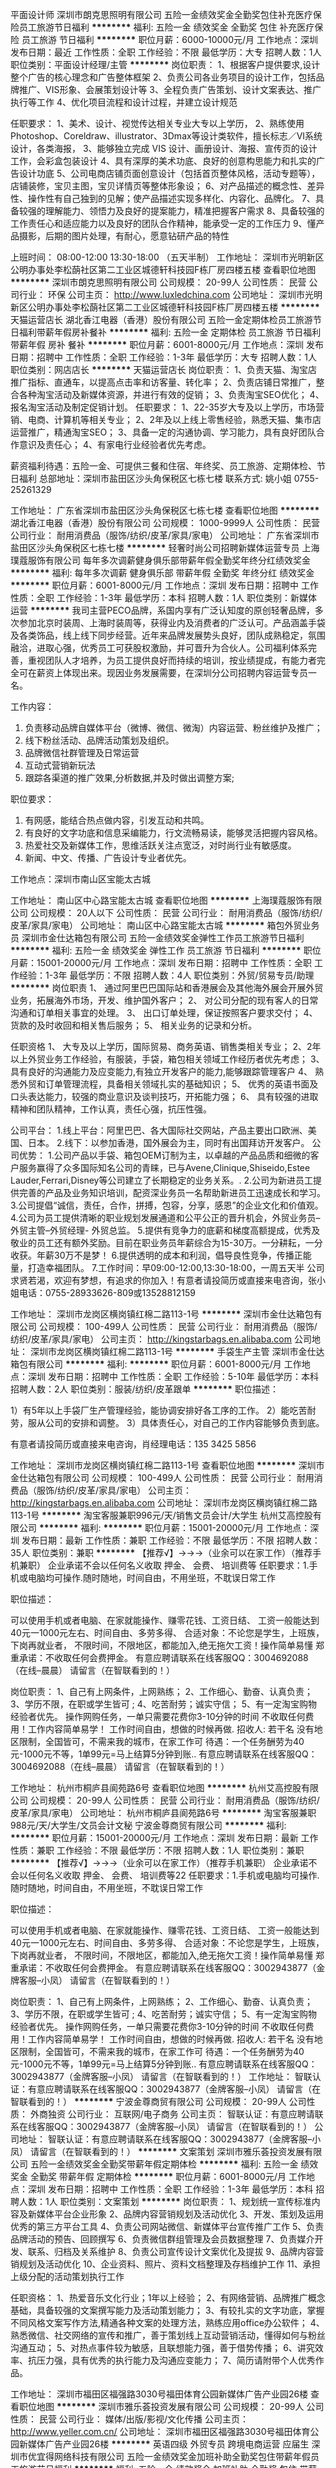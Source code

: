 平面设计师
深圳市朗克思照明有限公司
五险一金绩效奖金全勤奖包住补充医疗保险员工旅游节日福利
**********
福利:
五险一金
绩效奖金
全勤奖
包住
补充医疗保险
员工旅游
节日福利
**********
职位月薪：6000-10000元/月 
工作地点：深圳
发布日期：最近
工作性质：全职
工作经验：不限
最低学历：大专
招聘人数：1人
职位类别：平面设计经理/主管
**********
岗位职责：
1、根据客户提供要求,设计整个广告的核心理念和广告整体框架
2、负责公司各业务项目的设计工作，包括品牌推广、VIS形象、会展策划设计等
3、全程负责广告策划、设计文案表达、推广执行等工作
4、优化项目流程和设计过程，并建立设计规范

任职要求：
1、美术、设计、视觉传达相关专业大专以上学历，
2、熟练使用 Photoshop、Coreldraw、illustrator、3Dmax等设计类软件，擅长标志／VI系统设计，各类海报，
3、能够独立完成 VIS 设计、画册设计、海报、宣传页的设计工作，会彩盒包装设计
4、具有深厚的美术功底、良好的创意构思能力和扎实的广告设计功底
5、公司电商店铺页面创意设计（包括首页整体风格，活动专题等），店铺装修，宝贝主图，宝贝详情页等整体形象设；
6、对产品描述的概念性、差异性、操作性有自己独到的见解；使产品描述实现多样化、内容化、品牌化。
7、具备较强的理解能力、领悟力及良好的提案能力，精准把握客户需求
8、具备较强的工作责任心和适应能力以及良好的团队合作精神，能承受一定的工作压力
9、懂产品摄影，后期的图片处理，有耐心，愿意钻研产品的特性

上班时间： 08:00-12:00    13:30-18:00  （五天半制）
工作地址：
深圳市光明新区公明办事处李松蓢社区第二工业区城德轩科技园F栋厂房四楼五楼
查看职位地图
**********
深圳市朗克思照明有限公司
公司规模：
20-99人
公司性质：
民营
公司行业：
环保
公司主页：
http://www.luxledchina.com
公司地址：
深圳市光明新区公明办事处李松蓢社区第二工业区城德轩科技园F栋厂房四楼五楼
**********
天猫运营店长
湖北香江电器（香港）股份有限公司
五险一金定期体检员工旅游节日福利带薪年假房补餐补
**********
福利:
五险一金
定期体检
员工旅游
节日福利
带薪年假
房补
餐补
**********
职位月薪：6001-8000元/月 
工作地点：深圳
发布日期：招聘中
工作性质：全职
工作经验：1-3年
最低学历：大专
招聘人数：1人
职位类别：网店店长
**********
天猫运营店长
岗位职责：
1、负责天猫、淘宝店推广指标、直通车，以提高点击率和访客量、转化率；
2、负责店铺日常推广，整合各种淘宝活动及新媒体资源，并进行有效的促销；
3、负责淘宝SEO优化；
4、报名淘宝活动及制定促销计划。
任职要求：
1、22-35岁大专及以上学历，市场营销、电商、计算机等相关专业；
2、2年及以上线上零售经验，熟悉天猫、集市店运营推广，精通淘宝SEO；
3、具备一定的沟通协调、学习能力，具有良好团队合作意识及责任心；
4、有家电行业经验者优先考虑。

薪资福利待遇：五险一金、可提供三餐和住宿、年终奖、员工旅游、定期体检、节日福利
总部地址：深圳市盐田区沙头角保税区七栋七楼
联系方式: 姚小姐 0755-25261329

工作地址：
广东省深圳市盐田区沙头角保税区七栋七楼
查看职位地图
**********
湖北香江电器（香港）股份有限公司
公司规模：
1000-9999人
公司性质：
民营
公司行业：
耐用消费品（服饰/纺织/皮革/家具/家电）
公司地址：
广东省深圳市盐田区沙头角保税区七栋七楼
**********
轻奢时尚公司招聘新媒体运营专员
上海璞蔻服饰有限公司
每年多次调薪健身俱乐部带薪年假全勤奖年终分红绩效奖金
**********
福利:
每年多次调薪
健身俱乐部
带薪年假
全勤奖
年终分红
绩效奖金
**********
职位月薪：6001-8000元/月 
工作地点：深圳
发布日期：招聘中
工作性质：全职
工作经验：1-3年
最低学历：本科
招聘人数：1人
职位类别：新媒体运营
**********
我司主营PECO品牌，系国内享有广泛认知度的原创轻奢品牌，多次参加北京时装周、上海时装周等，获得业内及消费者的广泛认可。产品涵盖手袋及各类饰品，线上线下同步经营。近年来品牌发展势头良好，团队成熟稳定，氛围融洽，进取心强，优秀员工可获股权激励，并可晋升为合伙人。公司福利体系完善，重视团队人才培养，为员工提供良好而持续的培训，按业绩提成，有能力者完全可在薪资上体现出来。现因业务发展需要，在深圳分公司招聘内容运营专员一名。

工作内容：
1. 负责移动品牌自媒体平台（微博、微信、微淘）内容运营、粉丝维护及推广；
2. 线下粉丝活动、品牌活动策划及组织。
3. 品牌微信社群管理及日常运营
4. 互动式营销新玩法
5. 跟踪各渠道的推广效果,分析数据,并及时做出调整方案;


职位要求：
1. 有网感，能结合热点做内容，引发互动和共鸣。
2. 有良好的文字功底和信息采编能力，行文流畅易读，能够灵活把握内容风格。
3. 热爱社交及新媒体工作，思维活跃关注点宽泛，对时尚行业有敏感度。
4. 新闻、中文、传播、广告设计专业者优先。


工作地点：深圳市南山区宝能太古城

工作地址：
南山区中心路宝能太古城
查看职位地图
**********
上海璞蔻服饰有限公司
公司规模：
20人以下
公司性质：
民营
公司行业：
耐用消费品（服饰/纺织/皮革/家具/家电）
公司地址：
南山区中心路宝能太古城
**********
箱包外贸业务员
深圳市金仕达箱包有限公司
五险一金绩效奖金弹性工作员工旅游节日福利
**********
福利:
五险一金
绩效奖金
弹性工作
员工旅游
节日福利
**********
职位月薪：15001-20000元/月 
工作地点：深圳
发布日期：招聘中
工作性质：全职
工作经验：1-3年
最低学历：不限
招聘人数：4人
职位类别：外贸/贸易专员/助理
**********
岗位职责
1、 通过阿里巴巴国际站和香港展会及其他海外展会开展外贸业务，拓展海外市场，开发、维护国外客户；
2、 对公司分配的现有客人的日常沟通和订单相关事宜的处理。
3、 出口订单处理，保证按照客户要求交付；
4、 货款的及时收回和相关售后服务；
5、 相关业务的记录和分析。

任职资格
1、 大专及以上学历，国际贸易、商务英语、销售类相关专业；
2、2年以上外贸业务工作经验，有服装，手袋，箱包相关领域工作经历者优先考虑；
3、具有良好的沟通能力及应变能力,有独立开发客户的能力,能够跟踪管理客户
4、 熟悉外贸和订单管理流程，具备相关领域扎实的基础知识；
5、 优秀的英语书面及口头表达能力，较强的商业意识及谈判技巧，开拓能力强；
6、 具有较强的进取精神和团队精神，工作认真，责任心强，抗压性强。

公司平台：
1.线上平台：阿里巴巴、各大国际社交网站，产品主要出口欧洲、美国、日本。
2.线下：以参加香港，国外展会为主，同时有出国拜访开发客户。
公司优势：
1.公司产品以手袋、箱包OEM订制为主，以卓越的产品品质和细微的客户服务赢得了众多国际知名公司的青睐，已与Avene,Clinique,Shiseido,Estee Lauder,Ferrari,Disney等公司建立了长期稳定的业务关系。.
2.公司为新进员工提供完善的产品及业务知识培训，配资深业务员一名帮助新进员工迅速成长和学习。
3.公司提倡“诚信，责任，合作，拼搏，包容，分享，感恩”的企业文化和价值观。
4.公司为员工提供清晰的职业规划发展通道和公平公正的晋升机会，外贸业务员--外贸主管--外贸经理- 外贸总监。
5.提供有竞争力的底薪和梯度高额提成，优秀及敬业的员工还有额外奖励。目前在职业务员年薪综合为15-30万。一分耕耘，一分收获。年薪30万不是梦！
6.提供透明的成本和利润，倡导良性竞争，传播正能量，打造幸福团队。
7.工作时间：早09:00-12:00,13:30-18:00，一周五天半
公司求贤若渴，欢迎有梦想，有追求的你加入！有意者请投简历或直接来电咨询，张小姐电话：0755-28933626-809或13528812159

工作地址：
深圳市龙岗区横岗镇红棉二路113-1号
**********
深圳市金仕达箱包有限公司
公司规模：
100-499人
公司性质：
民营
公司行业：
耐用消费品（服饰/纺织/皮革/家具/家电）
公司主页：
http://kingstarbags.en.alibaba.com
公司地址：
深圳市龙岗区横岗镇红棉二路113-1号
**********
手袋生产主管
深圳市金仕达箱包有限公司
**********
福利:
**********
职位月薪：6001-8000元/月 
工作地点：深圳
发布日期：招聘中
工作性质：全职
工作经验：5-10年
最低学历：本科
招聘人数：2人
职位类别：服装/纺织/皮革跟单
**********
职位描述：

1）有5年以上手袋厂生产管理经验，能协调安排好各工序的工作。
2）能吃苦耐劳，服从公司的安排和调整。
3）具体责任心，对自己的工作内容能够负责到底。

有意者请投简历或直接来电咨询，肖经理电话：135 3425 5856

工作地址：
深圳市龙岗区横岗镇红棉二路113-1号
查看职位地图
**********
深圳市金仕达箱包有限公司
公司规模：
100-499人
公司性质：
民营
公司行业：
耐用消费品（服饰/纺织/皮革/家具/家电）
公司主页：
http://kingstarbags.en.alibaba.com
公司地址：
深圳市龙岗区横岗镇红棉二路113-1号
**********
淘宝客服兼职996元/天/销售文员会计/大学生
杭州艾高控股有限公司
**********
福利:
**********
职位月薪：15001-20000元/月 
工作地点：深圳
发布日期：最新
工作性质：兼职
工作经验：不限
最低学历：不限
招聘人数：35人
职位类别：兼职
**********
 【推荐√】→→→（业余可以在家工作）（推荐手机兼职）
企业承诺不会以任何名义收取 押金、 会费、 培训费等
任职要求：1.手机或电脑均可操作.随时随地，时间自由，不用坐班，不耽误日常工作

职位描述：

可以使用手机或者电脑、在家就能操作、赚零花钱、工资日结、
工资一般能达到40元一1000元左右、时间自由、多劳多得、
合适对象：不论您是学生，上班族，下岗再就业者，
不限时间，不限地区，都能加入,绝无拖欠工资！操作简单易懂
郑重承诺：不收取任何会费押金。
有意应聘请联系在线客服QQ：3004692088（在线--晨晨） 请留言（在智联看到的！）

岗位职责：
1、自己有上网条件，上网熟练；
2、工作细心、勤奋、认真负责；
3、学历不限，在职或学生皆可 ;
4、吃苦耐劳；诚实守信；
5、有一定淘宝购物经验者优先。
操作网购任务，一单只需要花费你3-10分钟的时间
不收取任何费用！工作内容简单易学！ 工作时间自由，想做的时候再做.
招收人: 若干名 没有地区限制，全国皆可，不需来我的城市，在家工作可
待遇：一个任务酬劳为40元-1000元不等，1单99元=马上结算5分钟到账..
有意应聘请联系在线客服QQ：3004692088（在线--晨晨） 请留言（在智联看到的！）

工作地址：
杭州市桐庐县阆苑路6号
查看职位地图
**********
杭州艾高控股有限公司
公司规模：
20-99人
公司性质：
民营
公司行业：
耐用消费品（服饰/纺织/皮革/家具/家电）
公司地址：
杭州市桐庐县阆苑路6号
**********
淘宝客服兼职988元/天/大学生/文员会计文秘
宁波金尊商贸有限公司
**********
福利:
**********
职位月薪：15001-20000元/月 
工作地点：深圳
发布日期：最新
工作性质：兼职
工作经验：不限
最低学历：不限
招聘人数：1人
职位类别：兼职
**********
  【推荐√】→→→（业余可以在家工作）（推荐手机兼职）
企业承诺不会以任何名义收取 押金、 会费、 培训费等22
任职要求：1.手机或电脑均可操作.随时随地，时间自由，不用坐班，不耽误日常工作

职位描述：

可以使用手机或者电脑、在家就能操作、赚零花钱、工资日结、
工资一般能达到40元一1000元左右、时间自由、多劳多得、
合适对象：不论您是学生，上班族，下岗再就业者，
不限时间，不限地区，都能加入,绝无拖欠工资！操作简单易懂
郑重承诺：不收取任何会费押金。
有意应聘请联系在线客服QQ：3002943877（金牌客服--小凤） 请留言（在智联看到的！）

岗位职责：
1、自己有上网条件，上网熟练；
2、工作细心、勤奋、认真负责；
3、学历不限，在职或学生皆可 ;
4、吃苦耐劳；诚实守信；
5、有一定淘宝购物经验者优先。
操作网购任务，一单只需要花费你3-10分钟的时间
不收取任何费用！工作内容简单易学！ 工作时间自由，想做的时候再做.
招收人: 若干名 没有地区限制，全国皆可，不需来我的城市，在家工作可
待遇：一个任务酬劳为40元-1000元不等，1单99元=马上结算5分钟到账..
有意应聘请联系在线客服QQ：3002943877（金牌客服--小凤） 请留言（在智联看到的！）
    工作地址：
智联认证：有意应聘请联系在线客服QQ：3002943877（金牌客服--小凤） 请留言（在智联看到的！）
**********
宁波金尊商贸有限公司
公司规模：
20-99人
公司性质：
外商独资
公司行业：
互联网/电子商务
公司主页：
智联认证：有意应聘请联系在线客服QQ：3002943877（金牌客服--小凤） 请留言（在智联看到的！）
公司地址：
智联认证：有意应聘请联系在线客服QQ：3002943877（金牌客服--小凤） 请留言（在智联看到的！）
**********
文案策划
深圳市雅乐荟投资发展有限公司
五险一金绩效奖金全勤奖带薪年假定期体检
**********
福利:
五险一金
绩效奖金
全勤奖
带薪年假
定期体检
**********
职位月薪：6001-8000元/月 
工作地点：深圳
发布日期：招聘中
工作性质：全职
工作经验：1-3年
最低学历：本科
招聘人数：1人
职位类别：文案策划
**********
岗位职责：
1、规划统一宣传标准内容及新媒体平台企业形象
2、品牌内容营销规划及活动优化
3、开发、策划及运用优秀的第三方平台工具
4、负责公司网站微信、新媒体平台宣传推广工作
5、负责品牌活动的预告、回顾撰写
6、负责微信群组管理及会员数据整理
7、负责媒介开发、联系、归档及关系维护
8、负责公司宣传设计文案优化及提拔
9、品牌内容营销规划及活动优化
10、企业资料、照片、资料文档整理及存档维护工作
11、承担上级分配的活动策划执行工作

任职资格：
1、热爱音乐文化行业；1年以上经验；
2、有网络营销、品牌推广概念基础，具备较强的文案撰写能力及活动策划能力；
3、有较扎实的文字功底，掌握不同风格文案写作方法,精通各种文案的处理方法，熟练应用office办公软件；
4、熟悉微信、社交网络的宣传和推广，善于策划线上互动营销活动，懂得如何与粉丝沟通互动；
5、对热点事件较为敏感，且联想能力强，善于借势传播；
6、讲究效率、抗压力强，具有优秀的执行能力及沟通应变能力；
7、简历请附带个人优秀作品。

工作地址：
深圳市福田区福强路3030号福田体育公园新媒体广告产业园26楼
查看职位地图
**********
深圳市雅乐荟投资发展有限公司
公司规模：
20-99人
公司性质：
民营
公司行业：
媒体/出版/影视/文化传播
公司主页：
http://www.yeller.com.cn/
公司地址：
深圳市福田区福强路3030号福田体育公园新媒体广告产业园26楼
**********
英语四级 外贸专员 跨境电商运营 应届生
深圳市优宜得网络科技有限公司
五险一金绩效奖金加班补助全勤奖包住带薪年假员工旅游节日福利
**********
福利:
五险一金
绩效奖金
加班补助
全勤奖
包住
带薪年假
员工旅游
节日福利
**********
职位月薪：4000-8000元/月 
工作地点：深圳-龙华新区
发布日期：最新
工作性质：全职
工作经验：不限
最低学历：大专
招聘人数：20人
职位类别：电子商务专员/助理
**********
岗位职责：
1、负责亚马逊/ shopee/速卖通/wish销售，维护账号的健康；
2、对个人平台账户的管理及维护，对个人平台账号的运营状况全面负责；
3、根据工作需求与公司内部其他部门的沟通与协调；
4、参与制定平台账户的营销策略；
5、完成上级安排的其他工作。


职位要求：
1、大专及以上学历，年龄20-26周岁；
2、英语四级以上，有独立读写能力；
3、会基本wps操作；
4、具有吃苦耐劳精神，踏实勤奋，有责任心和耐心，能承受较大的工作压力；
5、有无工作经验皆可，优秀应届毕业生优先。

福利待遇：
我们致力于为所有员工打造一个舒适、轻松的工作环境，为大家提供一个广阔的职业发展平台，更为大家提供：
1.薪 酬：拥有在行业内颇具竞争力的薪资及激励机制；
2.社会保险：员工入职即购买社会保险；
3.节日慰问：公司在端午节、中秋节等重大节日为员工发放节日慰问品；
4.假期规定：公司提供按国家标准的有薪假期；
5.生日活动：公司为当月生日员工送上生日礼品或组织员工生日会；
6.员工活动：公司每年会举行一次大型年会活动；每年组织两次外出旅游，并定期组织各项文娱活动（如：聚餐、烧烤、 爬山、羽毛球赛等）丰富员工的业余生活；每月会定期组织各类活动；
7.员工培训：公司重视员工个人发展，不定期为员工组织相关培训；
8.住宿：为新员工提供住宿；
9.其 他：公司女员工享有每月半天带薪特殊假。
无责任底薪+高额提成+奖金;
入职购五险,提供住宿,5.5天制，女员工每月有半天带薪特殊假；
入职有资深业务员带领，让你迅速get到专业技能并开展工作；
职位晋升通道:外贸业务员——>外贸主管——>外贸经理;


工作地址：
深圳市龙华新区东环一路旭日小区东旭大厦2楼203室
**********
深圳市优宜得网络科技有限公司
公司规模：
1000-9999人
公司性质：
合资
公司行业：
互联网/电子商务
公司地址：
深圳市龙华新区东环一路旭日小区东旭大厦2楼203室
**********
手袋车位（包吃住）
深圳市金仕达箱包有限公司
无试用期包吃包住弹性工作定期体检员工旅游节日福利
**********
福利:
无试用期
包吃
包住
弹性工作
定期体检
员工旅游
节日福利
**********
职位月薪：4000-6000元/月 
工作地点：深圳
发布日期：招聘中
工作性质：全职
工作经验：3-5年
最低学历：不限
招聘人数：15人
职位类别：缝纫工
**********
职位描述：
1）有多年手袋厂工作经验，有较强的品质意识。
2）能吃苦耐劳，服从公司的安排和调整。
3）具体责任心，对自己的工作内容能够负责到底。
4）工资计件，多劳多得。
有意者请投简历或直接来电咨询，肖经理电话：13534255856

工作地址：
深圳市龙岗区横岗镇红棉二路113-1号
查看职位地图
**********
深圳市金仕达箱包有限公司
公司规模：
100-499人
公司性质：
民营
公司行业：
耐用消费品（服饰/纺织/皮革/家具/家电）
公司主页：
http://kingstarbags.en.alibaba.com
公司地址：
深圳市龙岗区横岗镇红棉二路113-1号
**********
应届生 外贸业务员 电子商务专员 外贸销售
深圳市优宜得网络科技有限公司
五险一金绩效奖金全勤奖包住带薪年假员工旅游节日福利每年多次调薪
**********
福利:
五险一金
绩效奖金
全勤奖
包住
带薪年假
员工旅游
节日福利
每年多次调薪
**********
职位月薪：4000-8000元/月 
工作地点：深圳
发布日期：最新
工作性质：全职
工作经验：不限
最低学历：大专
招聘人数：20人
职位类别：外贸/贸易专员/助理
**********
一、岗位职责：
1、负责亚马逊/ Ebay/速卖通/wish/shopee管理，维护账号的健康；
2、对个人平台账户的管理及维护，对个人平台账号的运营状况全面负责；
3、根据工作需求与公司内部其他部门的沟通与协调；
4、参与制定平台账户的营销策略；
5、完成上级安排的其他工作


二、职位要求：
1、专科及以上学历，CET4或以上；
2、熟练办公软件，英语阅读、书面表达及沟通能力强；
3、工作踏实敬业，有责任心和耐心；
4、欢迎优秀应届毕业生。


三、福利待遇：
我们致力于为所有员工打造一个舒适、轻松的工作环境，为大家提供一个广阔的职业发展平台，更为大家提供：
1.有竞争力的薪酬：拥有在行业内颇具竞争力的薪资及激励机制。
2.丰富的员工活动：员工生日会、新员工交流会、每年两次全员外出旅游，趣味运动会、羽毛球赛、征文比赛、大型年会节目表演、颁奖及抽奖活动、部门聚餐等等，一年十二个月活动不间断。
3.贴心的后勤保障服务：五险齐全，入职即买、中国传统节日的慰问品，圣诞节礼品、新员工宿舍等等。
4.各种带薪假期：年休假、婚产假、国家法定假、病假、丧假、每月半天特殊带薪假。
5.完善的培训体系、公平公正的晋升通道及人性化的管理。

四、培训晋升：
1、公司有完善的培训体系，所有入职者进行规范的入职培训，且公司实行1对1专人指导，会让你快速融入工作；
2、不定期开展专业培训，帮助你以最快的速度成长；
3、根据工作的需要，为优秀员工提供不同的岗位选择。

五、公司文化：
企业愿景：跨境电商的沃尔玛。
企业使命：为客户创造价值，实现员工梦想，对社会作出贡献。
企业价值观：以人为本 齐心协力 艰苦奋斗。
企业精神：忠诚 务实 创新。
经营理念：诚信 服务 共赢。
工作地址：
深圳市龙华新区东环一路旭日小区东旭大厦2楼203室
**********
深圳市优宜得网络科技有限公司
公司规模：
1000-9999人
公司性质：
合资
公司行业：
互联网/电子商务
公司地址：
深圳市龙华新区东环一路旭日小区东旭大厦2楼203室
**********
热水器安装维修师傅
深圳市美福电器有限公司
五险一金绩效奖金加班补助带薪年假员工旅游节日福利弹性工作
**********
福利:
五险一金
绩效奖金
加班补助
带薪年假
员工旅游
节日福利
弹性工作
**********
职位月薪：8001-10000元/月 
工作地点：深圳
发布日期：最近
工作性质：全职
工作经验：不限
最低学历：不限
招聘人数：10人
职位类别：组装工
**********
1、承接公司的安装维修信息工单；2、主动学习安装维修技术，提高自身业务水平；3、有相关电器维修工作经验者优先。
工作地址：
深圳市八卦二路鹏益花园4栋2102
查看职位地图
**********
深圳市美福电器有限公司
公司规模：
100-499人
公司性质：
民营
公司行业：
耐用消费品（服饰/纺织/皮革/家具/家电）
公司地址：
深圳市龙岗区梅坂大道雅宝路1号星河World C座1708室
**********
无责任底薪 亚马逊/速卖通/wish/shopee运营
深圳市优宜得网络科技有限公司
每年多次调薪五险一金绩效奖金全勤奖包住带薪年假员工旅游节日福利
**********
福利:
每年多次调薪
五险一金
绩效奖金
全勤奖
包住
带薪年假
员工旅游
节日福利
**********
职位月薪：4500-9000元/月 
工作地点：深圳
发布日期：最新
工作性质：全职
工作经验：不限
最低学历：本科
招聘人数：5人
职位类别：网络/在线销售
**********
一、岗位职责
1、通过调研分析，制定所负责品类产品的深度、宽度、生命周期、经营、定价策略等；
2、充分了解本土市场需求，与开发人员一起，制定针对性的产品开发计划；
3、根据产品成本结构，参照竞争策略和经营策略，制定价格策略；
4、配合平台做好产品促销活动，选择好商品，做好产品的页面展示，优化产品价格，确保产 品库存与售后保障；
5、执行竞争对手数据监控，及时调整竞争策略；
6、对产品的销售额、利润、库存负责，做好和开发人员、采购人员以及供应商的沟通；

二、任职资格
1、大专及以上学历，英语四级，英语读写能力优秀；
2、具备良好的组织策划、沟通协调、团队协作能力；
3、数据分析能力强，对数据敏感，善于通过数据分析，了解客户行为和需求，能运用数据分析结果指导工作改进；
4、具有全面的商品知识，对所负责品类的市场消费需求有较强的分析判断、归纳总结能力，对行业的竞争格局与发展趋势有深入了解；
5、有较强的事业心和目标导向，自我驱动、学习能力强。

工作地址：
深圳市龙华新区东环一路旭日小区东旭大厦2楼203室
**********
深圳市优宜得网络科技有限公司
公司规模：
1000-9999人
公司性质：
合资
公司行业：
互联网/电子商务
公司地址：
深圳市龙华新区东环一路旭日小区东旭大厦2楼203室
**********
招聘专员 人事专员
深圳市麦伦科技有限公司
14薪五险一金绩效奖金全勤奖带薪年假节日福利员工旅游
**********
福利:
14薪
五险一金
绩效奖金
全勤奖
带薪年假
节日福利
员工旅游
**********
职位月薪：5000-7000元/月 
工作地点：深圳-龙华新区
发布日期：最新
工作性质：全职
工作经验：1-3年
最低学历：本科
招聘人数：2人
职位类别：招聘专员/助理
**********
工作职责：
1、负责招聘信息的起草和招聘广告的发布工作；
2、进行简历的甄别、筛选、邀约以及面试沟通等相关工作；
3、了解和分析区域的招聘需求，制定招聘计划并且完成招聘目标；
4、熟悉部门业务知识，跟进面试官面试情况并进行反馈与沟通；
5、协助招聘主管完成招聘方面的项目性工作；

任职要求：
1、本科以上学历，人力资源相关专业优先；
2、一年以上招聘岗位工作经验，具有同行业招聘经验优先；
3、熟悉招聘业务流程以及各种招聘渠道；
4、有良好的沟通能力和较强的抗压能力；
5、具备积极主动的工作态度，坚持原则，执行力强。

工作地址：
富康科技大厦
**********
深圳市麦伦科技有限公司
公司规模：
1000-9999人
公司性质：
合资
公司行业：
互联网/电子商务
公司地址：
深圳市龙华新区油松路油富商城富康科技大厦1楼
**********
建材业务经理
深圳市美福电器有限公司
五险一金绩效奖金带薪年假通讯补贴交通补助员工旅游节日福利
**********
福利:
五险一金
绩效奖金
带薪年假
通讯补贴
交通补助
员工旅游
节日福利
**********
职位月薪：15001-20000元/月 
工作地点：深圳
发布日期：最近
工作性质：全职
工作经验：1-3年
最低学历：本科
招聘人数：1人
职位类别：销售代表
**********
岗位要求：
1.大专以及以上学历，熟练使用办公软件。
2.有团队管理经验，亲和力强，逻辑思维能力强，具备优秀的市场拓展和商务谈判能力，有强烈的事业心和责任感。
3、2年以上区域级以上管理经验，带领过不低于5人的渠道销售和工程销售团队。
岗位职责：
1、全面负责深圳区域的建材系统业务工作，制定全年计划和实施方案，负责落实和执行，并对结果负责；
2、独立或带领业务经理完成建材空白市场的渠道建设和经销体系布局，按计划完成销售任务及回款；
3、负责市场开拓、产品培训、分销拓展等一系列工作推进与执行！
4、完成公司交办的其他各项事务。
  工作地址：
深圳市龙岗区梅坂大道雅宝路1号星河WORLD C座1708
查看职位地图
**********
深圳市美福电器有限公司
公司规模：
100-499人
公司性质：
民营
公司行业：
耐用消费品（服饰/纺织/皮革/家具/家电）
公司地址：
深圳市龙岗区梅坂大道雅宝路1号星河World C座1708室
**********
外贸业务员/外贸销售/外贸专员/阿里巴巴
深圳市精利盛科技有限公司
包吃员工旅游交通补助弹性工作
**********
福利:
包吃
员工旅游
交通补助
弹性工作
**********
职位月薪：4000-8000元/月 
工作地点：深圳-龙岗区
发布日期：最近
工作性质：全职
工作经验：1-3年
最低学历：大专
招聘人数：10人
职位类别：外贸/贸易专员/助理
**********
公司简介：
深圳市精利盛科技有限公司成立于2003年，是一家集设计、研发、生产、销售为一体的专业硅胶和塑胶制品生产厂家，公司拥有优秀的研发服务团队，先进成熟的生产技术设备，以及完整、科学的质量管理体系，为广大客户提供最优质的产品和专业的OEM、ODM服务。产品严格通过SGS，CTI，ROHS，AVO等各国环保机构测试认证。公司第一工厂位于深圳坪山，二厂位于深圳观澜，办公室位于交通便利，环境优美的龙岗中心城维百盛大厦。公司现有两个阿里巴巴平台与专业运营团队，以及环球资源和参加各种展会，公司提供阿里巴巴专业知识培训。公司拥有十多项专利产品，美国有自已独立注册的品牌，有自己独立的设计和工程团队支持项目开发。

公司阿里巴巴平台网址：https://jewelives.en.alibaba.com/

任职资格：
1. 基本要求：热爱工作，敢于挑战自我，能吃苦耐劳，勤奋务实，积极主动，拥有高度的执行力，有较强的抗压能力。
2. 专科以上学历，国际贸易、市场营销及相关专业。男女不限。
3. 优秀的英文听说读写能力，大学英语四级及以上，能够快速熟练地书写商务英文信函，口语良好。
4. 了解外贸流程，能够熟悉掌握从寻找客户到最后交单退税的整体流程。
5. 有国际贸易工作经验者优先，有阿里巴巴， 环球资源操作经验者优先。
6、有较强的学习能力以及灵活的逻辑思维能力；
7、有团队合作精神，工作积极主动，认真负责；

福利待遇：
1、 薪资结构：基本工资（4000-10000） +高额提成+ 社保 + 绩效奖+ 年终奖 + 带薪年假；
2、 社会保险：转正后公司统一购买社保；
3、 调薪政策：公司会根据工作表现对正式员工进行不定期加薪；
4、 带薪年假：正式优秀员工享有带薪休假，除了国家法定假期（法定假日、婚假、产假等）；
5、 文娱生活：公司不定期组织各种文娱活动如：集体聚餐，KTV，外出旅游等活动；
6、 额外福利：公司免费为员工提供两顿丰富的工作餐（中午和晚上）；
7 、我们承诺：更多富有竞争力的福利将随着公司的发展而逐步完善；

本公司宗旨：诚实第一 勤劳第二 才能第三 文凭第四
我们注重的是你的人品，只要你努力。。。一定能打拼出属于自己的一片天地
真诚地希望你的加入，让我们共创美好未来！！！
公司推行传统文化教育，以《弟子规》为公司价值观和行为规范，同事之间关系倾向平等，自由, 开放 。





工作地址：
深圳市龙岗区龙城中路14号维百盛大厦701（龙岗中心城）
查看职位地图
**********
深圳市精利盛科技有限公司
公司规模：
100-499人
公司性质：
民营
公司行业：
贸易/进出口
公司地址：
深圳市龙岗区龙城中路14号维百盛大厦701
**********
内衣设计总监
深圳市中晅企业管理咨询有限公司
五险一金绩效奖金
**********
福利:
五险一金
绩效奖金
**********
职位月薪：50001-70000元/月 
工作地点：深圳
发布日期：招聘中
工作性质：全职
工作经验：5-10年
最低学历：大专
招聘人数：1人
职位类别：服装/纺织设计总监
**********
任职资格：
1.大专以上学历，服装设计专业毕业，具备独特敏锐的设计思路，色彩敏感性强；
2.10年以上工作经验，其中3年以上二线或一线内衣公司设计总监工作经验，
3.较强的设计管理能力、色彩把握和整体构成运用能力，敏锐的时尚触觉和审美能力；
4.具备良好的创新设计概念及开发能力，掌握设计开发流程及各项工艺知识，熟悉材料、产业、市场和流行趋势；
5.善于调动团队员工的积极性，达成工作目标，并能做好团队建设。

职位描述：
1.根据公司发展战略，制定公司产品开发战略、产品整体规划、产品策略及开发方案，并主导实施；
2.全面负责年度产品设计开发计划统筹、组织执行和设计总目标达成，设计理念提炼、新产品系列化开发设计等工作；
3.负责产品设计在各季开发进度及效果方面的工作把控、督导；
4.设计开发费用的管控及设计团队组建和管理等工作。

岗位职责：
1. 协助董事长制订公司经营战略，并根据集团发展战略要求，制定所辖品牌公司发展战略，并组织具体实施、修正等相关工作；
2. 负责所辖品牌日常经营管理工作，提出和把握公司发展建设总体目标和方向，制定公司经营管理目标，成本目标和利润目标，审核确定公司分配制度，并负责公司整体经营计划的制定、审核、调整与推进，确保经营目标实现；
3. 负责组织管理体系的搭建、管理、培训及提升，包括制定和推动公司各项管理制度、梳理核心流程、核心政策并监督实施；
4. 负责宣贯公司企业文化，构建团队良好的组织氛围，完善企业识别系统，塑造和强化公司价值；
5. 负责重要岗位人员年度目标完成情况的审核、核心梯队成员的培养等相关工作；
6. 负责重大营销合同的谈判与签订、核心关系维护等；
7. 负责公司的对外经营业务，与地方政府及相关组织的协调联络，确保关系顺畅；


工作地址：
福田
查看职位地图
**********
深圳市中晅企业管理咨询有限公司
公司规模：
20人以下
公司性质：
民营
公司行业：
专业服务/咨询(财会/法律/人力资源等)
公司地址：
深圳市龙华区龙华街道东环一路384号恒和国际大厦1103室
**********
亚马逊产品经理产品开发员Amazon供应商开发
深圳市鸿宇晧贸易有限公司
每年多次调薪全勤奖带薪年假弹性工作员工旅游节日福利绩效奖金
**********
福利:
每年多次调薪
全勤奖
带薪年假
弹性工作
员工旅游
节日福利
绩效奖金
**********
职位月薪：5000-10000元/月 
工作地点：深圳-宝安区
发布日期：招聘中
工作性质：全职
工作经验：1年以下
最低学历：大专
招聘人数：2人
职位类别：采购经理/主管
**********
工作职责：
 1、根据公司产品发展方向，按照个人品类划分，负责各个平台市场调查，开发热卖产品和新款产品，并对产品的风险进行控制；
2、负责定期做好产品周期的管理；
3、寻找产品齐全、货源稳定、及时供货的供应商；
4、定期对销售数据进行分析，调整产品开发策略，提高产品销量；
5、协助采购对缺货产品进行及时寻找，并将结果及时反馈给上级领导；
6、负责上级安排的其他各项事情的完成。
岗位职责：

1、熟悉跨境电商产品开发，有敏锐的市场嗅觉和目光，并对产品周期与价格能有比较准确的趋势判断与预测；
2、调研和判断现有产品市场，挖掘垂直化产品线，细化产品类别并制定和执行开发计划；
3、关注市场动态、新产品上市情况、分析产品前景；
4、对电商市场及产品敏感度强，有一定的市场营销能力，善于分析产品优缺点，提升产品竞争力；
5、进行成本核算达到利润目标，并控制新产品的质量风险；
6、负责产品的导入与产品知识的培训；
7、监督产品质量，熟悉产品性能，能独立解决异常问题；
8、根据公司品类规划及需求，追踪、搜集、分析、汇总及考察评估产品信息，扩展公司产品线，开发热销品类；

任职要求：
 1、 按产品品类划分，负责EABY、AMZON、速卖通、Wish等B2C市场调查分析，寻找热销产品；
2、 根据市场需求，开发及采购在外贸电子商务EABY、AMZON、速卖通、Wish等平台上具有市场潜力的产品；
3、 扩充公司产品线，开发适合在平台上销售的新产品；
4、 追踪、搜索、分析、汇总及考察评估新产品的信息、开发新的产品线；
5、 新供应商开发以及供应商管理，保证产品质量与售后服务；
6、 核算产品成本，合理开发新产品，控制产品的库存和风险。
7、熟悉家居、户外、3C类、汽配、美妆、宠物类开发工作经验、且擅长所负责产品线产品的开发，有外贸平台产品的供应商资源者优先。

工作待遇：
 1、签订正规用工合同，购买社保及公积金；
2、公司有提供年终奖金，7天带薪年假；
3、外出游玩；
4、生日礼品，生日休假（1天及200元）；
5、全勤奖；
6、每周电影票抽奖；
7、工龄补助每一年1000元累加10000元封顶；
工作时间：5.5天或者大小周，弹性工作制
工作地点：深圳市宝安区华美居商务中心A区410号
联系方式：0755-29114155或18566761044

工作地址：
华美居商务中心A区410号
查看职位地图
**********
深圳市鸿宇晧贸易有限公司
公司规模：
100-499人
公司性质：
民营
公司行业：
互联网/电子商务
公司地址：
深圳宝安区西乡华美居商务中心A区410
**********
美工
深圳前海俊梵实业有限公司
创业公司五险一金包吃加班补助
**********
福利:
创业公司
五险一金
包吃
加班补助
**********
职位月薪：4001-6000元/月 
工作地点：深圳
发布日期：最近
工作性质：全职
工作经验：1-3年
最低学历：大专
招聘人数：1人
职位类别：网页设计/制作/美工
**********
岗位职责
1、负责淘宝页面、微信公众号的设计、制作、美化工作；
2、负责修图、详情页、活动图片、动态广告条、商品模板等，以及日常产品维护、调整等；
3、有文字编辑功底者，会淘宝，微店，店铺装修的优先录用。

完成活动广告图、直通车图、活动页面设计、单品详情页的设计；
对新开发的产品进行抠图排版、优化店内宝贝描述，美化产品图片；
定期更新促销图片和页面，配合店铺销售活动美化修改产品页面；
完成上级交代的其他相关设计任务。

任职资格
1、美术、平面设计相关专业，精通Photoshop/Illustrator等设计类软件；
2、热爱设计，具备优秀的审美能力、设计能力与美术功底；
3、知识面广，思维活跃，工作主动，有责任感，具有较好的学习能力；
4、良好团队合作精神；较强的执行力，独立思考能力，观察力和应变能力；
5、对电子商务平台有一定见解者优先。

工作时间：
1、工作时间每周一至周六，9：00-18：00，中午12：00-13：30午休；
2、法定节假日正常休息；
工作福利：
绩效奖金+生活补贴+五险+可包吃
小区式优美环境，劳逸结合


工作地址：
深圳市龙岗区布吉慢城二期
查看职位地图
**********
深圳前海俊梵实业有限公司
公司规模：
20人以下
公司性质：
民营
公司行业：
耐用消费品（服饰/纺织/皮革/家具/家电）
公司地址：
深圳市罗湖区人民南路深房广场B座2206(地铁国贸站B出口)
**********
业务跟单
深圳市拓盛纺织有限公司
五险一金交通补助包住包吃绩效奖金
**********
福利:
五险一金
交通补助
包住
包吃
绩效奖金
**********
职位月薪：6001-8000元/月 
工作地点：深圳
发布日期：招聘中
工作性质：全职
工作经验：1-3年
最低学历：大专
招聘人数：3人
职位类别：销售业务跟单
**********
职位描述：
1.跟进客户订单，确保质量和交期。
2.维护客情，争取客户订单
入职要求：
1.做事要有条理，有沟通能力，一定的形象和气质。
2.责任心，细心，服务意识，吃苦耐劳

工作地址：
深圳市南山蛇口街道蛇口沿山路18号中建工业大厦2栋1楼
查看职位地图
**********
深圳市拓盛纺织有限公司
公司规模：
20-99人
公司性质：
民营
公司行业：
耐用消费品（服饰/纺织/皮革/家具/家电）
公司地址：
深圳市南山蛇口街道蛇口沿山路18号中建工业大厦2栋6楼
**********
财务
深圳市拓盛纺织有限公司
五险一金
**********
福利:
五险一金
**********
职位月薪：6001-8000元/月 
工作地点：深圳
发布日期：招聘中
工作性质：全职
工作经验：3-5年
最低学历：本科
招聘人数：1人
职位类别：会计/会计师
**********
职位描述：
1.统计公司应收应付。
2.管理公司绩效考勤。
3.管理公司费用账。

入职要求：
1.财务专业毕业。
2.工作认真负责。
工作地址：
深圳市南山区南光路2号美丽湾布料城1023号
查看职位地图
**********
深圳市拓盛纺织有限公司
公司规模：
20-99人
公司性质：
民营
公司行业：
耐用消费品（服饰/纺织/皮革/家具/家电）
公司地址：
深圳市南山蛇口街道蛇口沿山路18号中建工业大厦2栋6楼
**********
设计师助理
深圳物库文化传播有限公司
创业公司全勤奖五险一金
**********
福利:
创业公司
全勤奖
五险一金
**********
职位月薪：4001-6000元/月 
工作地点：深圳
发布日期：招聘中
工作性质：全职
工作经验：1-3年
最低学历：不限
招聘人数：5人
职位类别：服装/纺织品设计
**********
职位描述:
1、协助设计师处理相关工作，手绘能力较强；
2、制样跟进市场信息及流行趋势的收集；
3、男女不限，服装设计及相关专业，大专及以上学历；
4、熟悉服装设计、生产、制作工艺流程，对服装面辅料有较丰富的认识；
5、完成上级交办的其他工作。

任职要求：
1. 服装类专业毕业，21-30岁，男女不限
2. 两年以上同职位工作经验，有品牌男装工作经验者优先；
3. 熟练使用Photoshop/coreldraw/AI 等绘图软件；
4. 手绘能力强，对设计感兴趣，能独立完成单品设计；
5. 工作认真，细心，好学，上进，工作效率高；
6. 有服装公司工作经验，懂面料，工艺；
7.思维敏捷、创新能力强、表达能力清晰，对服装整体搭配有较好的感觉；
8.能独自开展工作，能承受一定的工作压力。
工作地址：
广东省深圳市福田区北环大道雕塑家园３０22
查看职位地图
**********
深圳物库文化传播有限公司
公司规模：
20-99人
公司性质：
民营
公司行业：
耐用消费品（服饰/纺织/皮革/家具/家电）
公司地址：
广东省深圳市福田区北环大道雕塑家园３０22
**********
亚马逊意大利语运营/Amazon/意大利语翻译
深圳市魅动智能股份有限公司
五险一金定期体检员工旅游节日福利不加班包住
**********
福利:
五险一金
定期体检
员工旅游
节日福利
不加班
包住
**********
职位月薪：7000-9000元/月 
工作地点：深圳
发布日期：最新
工作性质：全职
工作经验：1年以下
最低学历：大专
招聘人数：2人
职位类别：网店运营
**********
年收入：15万-30万(加提成和年度激励）
岗位职责：
1、负责魅动旗下品牌在意大利语电子商务市场的销售工作；
2、运营好Amazon意大利语语电商平台店铺并开拓新的销售渠道；
3、制定合理、可行的产品和市场的拓展计划，并协调实施，解决市场开拓中存在的问题；
4、负责亚马逊意大利语站点的销售日常管理：品类规划，产品上架，营销策划，供应链协调及后续服务改善、产品质量投诉沟通等；
5、负责处理销售业务中的可能出现的各类运营事件，确保业务正常开展；
6、负责收集一线市场信息和客户反馈，对公司意大利语站点区域的营销策略、售后服务等提出参考意见。
岗位要求：
1、大专以上学历，意大利语流利；
2、性格开朗，工作积极主动，认真负责，有责任心，有良好的沟通能力，学习能力；
3、有团队合作精神，能承受压力，有开拓创新精神；
4、优秀的心理素质及抗压能力。
有国外留学、生活经验优先

工作地址：
魅动
查看职位地图
**********
深圳市魅动智能股份有限公司
公司规模：
100-499人
公司性质：
民营
公司行业：
互联网/电子商务
公司主页：
http://www.szmeidong.com.cn
公司地址：
深圳市宝安区西乡街道鸿竹雍啟科技B栋3楼
**********
京东运营/电商运营/网店运营
深圳市魅动智能股份有限公司
五险一金包住定期体检员工旅游不加班节日福利绩效奖金
**********
福利:
五险一金
包住
定期体检
员工旅游
不加班
节日福利
绩效奖金
**********
职位月薪：8000-10000元/月 
工作地点：深圳
发布日期：最新
工作性质：全职
工作经验：1-3年
最低学历：大专
招聘人数：1人
职位类别：网店运营
**********
岗位职责：

1、负责京东平台的运营管理工作，包括日常运营、活动运营、营销推广；

2、把握和控制商品运营节奏，协调内外部资源，确保店铺正常运作；

3、负责电商团队管理，帮助团队成员提升业务能力，带领团队完成销售业绩目标。

岗位要求：

1、2年以上京东运营管理工作经验，有数码/影音类目经验优先；

2、熟练掌握搜索优化、直通车、钻展等推广运营工作；

3、熟悉京东平台规则，对店铺数据敏感并擅于分析，有活动策划经验；

4、较强的目标感与执行力，具有团队协作精神，良好的沟通协调能力，充满激情与活力；

工作地址：
魅动
查看职位地图
**********
深圳市魅动智能股份有限公司
公司规模：
100-499人
公司性质：
民营
公司行业：
互联网/电子商务
公司主页：
http://www.szmeidong.com.cn
公司地址：
深圳市宝安区西乡街道鸿竹雍啟科技B栋3楼
**********
外贸业务员 外贸业务专员 业务员
深圳市天狐皮具制品有限公司
五险一金餐补房补通讯补贴带薪年假员工旅游节日福利
**********
福利:
五险一金
餐补
房补
通讯补贴
带薪年假
员工旅游
节日福利
**********
职位月薪：6001-8000元/月 
工作地点：深圳-龙岗区
发布日期：最新
工作性质：全职
工作经验：1-3年
最低学历：大专
招聘人数：5人
职位类别：外贸/贸易专员/助理
**********
岗位职责：
1、熟悉公司产品，在Alibaba平台根据关键字有效发布产品
2、回复跟进客户询盘，邮件，在线聊天信息，精确了解客户需求  
3、根据客户需要做做深入沟通，合理报价
4、订单及时有效跟进
5、定期推广产品，更新信息，积累并发展新老客户  
6、参加公司展会并接待客户

任职要求：
1、热爱销售行业、敢于挑战自我、对自身有足够的自信。  
2、一年以上外贸销售工作经验，熟悉Alibaba和其他B2B平台排名规则及产品发布的优先考虑  
3、乐观，积极，主动，学习能力强，有一定的应变和沟通能力，执行能力强

薪资待遇：
1、6000-8000+年终奖  
2、公司定期组织聚餐，K歌，爬山等文娱活动，营造良好的公司氛围
3、完善的薪酬体系，保障员工的付出与收获成正比  
4、健全的培训机制，帮助员工胜任工作并发掘潜能

路线指南
办公地点：深圳市龙岗区坂田街道布龙路529号金民安15楼
附近地铁站：杨美地铁站（A出口）3分钟即可到我们公司，交通便利
附近公交站台：宏杨学校、杨美村
经过线路：321路 321路 651路 839路 E8路 M233路 M330路 M301路 M363路 M385路 M415路 新西湖快线
欢迎登入公司网址：http://www.tanhooo.en.alibaba.com


工作地址：
深圳市龙岗区坂田街道马安堂社区布龙路529号15楼
**********
深圳市天狐皮具制品有限公司
公司规模：
100-499人
公司性质：
股份制企业
公司行业：
耐用消费品（服饰/纺织/皮革/家具/家电）
公司主页：
http://www.tanhooo.en.alibaba.com
公司地址：
深圳市龙岗区坂田街道马安堂社区布龙路529号15楼
查看公司地图
**********
培训策划专员
深圳市美福电器有限公司
五险一金带薪年假通讯补贴交通补助员工旅游节日福利
**********
福利:
五险一金
带薪年假
通讯补贴
交通补助
员工旅游
节日福利
**********
职位月薪：6001-8000元/月 
工作地点：深圳
发布日期：最近
工作性质：全职
工作经验：不限
最低学历：大专
招聘人数：1人
职位类别：市场策划/企划专员/助理
**********
1、沟通能力强，熟练操作office，数据敏感性强，能独立开发培训资料
2、总部产品策划对接，产品线培训策划，销售考核等
工作地址：
深圳市龙岗区梅坂大道雅宝路1号星河WORLD C座1708
查看职位地图
**********
深圳市美福电器有限公司
公司规模：
100-499人
公司性质：
民营
公司行业：
耐用消费品（服饰/纺织/皮革/家具/家电）
公司地址：
深圳市龙岗区梅坂大道雅宝路1号星河World C座1708室
**********
市场经理/海外市场经理/营销经理/品牌经理
深圳市魅动智能股份有限公司
五险一金绩效奖金股票期权包住定期体检员工旅游节日福利
**********
福利:
五险一金
绩效奖金
股票期权
包住
定期体检
员工旅游
节日福利
**********
职位月薪：10001-15000元/月 
工作地点：深圳
发布日期：最新
工作性质：全职
工作经验：3-5年
最低学历：本科
招聘人数：1人
职位类别：市场经理
**********
年收入（底薪+浮动绩效）：20-30万

职位描述：
1、全面负责国内外品牌传播策略的制定和实施；
2、负责公司市场营销策划，品牌推广、新品推广、媒体对接、线上各种创意活动主题策划的制造及传播；
3、组织进行市场调研和分析，新技术产品开发信息，用户的反馈信息，市场发展趋势信息，推动线上跨境电商部门亚马逊和国内京东天猫的活动策划，线下渠道开拓维护等；
4、负责国内外媒体关系的开发与维护，熟悉运用各类媒体渠道，保持有规律的媒体曝光，提升品牌效应
5、组建并带领团队进行有效的线上包括新媒体，社交媒体（国内微信、微博、论坛、微官网、微店等，国外FACEBOOK,instagram,twitter，Snapchat等）运营，文案创意策划等；
有跨境社交媒体运营经验的优先考虑。
6、打造销售工具、市场活动与市场物料的策划管理；协助相关部门进行相应的培训工作；
7、负责公司国内外官网内容整合推广及管理；

岗位要求：
1、本科或以上学历，中英文熟练；
2、三年以上消费类电子产品行业市场营销经验及团队管理工作经验，有丰富的线上推广运营经验；
3、有Content Marketing运营经验，熟悉Content Marketing策略和渠道，了解国内和海外新媒体（Facebook, Twitter等），PR，KOL等内容媒体渠道；
4、熟悉消费类电子产品行业市场动态，了解市场需求变化，善于拟定市场营销策略，价格政策，能够根据市场竞争需要提出各种应变措施；
5. 具有高度的工作热情和责任感，能承受较强的工作压力，较强的组织能力、判断能力、谈判能力和应变能力。

工作地址：
魅动智能
查看职位地图
**********
深圳市魅动智能股份有限公司
公司规模：
100-499人
公司性质：
民营
公司行业：
互联网/电子商务
公司主页：
http://www.szmeidong.com.cn
公司地址：
深圳市宝安区西乡街道鸿竹雍啟科技B栋3楼
**********
医疗器械销售代表
深圳市永安科技有限公司
五险一金绩效奖金交通补助带薪年假定期体检高温补贴节日福利包住
**********
福利:
五险一金
绩效奖金
交通补助
带薪年假
定期体检
高温补贴
节日福利
包住
**********
职位月薪：4001-6000元/月 
工作地点：深圳-南山区
发布日期：招聘中
工作性质：全职
工作经验：1-3年
最低学历：不限
招聘人数：2人
职位类别：销售代表
**********
一、岗位职责：
1、负责公司产品的销售推广及招投标工作；
2、根据市场营销计划，完成部门销售指标；
3、开拓新市场,发展新客户,增加产品销售范围；
4、负责辖区市场信息的收集及竞争对手的分析；
5、负责销售区域内销售活动的策划和执行，完成销售任务；
6、管理维护客户关系以及客户间的长期战略合作计划。
二、岗位要求：
1、大专以上学历，医学或销售相关专业优先考虑，2年以上工作经验，有医疗器械、检验试剂、医药销售经验优先录用
2、反应敏捷、表达能力强，具有较强的沟通能力及交际技巧，具有亲和力；
3、具备一定的市场分析及判断能力，良好的客户服务意识；
5、有责任心，能承受较大的工作压力；
6、有团队协作精神，善于挑战。
三、福利及其他：
1、正式入职后可享受购买“五险“社会福利保障
2、底薪（4000-6000）+业绩提成+绩效奖金+出差补助；
3、节日礼金、高温补贴、定期体检等多项福利；
4、公司定期组织员工聚餐、生日聚会、旅游等活动；
5、员工享有带薪年假，法定节假日正常休假；
6、周末双休。
上班地址：深圳市南山区大新路88号金龙工业城64栋西512室（马家龙幼儿园旁）
有意者请直接投递简历，我司HR会尽快浏览您的简历，合则约见！
工作地址：
深圳市南山区大新路88号金龙工业城64栋西512室
查看职位地图
**********
深圳市永安科技有限公司
公司规模：
20-99人
公司性质：
民营
公司行业：
耐用消费品（服饰/纺织/皮革/家具/家电）
公司主页：
http://www.runmed.com/
公司地址：
深圳市南山区大新路88号金龙工业城64栋西512室
**********
高级财务经理
深圳市魅动智能股份有限公司
五险一金包住定期体检员工旅游节日福利不加班
**********
福利:
五险一金
包住
定期体检
员工旅游
节日福利
不加班
**********
职位月薪：8000-11000元/月 
工作地点：深圳
发布日期：最新
工作性质：全职
工作经验：1-3年
最低学历：本科
招聘人数：1人
职位类别：财务经理
**********
岗位职责
1、根据国家有关法律法规，建立公司的会计核算体系，制定会计核算制度及各项费用管理制度，规范财务流程，并在工作中严格监督执行。   
2、根据公司经营计划，编制全年财务收支计划，向总裁如实报告财务状况和经营成果。   
3、负责会计核算、合并报表、季度KPI财务分析等部分工作，确保财务信息真实、完整、及时，如实反映公司财务状况、经营成果，客观及时揭示财务风险；
4、根据各项财务预算和财务收支计划，全面进行会计核算，审核会计凭证及财务报告。  
5、定期清理各种往来帐户，及时催收和清偿款项，定期做好帐务核对工作。    
6、全面管理财务内部各项事务，协调处理内部及外部的关系，对总经理负责，领导下属依法开展财会工作。  
7、组织配合绩效管理体系，制定财务内部相关指标，负责下属的绩效考核，并组织下属按要求完成各项任务指标
任职要求
1、本科及以上学历，会计学、财务管理等相关专业；
2、3年以上财务管理工作经验；
3、熟悉财务预算、财务成本分析、财务核算等财务管理工作，有敏锐的洞察力和数据感觉；
4、具备优秀的财务分析和内部审计能力、较强的研究策划能力和市场判断能力，并能依此降低企业的资金运营风险；
5、熟悉国家各项相关财务、税务、审计、金融法规和政策，有资本运作的实践经验，全面把握法律、管理等方面理论知识；
6、能应对领导对各种突发事件，良好的以规范为导向的能力，为人诚实正直。

工作地址：
魅动
查看职位地图
**********
深圳市魅动智能股份有限公司
公司规模：
100-499人
公司性质：
民营
公司行业：
互联网/电子商务
公司主页：
http://www.szmeidong.com.cn
公司地址：
深圳市宝安区西乡街道鸿竹雍啟科技B栋3楼
**********
淘宝运营
深圳市魅动智能股份有限公司
五险一金绩效奖金年终分红包住定期体检员工旅游节日福利
**********
福利:
五险一金
绩效奖金
年终分红
包住
定期体检
员工旅游
节日福利
**********
职位月薪：8001-10000元/月 
工作地点：深圳-宝安区
发布日期：最新
工作性质：全职
工作经验：1-3年
最低学历：大专
招聘人数：2人
职位类别：网络/在线销售
**********
岗位职责：

1、负责天猫平台的运营管理工作，包括日常运营、活动运营、营销推广；

2、把握和控制商品运营节奏，协调内外部资源，确保店铺正常运作；

3、负责电商团队管理，帮助团队成员提升业务能力，带领团队完成销售业绩目标。

岗位要求：

1、2年以上天猫运营管理工作经验，有数码/影音类目经验优先；

2、熟练掌握搜索优化、直通车、钻展等推广运营工作；

3、熟悉天猫平台规则，对店铺数据敏感并擅于分析，有活动策划经验；

4、较强的目标感与执行力，具有团队协作精神，良好的沟通协调能力，充满激情与活力；

工作地址：
魅动智能
查看职位地图
**********
深圳市魅动智能股份有限公司
公司规模：
100-499人
公司性质：
民营
公司行业：
互联网/电子商务
公司主页：
http://www.szmeidong.com.cn
公司地址：
深圳市宝安区西乡街道鸿竹雍啟科技B栋3楼
**********
亚马逊运营/Amazon运营/Amazon销售
深圳市魅动智能股份有限公司
五险一金包住员工旅游定期体检节日福利绩效奖金股票期权
**********
福利:
五险一金
包住
员工旅游
定期体检
节日福利
绩效奖金
股票期权
**********
职位月薪：5000-8000元/月 
工作地点：深圳
发布日期：最新
工作性质：全职
工作经验：1年以下
最低学历：大专
招聘人数：10人
职位类别：网店运营
**********
年收入：10万-15万(加提成和年度激励）
岗位职责：
1、按产品品类划分，负责Amazon英语市场调查分析；
2、负责Amazon英语站点帐号管理，产品上架，维护和优化listing页面，确保帐号安全；
3、售前、售中、售后的客户服务，提高Review的质量和数量；
4、产品资料编辑优化，图片简单处理；
5、定期统计销售数据、库存数据、RMA等，及时调整销售策略，保持较好的库存周转率和库存量的安全；
6、协助销售完成公司规定的任务目标。
岗位要求：
1、大专以上学历，英语四级；
2、性格开朗，工作积极主动，认真负责，有责任心，有良好的沟通能力，学习能力；
3、有团队合作精神，能承受压力，有开拓创新精神；
4、优秀的心理素质及抗压能力；
5、有ebay、速卖通客服，翻译类工作经验优先


工作地址：
魅动
查看职位地图
**********
深圳市魅动智能股份有限公司
公司规模：
100-499人
公司性质：
民营
公司行业：
互联网/电子商务
公司主页：
http://www.szmeidong.com.cn
公司地址：
深圳市宝安区西乡街道鸿竹雍啟科技B栋3楼
**********
应届生 产品开发专员 采购开发 供应商开发
深圳市麦伦科技有限公司
节日福利五险一金员工旅游绩效奖金全勤奖带薪年假
**********
福利:
节日福利
五险一金
员工旅游
绩效奖金
全勤奖
带薪年假
**********
职位月薪：4000-8000元/月 
工作地点：深圳
发布日期：最新
工作性质：全职
工作经验：不限
最低学历：大专
招聘人数：5人
职位类别：采购专员/助理
**********
职位要求：
1、本科以上学历，英语四级或以上，对互联网电子商务感兴趣；
2、沟通能力好，性格积极主动，愿意接受挑战；
3、欢迎优秀应届毕业生。
岗位职责:
1、负责跟进Facebook、速卖通、Ebay等热卖新品，寻找货源，推荐上架；
2、负责跟进供应商新品，满足编辑上传的需求量；
3、负责自己调研产品的后续工作，图片侵权处理、客服相关问题咨询、采购相关问题处理；
4、日常工作处理，如产品属性核查、清仓、缺货下架；
5、定期分析总结对应负责的产品的销售情况。
无责任底薪+高额提成+奖金;
入职购五险,包住宿,5.5天制；
入职有专人带领，让你迅速get到专业技能并开展工作；
职位晋升通道:专员——>组长——>主管——>经理;

工作地址：
富康科技大厦
**********
深圳市麦伦科技有限公司
公司规模：
1000-9999人
公司性质：
合资
公司行业：
互联网/电子商务
公司地址：
深圳市龙华新区油松路油富商城富康科技大厦1楼
**********
销售代表(高提成+包住+专业培训）
深圳市志众智能健康科技有限公司
绩效奖金包住通讯补贴带薪年假补充医疗保险员工旅游节日福利交通补助
**********
福利:
绩效奖金
包住
通讯补贴
带薪年假
补充医疗保险
员工旅游
节日福利
交通补助
**********
职位月薪：6001-8000元/月 
工作地点：深圳
发布日期：最新
工作性质：全职
工作经验：不限
最低学历：大专
招聘人数：20人
职位类别：销售代表
**********
【招聘简介】

深圳市志众智能健康科技隶属于香港诺嘉国际旗下驻深圳市宝安区核心分公司，专业经营健康产品按摩器材。健康越来越受到国人的关注和重视，健康产业也极具发展潜力，如今它已成为我国经济产业中一大“朝阳产业” 。美国著名经济学家保罗·皮尔泽在《财富第五波》中将健康产业称为继IT产业之后的全球“财富第五波”。
  总部指明宝安分公司志众智能科技为集团扩展一、二、三线市场的重点发展对象，故本公司诚聘敢于创新！敢于拼搏！敢于突破！的有志青年。
             
岗位职责：
1.制定销售计划，与部门主管共同进行业务拜访；
2.负责所属区域的产品宣传、推广并完成销售任务；
3.负责区域内销售活动的策划和执行；
4.开拓新市场,发展新客户；
5.具备团队管理能力、培训能力者优佳。
任职要求：
1.年龄18-35岁，大专及以上学历；男女不限；
2.性格乐观开朗，具备良好的人际沟通、团队协作能力；
3.责任心强、思维敏捷、做事细心有条理性，具备较强的应变能力和掌控能力；
4.热爱销售行业，有创业梦想。
晋升通道：
EG:基层→组长→准副理→副理→总经理（分公司）→一级经理→企业经理→地区经理→执行董事（副总裁）
公司薪资待遇及福利体系：
1、底薪 4000 + 高额提成+免费住宿+绩效奖金+生活补贴+出国旅游机会，晋升后可享受团队3%-6%的团队管理奖金（员工平均薪资6000以上、薪资上不封顶）；
2、公司每年对优秀员工提供一/二次出国或国内旅游机会；
3、公平，公正，公开的晋升制度。晋升体制透明化，从基层到领袖，志众科技给年轻人提供广大的发展晋升空间。
员工培训：
1、公司为员工提供完善的入职培训、岗位技能培训以及职业发展培训（总经理培训班、新秀经理及副理培训班等）；
2、帮助员工快速掌握胜任岗位的知识与技能，搭建个人能力持续发展的平台；
3、优秀员工还将享受每年2-4次总公司（深圳、北京、中国香港、中国台湾）免费培训、学习。
联系方式：
王小姐 ：0755-23709941
邮箱：2445804393@qq.con
官方网址：www.rca-hk.com  
天猫旗舰店 ：http://nuojia.tmall.com
京东旗舰店 ：http://massage.jd.com
工作地址：深圳市宝安区宝源路华丰华源创新园A座一楼112室（地标：坪洲地铁站C出口，财富港大厦隔壁）
近路：坪洲地铁站C出口直走100米（看到岗亭）左转200米华源科技创新园内A座一楼112室


工作地址：
宝安区宝源路华丰华源创新园A座一楼112室（财富港大
查看职位地图
**********
深圳市志众智能健康科技有限公司
公司规模：
100-499人
公司性质：
民营
公司行业：
耐用消费品（服饰/纺织/皮革/家具/家电）
公司主页：
http://www.rca-hk.com
公司地址：
深圳市宝安区名优工业品展示采购中心A座一楼112室 （坪洲地铁站C出口，财富港大厦隔壁）
**********
天猫运营/淘宝运营/电商运营/网店运营
深圳市魅动智能股份有限公司
五险一金包住定期体检员工旅游节日福利不加班绩效奖金年终分红
**********
福利:
五险一金
包住
定期体检
员工旅游
节日福利
不加班
绩效奖金
年终分红
**********
职位月薪：8000-10000元/月 
工作地点：深圳
发布日期：最新
工作性质：全职
工作经验：1-3年
最低学历：大专
招聘人数：2人
职位类别：网店运营
**********
岗位职责：

1、负责天猫平台的运营管理工作，包括日常运营、活动运营、营销推广；

2、把握和控制商品运营节奏，协调内外部资源，确保店铺正常运作；

3、负责电商团队管理，帮助团队成员提升业务能力，带领团队完成销售业绩目标。

岗位要求：

1、2年以上天猫运营管理工作经验，有数码/影音类目经验优先；

2、熟练掌握搜索优化、直通车、钻展等推广运营工作；

3、熟悉天猫平台规则，对店铺数据敏感并擅于分析，有活动策划经验；

4、较强的目标感与执行力，具有团队协作精神，良好的沟通协调能力，充满激情与活力；

工作地址：
魅动
查看职位地图
**********
深圳市魅动智能股份有限公司
公司规模：
100-499人
公司性质：
民营
公司行业：
互联网/电子商务
公司主页：
http://www.szmeidong.com.cn
公司地址：
深圳市宝安区西乡街道鸿竹雍啟科技B栋3楼
**********
提供住宿 应届生 产品开发专员 外贸采购
深圳市麦伦科技有限公司
五险一金员工旅游节日福利绩效奖金全勤奖
**********
福利:
五险一金
员工旅游
节日福利
绩效奖金
全勤奖
**********
职位月薪：4000-8000元/月 
工作地点：深圳-龙华新区
发布日期：最新
工作性质：全职
工作经验：不限
最低学历：大专
招聘人数：5人
职位类别：采购专员/助理
**********
职位要求：
1、本科以上学历，英语四级或以上，对互联网电子商务感兴趣；
2、沟通能力好，性格积极主动，愿意接受挑战；
3、欢迎优秀应届毕业生。
岗位职责:
1、负责跟进Facebook、速卖通、Ebay等热卖新品，寻找货源，推荐上架；
2、负责跟进供应商新品，满足编辑上传的需求量；
3、负责自己调研产品的后续工作，图片侵权处理、客服相关问题咨询、采购相关问题处理；
4、日常工作处理，如产品属性核查、清仓、缺货下架；
5、定期分析总结对应负责的产品的销售情况。
无责任底薪+高额提成+奖金;
入职购五险,包住宿,5.5天制；
入职有专人带领，让你迅速get到专业技能并开展工作；
职位晋升通道:专员——>组长——>主管——>经理;

工作地址：
富康科技大厦
**********
深圳市麦伦科技有限公司
公司规模：
1000-9999人
公司性质：
合资
公司行业：
互联网/电子商务
公司地址：
深圳市龙华新区油松路油富商城富康科技大厦1楼
**********
总经理助理/总裁助理/董事长助理/老板助理
深圳市魅动智能股份有限公司
五险一金包住定期体检员工旅游节日福利不加班
**********
福利:
五险一金
包住
定期体检
员工旅游
节日福利
不加班
**********
职位月薪：5000-8000元/月 
工作地点：深圳
发布日期：最新
工作性质：全职
工作经验：无经验
最低学历：本科
招聘人数：1人
职位类别：助理/秘书/文员
**********
岗位职责：
1、整理总裁的报告、报表、总结、计划、决议等文件公函。
2、负责传达总裁决策和跟进执行情况。
3、确定安排会议时间，负责会议材料的整理、存档工作。
4、负责总裁的公文的发送、传递、催办
5、公司对内、对外发文的审核。
6、协助总裁做好日常接待、来信、来访等有关事宜。
7、做好总裁交办的日常工作。

岗位要求：
1、熟练掌握电脑办公软件；本科以上学历；
2、有良好的沟通、协调、组织能力； 高度的工作热情，良好的职业道德
3、低于3年的工作经验， 优秀应届毕业生亦可。
4、精通英语优先考虑

岗位方向：
培养为公司的中高层干部

工作地址：
魅动
查看职位地图
**********
深圳市魅动智能股份有限公司
公司规模：
100-499人
公司性质：
民营
公司行业：
互联网/电子商务
公司主页：
http://www.szmeidong.com.cn
公司地址：
深圳市宝安区西乡街道鸿竹雍啟科技B栋3楼
**********
外贸业务员
深圳市百乐儿纺织服饰有限公司
定期体检节日福利通讯补贴年底双薪五险一金绩效奖金全勤奖带薪年假
**********
福利:
定期体检
节日福利
通讯补贴
年底双薪
五险一金
绩效奖金
全勤奖
带薪年假
**********
职位月薪：6000-10000元/月 
工作地点：深圳
发布日期：招聘中
工作性质：全职
工作经验：不限
最低学历：不限
招聘人数：2人
职位类别：外贸/贸易专员/助理
**********
1. 大专以上学历 国际贸易或英语专业或这些专业的自学考试毕业生优先。
2. 英语CET-4以上，要求笔译准确,口语流利,能直接与外宾进行口语交流与产品介绍。
3. 了解B2B外贸平台和互联网络或E-Mail source客户，了解外贸流程，在经过一段学习后，能独立完成整个外贸业务的操作，和业务开拓能力。了解使用网络交流工具和各种办公软件，了解各种互联网络销售技巧相关工作经验（强调实战能力）；
4、有良好的团队合作精神、沟通协调能力，品行端正,为人诚实、工作细心，能够吃苦耐劳，工作认真积极，责任心强，能承受较强压力。
5. 我公司对业务员的薪资采取底薪加提成的方式,底薪分阶段考核递增：试用期3个月.可根据实际情况进行调整。
6.身体健康，精力充沛，有工作热情和事业心，能熟练使用电脑，熟悉与国际贸易相关的法律法规和单证业务。能在短期内熟悉我公司的产品。                                   7.有出国参展机会


注：本公司正处于成长开拓阶段，极需一些富有激情的人士与公司一同成长，应届毕业生，或没有相关工作经验的国际贸易或英语专业或这些专业的自学考试毕业生也欢迎加入招聘范围之内。
工作地址：
创业路中兴工业城4栋428#
查看职位地图
**********
深圳市百乐儿纺织服饰有限公司
公司规模：
20-99人
公司性质：
民营
公司行业：
耐用消费品（服饰/纺织/皮革/家具/家电）
公司地址：
创业路中兴工业城4栋426~428#
**********
龙岗外贸业务员/大小周上班/上班第一天即买社保
深圳市鑫隆盛世实业有限公司
五险一金绩效奖金全勤奖包住带薪年假补充医疗保险员工旅游节日福利
**********
福利:
五险一金
绩效奖金
全勤奖
包住
带薪年假
补充医疗保险
员工旅游
节日福利
**********
职位月薪：6001-8000元/月 
工作地点：深圳-龙岗区
发布日期：最新
工作性质：全职
工作经验：1-3年
最低学历：大专
招聘人数：5人
职位类别：外贸/贸易专员/助理
**********
岗位职责：
  1、利用公司提供的阿里巴巴国际站平台，开发并维护客户；
  2、负责回复询盘，联系客户、编制报价，签订合同；
  3、负责订单跟踪及客户维护；
  4、新客户的开发与维护；
  5、公司阿里巴巴国际站和其他外贸平台产品发布与维护。
 
 职位要求:
  1. 大专及以上学历，国际贸易、商务英语类相关专业；
  2. 有一到两年工作经验者优先考虑。英语优秀，思维灵活，踏实上进的应该界毕业生也在招聘范围内。
  3. 至少能在公司工作两年以上，这样公司才会重点培养。来到公司就是公司的一份子，公司是我们一起的事业！
  4. 有操作过alibaba, 成交过国外客户，会发推广信，会上网搜索客户，口语优秀者优先录取。
  5. office 操作优秀者优先考虑。尤其excel表格制做。
  6. 会PS, CAD ，coredraw 等软件优先录取
  7. 除英语外的其它国语言者优先录取
 
 sinon国际销售部员工职业规划
 
  规划1：Top sales 发展方向 （适合不喜欢做管理层或者不适合做管理层的业务员）
  初级--中级--高级--特级 （top sales ) 薪资会随级别升高，薪资不封顶
  规划2：管理层发展方向
  业务员--小组组长--主管--部门经理--销售副总监--销售总监--副总经理--总经理
 
  如果经过努力发现自己不适合做销售，则可以申请换岗做行政后勤类职务，经公司考核合格后上岗

如果我们有机会合作，请记住我们只是合作，你才是你自己的老板！

公司地址：深圳龙岗南联地铁站附近
有兴趣面试者请联系杨小姐：13902486994 

工作地址：
深圳市龙岗区龙岗街道龙岗路10号硅谷动力电子商务港218A
查看职位地图
**********
深圳市鑫隆盛世实业有限公司
公司规模：
100-499人
公司性质：
民营
公司行业：
耐用消费品（服饰/纺织/皮革/家具/家电）
公司主页：
www.szxlss.en.alibaba.com
公司地址：
深圳市龙岗区龙岗街道平南社区龙岗路10号硅谷动力2层216A房
**********
大客户销售代表
深圳万事利丝绸文化有限公司
五险一金绩效奖金全勤奖交通补助通讯补贴带薪年假定期体检
**********
福利:
五险一金
绩效奖金
全勤奖
交通补助
通讯补贴
带薪年假
定期体检
**********
职位月薪：5000-10000元/月 
工作地点：深圳
发布日期：最近
工作性质：全职
工作经验：1-3年
最低学历：大专
招聘人数：3人
职位类别：团购业务员
**********
要求：
1、大专以上学历,性别不限，年龄不限; 
2、良好的形象和气质佳，善于沟通；
3、出色的学习能力和沟通能力；
4、敢于挑战高薪。 

岗位描述: 
1、开拓深圳地区大型企事业单位、世界500强及其他用礼客户; 
2、跟进与深度挖掘公司现有老客户。 

薪资福利构成: 
1、底薪+提成+奖金(月度奖金、季度奖金、年中奖金、年终奖金等等)+其他节日福利 
2、一经录用公司将提供各项培训,让员工快速熟悉自己的工作内容。公司还提供奖励旅游、学习等福利,年薪8-30万，最高57万，更高的收入纪录等着优秀的您来破!

有意者请投简历至813057467@qq.com,
897075548@qq.com
，我们将尽快回复您。


工作地址：
福田区滨河大道新洲十一街139号中央西谷大厦801室
查看职位地图
**********
深圳万事利丝绸文化有限公司
公司规模：
20-99人
公司性质：
其它
公司行业：
耐用消费品（服饰/纺织/皮革/家具/家电）
公司地址：
深圳市福田区滨河大道新洲十一街139号中央西谷大厦801室
**********
仓管员
明景拓展(深圳)有限公司
不加班节日福利弹性工作带薪年假五险一金
**********
福利:
不加班
节日福利
弹性工作
带薪年假
五险一金
**********
职位月薪：4001-6000元/月 
工作地点：深圳
发布日期：最近
工作性质：全职
工作经验：不限
最低学历：高中
招聘人数：1人
职位类别：仓库/物料管理员
**********
岗位职责：

1、仓库的日常管理；
2、仓库的物料的收发；
3、成品的出货以及包装；
4、钟表的存放；
5、配合其他同事对仓库的咨询。
岗位要求： 

1、两年以上仓务员质量控制工作经验； 
2、有皮具产品质检工作经验者优先； 
3、沟通能力强，有一定的组织协调计划能力，能够按照要求较好地独立完成工作； 
4、高中以上文化； 

工作地址：
广东深圳市福田区八卦二路543栋5楼518室
查看职位地图
**********
明景拓展(深圳)有限公司
公司规模：
100-499人
公司性质：
外商独资
公司行业：
贸易/进出口
公司地址：
广东深圳市福田区八卦二路543栋5楼518室
**********
急聘手袋外贸（底薪4500+提成+年终奖）
深圳市金仕达箱包有限公司
五险一金绩效奖金弹性工作员工旅游节日福利
**********
福利:
五险一金
绩效奖金
弹性工作
员工旅游
节日福利
**********
职位月薪：15001-20000元/月 
工作地点：深圳
发布日期：最近
工作性质：全职
工作经验：1-3年
最低学历：不限
招聘人数：4人
职位类别：外贸/贸易专员/助理
**********
职位信息
本公司专业生产：化妆包、购物袋、旅行包、背包、工具包、、钱包、书包 等。
公司提供的平台：2个阿里巴巴平台 （金品诚企会员+P4P）+ 香港展会+海外展会（2017年德国参展，2018年美国参展）

福利待遇：工资：底薪（4100-5000）+提成1~4%+奖金(打样 下单奖200-2000） 综合工资 4500-20000（上不封顶） 购买社保 
公司提供定期培训，提高员工的总体技能等
公司注重集体的合作团结互助精神，会经常组织员工聚餐,户外旅游等活动

要求：有过1年以上阿里巴巴经验，英语六级，可与老外交流顺畅。

工作地点:深圳市金仕达箱包有限公司  龙岗区横岗镇红棉二路113-1号
             地铁三号线  横岗地铁站 D 出口 步行10分钟直达
工作时间：早09:00-12:00,13:30-18:00，一周五天半
公司求贤若渴，欢迎有梦想，有追求的你加入！有意者请投简历或直接来电咨询，张小姐电话：0755-28933626-809或13528812159

工作地址：
深圳市龙岗区横岗镇红棉二路113-1号
**********
深圳市金仕达箱包有限公司
公司规模：
100-499人
公司性质：
民营
公司行业：
耐用消费品（服饰/纺织/皮革/家具/家电）
公司主页：
http://kingstarbags.en.alibaba.com
公司地址：
深圳市龙岗区横岗镇红棉二路113-1号
**********
电商客服/淘宝客服/京东客服
深圳市魅动智能股份有限公司
五险一金定期体检员工旅游包住绩效奖金年终分红节日福利
**********
福利:
五险一金
定期体检
员工旅游
包住
绩效奖金
年终分红
节日福利
**********
职位月薪：3800-5000元/月 
工作地点：深圳
发布日期：最新
工作性质：全职
工作经验：1-3年
最低学历：中专
招聘人数：5人
职位类别：网络/在线客服
**********
职位描述：
1.负责日常天猫/京东商城网络销售客服工作，通过网络接收处理订单，促成顾客下单；
2.负责网络平台店铺后台管理，及客户资料管理；
3.配合店铺相关营销活动的策划及操作；
4.定期维护客户关系，增近互动与销售；
5、薪资+提成+五险一金
职位要求：
1、中专以上学历，有电子商务、销售或客服工作经验优先；
2、熟练使用Internet及Office系列软件，打字速度快 45字/分钟；
3、有较强的服务意识，细致耐心；
4、具有团队精神，较强的学习能力

工作地址：
魅动
查看职位地图
**********
深圳市魅动智能股份有限公司
公司规模：
100-499人
公司性质：
民营
公司行业：
互联网/电子商务
公司主页：
http://www.szmeidong.com.cn
公司地址：
深圳市宝安区西乡街道鸿竹雍啟科技B栋3楼
**********
销售代表 销售工程师
深圳市友拓进出口贸易有限公司
五险一金年底双薪绩效奖金交通补助餐补通讯补贴
**********
福利:
五险一金
年底双薪
绩效奖金
交通补助
餐补
通讯补贴
**********
职位月薪：10000-15000元/月 
工作地点：深圳
发布日期：招聘中
工作性质：全职
工作经验：不限
最低学历：不限
招聘人数：1人
职位类别：销售代表
**********
岗位职责：
1、负责服务器、服务器配件、主机等的销售工作；
2、负责行业市场拓展、新客户开发，及相关信息搜集、分析；
3、与客户进行商务沟通，按销售计划完成公司销售任务指标；
4、协调售前与售后技术支持资源，为客户提供良好的服务

任职要求：
1、计算机，市场营销相关专业专科及以上学历；
2、学习能力强，能抗压；
3、对销售工作有强烈的兴趣，勇于接受挑战，工作态度积极乐观；
4、具有出色的沟通表达能力，思维敏捷、善于应变，脚踏实地肯吃苦；
5、有较强的挖掘、跟踪市场信息的能力，良好的客户关系管理能力；
6、执行能力强 

工作地址：
深圳福田区泰科路华强云产业园3栋509
查看职位地图
**********
深圳市友拓进出口贸易有限公司
公司规模：
20人以下
公司性质：
股份制企业
公司行业：
计算机硬件
公司地址：
深圳福田区泰科路华强云产业园3栋509
**********
招聘专员
深圳中网时代网络科技服务有限公司
五险一金年底双薪绩效奖金节日福利不加班
**********
福利:
五险一金
年底双薪
绩效奖金
节日福利
不加班
**********
职位月薪：8001-10000元/月 
工作地点：深圳
发布日期：最新
工作性质：全职
工作经验：不限
最低学历：不限
招聘人数：2人
职位类别：招聘专员/助理
**********
1:：负责公司招聘工作
2：有经验者有限 男女无限
3:18-30之间
4：上班时间朝九晚六
工作地址
深圳市罗湖区深南东路5002号地王大厦2803-08
工作地址：
深圳市罗湖区深南东路5002号地王大厦2803-08
**********
深圳中网时代网络科技服务有限公司
公司规模：
100-499人
公司性质：
民营
公司行业：
互联网/电子商务
公司主页：
www.zwsd.com.cn
公司地址：
深圳市罗湖区深南东路5002号地王大厦2803-08
查看公司地图
**********
行政人事专员/行政专员/助理/
深圳市吉邦生活贸易有限公司
五险一金节日福利绩效奖金全勤奖
**********
福利:
五险一金
节日福利
绩效奖金
全勤奖
**********
职位月薪：4000-6000元/月 
工作地点：深圳
发布日期：招聘中
工作性质：全职
工作经验：1-3年
最低学历：大专
招聘人数：1人
职位类别：行政专员/助理
**********
岗位职责：
1、负责公司企业文化建设，包括公司庆典、年会安排、员工生日会、下午茶、拓展活动等；
2、负责公司各类会议的组织、安排、服务工作，来访接待；
3、负责公司人事方面的规章制度的完善工作；建立并完善公司招聘、培训、绩效考核、员工关系等人事相关管理制度及工作流程；
4、 办理员工入职、离职、调任、升职及劳动合同续签等手续；
5、监督控制各部门绩效评价过程并不断完善绩效管理体系，完善激励机制提出建议；
7、完成总经理交办的其它事项。
任职要求：
1、大专以上学历，两年以上行政人事工作经验；
2、熟悉办公室行政管理知识及工作流程，熟悉公文写作格式，熟练运用OFFICE办公软件;
3、工作认真仔细，责任心强，为人正直，有较好的沟通能力与协调能力，耐心细致，有责任心；

我们要寻找有责任心的人，学历低一点没关系，
只要勤奋上进；
能力差一点没关系，只要踏实肯干；
年纪大一点没关系，只要认真仔细。
工作中不懂的我们可以教你，不会的可以让你慢慢学，
其实一切看人!
做事认真努力的人，一起来创造机会!

工作时间：上午9：00-12:00，下午13:30-17:30（每天7.5小时，中午休息1.5小时），周末：大小周。
购买国家规定社保，享受国家法定假日
在高档写字楼里办公，环境舒适.
非诚勿扰，不能吃苦耐劳的勿扰！
工作地址：
南山区登良路26号公园道大厦B座1610
查看职位地图
**********
深圳市吉邦生活贸易有限公司
公司规模：
20-99人
公司性质：
民营
公司行业：
互联网/电子商务
公司地址：
南山区登良路26号公园道大厦B座1610
**********
住宿 实习生 电子商务专员 跨境电商运营
深圳市麦伦科技有限公司
五险一金年底双薪绩效奖金全勤奖带薪年假员工旅游节日福利
**********
福利:
五险一金
年底双薪
绩效奖金
全勤奖
带薪年假
员工旅游
节日福利
**********
职位月薪：6000-10000元/月 
工作地点：深圳-宝安区
发布日期：最新
工作性质：全职
工作经验：不限
最低学历：大专
招聘人数：20人
职位类别：网店运营
**********
岗位职责：
1、负责亚马逊/ Ebay/速卖通/wish/walmart店铺日常运营管理，独立管理账户、上架产品，处理订单；
2、根据产品的销量和排名变化，及时制定和调整销售策略及推广计划，做好数据分析工作；
3、分析竞争对手情况，掌握市场趋势和变化，制定改善的可行性方案；
4、针对店铺运营和账号健康管理，做好分析总结，及时向上级汇报情况；
5、配合协助上级对新人进行指导，促进团队和谐，带动团队合作，共同完成团队目标；
6、服从上级的指令，按时有效地完成上级交付的任务。
职位要求：
1、大专及以上学历；
2、英语四级以上，商务信函写作熟练；
3、有无工作经验的都可以，只要工作踏实敬业，有责任心和耐心；
4、欢迎优秀应届毕业生。

福利待遇：
我们致力于为所有员工打造一个舒适、轻松的工作环境，为大家提供一个广阔的职业发展平台，更为大家提供：
1.有竞争力的薪酬：拥有在行业内颇具竞争力的薪资及激励机制。
2.丰富的员工活动：员工生日会、新员工交流会、每年两次全员外出旅游，趣味运动会、羽毛球赛、征文比赛、大型年会节目表演、颁奖及抽奖活动、部门聚餐等等，一年十二个月活动不间断。
3.贴心的后勤保障服务：五险齐全，入职即买、中国传统节日的慰问品，圣诞节礼品、新员工宿舍等等。
4.各种带薪假期：年休假、婚产假、国家法定假、病假、丧假、每月半天特殊带薪假。
5.完善的培训体系、公平公正的晋升通道及人性化的管理。

公司地址：深圳市龙华新区油松路油富商城富康科技大厦1楼
联系方式：0755-21008867  17688985537刘小姐   0755-23769295  18575688661 陈小姐
工作地址：
富康科技大厦
**********
深圳市麦伦科技有限公司
公司规模：
1000-9999人
公司性质：
合资
公司行业：
互联网/电子商务
公司地址：
深圳市龙华新区油松路油富商城富康科技大厦1楼
**********
外贸业务员/内衣外贸销售/外贸销售
深圳市柏妮服饰有限公司
五险一金绩效奖金年终分红全勤奖带薪年假员工旅游节日福利
**********
福利:
五险一金
绩效奖金
年终分红
全勤奖
带薪年假
员工旅游
节日福利
**********
职位月薪：6001-8000元/月 
工作地点：深圳
发布日期：招聘中
工作性质：全职
工作经验：1-3年
最低学历：大专
招聘人数：4人
职位类别：外贸/贸易专员/助理
**********
岗位职责：
1.根据公司季节主推产品要求，利用网络平台开发海外内衣客户，将潜在客户归纳整理汇总，定期跟进开发；
2.按时更新发布阿里巴巴子账号以及各类平台产品；
3.跟进客户询盘，整理报价资料，与业务经理，采购部门协商，做出合理报价；
4.跟进样品以及大货订单，协调采购部，生产部，货运部按时完成客人订单打样，大货生产，交货，以及后期货款收回，大货质量反馈等；

任职要求：
1.具有团队合作精神，不抛弃，不放弃；敢于大胆追求，为梦想，敢拼搏；
2.大专及以上学历，国际贸易、商务英语类相关专业优先，大学英语6级以上；
3.熟练操作阿里巴巴操作平台；
4.有1-3年外贸出口相关工作经验；
5.有过服装类外贸工作经验者优先考虑；

薪资待遇：
1.销售人员底薪+提成+绩效奖金
2.五险一金
3.带薪年假
4.优秀员工出国游
5.成熟的培训机制以及晋升机制

我们的团队---
* 我们的销售团队都是年轻的90后。2017年，销售团队人均月收入已突破10000。
* 我们有自己的柏妮文化，妮吧文化，我们敬畏成长，感激团队关怀
* 热忱欢迎有梦想，敢拼搏，敢奋斗，热忱团队合作的年轻人，加入我们的团队！

PS：请慎重点击投递简历，你的每一次决定很可能影响你的一生，所以请对自己的人生负责！
工作地址：
罗湖区文锦中路深业大厦908-909室
**********
深圳市柏妮服饰有限公司
公司规模：
20-99人
公司性质：
民营
公司行业：
贸易/进出口
公司主页：
http://www.boyneeunderwear.com; https://boynee.en.alibaba.com/
公司地址：
深圳市罗湖区文锦中路深业大厦908-909室
查看公司地图
**********
海外市场推广专员
深圳市魅动智能股份有限公司
五险一金绩效奖金定期体检员工旅游包住节日福利不加班
**********
福利:
五险一金
绩效奖金
定期体检
员工旅游
包住
节日福利
不加班
**********
职位月薪：6001-8000元/月 
工作地点：深圳-宝安区
发布日期：最新
工作性质：全职
工作经验：1-3年
最低学历：本科
招聘人数：1人
职位类别：市场营销专员/助理
**********
工作职责：
1、创建，管理公司SNS帐号（Facebook、Twitter 、Youtube等）；
2、提升账号的网友活跃度，增加粉丝数，提高关注度；
3、运用各种推广渠道，宣传公司在亚马逊平台的产品，并对推广效果进行追踪，评估和完善；
4、负责新产品的推广策划、文案撰写或提供视频拍摄方案 ；
5、制定广告推广方案，对广告进行成本预算、效果跟踪，提交数据统计报告；
6、收集同行，客户的站外推广信息进行对比，提出改善或调整方案；
7、加网络红人并经常互动，沟通；

任职要求：
1、大学本科或以上学历，英语六级以上，有海外留学者优先考虑;
2、熟悉海外推广渠道及推广操作方法，有一定的推广资源；
3、具有优秀的沟通协调能力；
4、具有良好的数据分析及逻辑思维能力；
5、具有创新思维和敏锐的市场洞察力，深刻理解互联网；
6、能按指定要求给公司产品进行引流，完成量化目标，有良好的心理素质，能承担工作压力；
7、1年以上Amazon或其他跨境电商平台推广经验,熟悉Amazon的各项规则优先。

工作地址：
魅动智能
查看职位地图
**********
深圳市魅动智能股份有限公司
公司规模：
100-499人
公司性质：
民营
公司行业：
互联网/电子商务
公司主页：
http://www.szmeidong.com.cn
公司地址：
深圳市宝安区西乡街道鸿竹雍啟科技B栋3楼
**********
提供住宿 外贸跟单员 外贸助理 英语客服
深圳市麦伦科技有限公司
五险一金绩效奖金全勤奖带薪年假员工旅游节日福利
**********
福利:
五险一金
绩效奖金
全勤奖
带薪年假
员工旅游
节日福利
**********
职位月薪：4000-8000元/月 
工作地点：深圳-龙岗区
发布日期：最新
工作性质：全职
工作经验：不限
最低学历：大专
招聘人数：5人
职位类别：高级业务跟单
**********
职位要求：
1、大专以上学历，英语四级或以上；
2、熟悉计算机使用，熟练掌握office办公软件的操作；
3、心理素质好，服务意识强；
4、优秀应届毕业生亦可。

岗位职责：
1、负责及时回复和处理外贸电子商务网站的客服邮件，包含售前、售中和售后的邮件和订单内容，耐心解答客户的疑问；
2、负责发账单给客户，促进账号销量增长及加强与客户的售前沟通；
3、负责处理突发事件，积极主动联系客户；
4、负责与相关部门紧密配合，协调沟通，协助仓库和产品开发部门，对有问题产品和发货情况进行反馈。
福利待遇：
 我们致力于为所有员工打造一个舒适、轻松的工作环境，为大家提供一个广阔的职业发展平台，更为大家提供：
1.有竞争力的薪酬：拥有在行业内颇具竞争力的薪资及激励机制。
2.丰富的员工活动：员工生日会、新员工交流会、每年两次全员外出旅游，趣味运动会、羽毛球赛、征文比赛、大型年会节目表演、颁奖及抽奖活动、部门聚餐等等，一年十二个月活动不间断。
3.贴心的后勤保障服务：五险齐全，入职即买、中国传统节日的慰问品，圣诞节礼品、新员工宿舍等等。
4.各种带薪假期：年休假、婚产假、国家法定假、病假、丧假、每月半天特殊带薪假。
5.完善的培训体系、公平公正的晋升通道及人性化的管理。

公司地址：深圳市龙华新区油松路油富商城富康科技大厦1楼
联系方式：0755-21008867  17688985537刘小姐   0755-23769295  18575688661 陈小姐
工作地址：
富康科技大厦
查看职位地图
**********
深圳市麦伦科技有限公司
公司规模：
1000-9999人
公司性质：
合资
公司行业：
互联网/电子商务
公司地址：
深圳市龙华新区油松路油富商城富康科技大厦1楼
**********
(可在家）淘宝客服兼职/会计/销售/财务文员
贵州万佳内衣制造有限公司
**********
福利:
**********
职位月薪：20001-30000元/月 
工作地点：深圳
发布日期：最新
工作性质：全职
工作经验：不限
最低学历：不限
招聘人数：35人
职位类别：兼职
**********
【推荐√】→→→（业余兼职）（全职麻麻，上班族，大学生，均可报名 手机可操作）
二0一八→最好的工作看这里→【热聘中】→保底〓300元-900元/天√

【全职麻麻】上班族，大学生，手机 用户都可以报名应聘.
【全国急招】没有地区限制；只要有电脑或手机，可以在家；在公司，时间自由安排.
【公司承诺】(免费加入。非职介,不收押金,不收取任何费用）
有意应聘请联系在线客服QQ：471116665（金牌客服-小芳）请留言（在智联看到的！）
有一定淘宝购物经验者优先
学历不限，在职或学生均可
操作网购任务，一单只需要花费你3-10分钟的时间
不收取任何费用！工作内容简单易学！ 工作时间自由，想做的时候再做.
招收人: 若干名 没有地区限制，全国皆可，不需来我的城市，在家工作可
待遇：一个任务酬劳为40元-1000元不等，1单99元=马上结算5分钟到账！
有意应聘请联系在线客服QQ：471116665（金牌客服-小芳）请留言（在智联看到的！）
温馨提示→手机用户→添加QQ时：搜索第一个就是: 471116665 认准昵称【金牌客服-小芳】请勿加错！
工作地址：
习水县东皇镇工农路华君小区3栋7楼
查看职位地图
**********
贵州万佳内衣制造有限公司
公司规模：
20-99人
公司性质：
民营
公司行业：
耐用消费品（服饰/纺织/皮革/家具/家电）
公司地址：
习水县东皇镇工农路华君小区3栋7楼
**********
渠道销售
深圳市合纵繁花智能科技有限公司
五险一金年底双薪绩效奖金交通补助带薪年假员工旅游节日福利
**********
福利:
五险一金
年底双薪
绩效奖金
交通补助
带薪年假
员工旅游
节日福利
**********
职位月薪：6001-8000元/月 
工作地点：深圳-宝安区
发布日期：最新
工作性质：全职
工作经验：1-3年
最低学历：中专
招聘人数：5人
职位类别：网络/在线销售
**********
岗位职责：
1、积极开拓销售渠道，按时保质完成上级下达的任务指标;
2、及时地、如实地向上级汇报或反馈市场信息;
3、高标准地为客户提供优质服务和妥善处理客户投诉，以提高客户的满意度;
4 维护老客户，拓展新市场，建立与扩大销售网络，提升销量;
任职要求：
1、具备良好职业道德，热爱销售职业，专注销售工作;
2、熟悉行业知识、企业知识和产品知识及掌握销售知识与技能;
3 有电子产品、礼品销售经验者优先；
4、中专以上学历；

工作地址：
深圳市宝安区西乡兴业路老兵大厦东座三6006
**********
深圳市合纵繁花智能科技有限公司
公司规模：
20-99人
公司性质：
股份制企业
公司行业：
互联网/电子商务
公司主页：
null
公司地址：
深圳市宝安区西乡兴业路老兵大厦东座三6006
查看公司地图
**********
人事
深圳市万和城电器有限公司
五险一金包住包吃员工旅游绩效奖金
**********
福利:
五险一金
包住
包吃
员工旅游
绩效奖金
**********
职位月薪：6001-8000元/月 
工作地点：深圳
发布日期：招聘中
工作性质：全职
工作经验：1-3年
最低学历：本科
招聘人数：1人
职位类别：绩效考核专员/助理
**********
1、负责全体员工的人事档案管理工作。
2、负责新进员工试用期的跟踪考核，晋升提薪及转正合同的签订并形成相应档案资料。
3、负责员工调查问卷的发放和收集，分析汇总调查结果，形成结论上报。
4、负责统计汇总，上报员工考勤月报表，处理考勤异常情况。
5、负责员工绩效考核资料的定期统计汇总，上报，并对绩效考核的方式方法提出意见和建议。
6、负责员工薪酬发放的异常处理和薪酬政策的跟踪调查，提供相应的报表和资料。
7、负责员工技能培训方案，技能测评的督导与跟进。
8、负责完成公司人事工作任务，并提出改进意见。
9、负责公司人事文件的呈转及发放。
10、负责草拟，解释公司的福利保险制度，组织办理入保手续，联络退保，理赔事务。
11、协助人事行政经理处理人事方面的其他工作。
12、协助招聘主管进行员工招聘的面试，负责报到及解聘手续的办理，接待引领新进员工。
13、工作对人力资源部经理负责。

工作地址：
深圳市宝安区公明松白工业园A1栋4楼
查看职位地图
**********
深圳市万和城电器有限公司
公司规模：
20-99人
公司性质：
民营
公司行业：
零售/批发
公司地址：
深圳市光明新区松白工业园B区A1栋4楼
**********
销售经理/区域经理/大区经理/渠道经理
深圳市魅动智能股份有限公司
五险一金包住定期体检员工旅游节日福利不加班
**********
福利:
五险一金
包住
定期体检
员工旅游
节日福利
不加班
**********
职位月薪：4500-9000元/月 
工作地点：深圳
发布日期：最新
工作性质：全职
工作经验：1-3年
最低学历：大专
招聘人数：1人
职位类别：渠道/分销专员
**********
一 、销售经理（礼品销售经理/渠道销售经理/OEM销售经理） 
工作职责：
1、 负责蓝牙耳机、蓝牙音箱渠道拓展（IT渠道、商超渠道、手机连锁、跨境电商OEM、国内品牌OEM 等）、销售目标达成及客户管理等工作；具有独立完成客户的拜访及产品销售能力;进行商务谈判，参与销售合同具体条款的制定及合同签订。
2、负责分析公司在渠道客户拓展、销售目标计划达成过程中出现的问题，提供相应的解决建议方案，推动整体销售目标的达成；
3、负责销售区域内销售活动的策划和执行，完成销售任务；
4、了解行业信息动态、竞品分析以及客户信息搜集； 
       薪酬结构= 底薪 +提成+年终奖励 +5险1金 + 包住
 经验要求：  
1、 大专学历，2年以上手机通讯行业、IT数码、3C数码配件行业销售或销售管理经验；2、 具有良好的人际关系和沟通技巧、敏锐和市场感应能力和较强的应变能力，对数据敏感，条理性好；
3、熟练使用PPT、excel等常用办公软件；
4、对智能硬件及创意数码产品有浓厚兴趣，富有创业精神，愿意跟随企业长期共同发展5、熟悉礼品行业或亚马逊跨境电商行业或者手机配件行业等、拥有行业客户资源者佳；6、蓝牙耳机、蓝牙音箱等音频销售经验优先；

工作地址：
魅动
查看职位地图
**********
深圳市魅动智能股份有限公司
公司规模：
100-499人
公司性质：
民营
公司行业：
互联网/电子商务
公司主页：
http://www.szmeidong.com.cn
公司地址：
深圳市宝安区西乡街道鸿竹雍啟科技B栋3楼
**********
亚马逊运营助理/Amazon运营助理
深圳市魅动智能股份有限公司
五险一金定期体检包住员工旅游节日福利不加班绩效奖金
**********
福利:
五险一金
定期体检
包住
员工旅游
节日福利
不加班
绩效奖金
**********
职位月薪：4000-6000元/月 
工作地点：深圳
发布日期：最新
工作性质：全职
工作经验：1-3年
最低学历：大专
招聘人数：5人
职位类别：网络运营专员/助理
**********
工作内容：
1 、负责执行亚马逊运营小组长的营销推广任务
2 、售前、售中、售后的客户服务，提高Review的质量和数量；
3 、产品资料简单编辑优化，图片简单处理；
4 、定期统计销售数据、库存数据、RMA等，及时调整销售策略，保持较好的库存周转率和库存量的安全；
5 、创建ship ID 并执行亚马逊发货，打条码等后勤任务
6 、协助亚马逊小组销售完成公司规定的任务目标。

工作要求：
1、中专及以上学历、专业不限
2、英语较好
3，肯吃苦 肯学习 做事踏实
4、做过电商客服优先
5、基本工资3K-4K 加提成1-2K
6、优秀应届生也可考虑


工作地址：
魅动
查看职位地图
**********
深圳市魅动智能股份有限公司
公司规模：
100-499人
公司性质：
民营
公司行业：
互联网/电子商务
公司主页：
http://www.szmeidong.com.cn
公司地址：
深圳市宝安区西乡街道鸿竹雍啟科技B栋3楼
**********
文案策划
深圳市御通科技有限公司
创业公司五险一金节日福利
**********
福利:
创业公司
五险一金
节日福利
**********
职位月薪：5000-8000元/月 
工作地点：深圳
发布日期：最新
工作性质：全职
工作经验：不限
最低学历：不限
招聘人数：1人
职位类别：文案策划
**********
1、根据公司及品牌文化要求，撰写产品策划文案、品牌宣传文案、网络新闻稿、广告软文及其他宣传文案；
2、负责各类稿件（新闻稿、综述稿、评论稿、专访稿、软文等）内容创作，并保障内容撰写的数量及质量；
3、负责公司形象、品牌塑造，策划、编辑、提供优质、有高度传播性的内容文案，提高关注度和粉丝的活跃度；
4、对公司网站、宣传彩页、公司公告等对外内容把关
5、负责新媒体平台活动的策划方案、广告方案、品牌宣传活动文案的编辑；
6、负责对百度、微信公众号、知乎等自媒体平台的运营。
任职要求：
1.广告学、汉语言文学、电子商务、新闻学等相关专业，有品牌广告公司、品牌营销策划公司的工作经验优先。
2.文字功底深厚
3.了解基于互联网的新媒体推广方式，包括百度、微信等公关和广告文章，深谙互联网文字的传播逻辑，热爱互联网文化、新媒体、数字媒体文化。同时具有一定的网络段子撰写能力
3、性格活泼开朗，有良好的团队协作精神和抗压能力。
工作地址：
深圳市南山区深圳湾科技生态园9栋A座2609
**********
深圳市御通科技有限公司
公司规模：
20人以下
公司性质：
民营
公司行业：
耐用消费品（服饰/纺织/皮革/家具/家电）
公司地址：
深圳市南山区深圳湾科技生态园9栋A座2609
**********
仓管
深圳市星科启电子商务有限公司
五险一金年底双薪全勤奖带薪年假定期体检节日福利加班补助
**********
福利:
五险一金
年底双薪
全勤奖
带薪年假
定期体检
节日福利
加班补助
**********
职位月薪：4001-6000元/月 
工作地点：深圳-龙华新区
发布日期：最新
工作性质：全职
工作经验：1-3年
最低学历：中专
招聘人数：1人
职位类别：仓库/物料管理员
**********
岗位职责:
1、负责仓库货物进出库的核实登记；
2、负责仓库单据建档、收集、登记管理；
3、定期对仓库进行盘点，随时掌握库存状态，保证货品及时供应，充分发挥周转效率；
4、负责仓库5S管理；对在库货品进行有序管理；
5、与公司各相关部门负责人能够及时有效地沟通，确保各环节不受阻；
6、熟悉相应产品的品种、规格、型号及性能，填写分明。
 任职资格:
1、懂电脑操作，能够熟练掌握Word和Excel办公软件操作，熟练操作ERP系统；
2、对数据敏感，工作细心，能够服从安排，积极做好领导安排的工作；
3、高中或中专以上学历；
4、良好的沟通、分析能力及团队合作精神，工作责任心强，吃苦耐劳，诚信，整理规划能力强。
5、本岗位为6天工作制。

薪酬福利：
1、薪酬待遇：底薪4-5K、十三薪+奖金优厚回馈。
2、工作时间：6天8小时，周末单休。
3、保险保障：入职缴纳社保医保，转正缴纳公积金，每年一次高大上的健康体检。
4、团建活动：生日会、下午茶、外出旅游、吃喝玩乐令你目不暇接；书友会等各种俱乐部铸就多彩业余生活。
5、假期：婚假、丧假、产育假、带薪年假、培训假、法定假日一个不少，传统假日福利红包丰厚。
 联系方式：
1、深圳总部：
工作地址：广东省深圳市龙华新区创业路汇海广场B座1308-1309室
联系电话：傅小姐（0755-29437455）
电子邮箱：hrzhaopin@soundpeatsaudio.com

工作地址：
深圳市龙华汇海广场B座1309室
查看职位地图
**********
深圳市星科启电子商务有限公司
公司规模：
20-99人
公司性质：
民营
公司行业：
互联网/电子商务
公司地址：
深圳市龙华汇海广场B座1309室
**********
电商客服/淘宝客服/京东客服/网店客服/客服
深圳市魅动智能股份有限公司
五险一金绩效奖金包住定期体检员工旅游节日福利
**********
福利:
五险一金
绩效奖金
包住
定期体检
员工旅游
节日福利
**********
职位月薪：3800-5000元/月 
工作地点：深圳
发布日期：最新
工作性质：全职
工作经验：不限
最低学历：中专
招聘人数：1人
职位类别：客户服务专员/助理
**********
职位描述：
1.负责日常天猫/京东商城网络销售客服工作，通过网络接收处理订单，促成顾客下单；
2.负责网络平台店铺后台管理，及客户资料管理；
3.配合店铺相关营销活动的策划及操作；
4.定期维护客户关系，增近互动与销售；
5、薪资+提成+五险一金
职位要求： 
1、中专以上学历，有电子商务、销售或客服工作经验优先；
2、熟练使用Internet及Office系列软件，打字速度快 45字/分钟；
3、有较强的服务意识，细致耐心；
4、具有团队精神，较强的学习能力

工作地址：
魅动智能
查看职位地图
**********
深圳市魅动智能股份有限公司
公司规模：
100-499人
公司性质：
民营
公司行业：
互联网/电子商务
公司主页：
http://www.szmeidong.com.cn
公司地址：
深圳市宝安区西乡街道鸿竹雍啟科技B栋3楼
**********
住宿 实习生 亚马逊销售 wish销售 ebay销售
深圳市麦伦科技有限公司
五险一金绩效奖金全勤奖带薪年假员工旅游节日福利
**********
福利:
五险一金
绩效奖金
全勤奖
带薪年假
员工旅游
节日福利
**********
职位月薪：6000-10000元/月 
工作地点：深圳-龙华新区
发布日期：最新
工作性质：全职
工作经验：不限
最低学历：大专
招聘人数：20人
职位类别：电子商务专员/助理
**********
岗位职责：
1、负责亚马逊/ Ebay/速卖通/wish/walmart店铺日常运营管理，独立管理账户、上架产品，处理订单；
2、根据产品的销量和排名变化，及时制定和调整销售策略及推广计划，做好数据分析工作；
3、分析竞争对手情况，掌握市场趋势和变化，制定改善的可行性方案；
4、针对店铺运营和账号健康管理，做好分析总结，及时向上级汇报情况；
5、配合协助上级对新人进行指导，促进团队和谐，带动团队合作，共同完成团队目标；
6、服从上级的指令，按时有效地完成上级交付的任务。
职位要求：
1、大专及以上学历；
2、英语四级以上，商务信函写作熟练；
3、有无工作经验的都可以，只要工作踏实敬业，有责任心和耐心；
4、欢迎优秀应届毕业生。

福利待遇：
我们致力于为所有员工打造一个舒适、轻松的工作环境，为大家提供一个广阔的职业发展平台，更为大家提供：
1.有竞争力的薪酬：拥有在行业内颇具竞争力的薪资及激励机制。
2.丰富的员工活动：员工生日会、新员工交流会、每年两次全员外出旅游，趣味运动会、羽毛球赛、征文比赛、大型年会节目表演、颁奖及抽奖活动、部门聚餐等等，一年十二个月活动不间断。
3.贴心的后勤保障服务：五险齐全，入职即买、中国传统节日的慰问品，圣诞节礼品、新员工宿舍等等。
4.各种带薪假期：年休假、婚产假、国家法定假、病假、丧假、每月半天特殊带薪假。
5.完善的培训体系、公平公正的晋升通道及人性化的管理。

公司地址：深圳市龙华新区油松路油富商城富康科技大厦1楼
联系方式：0755-21008867  17688985537刘小姐   0755-23769295  18575688661 陈小姐

工作地址：
富康科技大厦
查看职位地图
**********
深圳市麦伦科技有限公司
公司规模：
1000-9999人
公司性质：
合资
公司行业：
互联网/电子商务
公司地址：
深圳市龙华新区油松路油富商城富康科技大厦1楼
**********
租赁净水工程专员
深圳市美福电器有限公司
五险一金交通补助员工旅游节日福利带薪年假通讯补贴
**********
福利:
五险一金
交通补助
员工旅游
节日福利
带薪年假
通讯补贴
**********
职位月薪：8001-10000元/月 
工作地点：深圳
发布日期：最近
工作性质：全职
工作经验：1-3年
最低学历：大专
招聘人数：3人
职位类别：区域销售专员/助理
**********
岗位要求：
1、有一定的业务经验；
2、较强的沟通能力，心理承受能力；
3、有着持续的学习能力；
4、具备一定的市场分析及判断能力，良好的客户服务意识
岗们职责：
1、面向工厂、餐饮等连锁单位，负责直饮水设备租赁的推广销售工作；
2、负责用户、项目的维护
工作地址：
租赁净水工程专员
查看职位地图
**********
深圳市美福电器有限公司
公司规模：
100-499人
公司性质：
民营
公司行业：
耐用消费品（服饰/纺织/皮革/家具/家电）
公司地址：
深圳市龙岗区梅坂大道雅宝路1号星河World C座1708室
**********
亚马逊英语销售
深圳市星科启电子商务有限公司
五险一金年底双薪绩效奖金全勤奖带薪年假定期体检员工旅游节日福利
**********
福利:
五险一金
年底双薪
绩效奖金
全勤奖
带薪年假
定期体检
员工旅游
节日福利
**********
职位月薪：5000-10000元/月 
工作地点：深圳-龙华新区
发布日期：最新
工作性质：全职
工作经验：1-3年
最低学历：本科
招聘人数：5人
职位类别：外贸/贸易专员/助理
**********
岗位职责:
1、负责美国/中东/澳洲站点亚马逊Amazon账户的操作管理，日常订单处理及邮件回复，上传、优化产品和促销推广，完成销售额目标。
2、统计、分析所负责销售产品的销售数据，收集、分析市场情报及竞争对手状况，并适时调整相关策略；
3、及时关注、分析热销产品的销售情况，生成采购需求。
4、配合销售主管对产品开发部门提供的新品进行市场分析，经确认引进后，对新品的销售进行跟踪，分析，汇报，及时反应销售中存在的问题，提出可行性建议；
5、及时处理客户关于产品的纠纷投诉及中差评，保持账户的好评率和提升买家满意体验。

任职资格:
1、本科及以上学历，大学英语六级或专业英语四级以上资格，欢迎应届毕业生；
2、具备优秀的英语写作、口语及听力能力，熟悉邮件写作流程，能与美国客户无障碍交流；
3、精通办公软件，优秀的文字录入技能，录入准确且速度快；
4、有较强的沟通协调能力，能熟练处理突发事件，能够快速接受和学习新事物；
5、热爱客户服务工作，有责任心、有耐心、细心，有极好的团队合作精神，抗压能力强，积极勤奋，服从安排。

薪酬福利：
1、薪酬待遇：底薪4-7K、提成+奖金优厚回馈。
2、工作时间：5天8小时，周末双休。
3、保险保障：入职缴纳社保医保，转正缴纳公积金，每年一次高大上的健康体检。
4、团建活动：生日会、下午茶、外出旅游、吃喝玩乐令你目不暇接；书友会等各种俱乐部铸就多彩业余生活。
5、假期：婚假、丧假、产育假、带薪年假、培训假、法定假日一个不少，传统假日福利红包丰厚。
 联系方式：
1、深圳总部：
工作地址：广东省深圳市龙华新区创业路汇海广场B座1308-1309室
联系电话：傅小姐（0755-29437455）
电子邮箱：hrzhaopin@soundpeatsaudio.com

工作地址：
深圳市龙华汇海广场B座1309室
查看职位地图
**********
深圳市星科启电子商务有限公司
公司规模：
20-99人
公司性质：
民营
公司行业：
互联网/电子商务
公司地址：
深圳市龙华汇海广场B座1309室
**********
人事行政专员
深圳市星科启电子商务有限公司
五险一金年底双薪全勤奖通讯补贴带薪年假弹性工作定期体检节日福利
**********
福利:
五险一金
年底双薪
全勤奖
通讯补贴
带薪年假
弹性工作
定期体检
节日福利
**********
职位月薪：4001-6000元/月 
工作地点：深圳-龙华新区
发布日期：最新
工作性质：全职
工作经验：1-3年
最低学历：本科
招聘人数：1人
职位类别：行政专员/助理
**********
岗位职责： 
1、负责各类员工档案以及公司文件的整理归档，以及相应的保密管理。
2、后勤服务管理，负责公司设备的日常维护，并做好固定资产管理工作。
3、负责办公用品申购及其他日常行政事务工作。
4、负责公司如生日会、下午茶等基本文化活动组织及主持。 
5、协助人事经理完成绩效、薪酬、培训等6大模块人事工作。

任职要求：
1、本科及以上学历，人力资源、文秘、新闻学、心理学相关专业毕业；
2、23-35岁，1年以上人事行政类工作经验，熟练绩效薪酬方面优先；
3、要求性格外向，有开展主持文化活动经验优先考虑；
4、具有良好的沟通协调能力及团队合作意识，心态积极、工作主动。
 薪酬福利：
1、薪酬待遇：底薪4-6K、十三薪+话补+奖金优厚回馈。
2、工作时间：5天8小时，周末双休。
3、保险保障：入职缴纳社保医保，转正缴纳公积金，每年一次高大上的健康体检。
4、团建活动：生日会、下午茶、外出旅游、吃喝玩乐令你目不暇接；书友会等各种俱乐部铸就多彩业余生活。
5、假期：婚假、丧假、产育假、带薪年假、培训假、法定假日一个不少，传统假日福利红包丰厚。
 联系方式：
1、深圳总部：
工作地址：广东省深圳市龙华新区创业路汇海广场B座1308-1309室
联系电话：傅小姐（0755-29437455）
电子邮箱：hrzhaopin@soundpeatsaudio.com
 
工作地址：
深圳市龙华汇海广场B座1309室
查看职位地图
**********
深圳市星科启电子商务有限公司
公司规模：
20-99人
公司性质：
民营
公司行业：
互联网/电子商务
公司地址：
深圳市龙华汇海广场B座1309室
**********
提供住宿 外贸跟单员 外贸助理 英语客服
深圳市优宜得网络科技有限公司
每年多次调薪带薪年假绩效奖金五险一金节日福利员工旅游
**********
福利:
每年多次调薪
带薪年假
绩效奖金
五险一金
节日福利
员工旅游
**********
职位月薪：4000-8000元/月 
工作地点：深圳-龙岗区
发布日期：最新
工作性质：全职
工作经验：无经验
最低学历：大专
招聘人数：10人
职位类别：助理业务跟单
**********
职位要求：
1、大专以上学历，英语四级或以上；
2、熟悉计算机使用，熟练掌握office办公软件的操作；
3、心理素质好，服务意识强；
4、优秀应届毕业生亦可。

岗位职责：
1、负责及时回复和处理外贸电子商务网站的客服邮件，包含售前、售中和售后的邮件和订单内容，耐心解答客户的疑问；
2、负责发账单给客户，促进账号销量增长及加强与客户的售前沟通；
3、负责处理突发事件，积极主动联系客户；
4、负责与相关部门紧密配合，协调沟通，协助仓库和产品开发部门，对有问题产品和发货情况进行反馈。
福利待遇：
 我们致力于为所有员工打造一个舒适、轻松的工作环境，为大家提供一个广阔的职业发展平台，更为大家提供：
1.有竞争力的薪酬：拥有在行业内颇具竞争力的薪资及激励机制。
2.丰富的员工活动：员工生日会、新员工交流会、每年两次全员外出旅游，趣味运动会、羽毛球赛、征文比赛、大型年会节目表演、颁奖及抽奖活动、部门聚餐等等，一年十二个月活动不间断。
3.贴心的后勤保障服务：五险齐全，入职即买、中国传统节日的慰问品，圣诞节礼品、新员工宿舍等等。
4.各种带薪假期：年休假、婚产假、国家法定假、病假、丧假、每月半天特殊带薪假。
5.完善的培训体系、公平公正的晋升通道及人性化的管理。

工作地址：
深圳市龙华新区东环一路旭日小区东旭大厦2楼203室
查看职位地图
**********
深圳市优宜得网络科技有限公司
公司规模：
1000-9999人
公司性质：
合资
公司行业：
互联网/电子商务
公司地址：
深圳市龙华新区东环一路旭日小区东旭大厦2楼203室
**********
电商美工
深圳市新健隆商贸有限公司
五险一金
**********
福利:
五险一金
**********
职位月薪：4000-6000元/月 
工作地点：深圳
发布日期：最近
工作性质：全职
工作经验：1-3年
最低学历：大专
招聘人数：2人
职位类别：平面设计
**********
1、处理日常商品图片，制作各种网络广告和图片，更新产品页面，设计产品页面风格，编写宝贝详情等待;
2、编辑公司各种产品的文字介绍，按照公司指示及时发布公司的各种信息，更新网站相关内容;
3、负责策划、设计网站产品在重大节日的促销图片；
4、满足公司其他部门所提出的美工方面的需求；
5、待遇从优底薪+提成；
6、公司组织年度旅游。

工作地址：
海王银河科技大厦1402
查看职位地图
**********
深圳市新健隆商贸有限公司
公司规模：
20-99人
公司性质：
股份制企业
公司行业：
耐用消费品（服饰/纺织/皮革/家具/家电）
公司地址：
深圳南山海王银河科技大厦
**********
B2B外贸业务员
深圳市星科启电子商务有限公司
五险一金年底双薪全勤奖通讯补贴带薪年假弹性工作定期体检节日福利
**********
福利:
五险一金
年底双薪
全勤奖
通讯补贴
带薪年假
弹性工作
定期体检
节日福利
**********
职位月薪：5000-7000元/月 
工作地点：深圳-龙华新区
发布日期：最新
工作性质：全职
工作经验：1-3年
最低学历：本科
招聘人数：3人
职位类别：外贸/贸易专员/助理
**********
岗位职责:
1、利用网络平台开拓海外市场，开发海外B2B新客户； 
2、及时了解市场信息，分析销售数据，及时开发市场新产品，满足客户需求； 
3、保持与客户良好的沟通，负责品牌产品的国外市场推广与销售； 
4、掌握客户需要，主动开拓，完成上级下达的任务指标； 
5、收集业务信息，掌握市场动态，及时向领导汇报； 
6、熟练掌握阿里巴巴国际站后台操作技巧和规则，进行后台产品更新和维护； 
7、积极公司仓储部门沟通协调，保证货物按时出口； 
8、 协助广交会，CES等海内外展会的布展参展，客户联系和业务开拓； 
9、 应用公司官网进行业务拓展。
 任职资格:
1、本科及以上学历，国际贸易、市场营销等相关专业优先； 
2、从事外贸行业销售2年以上经历，英语六级或专业四级以上，与客户沟通无障碍； 
3、能熟练操作阿里巴巴国际站等平台； 
3、有积极向上的工作态度、一定的开拓市场能力；具有较强的组织协调、沟通、应变和业务谈判能力， 能独立开发客户； 
4、优秀的英文听说读写能力，能够快速熟练地书写商务英文信函，口语良好； 
5、精通外贸流程，能够掌握从寻找客户到最后交单退税的一整套流程； 
6、具有良好的抗压能力及对公司的认可程度高。
 薪酬福利：
1、薪酬待遇：底薪5-7K、提成+奖金优厚回馈。
2、工作时间：5天8小时，周末双休。
3、保险保障：入职缴纳社保医保，转正缴纳公积金，每年一次高大上的健康体检。
4、团建活动：生日会、下午茶、外出旅游、吃喝玩乐令你目不暇接；书友会等各种俱乐部铸就多彩业余生活。
5、假期：婚假、丧假、产育假、带薪年假、培训假、法定假日一个不少，传统假日福利红包丰厚。
 联系方式：
1、深圳总部：
工作地址：广东省深圳市龙华新区创业路汇海广场B座1308-1309室
联系电话：傅小姐（0755-29437455）
电子邮箱：hrzhaopin@soundpeatsaudio.com

工作地址：
深圳市龙华汇海广场B座1309室
查看职位地图
**********
深圳市星科启电子商务有限公司
公司规模：
20-99人
公司性质：
民营
公司行业：
互联网/电子商务
公司地址：
深圳市龙华汇海广场B座1309室
**********
珠宝鉴定师月薪8000起
郑州英格拉珠宝有限公司
每年多次调薪全勤奖年终分红带薪年假弹性工作节日福利员工旅游房补
**********
福利:
每年多次调薪
全勤奖
年终分红
带薪年假
弹性工作
节日福利
员工旅游
房补
**********
职位月薪：6001-8000元/月 
工作地点：深圳
发布日期：最新
工作性质：全职
工作经验：1-3年
最低学历：中技
招聘人数：2人
职位类别：金融产品经理
**********
岗位职责：
1、负责公司产品的回收及销售；
2、根据市场营销计划，完成部门回收指标；
3、开拓新市场,发展新客户,增加产品回收范围；
4、负责辖区市场信息的收集及竞争对手的分析；
5、负责回收区域内回收活动的策划和执行，完成回收任务；
6、管理维护客户关系以及客户间的长期战略合作计划。

任职资格：
1、1-2年以上销售行业工作经验，业绩突出者优先；
2、反应敏捷、表达能力强，具有较强的沟通能力及交际技巧，具有亲和力；
3、具备一定的市场分析及判断能力，良好的客户服务意识；
4、有责任心，能承受较大的工作压力；
5、有团队协作精神，善于挑战。
6、会粤语者优先。
薪资结构：无责底薪+全勤奖+提成，月均收入6000-8000
员工福利：员工生日聚餐或者慰问金；节假日福利丰厚礼品；带薪休假；年终奖丰厚。
工作时间：每天7小时工作制，不加班；
英格拉珠宝有限公司是集奢侈品回收，销售和资讯服务为一体化的公司。公司成立于2015年2月，总公司位于郑州市二七区铭功路华润大厦。现已设立北京、杭州、西安、深圳分公司。我公司始终坚守在奢侈品行业，主要服务于中高端客户群体，经过2年来的不断发展逐渐建立和完善回收与销售体系，在奢侈品回收及销售领域不断创造了新的高度， “公开报价、规范流程、贴心服务”这12个字深深的刻在了每个“英格拉”人的心里。没有客户的质疑与支持就没有我们今天的“英格拉珠宝”品牌。现在公司也拥有了自己的注册品牌，希望通过长期的服务来树立公司的品牌形象。我们没有什么“豪言壮语”，有的是认真服务好每个客户的信念，这也是维护我们“英格拉品牌” 良好形象的基础。
我们英格拉不仅仅是一个只能让你赚钱的平台，更是一个能铸就你人生梦想的大舞台；
我们英格拉不仅仅是一个高端奢侈品公司，更是一个能帮你塑造成功气质的综合型团队！
我们是一支年轻青春时尚的优秀团队，更是一个相亲相爱的大家庭；在这里，你能收获的不仅仅是高薪、技能，还有知识和家人！只要你有能力，有自信，我们虚位以待！
现在就收拾你的行囊，加入我们吧！
风里雨里，我们在这里等你，不见不散！
风里雨里，我们在这里等你，不见不散！

深圳市罗湖区桂园街道深南东路地王大厦1605室
荣丽莹 18037457766

工作地址：
罗湖区深南东路5002号地王大厦1605
查看职位地图
**********
郑州英格拉珠宝有限公司
公司规模：
100-499人
公司性质：
民营
公司行业：
礼品/玩具/工艺美术/收藏品/奢侈品
公司主页：
www.yglzb.cn
公司地址：
郑州市二七区铭功路华润大厦26楼2602A
**********
软件测试助理
深圳市朗倩实业发展有限公司
住房补贴五险一金年终分红全勤奖包吃包住交通补助节日福利
**********
福利:
住房补贴
五险一金
年终分红
全勤奖
包吃
包住
交通补助
节日福利
**********
职位月薪：4001-6000元/月 
工作地点：深圳
发布日期：最新
工作性质：全职
工作经验：不限
最低学历：中专
招聘人数：5人
职位类别：游戏测试
**********
职位描述：
1、热爱计算机软件等工作，对IT行业感兴趣，有着浓厚的兴趣往互联网行业发展；
2、具有良好的学习能力，能够从实习生做起，理工类优先；
3、专业不限，能接受转行人员，由资深老同事带领工作；
4、要求工作认真努力，积极配合上级领导安排的工作；
公司福利：
1.7.5小时制周末单双休，法定假日，带薪年假；
2.试用期薪资3800至4500元+项目提成，五险一金；
3.公司在塘坑地铁站楼上、上下班交通便利；(公司提供住宿）
4.定期公司聚餐，旅游，户外拓展；
5.餐补，奖金；
HR赖小姐：15820408081
符合上述要求者可电联预约面试，或者添加微信连同手机号码。可优先安排面试。。。
工作地址：
深圳市龙岗区塘坑地铁站旁
查看职位地图
**********
深圳市朗倩实业发展有限公司
公司规模：
100-499人
公司性质：
民营
公司行业：
互联网/电子商务
公司地址：
深圳市龙岗区塘坑地铁站旁
**********
无责底薪 商务英语 国际贸易专员 线上销售
深圳市麦伦科技有限公司
五险一金绩效奖金全勤奖带薪年假员工旅游节日福利
**********
福利:
五险一金
绩效奖金
全勤奖
带薪年假
员工旅游
节日福利
**********
职位月薪：6000-10000元/月 
工作地点：深圳-龙华新区
发布日期：最新
工作性质：全职
工作经验：不限
最低学历：大专
招聘人数：20人
职位类别：销售代表
**********
岗位职责：
1、负责亚马逊/ Ebay/速卖通/wish/walmart店铺日常运营管理，独立管理账户、上架产品，处理订单；
2、根据产品的销量和排名变化，及时制定和调整销售策略及推广计划，做好数据分析工作；
3、分析竞争对手情况，掌握市场趋势和变化，制定改善的可行性方案；
4、针对店铺运营和账号健康管理，做好分析总结，及时向上级汇报情况；
5、配合协助上级对新人进行指导，促进团队和谐，带动团队合作，共同完成团队目标；
6、服从上级的指令，按时有效地完成上级交付的任务。
职位要求：
1、大专及以上学历；
2、英语四级以上，商务信函写作熟练；
3、有无工作经验的都可以，只要工作踏实敬业，有责任心和耐心；
4、欢迎优秀应届毕业生。
入职有资深业务员带领，让你迅速get到专业技能并开展工作；
职位晋升通道:外贸业务员——>外贸组长——>外贸主管——>外贸经理;

公司地址：深圳市龙华新区油松路油富商城富康科技大厦1楼
联系方式：0755-21008867  17688985537刘小姐   0755-23769295  18575688661 陈小姐

工作地址：
富康科技大厦
查看职位地图
**********
深圳市麦伦科技有限公司
公司规模：
1000-9999人
公司性质：
合资
公司行业：
互联网/电子商务
公司地址：
深圳市龙华新区油松路油富商城富康科技大厦1楼
**********
家纺类产品销售经理[深圳]
深圳市御通科技有限公司
节日福利员工旅游交通补助年底双薪绩效奖金五险一金
**********
福利:
节日福利
员工旅游
交通补助
年底双薪
绩效奖金
五险一金
**********
职位月薪：5000-10000元/月 
工作地点：深圳
发布日期：最新
工作性质：全职
工作经验：不限
最低学历：大专
招聘人数：20人
职位类别：销售经理
**********
职责描述：
1、根据销售计划，负责抗菌面料的B端销售以及家纺类产品的销售工作。
2、负责销售区域内销售活动的策划和执行，完成销售任务；
3、定期电话拜访及走访客户，与客户建立良好的关系，了解销售状况，及时处理客户投诉；
4、对本地区的各项售后服务工作负责，要定期对公司的售后服务政策提供建设性的意见，以便从整体上提高公司的服务水平。
5、老客户维护，新客户开发，做好对内外服务工作

任职要求：
1、年龄不限，学历不限，有家纺及纺织品类销售经验优先。
2、乐观开朗，热爱销售工作，具有较强的沟通能力及交际技巧，具有亲和力和耐压性；
3、良好的业务开拓能力，销售能力，出色的客户服务意识和沟通能力；
4、社交能力强，身体健康
5、优秀纺织专业应届毕业生也可以考虑。

工作地址：
深圳市南山区深圳湾科技生态园9栋A座2609
查看职位地图
**********
深圳市御通科技有限公司
公司规模：
20人以下
公司性质：
民营
公司行业：
耐用消费品（服饰/纺织/皮革/家具/家电）
公司地址：
深圳市南山区深圳湾科技生态园9栋A座2609
**********
业务助理/跟单文员/订单文员
深圳市吉邦生活贸易有限公司
五险一金全勤奖绩效奖金弹性工作
**********
福利:
五险一金
全勤奖
绩效奖金
弹性工作
**********
职位月薪：3000-5000元/月 
工作地点：深圳
发布日期：招聘中
工作性质：全职
工作经验：1-3年
最低学历：中专
招聘人数：5人
职位类别：客户服务专员/助理
**********
在您投下我们简历之前，请先在阿里巴巴找我们店铺：
深圳吉邦生活贸易有限公司：家居店铺/箱包店铺

1.通过阿里旺旺和客户沟通,解答客户提出的各种问题,达成交易。
2.订单确认处理、物流跟踪反馈并处理等事宜;
3.做好买家投诉处理、维权、退换货处理等并及时记录等售后服务;
4.協助仓管部打包,品检/包裝等事宜
5.协助美工进行图片编辑,与美工部共同并在最短的时间内完成产品的上架与分类
6.定期对店铺中差评统计并积极处理
7.发现问题及时跟相关部门及时反映并处理.
8. 主管领导安排的其他相关工作.

职位要求：

1、熟悉阿里巴巴或者淘宝后台操作。或有电子商务工作者经验,如拍拍,易趣平台工作经验。
2、打字速度60字/分钟以上。具备熟练的计算机文档处理能力,word, excel,能够熟练使用图片处理程序。
3、熟悉电子商务客户沟通技巧,对店铺实际操作经验丰富,擅用网络语言给客户最优质的服务。
4、出色的订单转化能力,高效率处理客户咨询、解答疑问、投诉服务问题的能力。
5、优秀的团队合作意识、沟通能力和表达能力,能积极主动地解决问题。
6、头脑灵活,诚恳热忱,工作细心耐心,应变能力强,普通话流利。

工作时间：
6天8小时工作制，
我们要寻找有责任心的人，学历低一点没关系，
只要勤奋上进；
能力差一点没关系，只要踏实肯干；
年纪大一点没关系，只要认真仔细。
工作中不懂的我们可以教你，不会的可以让你慢慢学，
其实一切看人!
做事认真努力的人，一起来创造机会！
工作地址：
南山区登良路26号公园道大厦B座1610
**********
深圳市吉邦生活贸易有限公司
公司规模：
20-99人
公司性质：
民营
公司行业：
互联网/电子商务
公司地址：
南山区登良路26号公园道大厦B座1610
查看公司地图
**********
手机APP软件测试学徒+包住
深圳市朗倩实业发展有限公司
不加班包吃包住五险一金全勤奖交通补助绩效奖金
**********
福利:
不加班
包吃
包住
五险一金
全勤奖
交通补助
绩效奖金
**********
职位月薪：4001-6000元/月 
工作地点：深圳-龙岗区
发布日期：最新
工作性质：全职
工作经验：不限
最低学历：中专
招聘人数：5人
职位类别：网络/在线客服
**********
岗位职责:
1、大专及本科以上学历；2、可接受无经验转行人士；
3、有较强的逻辑推理能力，善于学习钻研，做事认真严谨；
4、具备团队合作精神，具有良好的沟通能力，有很强的责任心和自我管理能力；
5、经面试通过直接带薪上岗，起薪4000~6000。
任职要求：
1.喜欢计算机，对IT行业感兴趣，立志在IT行业发展；
3.能够很好地完成领导分配的任务；
4.可以从实习生做起，理科优先。
福利待遇：
1：户口申报及居住证办理2：富有竞争力的薪酬水平和其他福利津贴
3：健全的五险一金 4：给予完善的绩效考核，年终奖金及定期调薪
5：完善的培养体系和晋升机制
6：带薪休假（年假，婚假，丧假，病假，培训假等）
有意向可来电 赖小姐：15820408081（同微信号）
工作地址：
深圳市龙岗区塘坑地铁站旁
查看职位地图
**********
深圳市朗倩实业发展有限公司
公司规模：
100-499人
公司性质：
民营
公司行业：
互联网/电子商务
公司地址：
深圳市龙岗区塘坑地铁站旁
**********
实习生 亚马逊销售 wish销售 速卖通销售
深圳市麦伦科技有限公司
五险一金绩效奖金全勤奖带薪年假弹性工作员工旅游节日福利
**********
福利:
五险一金
绩效奖金
全勤奖
带薪年假
弹性工作
员工旅游
节日福利
**********
职位月薪：6000-10000元/月 
工作地点：深圳-龙岗区
发布日期：最新
工作性质：全职
工作经验：不限
最低学历：大专
招聘人数：20人
职位类别：运营主管/专员
**********
岗位职责：
1、负责亚马逊/ Ebay/速卖通/wish/walmart店铺日常运营管理，独立管理账户、上架产品，处理订单；
2、根据产品的销量和排名变化，及时制定和调整销售策略及推广计划，做好数据分析工作；
3、分析竞争对手情况，掌握市场趋势和变化，制定改善的可行性方案；
4、针对店铺运营和账号健康管理，做好分析总结，及时向上级汇报情况；
5、配合协助上级对新人进行指导，促进团队和谐，带动团队合作，共同完成团队目标；
6、服从上级的指令，按时有效地完成上级交付的任务。
职位要求：
1、大专及以上学历；
2、英语四级以上，商务信函写作熟练；
3、有无工作经验的都可以，只要工作踏实敬业，有责任心和耐心；
4、欢迎优秀应届毕业生。

福利待遇：
我们致力于为所有员工打造一个舒适、轻松的工作环境，为大家提供一个广阔的职业发展平台，更为大家提供：
1.有竞争力的薪酬：拥有在行业内颇具竞争力的薪资及激励机制。
2.丰富的员工活动：员工生日会、新员工交流会、每年两次全员外出旅游，趣味运动会、羽毛球赛、征文比赛、大型年会节目表演、颁奖及抽奖活动、部门聚餐等等，一年十二个月活动不间断。
3.贴心的后勤保障服务：五险齐全，入职即买、中国传统节日的慰问品，圣诞节礼品、新员工宿舍等等。
4.各种带薪假期：年休假、婚产假、国家法定假、病假、丧假、每月半天特殊带薪假。
5.完善的培训体系、公平公正的晋升通道及人性化的管理。

公司地址：深圳市龙华新区油松路油富商城富康科技大厦1楼
联系方式：0755-21008867  17688985537刘小姐   0755-23769295  18575688661 陈小姐

工作地址：
富康科技大厦
查看职位地图
**********
深圳市麦伦科技有限公司
公司规模：
1000-9999人
公司性质：
合资
公司行业：
互联网/电子商务
公司地址：
深圳市龙华新区油松路油富商城富康科技大厦1楼
**********
提供住宿 外贸跟单员 外贸助理 英语客服
深圳市麦伦科技有限公司
五险一金绩效奖金全勤奖带薪年假员工旅游节日福利
**********
福利:
五险一金
绩效奖金
全勤奖
带薪年假
员工旅游
节日福利
**********
职位月薪：4000-8000元/月 
工作地点：深圳-龙华新区
发布日期：最新
工作性质：全职
工作经验：不限
最低学历：大专
招聘人数：5人
职位类别：助理业务跟单
**********
职位要求：
1、大专以上学历，英语四级或以上；
2、熟悉计算机使用，熟练掌握office办公软件的操作；
3、心理素质好，服务意识强；
4、优秀应届毕业生亦可。

岗位职责：
1、负责及时回复和处理外贸电子商务网站的客服邮件，包含售前、售中和售后的邮件和订单内容，耐心解答客户的疑问；
2、负责发账单给客户，促进账号销量增长及加强与客户的售前沟通；
3、负责处理突发事件，积极主动联系客户；
4、负责与相关部门紧密配合，协调沟通，协助仓库和产品开发部门，对有问题产品和发货情况进行反馈。
福利待遇：
 我们致力于为所有员工打造一个舒适、轻松的工作环境，为大家提供一个广阔的职业发展平台，更为大家提供：
1.有竞争力的薪酬：拥有在行业内颇具竞争力的薪资及激励机制。
2.丰富的员工活动：员工生日会、新员工交流会、每年两次全员外出旅游，趣味运动会、羽毛球赛、征文比赛、大型年会节目表演、颁奖及抽奖活动、部门聚餐等等，一年十二个月活动不间断。
3.贴心的后勤保障服务：五险齐全，入职即买、中国传统节日的慰问品，圣诞节礼品、新员工宿舍等等。
4.各种带薪假期：年休假、婚产假、国家法定假、病假、丧假、每月半天特殊带薪假。
5.完善的培训体系、公平公正的晋升通道及人性化的管理。

公司地址：深圳市龙华新区油松路油富商城富康科技大厦1楼
联系方式：0755-21008867  17688985537刘小姐   0755-23769295  18575688661 陈小姐
工作地址：
富康科技大厦
查看职位地图
**********
深圳市麦伦科技有限公司
公司规模：
1000-9999人
公司性质：
合资
公司行业：
互联网/电子商务
公司地址：
深圳市龙华新区油松路油富商城富康科技大厦1楼
**********
智能APP检测专员/助理（包吃住+双休）
深圳锦鹏网络科技技术有限公司
五险一金年底双薪绩效奖金包吃包住定期体检员工旅游节日福利
**********
福利:
五险一金
年底双薪
绩效奖金
包吃
包住
定期体检
员工旅游
节日福利
**********
职位月薪：6001-8000元/月 
工作地点：深圳-龙岗区
发布日期：最新
工作性质：全职
工作经验：不限
最低学历：大专
招聘人数：4人
职位类别：数据库管理员
**********
岗位要求：
1、大专及以上学历，20-30周岁，专业不限，有无经验皆可；
2、逻辑思维强，能够独立自主解决碰到的问题；
3、有良好的沟通能力和学习能力，团队工作融洽有效；
4、完成上级领导交代的其他相关工作；

福利待遇：
1、按照国家相关政策为员工缴纳五险一金,5天8小时工作制,无加班,双休；
2、提供统一标准的工作餐补贴，12.5元/天；
3、带薪休假（法定节假日，年假，婚假，丧假，病假等）；
4、公司注重员工培养，给予晋升机会，管理层主要从基层员工中培养、提拔；
5、转正后薪资达5000+项目提成+绩效奖金；
6、公司提供吃住+餐补和下午茶；

上班时间：早上9点-下午6点，中午休息1.5小时，周末双休！
人事部：邓小姐  13530298346  主动来电者优先安排面试！
工作地址：
深圳市龙岗区民治地铁站附近
**********
深圳锦鹏网络科技技术有限公司
公司规模：
100-499人
公司性质：
民营
公司行业：
互联网/电子商务
公司地址：
深圳市龙华区民治地铁站附近
查看公司地图
**********
售后客服
深圳市鸿宇晧贸易有限公司
全勤奖弹性工作带薪年假绩效奖金节日福利员工旅游
**********
福利:
全勤奖
弹性工作
带薪年假
绩效奖金
节日福利
员工旅游
**********
职位月薪：4001-6000元/月 
工作地点：深圳-宝安区
发布日期：招聘中
工作性质：全职
工作经验：1年以下
最低学历：中专
招聘人数：1人
职位类别：客户服务专员/助理
**********
任职要求：
1.高中以上学历，物流管理、电子商务、国际贸易专业优先； 
2.有一年跨境物流或客诉工作经验，熟悉网络客服工作，有天猫、京东客服经验者优先；
3.会简单英语，有良好的书面表达和沟通，熟练操作Word、Excel、PPT等常用办公软件；
4.有责任心，口齿伶俐，有较强的语言沟通技巧和表达能力；执行力强，能敏锐把握客户需求；
5.打字熟练，能接待5-8位客户同时咨询；
6. 性格温和，工作严谨，勤奋踏实，良好的服务意识与团队合作精神；

岗位职责：
1.积极解决客户咨询的问题，能够准确了解客户的需求，协调操作部门操作；
2.负责用户投诉的处理、传递和跟踪服务，快速解决用户提问及需求；
3.核对订单、客户信息，确保数据准确；监控订单正常出库，处理二程派送异常查件和索赔；
4.负责跟海外仓和国内仓操作日常沟通，有效跟进解决问题；
5.具备服务意识、良好的心理素质，能承受工作中的各种压力、挫折；突出的应变能力和文字及语言沟通能力，能及时发现问题并独自处理好问题，保持良好的心态解答客户的问题及沟通技巧；
6.本职位有广阔的升职前途：订单文员-客服专员-客服主管-客户经理-商务总监
薪资福利：
1、签订正规用工合同，购买社保及公积金；
2、公司有提供年终奖金，7天带薪年假；
3、外出游玩；
4、生日礼品，生日休假（1天及200元）；
5、全勤奖；
6、每周电影票抽奖；
7、工龄补助每一年1000元累加10000元封顶；
工作时间：6天工作制，周六根据工作安排，处理完即可下班
工作地点：宝安区西乡街道固戍社区一路74号建发厂三栋二楼
联系方式：0755-29114155或13714479059


工作地址：
宝安区西乡街道固戍社区一路74号建发工业园三栋二楼
查看职位地图
**********
深圳市鸿宇晧贸易有限公司
公司规模：
100-499人
公司性质：
民营
公司行业：
互联网/电子商务
公司地址：
深圳宝安区西乡华美居商务中心A区410
**********
会计
深圳市百乐儿纺织服饰有限公司
五险一金定期体检带薪年假节日福利年底双薪绩效奖金全勤奖每年多次调薪
**********
福利:
五险一金
定期体检
带薪年假
节日福利
年底双薪
绩效奖金
全勤奖
每年多次调薪
**********
职位月薪：4000-8000元/月 
工作地点：深圳
发布日期：招聘中
工作性质：全职
工作经验：1-3年
最低学历：大专
招聘人数：1人
职位类别：会计/会计师
**********
1）货币资金日常管理及登记（现金、银行资金收支往来）；
2）银行对公事务往来（支票、汇款、对账），操作网银系统）；
3）发票、收据的管理和开具；
4）核对各种费用报销（包括员工报销、各种应付费用核对）；
5）核对员工的出勤情况、业务提成及制定工资表，发放工资；
6）办理公司各个证照的更换和年检；
7）公司员工社会保险、公积金的办理及登记；
8）独立完成公司的对内对外账务处理，并进行网上抄税，报税。
9）企业出口退税操作，出口报关及船务相关事宜等。

工作地址：
创业路中兴工业城4栋428#
查看职位地图
**********
深圳市百乐儿纺织服饰有限公司
公司规模：
20-99人
公司性质：
民营
公司行业：
耐用消费品（服饰/纺织/皮革/家具/家电）
公司地址：
创业路中兴工业城4栋426~428#
**********
亚马逊运营 底薪4500-8000十提成龙岗坂田
深圳市天狐皮具制品有限公司
五险一金绩效奖金餐补房补通讯补贴带薪年假员工旅游节日福利
**********
福利:
五险一金
绩效奖金
餐补
房补
通讯补贴
带薪年假
员工旅游
节日福利
**********
职位月薪：6001-8000元/月 
工作地点：深圳-龙岗区
发布日期：最新
工作性质：全职
工作经验：1-3年
最低学历：大专
招聘人数：5人
职位类别：网络运营管理
**********
岗位职责：
1. 负责开发和管理Amazon平台销售,以皮具产品销售为主；
2. 制定产品营销计划,完善新产品并发布到Amazon平台，负责Amazon后台市场数据调查分析；
3. 负责收集、分析市场情报及竞争对手状况，对产品进行销售策略的调整，分析产品主要关键词，制定推广计划；
4. 制定销售目标,定期制定邮件营销策略，站内推广，站外引流；
5. 熟悉Amazon平台各项政策与制度，带领团队处理售前到售后事宜，保持平台的好评率和良好的信用度；
6. 完成公司规定的销售目标；

任职要求：
1.男女不限，21-35岁，有操作Amazon半年以上经验；
2、熟悉店铺账号管理及问题处理，英语4-6级及以上水平；
3.责任心强，工作积极主动，认真细致；抗压能力强；解决问题能力强；
4、熟悉外贸业务流程，有外贸相关工作经验者优先
薪资待遇： 
1、4500-8000底薪十提成十年终奖；  
2、社会保险：凡入职员工，公司统一购买社保（养老保险、工伤保险、失业保险、医疗保险、生育保险）；
3、带薪休假：正式员工享有带薪休假，享受国家规定假期；
4、发展空间：公司拥有良好的技能培训、晋升机制和人性化的管理；对表现优秀的员工，公司将予以晋升；或经申请，可调动至其他工感兴趣的岗位；
5、公司定期组织聚餐，K歌，爬山，学习等文娱活动，营造良好的公司氛围 ；
6、完善的薪酬体系，保障员工的付出与收获成正比；  
7、健全的培训机制，帮助员工胜任工作并发掘潜能 ；
8、异常优秀者可获公司股权激励；

路线指南
办公地点：
ADD：No.529 Bulong Road, Bantian Street Longgang District, Shenzhen
深圳市龙岗区坂田街道布龙路529号金民安15楼
附近地铁站：杨美地铁站（A出口）3分钟即可到我们公司，交通便利 
附近公交站台：宏杨学校、杨美村
经过线路：321路 321路 651路 839路 E8路 M233路 M330路 M301路 M363路 M385路 M415路 新西湖快线
欢迎登入公司网址：http://www.tanhooo.en.alibaba.com
人力资源部联系方式：
人力资源部座机：0755-84160158（汤先生）
邮政编码：518129
工作地址
深圳市龙岗区坂田街道马安堂社区布龙路529号15楼

工作地址：
深圳市龙岗区坂田街道马安堂社区布龙路529号15楼
**********
深圳市天狐皮具制品有限公司
公司规模：
100-499人
公司性质：
股份制企业
公司行业：
耐用消费品（服饰/纺织/皮革/家具/家电）
公司主页：
http://www.tanhooo.en.alibaba.com
公司地址：
深圳市龙岗区坂田街道马安堂社区布龙路529号15楼
查看公司地图
**********
培训专员/培训师/企业文化培训专员
深圳市魅动智能股份有限公司
五险一金包住定期体检员工旅游节日福利不加班
**********
福利:
五险一金
包住
定期体检
员工旅游
节日福利
不加班
**********
职位月薪：6000-8000元/月 
工作地点：深圳
发布日期：最新
工作性质：全职
工作经验：1-3年
最低学历：大专
招聘人数：1人
职位类别：企业培训师/讲师
**********
职位描述：
1、公司内部培训需求的开发，制定培训计划，选择培训方式；
2、负责公司内部培训讲师的选拔、管理和技能提升；
3、负责公司内部基层、中层、高层领导技能培训的组织实施；
4、负责企业文化的宣选与落地，以及各种活动的策划、组织及执行；
5、 负责企业文化宣传资料的策划、编写、传播与执行；
任职资格：
1、大专以上学历，人力资源、管理类、心理学相关专业毕业；
2、2年以上培训模块或企业文化工作经验；
3、掌握较为丰富的培训组织实施经验；
4、良好的团队合作、沟通协调、逻辑思维能力，亲和力强，能在压力下工作与学习；
5、具备扎实且富有创意的文字功底及口头表达能力，拥有较强的信息敏感度、感召力及沟通能力；

工作地址：
魅动
查看职位地图
**********
深圳市魅动智能股份有限公司
公司规模：
100-499人
公司性质：
民营
公司行业：
互联网/电子商务
公司主页：
http://www.szmeidong.com.cn
公司地址：
深圳市宝安区西乡街道鸿竹雍啟科技B栋3楼
**********
财务文员
深圳市星科启电子商务有限公司
五险一金年底双薪全勤奖通讯补贴带薪年假弹性工作定期体检节日福利
**********
福利:
五险一金
年底双薪
全勤奖
通讯补贴
带薪年假
弹性工作
定期体检
节日福利
**********
职位月薪：4001-6000元/月 
工作地点：深圳-龙华新区
发布日期：最新
工作性质：全职
工作经验：1-3年
最低学历：本科
招聘人数：1人
职位类别：财务助理
**********
岗位职责：
1、报关资料编制以及报关底单的收回整理；
2、金蝶ERP销售订单数据录入；
3、工商设立及变更工作的实施与跟进；
4、退税资料整理及进度登记；
5、月末存货盘点及销售平台库存数据整理；
6、对外部门所需文件资料库管理；
7、日常费用报销整理及凭证粘贴；
8、协助上级领导及部门经理的相关工作。
任职要求：
1、大专及以上学历，财务类相关专业，会计从业（含）以上会计职称。
2、2年及以上财务相关工作经验；
3、熟练操作财务软件、EXCEL和word等办公软件；
4、工作认真细心，责任心强，具有良好的团队合作精神及良好的沟通能力。
薪酬福利：
1、薪酬待遇：底薪4-6K、十三薪+奖金优厚回馈。
2、工作时间：5天8小时，周末双休。
3、保险保障：入职缴纳社保医保，转正缴纳公积金，每年一次高大上的健康体检。
4、团建活动：生日会、下午茶、外出旅游、吃喝玩乐令你目不暇接；书友会等各种俱乐部铸就多彩业余生活。
5、假期：婚假、丧假、产育假、带薪年假、培训假、法定假日一个不少，传统假日福利红包丰厚。
 联系方式：
1、深圳总部：
工作地址：广东省深圳市龙华新区创业路汇海广场B座1308-1309室
联系电话：傅小姐（0755-29437455）
电子邮箱：hrzhaopin@soundpeatsaudio.com

工作地址：
深圳市龙华汇海广场B座1309室
查看职位地图
**********
深圳市星科启电子商务有限公司
公司规模：
20-99人
公司性质：
民营
公司行业：
互联网/电子商务
公司地址：
深圳市龙华汇海广场B座1309室
**********
亚马逊销售 亚马逊业务员 亚马逊运营 销售
深圳市魅动智能股份有限公司
五险一金绩效奖金年终分红股票期权包住定期体检员工旅游节日福利
**********
福利:
五险一金
绩效奖金
年终分红
股票期权
包住
定期体检
员工旅游
节日福利
**********
职位月薪：5000-8000元/月 
工作地点：深圳-宝安区
发布日期：最新
工作性质：全职
工作经验：1-3年
最低学历：大专
招聘人数：5人
职位类别：网络/在线销售
**********
年收入：10万-15万(加提成和年度激励）
岗位职责：
1、按产品品类划分，负责Amazon英语市场调查分析；
2、负责Amazon英语站点帐号管理，产品上架，维护和优化listing页面，确保帐号安全；
3、售前、售中、售后的客户服务，提高Review的质量和数量；
4、产品资料编辑优化，图片简单处理；
5、定期统计销售数据、库存数据、RMA等，及时调整销售策略，保持较好的库存周转率和库存量的安全；
6、协助销售完成公司规定的任务目标。
岗位要求：
1、大专以上学历，英语四级；
2、性格开朗，工作积极主动，认真负责，有责任心，有良好的沟通能力，学习能力；
3、有团队合作精神，能承受压力，有开拓创新精神；
4、优秀的心理素质及抗压能力；
5、有ebay、速卖通客服，翻译类工作经验优先

工作地址：
魅动智能
查看职位地图
**********
深圳市魅动智能股份有限公司
公司规模：
100-499人
公司性质：
民营
公司行业：
互联网/电子商务
公司主页：
http://www.szmeidong.com.cn
公司地址：
深圳市宝安区西乡街道鸿竹雍啟科技B栋3楼
**********
亚马逊法语销售/Amazon法语销售/法语翻译
深圳市魅动智能股份有限公司
五险一金包住定期体检员工旅游节日福利不加班
**********
福利:
五险一金
包住
定期体检
员工旅游
节日福利
不加班
**********
职位月薪：7000-9000元/月 
工作地点：深圳
发布日期：最新
工作性质：全职
工作经验：1年以下
最低学历：大专
招聘人数：2人
职位类别：网络运营管理
**********
年收入：15万-30万(加提成和年度激励）
岗位职责：
1、负责魅动旗下品牌在法语电子商务市场的销售工作；
2、运营好Amazon法语电商平台店铺并开拓新的销售渠道；
3、制定合理、可行的产品和市场的拓展计划，并协调实施，解决市场开拓中存在的问题；
4、负责亚马逊法语站点的销售日常管理：品类规划，产品上架，营销策划，供应链协调及后续服务改善、产品质量投诉沟通等；
5、负责处理销售业务中的可能出现的各类运营事件，确保业务正常开展；
6、负责收集一线市场信息和客户反馈，对公司法语站点区域的营销策略、售后服务等提出参考意见。
岗位要求：
1、大专以上学历，法语流利；
2、性格开朗，工作积极主动，认真负责，有责任心，有良好的沟通能力，学习能力；
3、有团队合作精神，能承受压力，有开拓创新精神；
4、优秀的心理素质及抗压能力。
有国外留学、生活经验优先

工作地址：
魅动
查看职位地图
**********
深圳市魅动智能股份有限公司
公司规模：
100-499人
公司性质：
民营
公司行业：
互联网/电子商务
公司主页：
http://www.szmeidong.com.cn
公司地址：
深圳市宝安区西乡街道鸿竹雍啟科技B栋3楼
**********
采购跟单
深圳市星科启电子商务有限公司
五险一金年底双薪加班补助全勤奖通讯补贴带薪年假定期体检节日福利
**********
福利:
五险一金
年底双薪
加班补助
全勤奖
通讯补贴
带薪年假
定期体检
节日福利
**********
职位月薪：4001-6000元/月 
工作地点：深圳-龙华新区
发布日期：最新
工作性质：全职
工作经验：1-3年
最低学历：本科
招聘人数：1人
职位类别：采购专员/助理
**********
岗位职责：
1、根据业务部门需求及销售情况，分析销售数据，精准把握供货需求，制定成品采购计划；
2、现有供应商维护，根据财务提供的成本核算优化采购成本；
3、维护并跟进供应商体系，按质、按量、按时、满足业务部对产品的采购需求，保证供应商产品质优价廉，控制产品的缺货率、库存流转，避免积压、缺货等问题；
4、跟进在途产品的交期，不良品的沟通与处理；
5、与供应商进行账期谈判，以及对账结款处理；
6、负责公司样品管理等。

任职要求：
1、本科及以上学历，1年以上采购工作经验，熟悉电商采购模式优先、有PMC经验者优先；
2、熟悉采购运作流程，能独立进行供应商开发、谈判；
3、熟练操作办公软件（excel），熟练操作ERP系统；
4、具备较强的谈判能力及跨部门、跨平台沟通能力，能够协调业务需求和进度；
5、工作积极主动，有强烈的责任心和团队协作精神，抗压能力强。

薪酬福利：
1、薪酬待遇：底薪4-6K、十三薪+话补+奖金优厚回馈。
2、工作时间：5天8小时，周末双休。
3、保险保障：入职缴纳社保医保，转正缴纳公积金，每年一次高大上的健康体检。
4、团建活动：生日会、下午茶、外出旅游、吃喝玩乐令你目不暇接；书友会等各种俱乐部铸就多彩业余生活。
5、假期：婚假、丧假、产育假、带薪年假、培训假、法定假日一个不少，传统假日福利红包丰厚。
 联系方式：
1、深圳总部：
工作地址：广东省深圳市龙华新区创业路汇海广场B座1308-1309室
联系电话：傅小姐（0755-29437455）
电子邮箱：hrzhaopin@soundpeatsaudio.com

工作地址：
深圳市龙华汇海广场B座1309室
查看职位地图
**********
深圳市星科启电子商务有限公司
公司规模：
20-99人
公司性质：
民营
公司行业：
互联网/电子商务
公司地址：
深圳市龙华汇海广场B座1309室
**********
供应链主管/负责人/生产经理
深圳市美合服装设计有限公司
创业公司五险一金绩效奖金节日福利员工旅游
**********
福利:
创业公司
五险一金
绩效奖金
节日福利
员工旅游
**********
职位月薪：12000-24000元/月 
工作地点：深圳
发布日期：最新
工作性质：全职
工作经验：5-10年
最低学历：大专
招聘人数：1人
职位类别：服装/纺织/皮革项目管理
**********
岗位职责：
1、跟踪货品生产过程，了解生产过程出现的问题并及时解决；
2、对现有加工厂的生产能力、品质能力进行评估，开发新工厂，整合淘汰能力不足的工厂；
3、负责公司的生产计划，合理制定计划并跟进计划执行，对产品质量管理制度的监督，控制与执行，确保货品按期保质入库。

任职资格：
1、大专以上学历，五年以上服装企业相关工作经验；
2、熟悉成本价格，了解生产工艺，有服装生产或供应链管理经验；
3、熟悉服装生产流程、面料、生产计划安排和质量控制；
4、较强的责任心与团队合作精神，沟通能力强。

工作地址：
南山区
查看职位地图
**********
深圳市美合服装设计有限公司
公司规模：
20-99人
公司性质：
民营
公司行业：
耐用消费品（服饰/纺织/皮革/家具/家电）
公司地址：
深圳市南山区
**********
销售助理
深圳市乔登影音器材有限公司
五险一金绩效奖金年终分红加班补助全勤奖交通补助餐补带薪年假
**********
福利:
五险一金
绩效奖金
年终分红
加班补助
全勤奖
交通补助
餐补
带薪年假
**********
职位月薪：4500-6000元/月 
工作地点：深圳-龙华新区
发布日期：最新
工作性质：全职
工作经验：1-3年
最低学历：不限
招聘人数：1人
职位类别：销售代表
**********
工作职责：
1、  客户的来访接待；
2、  客户订单、制单及跟单工作；
3、  定期电话、邮件联系客户，了解其销售情况、汇报市场新需求；
4、  销售合同及其他营销文件资料的管理、归类、整理、建档和保管工作；
5、  周、月例会的会议记录；
6、  月季度报告的跟进、客户分析;
7、  负责销售经理收发来往信件记录紧急事务；
 任职资格： 
1、学历不限，商务英语相关专业优先； 
2、头脑灵活，活波开朗，善于学习和总结，有一定的创作性思维； 
3、工作认真负责，严谨细致，能吃苦耐劳，善于沟通，能承受压力，有良好的创新意识和团队精神； 
4、对音响灯光行业了解优先
 员工福利： 
1、为员工购买社保及公积金； 
2、组织开展各种文娱活动：公司聚餐、外出旅游、员工生日派对、年会等，注重员工的身心健康； 
3、职业生涯：不定期为员工提供系统化的培训服务，提升员工的岗位技能和综合素质。对表现优秀的员工，公司将予以晋升、加薪。 
4、上班时间：周一至周五，9：00—17.30，周末双休 
  工作地址：
深圳龙岗区梅板大道与雅宝路交汇处星河WORLD A栋1106（近深圳北站及梅林检查站）

工作地址：
深圳市龙岗区坂田雅宝路1号星河WORLD A栋1106
**********
深圳市乔登影音器材有限公司
公司规模：
20-99人
公司性质：
合资
公司行业：
电子技术/半导体/集成电路
公司主页：
www.qiaodeng.net
公司地址：
深圳市龙岗区坂田雅宝路1号星河WORLD A栋1106
查看公司地图
**********
外贸业务员/外贸主管底薪4500-8000龙岗坂田
深圳市天狐皮具制品有限公司
五险一金餐补房补通讯补贴带薪年假员工旅游节日福利
**********
福利:
五险一金
餐补
房补
通讯补贴
带薪年假
员工旅游
节日福利
**********
职位月薪：5000-8000元/月 
工作地点：深圳-龙岗区
发布日期：最新
工作性质：全职
工作经验：1-3年
最低学历：大专
招聘人数：3人
职位类别：外贸/贸易经理/主管
**********
岗位要求：
1、具备良好的英语沟通能力，商务英语、国际经济与贸易或英语相关专业优先  
2、一年以上外贸销售工作经验或团队管理，熟悉Alibaba排名规则及产品发布的优先考虑  
3、乐观，积极，主动，学习能力强，有一定的应变和沟通能力，执行能力强

岗位职责：  
1、熟悉公司产品，在ALIBABA平台根据关键字有效发布产品
2、回复跟进客户询盘，邮件，在线聊天信息，精确了解客户需求  
3、根据客户需要做做深入沟通，合理报价
4、订单及时有效跟进
5、定期推广产品，更新信息，积累并发展新老客户  
6、参加公司展会并接待客户

薪资待遇：
1、底薪4500-6000元+25%提成
2、社会保险：凡入职员工，公司统一购买社保（养老保险、工伤保险、失业保险、医疗保险、生育保险）；
3、带薪休假：正式员工享有带薪休假，享受国家规定假期；
4、发展空间：公司拥有良好的技能培训、晋升机制和人性化的管理；对表现优秀的员工，公司将予以晋升；或经申请，可调动至其他感兴趣的岗位；
5、公司定期组织聚餐，K歌，爬山，学习等文娱活动，营造良好的公司氛围 ；
6、完善的薪酬体系，保障员工的付出与收获成正比；  
7、健全的培训机制，帮助员工胜任工作并发掘潜能 ；
8、异常优秀者可获公司股权激励；

路线指南
办公地点：
ADD：No.529 Bulong Road, Bantian Street Longgang District, Shenzhen
深圳市龙岗区坂田街道布龙路529号金民安15楼
附近地铁站：杨美地铁站（A出口）3分钟即可到我们公司，交通便利
附近公交站台：宏杨学校、杨美村
经过线路：321路 651路 839路 E8路 M233路 M330路 M301路 M363路 M385路 M415路 新西湖快线
欢迎登入公司网址：http://www.tanhooo.en.alibaba.com
人力资源部联系方式：
人力资源部座机：0755-84160158（汤先生）
邮政编码：518129
工作地址：
深圳市龙岗区坂田街道马安堂社区布龙路529号15楼
**********
深圳市天狐皮具制品有限公司
公司规模：
100-499人
公司性质：
股份制企业
公司行业：
耐用消费品（服饰/纺织/皮革/家具/家电）
公司主页：
http://www.tanhooo.en.alibaba.com
公司地址：
深圳市龙岗区坂田街道马安堂社区布龙路529号15楼
查看公司地图
**********
仓库操作工
深圳市星科启电子商务有限公司
五险一金年底双薪全勤奖通讯补贴带薪年假定期体检节日福利
**********
福利:
五险一金
年底双薪
全勤奖
通讯补贴
带薪年假
定期体检
节日福利
**********
职位月薪：4001-6000元/月 
工作地点：深圳-龙华新区
发布日期：最新
工作性质：全职
工作经验：不限
最低学历：不限
招聘人数：2人
职位类别：理货/分拣/打包
**********
岗位职责：
1、商品配货,打包,出库（填单、核对、缠胶纸，封箱等）；
2、仓库日常物资的搬运、验收、入库、码放、保管、盘点等；
3、仓库商品整理，协助同事进行货品复核；
4、协助同事进行库存商品的月度清点及盘查；
5、仓库各种原因导致的残品整理；
6、保持仓内货品和环境的清洁、整齐和卫生工作；
7、负责部门主管交办的其它事宜。
 任职要求：
1、要求善于沟通、工作细致、吃苦耐劳、能够完成上级给予的工作、手脚麻利、做事不拖拉、能够有很好的工作效率及工作状态；
2、诚实守信,能吃苦耐劳，有团队精神，工作中遇到问题能够及时反映；
3、脾气好、细心、耐心、责任心强，身体健康，能够长期稳定工作，眼高手低者勿扰。
4、有电子商务行业相关工作经验者优先。
5、此职位主要从事电子商务货品的打包和仓库管理，大多是小商品包装，需要心细。
6、本岗位为6天工作制。

薪酬福利：
1、薪酬待遇：底薪4-5K、十三薪+奖金优厚回馈。
2、工作时间：6天8小时，周末单休。
3、保险保障：入职缴纳社保医保，转正缴纳公积金，每年一次高大上的健康体检。
4、团建活动：生日会、下午茶、外出旅游、吃喝玩乐令你目不暇接；书友会等各种俱乐部铸就多彩业余生活。
5、假期：婚假、丧假、产育假、带薪年假、培训假、法定假日一个不少，传统假日福利红包丰厚。
 联系方式：
1、深圳总部：
工作地址：广东省深圳市龙华新区创业路汇海广场B座1308-1309室
联系电话：傅小姐（0755-29437455）
电子邮箱：hrzhaopin@soundpeatsaudio.com

工作地址：
深圳市龙华汇海广场B座1309室
查看职位地图
**********
深圳市星科启电子商务有限公司
公司规模：
20-99人
公司性质：
民营
公司行业：
互联网/电子商务
公司地址：
深圳市龙华汇海广场B座1309室
**********
龙岗沃尔玛山姆会员店促销（大运站）
深圳市首恒贸易有限公司
五险一金绩效奖金弹性工作节日福利员工旅游
**********
福利:
五险一金
绩效奖金
弹性工作
节日福利
员工旅游
**********
职位月薪：4001-6000元/月 
工作地点：深圳-龙岗区
发布日期：最新
工作性质：全职
工作经验：不限
最低学历：不限
招聘人数：5人
职位类别：促销员
**********
岗位职责：岗位职责
1、接受主管的工作安排，完成卖场销售任务；
2、负责产品零售，协助消费者购买需求产品；
3、接待顾客的咨询，了解顾客的需求并达成销售；
4、有较强的服务意识，具有良好的表达和沟通能力及责任心；
5、性格开朗、诚实，待人热情有礼。。（负责沃尔玛山姆会员商场里的榨油机、榨汁机、灭蚊器等小电器、居家生活用品等的一个推销。一人专负责推销一样产品。现场做产品演示）
任职资格
1、男女不限，有无经验均可，公司提供专业培训；
2、具有良好的亲和力，性格开朗，喜欢与人沟通交流，具有较强的表达能力；
3、诚实开朗，有高度的工作责任心、上进心；
4、有较好的可塑性，能够承受较大的工作强度和工作压力。 有意者请投简历，拨打电话者请周一至周五9；00-12；00. 14；00- 18；00。周六9；00-12；00.正常上班时间内拨打。
薪资福利：
1、上班时间做6休1；公司可提供住宿
2、一经录用，公司提供良好的学习、成长、晋升平台与公平地竞争机会。
3、工资构成：底薪1800+提成3%-5%或只要提成10%-15%，多劳多得，充分发挥员工的能力和潜力。优秀员工可达万元以上工资。普遍员工4000以上。能力强者3月后可晋升销售主管等职位。晋升条件公平晋升
联系人：吴小姐18033442382
工作地址：
龙岗区黄阁南路星河时代1楼山姆会员店
**********
深圳市首恒贸易有限公司
公司规模：
100-499人
公司性质：
民营
公司行业：
贸易/进出口
公司地址：
深圳市福田区莲花街道景田北路与商报路交汇处擎天华庭华庭阁８Ａ
**********
橱柜设计师
深圳维意定制家居用品有限公司
五险一金年底双薪加班补助交通补助带薪年假弹性工作员工旅游节日福利
**********
福利:
五险一金
年底双薪
加班补助
交通补助
带薪年假
弹性工作
员工旅游
节日福利
**********
职位月薪：10001-15000元/月 
工作地点：深圳
发布日期：最新
工作性质：全职
工作经验：1-3年
最低学历：大专
招聘人数：2人
职位类别：室内装潢设计
**********
岗位职责：
1、根据客户要求及房屋空间结构进行合理空间布局以及色彩搭配设计。
2、到客户家上门量尺、现场沟通，承诺方案完成时间。
3、预约客户到店看方案，并向客户进行专业方案介绍，与客户确认方案。
4、预约客户，并按时带图上门复尺，及时为客户下单生产。
5、跟进订单安装，及时解决安装过程中发生的问题。
6、执行上级安排的其他临时性工作。
任职资格：
1、专科，设计专业，1年以上设计橱柜经验；
2、具有较强视觉搭配及色彩把握能力；
3、熟悉CAD、圆方等软件操作；
4、同行业工作经验者优先考虑；
备注：面试时请带上一份个人作品，谢谢！
南山总部地址：深圳市南山区金蝶大厦B栋3楼。
龙华分部地址：深圳市龙华新区星河iCO商场（二楼）L2S-011。

目前深圳分公司处于高速扩张时期，亟需大量优秀家居设计人才、销售精英加入，欢迎各位有志之士加入维意！

薪酬：
1、公司提供本地域、同行业中具有竞争性的薪酬，并针对不同员工提供包括月薪、年薪、提成的薪酬待遇；
2、实施月度、季度、年度等周期性的绩效考核激励措施；
3、提供以双薪为基数的年终奖励；
4、每年周期性调薪机会。

福利：
1、公司全员购买包括养老、医疗、工伤、失业、生育在内的社会保险及住房公积金，另购买相关商业意外险；
2、公司拥有完善的育人机制，健全的培训体系；
3、每月针对性组织员工专业技能培训；
4、每年组织全体员工省内旅游；
5、每年举办演讲、歌唱、体育等丰富多彩的竞技比赛；
6、每月举行员工生日会；
7、提供带薪年假、带薪病假、产假、护理假等假期福利。
8、公司产品企业员工给予特惠折扣。
 晋升：
设计方向晋升路线：助理设计师—独立设计师—主笔设计师；
管理方向晋升路线：设计师—主管—经理—总监；
后勤岗位晋升路线：职员—高级职员—主管—经理—总监。

【更多资讯，可浏览以下网址】
http://www.wayes.cn/
http://www.homekoo.com/
https://weiydingzhi.tmall.com/

工作地址：
深圳市南山区金蝶大厦B座3栋
**********
深圳维意定制家居用品有限公司
公司规模：
10000人以上
公司性质：
上市公司
公司行业：
家居/室内设计/装饰装潢
公司主页：
http://www.wayes.cn
公司地址：
广东省深圳市南山区高新技术产业园南区科技南十二路2号金蝶软件园B座南区3楼整层
查看公司地图
**********
福田山姆会员店/高端商场导购员
深圳市首恒贸易有限公司
五险一金绩效奖金弹性工作
**********
福利:
五险一金
绩效奖金
弹性工作
**********
职位月薪：5000-8000元/月 
工作地点：深圳-福田区
发布日期：最新
工作性质：全职
工作经验：不限
最低学历：不限
招聘人数：5人
职位类别：促销员
**********
岗位职责：工作地址：福田区侨香路和农林路交汇处深国投商业中心沃尔玛山姆会员商场
岗位职责
1、接受主管的工作安排，完成卖场销售任务；
2、负责产品零售，协助消费者购买需求产品；
3、接待顾客的咨询，了解顾客的需求并达成销售；
4、有较强的服务意识，具有良好的表达和沟通能力及责任心；
5、性格开朗、诚实，待人热情有礼。。（负责沃尔玛山姆会员商场里的榨油机、榨汁机、灭蚊器等小电器、居家生活用品等的一个推销。现场做产品演示）
任职资格
1、男女不限，18-40周岁。有无经验均可，公司提供专业培训；
2、具有良好的亲和力，性格开朗，喜欢与人沟通交流，具有较强的表达能力；
3、诚实开朗，有高度的工作责任心、上进心；
4、有较好的可塑性，接受能力较强
有意者请投简历，拨打电话者请周一至周五9；00-12；00.14；00-18；00。
薪资福利：
1、上班时间做6休1；
2、一经录用，公司提供良好的学习、成长、晋升平台与公平地竞争机会。
3、工资构成：纯拿提成10%-15%+奖金，多劳多得，充分发挥员工的能力和潜力。综合薪资5000以上。优秀员工可达万元以上工资。能力强者3月后可公平晋升销售主管等职位。
联系人：吴小姐18033442382
工作地址：
福田区深国投广场旁山姆会员店
查看职位地图
**********
深圳市首恒贸易有限公司
公司规模：
100-499人
公司性质：
民营
公司行业：
贸易/进出口
公司地址：
深圳市福田区莲花街道景田北路与商报路交汇处擎天华庭华庭阁８Ａ
**********
销售专员（包住）
深圳市志众智能健康科技有限公司
五险一金绩效奖金包住补充医疗保险员工旅游节日福利交通补助
**********
福利:
五险一金
绩效奖金
包住
补充医疗保险
员工旅游
节日福利
交通补助
**********
职位月薪：5000-10000元/月 
工作地点：深圳-宝安区
发布日期：最新
工作性质：全职
工作经验：不限
最低学历：大专
招聘人数：5人
职位类别：销售代表
**********
【招聘简介】
   深圳市志众智能健康科技隶属于香港诺嘉国际旗下驻深圳宝安核心分公司，专业经营健康产品按摩器材。健康越来越受到国人的关注和重视，健康产业也极具发展潜力，如今它已成为我国经济产业中一大“朝阳产业” 。美国著名经济学家保罗·皮尔泽在《财富第五波》中将健康产业称为继IT产业之后的全球“财富第五波”。
   总部指明宝安分公司志众智能科技为集团扩展一、二、三线市场的重点发展对象，故本公司诚聘敢于创新！敢于拼搏！敢于突破！的有志青年。
               岗位职责： 
1.制定销售计划，与部门主管共同进行业务拜访；
2.负责所属区域的产品宣传、推广并完成销售任务；
3.负责区域内销售活动的策划和执行；
4.开拓新市场,发展新客户；
5根据市场数据分析报告，改善销售渠道，提高客户满意度。
任职要求：
1.年龄18-35岁，大专及以上学历；男女不限；
2.性格乐观开朗，具备良好的人际沟通、团队协作能力；
3.责任心强、思维敏捷、做事细心有条理性，具备较强的应变能力和掌控能力；
4.热爱销售，有上进心

晋升通道：
  销售员---团队主管---准副理---副经理---经理

公司薪资待遇及福利体系：
1、底薪 3500-4000 + 高额提成+免费住宿+绩效奖金+出国旅游机会，晋升后可享受团队3%-6%的团队管理奖金（员工平均薪资6000以上、薪资上不封顶）；
2、公司每年对优秀员工提供一/二次出国或国内旅游机会；
3、公平，公正，公开的晋升制度。晋升体制透明化，从基层到领袖，志众科技给年轻人提供广大的发展晋升空间。

员工培训：
1、公司为员工提供完善的入职培训、岗位技能培训以及职业发展培训（总经理培训班、新秀经理及副理培训班等）；
2、帮助员工快速掌握胜任岗位的知识与技能，搭建个人能力持续发展的平台；
3、优秀员工还将享受每年2-4次总公司（深圳、北京、中国香港、中国台湾）免费培训、学习。 

联系方式：
王小姐 ：0755-23709941
邮箱：2445804393@qq.com
官方网址：www.rca-hk.com  
天猫旗舰店 ：http://nuojia.tmall.com
京东旗舰店 ：http://massage.jd.com
工作地址：深圳市宝安区西乡宝源路华丰华源创新园A座一楼112室（地标：坪洲地铁站C出口，财富港大厦隔壁）
近路：坪洲地铁站C出口直走100米（看到岗亭）左转200米华源科技创新园内A座一楼112室


工作地址：
宝安区西乡宝源路华丰华源创新园A座一楼112室
查看职位地图
**********
深圳市志众智能健康科技有限公司
公司规模：
100-499人
公司性质：
民营
公司行业：
耐用消费品（服饰/纺织/皮革/家具/家电）
公司主页：
http://www.rca-hk.com
公司地址：
深圳市宝安区名优工业品展示采购中心A座一楼112室 （坪洲地铁站C出口，财富港大厦隔壁）
**********
服装面料销售经理[深圳]
深圳市御通科技有限公司
节日福利员工旅游交通补助年底双薪绩效奖金五险一金
**********
福利:
节日福利
员工旅游
交通补助
年底双薪
绩效奖金
五险一金
**********
职位月薪：5000-10000元/月 
工作地点：深圳
发布日期：最新
工作性质：全职
工作经验：不限
最低学历：大专
招聘人数：20人
职位类别：销售经理
**********
职责描述：
1、根据销售计划，负责抗菌服装面料的B端销售以及成品的销售工作完成销售目标。
2、负责销售区域内销售活动的策划和执行，完成销售任务；
3、定期电话拜访及走访客户，与客户建立良好的关系，了解销售状况，及时处理客户投诉；
4、对本地区的各项售后服务工作负责，要定期对公司的售后服务政策提供建设性的意见，以便从整体上提高公司的服务水平。
5、老客户维护，新客户开发。

任职要求：
1、年龄不限，学历不限，有家纺及纺织品类销售经验优先。
2、乐观开朗，热爱销售工作，具有较强的沟通能力及交际技巧，具有亲和力和耐压性；
3、良好的业务开拓能力，销售能力，出色的客户服务意识和沟通能力；
4、社交能力强，身体健康
5、优秀纺织专业应届毕业生也可以考虑。

工作地址：
深圳市南山区深圳湾科技生态园9栋A座2609
查看职位地图
**********
深圳市御通科技有限公司
公司规模：
20人以下
公司性质：
民营
公司行业：
耐用消费品（服饰/纺织/皮革/家具/家电）
公司地址：
深圳市南山区深圳湾科技生态园9栋A座2609
**********
外贸业务员（社保+奖金+出国机会）
深圳市创繁家具有限公司
五险一金绩效奖金全勤奖带薪年假免费班车员工旅游节日福利
**********
福利:
五险一金
绩效奖金
全勤奖
带薪年假
免费班车
员工旅游
节日福利
**********
职位月薪：6001-8000元/月 
工作地点：深圳
发布日期：最近
工作性质：全职
工作经验：1-3年
最低学历：大专
招聘人数：3人
职位类别：销售代表
**********
岗位职责：
1、负责公司产品的销售及推广；
2、根据市场营销计划，完成部门销售指标；
3、开拓新市场,发展新客户,增加产品销售范围；
4、管理维护客户关系以及客户间的长期战略合作计划。
5、负责操作阿里巴巴，中国制造后台，利用公司资源最大限度开发客户

任职资格：
1、大专及以上学历，市场营销等相关专业；
2、1-2年以上销售行业工作经验，业绩突出者优先；
3、反应敏捷、表达能力强，具有较强的沟通能力及交际技巧，具有亲和力；
4、具备一定的市场分析及判断能力，良好的客户服务意识；
5、有责任心，能承受较大的工作压力；
6、有团队协作精神，善于挑战。
7、有操作阿里巴巴和中国制造后台经验


我们的优势：
1.工贸一体的实力派大团队，业务员年资长，经验足，能解决你任何工作上的问题，还有统一的业务知识和产品详细资料的培训，同时也为公司员工提供持续的学习机会。
2.9年阿里巴巴精品诚企，2016开始加大客户资源投资力度，2017年开通阿里巴巴的P4P（外贸直通车），询盘每周都以可观的速度多倍增长
3.8年中国制造金牌认证供应商， 有40多个产品在中国制造网站首页排名靠前。
4.每年都会参加国外展会，这个是给有能力的你一个出国的机会。
5.现有以前同事留下来大量客户资源直接分配到业务员跟进，最好的资源助你出单。
6.完整的员工配套：优秀的后台运营人员单独管理平台，为增加询盘付出努力，专业的设计师为客户设计产品，满足客户的要求，增大成交可能性，这为业务员的工作提供更多的便利和帮助。
7.强大的后盾，创繁工厂一直在尽自己最大的努力和支持配合到所有的业务去开发客户以及售后服务，让你无后顾之忧。
8.在创繁的每个业务员都有晋升机会，只要你能证明自己的能力， 在创繁你就可以拥有自己的团队，成为业务主管。
只要你是千里马，创繁必定是验证你实力的训练场。



**能力+态度+勤奋 = 一个合格的外贸业务员
>>>We Are A Team. 我们尊重每一个业务员的想法，接纳每一位小伙伴的建议。在这样一个快节奏的工作时代，有效的交流才会高效的进步。
>>>We Want to See the Results. 不管你是雄鹰还是蜗牛，能爬到金字塔的，就是我们需要的。
>>>We are Hardworking. 天道酬勤。我们提供同行业最有优势的业绩奖励制度，付出就一定会得到高额回报。
工作地址：
深圳市龙华大浪街道办高峰社区忠信路9号汇亿财富中心712B
查看职位地图
**********
深圳市创繁家具有限公司
公司规模：
20-99人
公司性质：
民营
公司行业：
耐用消费品（服饰/纺织/皮革/家具/家电）
公司地址：
深圳市龙华大浪街道办高峰社区忠信路9号汇亿财富中心
**********
设计助理
深圳市汇泰锦纺织有限公司
创业公司全勤奖五险一金员工旅游带薪年假绩效奖金不加班
**********
福利:
创业公司
全勤奖
五险一金
员工旅游
带薪年假
绩效奖金
不加班
**********
职位月薪：2500-5000元/月 
工作地点：深圳
发布日期：最新
工作性质：全职
工作经验：1-3年
最低学历：大专
招聘人数：2人
职位类别：服装/纺织品设计
**********
GRACE  DENG
中国独立设计师品牌

深圳工作室女装设计助理职位招聘要求：

1、对 时尚及服装 有强烈的 热情 ！！！
2、擅长并喜欢与同事及设计师沟通互动；
形象代表自我喜好的风格，爱笑者优先！
3、理解和学习能力强，积极阳光者优先；
4，喜欢并擅长一下内容之一， 手绘 / 平面 / 搭配 / 样衣跟单 / 手工 / 面料市场搜集和筛选更新！
5、兼职者时薪按照25元/小时，接受国家法定假日时薪为：50元/小时；
6，接受并喜欢灵活有趣的工作性质， 例如：参与品牌形象店铺的形象升级项目中！参加时装周或品牌置办的推广活动！

欢迎阳光正能量的你，加入GraceDeng团队！
 


工作地址：
龙华梅板大道城市酒店802 或 福田中心区深业上城购物中心
查看职位地图
**********
深圳市汇泰锦纺织有限公司
公司规模：
20-99人
公司性质：
民营
公司行业：
耐用消费品（服饰/纺织/皮革/家具/家电）
公司地址：
深圳市福田中心区北笋岗路深业上城购物中心
**********
淘宝客服兼职988元/天/临时工打字员/实习生
宁波金尊商贸有限公司
**********
福利:
**********
职位月薪：15001-20000元/月 
工作地点：深圳
发布日期：最新
工作性质：兼职
工作经验：不限
最低学历：不限
招聘人数：1人
职位类别：兼职
**********
  【推荐√】→→→（业余可以在家工作）（推荐手机兼职）
企业承诺不会以任何名义收取 押金、 会费、 培训费等33
任职要求：1.手机或电脑均可操作.随时随地，时间自由，不用坐班，不耽误日常工作

职位描述：

可以使用手机或者电脑、在家就能操作、赚零花钱、工资日结、
工资一般能达到40元一1000元左右、时间自由、多劳多得、
合适对象：不论您是学生，上班族，下岗再就业者，
不限时间，不限地区，都能加入,绝无拖欠工资！操作简单易懂
郑重承诺：不收取任何会费押金。
有意应聘请联系在线客服QQ：3002943877（金牌客服--小凤） 请留言（在智联看到的！）

岗位职责：
1、自己有上网条件，上网熟练；
2、工作细心、勤奋、认真负责；
3、学历不限，在职或学生皆可 ;
4、吃苦耐劳；诚实守信；
5、有一定淘宝购物经验者优先。
操作网购任务，一单只需要花费你3-10分钟的时间
不收取任何费用！工作内容简单易学！ 工作时间自由，想做的时候再做.
招收人: 若干名 没有地区限制，全国皆可，不需来我的城市，在家工作可
待遇：一个任务酬劳为40元-1000元不等，1单99元=马上结算5分钟到账..
有意应聘请联系在线客服QQ：3002943877（金牌客服--小凤） 请留言（在智联看到的！）
    工作地址：
智联认证：有意应聘请联系在线客服QQ：3002943877（金牌客服--小凤） 请留言（在智联看到的！）
**********
宁波金尊商贸有限公司
公司规模：
20-99人
公司性质：
外商独资
公司行业：
互联网/电子商务
公司主页：
智联认证：有意应聘请联系在线客服QQ：3002943877（金牌客服--小凤） 请留言（在智联看到的！）
公司地址：
智联认证：有意应聘请联系在线客服QQ：3002943877（金牌客服--小凤） 请留言（在智联看到的！）
**********
设计师
深圳市南方卓一家具有限公司
五险一金绩效奖金节日福利通讯补贴交通补助
**********
福利:
五险一金
绩效奖金
节日福利
通讯补贴
交通补助
**********
职位月薪：6001-8000元/月 
工作地点：深圳
发布日期：招聘中
工作性质：全职
工作经验：不限
最低学历：不限
招聘人数：1人
职位类别：室内装潢设计
**********
熟练掌握CAD、PS、等设计软件，Word、Excel等办公软件，熟练绘制平面、立面、剖面、节点大样图，有室内设计经验优先。为人诚恳，性格开朗，积极进取，善于沟通，具有吃苦耐劳的坚韧性格，具有与人合作的团队精神。
上班地点深圳罗湖区宝安北路
工作地址：
深圳市罗湖区宝安北路（人才大夏）家之福旗舰店四楼卓一办公家具
查看职位地图
**********
深圳市南方卓一家具有限公司
公司规模：
100-499人
公司性质：
民营
公司行业：
耐用消费品（服饰/纺织/皮革/家具/家电）
公司地址：
深圳市宝安区福永街道怀德社区翠岗东路南侧欧上美居家具店三楼3F-301号铺位
**********
亚马逊小语种销售 德语/法语/西班牙/意大利
深圳市星科启电子商务有限公司
五险一金年底双薪绩效奖金全勤奖带薪年假定期体检员工旅游节日福利
**********
福利:
五险一金
年底双薪
绩效奖金
全勤奖
带薪年假
定期体检
员工旅游
节日福利
**********
职位月薪：5000-10000元/月 
工作地点：深圳-龙华新区
发布日期：最新
工作性质：全职
工作经验：不限
最低学历：本科
招聘人数：6人
职位类别：德语翻译
**********
岗位职责:
1、负责亚马逊Amazon账户的操作管理，日常订单处理及邮件回复，上传、优化产品和促销推广，完成销售额目标。
2、统计、分析所负责销售产品的销售数据，收集、分析市场情报及竞争对手状况，并适时调整相关策略；
3、及时关注、分析热销产品的销售情况，生成采购需求。
4、配合销售主管对产品开发部门提供的新品进行市场分析，经确认引进后，对新品的销售进行跟踪，分析，汇报，及时反应销售中存在的问题，提出可行性建议；
5、及时处理客户关于产品的纠纷投诉及中差评，保持账户的好评率和提升买家满意体验。

任职资格:
1、本科及以上学历，小语种相关专业（德语、法语、意大利语、西班牙语等），欢迎应届毕业生；
2、具备优秀语言写作、口语和听力能力，熟悉邮件写作流程，能与小语种客户无障碍交流；
3、精通办公软件，优秀的文字录入技能，录入准确且速度快；
4、有较强的沟通协调能力，能熟练处理突发事件，能够快速接受和学习新事物；
5、热爱客户服务工作，有责任心、有耐心、细心，有极好的团队合作精神，抗压能力强，积极勤奋，服从安排。

薪酬福利：
1、薪酬待遇：底薪4K-8K、提成+奖金优厚回馈。
2、工作时间：5天8小时，周末双休。
3、保险保障：入职缴纳社保医保，转正缴纳公积金，每年一次高大上的健康体检。
4、团建活动：生日会、外出旅游、吃喝玩乐令你目不暇接；书友会等各种俱乐部铸就多彩业余生活。
5、假期：婚假、丧假、产育假、带薪年假、培训假、法定假日一个不少，传统假日福利红包丰厚。
 联系方式：
1、深圳总部：
工作地址：广东省深圳市龙华新区创业路汇海广场B座1308-1309室
联系电话：傅小姐（0755-29437455）
电子邮箱：hrzhaopin@soundpeatsaudio.com

工作地址：
深圳市龙华汇海广场B座1309室
查看职位地图
**********
深圳市星科启电子商务有限公司
公司规模：
20-99人
公司性质：
民营
公司行业：
互联网/电子商务
公司地址：
深圳市龙华汇海广场B座1309室
**********
产品经理（蓝牙耳机/音箱)
深圳市星科启电子商务有限公司
五险一金年底双薪加班补助全勤奖通讯补贴带薪年假定期体检节日福利
**********
福利:
五险一金
年底双薪
加班补助
全勤奖
通讯补贴
带薪年假
定期体检
节日福利
**********
职位月薪：8000-16000元/月 
工作地点：深圳-龙华新区
发布日期：最新
工作性质：全职
工作经验：3-5年
最低学历：本科
招聘人数：2人
职位类别：电子/电器项目管理
**********
岗位职责：
1、负责新产品主项到产品首单顺利出货的整个过程中的项目开发进度的跟进；
2、各阶段问题点总结并跟进解决；
3、确保新产品可以按照既定的目标完成新产品开发工作；

任职资格：
1、在消费类耳机产品领域至少3年的产品经理经验；对于高级产品经理，期望有5年以上相关经验，并有团队管理、战略规划的经验，有蓝牙耳机项目跟进或者DQE经验优先。
2、熟悉消费类耳机/音箱产品的技术关键点及市场趋势，包括但不限于入耳、头戴、有线、无线等耳机产品。对耳机/音箱音质和用户体验有深刻的理解，有声学专业基础者优先考虑。
3、对耳机/音箱产业链上下游的状况、资源有较深刻的理解和联系。
4、出众的团队领导和跨部门协作能力、沟通表达技巧。
5、出众的商业判断能力、逻辑和数据分析能力。
6、对产品热情执着，通过设计和技术创新不断提升用户体验。
7、主导并出色地完成从产品定义到上市的全过程、并在市场上有取得成功的记录。

薪酬福利：
1、薪酬待遇：底薪8-20K、十三薪+话补+奖金优厚回馈。
2、工作时间：5天8小时，周末双休。
3、保险保障：入职缴纳社保医保，转正缴纳公积金，每年一次高大上的健康体检。
4、团建活动：生日会、下午茶、外出旅游、吃喝玩乐令你目不暇接；书友会等各种俱乐部铸就多彩业余生活。
5、假期：婚假、丧假、产育假、带薪年假、培训假、法定假日一个不少，传统假日福利红包丰厚。
 联系方式：
1、深圳总部：
工作地址：广东省深圳市龙华新区创业路汇海广场B座1308-1309室
联系电话：傅小姐（0755-29437455）
电子邮箱：hrzhaopin@soundpeatsaudio.com

工作地址：
深圳市龙华汇海广场B座1309室
查看职位地图
**********
深圳市星科启电子商务有限公司
公司规模：
20-99人
公司性质：
民营
公司行业：
互联网/电子商务
公司地址：
深圳市龙华汇海广场B座1309室
**********
整合营销经理
TCL 集团股份有限公司
五险一金年底双薪交通补助餐补通讯补贴带薪年假定期体检节日福利
**********
福利:
五险一金
年底双薪
交通补助
餐补
通讯补贴
带薪年假
定期体检
节日福利
**********
职位月薪：12000-24000元/月 
工作地点：深圳-南山区
发布日期：最新
工作性质：全职
工作经验：5-10年
最低学历：本科
招聘人数：1人
职位类别：销售经理
**********
岗位职责：
1、协助制定集团与下属各产业的整合营销方案，并推进落实；
2、统合管理集团下属各产业联动及权益落地，推进产业营销垂直化管理；
3、完善集团与下属各产业间的沟通机制。协助进行包括会议、资源管理等工作；
4、参与集团整合营销管理办法及GTM流程管理优化工作，推动落实GTM；
5、制定岗位管理及工作流程制度；
6、维护并拓展各类营销资源，协同管理各类型供应商。
任职要求：
1、大学本科及以上学历，市场营销或经济管理类专业；
2、6年以上工作经验，其中3年以上市场营销推广工作经验，有成功营销案例者优先；
3、具备整合营销、广告公关和推广活动等方面知识；
4、具备极强的方案策划能力、组织管理能力、项目管理能力、活动执行能力；
5、逻辑思维能力缜密，能指导项目团队开展工作；
6、工作积极主动、严谨负责；富有创新精神，耐心细致，能承受较大工作压力。
 
工作地址：
广东省深圳市南山区TCL科技大厦
查看职位地图
**********
TCL 集团股份有限公司
公司规模：
10000人以上
公司性质：
合资
公司行业：
耐用消费品（服饰/纺织/皮革/家具/家电）
公司主页：
www.tcl.com
公司地址：
广东省惠州市仲恺高新区惠风三路17号TCL科技大厦
**********
采购经理
TCL 集团股份有限公司
五险一金年底双薪交通补助餐补通讯补贴带薪年假定期体检免费班车
**********
福利:
五险一金
年底双薪
交通补助
餐补
通讯补贴
带薪年假
定期体检
免费班车
**********
职位月薪：10000-20000元/月 
工作地点：深圳
发布日期：最新
工作性质：全职
工作经验：3-5年
最低学历：大专
招聘人数：1人
职位类别：采购经理/主管
**********
岗位职责：
1、招标相关文件的拟制、审核、提交领导批准和执行，按项目需求会同财务、业务一同选择邀标供应商名单，与供应商沟通招标信息，按项目拟制评委明细、评分规则和招标会议流程并提交领导批准和执行，组织和执行项目的采购招标会议，组织评委确定招标结果并会签后提交领导批准并发出招标结果给供应商；
2、根据业务需求开发和收集供应商信息，了解并审核供应商信息；
3、系统项目合同的审核和谈判，协助业务推进项目的执行过程中供应商的管理；
4、管理和评估供应商；
5、拟制和执行采购相关管理制度。
任职要求：
1、 大学专科以上学历，财务、供应商链管理或广告专业；
2、 具有3年以上采购经验；
3、 熟悉供应商管理流程，采购流程，具有财务专业和广告专业知识；
4、 有较强的沟通能力，组织协调能力。
工作地址：
广东省深圳市
查看职位地图
**********
TCL 集团股份有限公司
公司规模：
10000人以上
公司性质：
合资
公司行业：
耐用消费品（服饰/纺织/皮革/家具/家电）
公司主页：
www.tcl.com
公司地址：
广东省惠州市仲恺高新区惠风三路17号TCL科技大厦
**********
企业文化高级经理
TCL 集团股份有限公司
年底双薪五险一金绩效奖金带薪年假通讯补贴餐补定期体检节日福利
**********
福利:
年底双薪
五险一金
绩效奖金
带薪年假
通讯补贴
餐补
定期体检
节日福利
**********
职位月薪：15000-30000元/月 
工作地点：深圳-南山区
发布日期：最新
工作性质：全职
工作经验：5-10年
最低学历：本科
招聘人数：1人
职位类别：员工关系/企业文化/工会
**********
岗位职责：
1、负责集团企业文化与组织氛围建设，搭建企业文化落地体系；
2、负责集团内部沟通传播体系与平台的搭建、优化与运营；
3、围绕集团战略布局、业务动态、员工热点等进行深度内容撰写和文化价值挖掘，深化文化氛围营造和价值观推行；
4、围绕集团核心价值观、业务战略与重要变革项目，策划并组织企业文化活动，深化战略分解与落地，推进重要项目达成；
5、负责集团管理文化诊断与持续优化。
任职要求：
1、本科及以上学历，7年以上人力资源工作经验，3年以上企业文化工作经历；
2、对组织文化有深入理解，系统掌握文化建设等专业方法与工具，并能结合实际落实；
3、具备优秀的业务理解能力、沟通能力、写作能力、创意活动策划能力；
4、知识面广，学习能力强，有敏锐的观察力，有创新精神，善于思考和总结；
5、具备优秀的新环境适应能力、沟通能力、快速学习能力与项目推进落地能力；
工作地址：
广东省深圳市南山区TCL国际E城
查看职位地图
**********
TCL 集团股份有限公司
公司规模：
10000人以上
公司性质：
合资
公司行业：
耐用消费品（服饰/纺织/皮革/家具/家电）
公司主页：
www.tcl.com
公司地址：
广东省惠州市仲恺高新区惠风三路17号TCL科技大厦
**********
招聘专员（校园方向）
TCL 集团股份有限公司
五险一金年底双薪交通补助餐补通讯补贴带薪年假定期体检免费班车
**********
福利:
五险一金
年底双薪
交通补助
餐补
通讯补贴
带薪年假
定期体检
免费班车
**********
职位月薪：10000-20000元/月 
工作地点：深圳
发布日期：最新
工作性质：全职
工作经验：3-5年
最低学历：本科
招聘人数：1人
职位类别：招聘专员/助理
**********
岗位职责：
1、负责研究业界标杆企业校园招聘实践，制定、编制公司年度校园招聘规划和方案，完善校园招聘流程和体系，根据公司战略规划和各业务部门的发展需求，组织、策划并开展各类校园招聘重点项目，负责校园招聘相关数据分析，对校园招聘各项工作给予科学性评估和指导；并确保集团校园招聘工作顺利实施；
2、根据公司战略规划，制定全年校园活动安排，并组织策划、实施，结合校园行，统筹各产业实习生招聘及其他落地需求，分层分级组织、策划、开展小型校园招聘活动，俱乐部管理体系搭建，制度章程梳理及换届选拔，统筹各产业完成校企Open day，搭架战略性校企关系，组织和实施公司和高校间的合作项目；
3、集团雇主品牌舆情管控系统搭建与监督，搭建全集团统一的雇主品牌传播理念，并规范各渠道的对外品牌形象一致性，雇主品牌传播与活动落地，校园活动及社会雇主活动。
任职要求：
1、  全日制本科及以上学历，3年以上招聘经验，具有独立实施校园招聘项目经验；
2、  人力资源，项目管理及心理学等相关知识体系；
3、思维活跃、创造力强，亲和力好，主动学习，具备优秀的项目管理和数据统计分析能力，对校园工作有激情，具备良好的组织协调能力和推动力，良好的团队合作意识和抗压能力。
工作地址：
广东省深圳市
查看职位地图
**********
TCL 集团股份有限公司
公司规模：
10000人以上
公司性质：
合资
公司行业：
耐用消费品（服饰/纺织/皮革/家具/家电）
公司主页：
www.tcl.com
公司地址：
广东省惠州市仲恺高新区惠风三路17号TCL科技大厦
**********
品牌基金财务主管
TCL 集团股份有限公司
**********
福利:
**********
职位月薪：8000-15000元/月 
工作地点：深圳
发布日期：最新
工作性质：全职
工作经验：3-5年
最低学历：本科
招聘人数：1人
职位类别：财务主管/总帐主管
**********
岗位职责：
1、  品牌基金的账务与报表：日常账务处理，产业与供应商往来核对及跟进，会计报表，管理报表的编制，集团报表填制提交；
2、  品牌基金的收支：开请款单、催回款、开票、寄票，审核支出，安排资金，复核支付；
3、  品牌基金预算：年度预算编制汇总，与各产业核对收入预算，预算系统导入与调整，集团滚动预算，经营预测编制提交；
4、  其他：品牌系统操作问题解答，bug修复的跟进，系统升级，项目系统流程的统计，跟进，每月税票的统计，与进出口部账务核对，金单数据的统计，季度物料的盘点，日常物料采购的台账，财务纸质资料的整理归档，参与比价招标，配合年度审计（财审，税审，内审，顾问公司），领导交待的其他事项。
任职要求：
1、  本科学历；
2、  3年以上财务工作经验，熟悉市场推广费、品牌营销费用管理；
3、  财务会计，财务管理，经济法，税法等专业理论知识；
4、  良好的逻辑分析、数据分析及报告能力，资金管理、成本控制、预算管理等实操性质的专业技能，熟练财务软件操作。
工作地址：
广东省深圳市
查看职位地图
**********
TCL 集团股份有限公司
公司规模：
10000人以上
公司性质：
合资
公司行业：
耐用消费品（服饰/纺织/皮革/家具/家电）
公司主页：
www.tcl.com
公司地址：
广东省惠州市仲恺高新区惠风三路17号TCL科技大厦
**********
市场推广主管
TCL 集团股份有限公司
五险一金餐补通讯补贴带薪年假定期体检免费班车
**********
福利:
五险一金
餐补
通讯补贴
带薪年假
定期体检
免费班车
**********
职位月薪：9000-15000元/月 
工作地点：深圳
发布日期：最新
工作性质：全职
工作经验：5-10年
最低学历：本科
招聘人数：1人
职位类别：市场主管
**********
岗位职责：
1、参与制定产业整合营销规划及预算管理等工作，提升品牌及产品影响力;
2、协助支持多产品线（线上/线下）整合营销项目执行，整合资源，进行跨产业及跨部门沟通;
3、建立及维护集团及下属产业联动机制，进行整合营销项目工作的日常沟通及管理对接;
4、整合各产业市场推广资源，策划实施产业整合营销类活动，进行供应商管理;
5、协调配合集团及各产业相关部门，支持活动展览类项目的协调及执行。
任职要求：
1、大学本科及以上学历，五年以上市场推广或相关工作经验;
2、具备较强的项目策划及方案撰写能力，沟通协调能力强，具有较强的项目统筹及管理能力;
3、工作耐心细致、吃苦耐劳、责任心强；富有学习和创新能力；丰富的供应商管控能力;
4、具备较强的团队合作精神，抗压能力强；执行力强，善于处理各类突发状况;
5、熟练使用office、Excel、Powerpoint等办公软件，英语熟练者优先。

工作地址：
广东省深圳市南山区TCL大厦
查看职位地图
**********
TCL 集团股份有限公司
公司规模：
10000人以上
公司性质：
合资
公司行业：
耐用消费品（服饰/纺织/皮革/家具/家电）
公司主页：
www.tcl.com
公司地址：
广东省惠州市仲恺高新区惠风三路17号TCL科技大厦
**********
房产基建法务经理
TCL 集团股份有限公司
五险一金交通补助餐补通讯补贴带薪年假定期体检免费班车
**********
福利:
五险一金
交通补助
餐补
通讯补贴
带薪年假
定期体检
免费班车
**********
职位月薪：12000-24000元/月 
工作地点：深圳
发布日期：最新
工作性质：全职
工作经验：3-5年
最低学历：本科
招聘人数：1人
职位类别：法务经理/主管
**********
岗位职责：
1、 协助直管上级对集团房产基建项目重大决策和经营活动提供法律论证和咨询，为业务开展提供法律保障，解决房产基建项目的各种法律问题，做好相关的法律咨询和解释，协助房产基建项目全业务流程的法律支持；
2、 协助直管上级组织起草和拟定房产基建的标准合同、文本等重要法律文书，起草、审查修改房产基建项目合同，参与房产基建项目收购、土地竞买、项目融资等相关谈判，并提供法律支持；
3、 管理房产基建法律文档，进行立卷和存档，跟踪、检查与督促房产基建法律文档的履行情况；
4、 协助直管上级对集团房基建相关法律、法规和政策的收集、整理，并对相关部门人员进行法律知识培训。
任职要求：
1、 全日制法学专业本科及以上学历，至少四年房产基建法务的工作经验；
2、 了解房产基建项目的整体操作流程，了解项目拿地、施工、销售或招商以及物业管理各阶段的法律风险点及把控；熟悉深圳城市更新的法规、制度及操作流程；
3、 逻辑思维清晰敏锐，具有良好的语言、文字表达能力及人际交往沟通能力；
4、 具备良好的个人品质，有较强的敬业和合作精神，忠诚履行职责。
工作地址：
广东省深圳市
查看职位地图
**********
TCL 集团股份有限公司
公司规模：
10000人以上
公司性质：
合资
公司行业：
耐用消费品（服饰/纺织/皮革/家具/家电）
公司主页：
www.tcl.com
公司地址：
广东省惠州市仲恺高新区惠风三路17号TCL科技大厦
**********
广告主管
TCL 集团股份有限公司
五险一金年底双薪交通补助餐补通讯补贴带薪年假定期体检节日福利
**********
福利:
五险一金
年底双薪
交通补助
餐补
通讯补贴
带薪年假
定期体检
节日福利
**********
职位月薪：10000-15000元/月 
工作地点：深圳-南山区
发布日期：最新
工作性质：全职
工作经验：3-5年
最低学历：本科
招聘人数：1人
职位类别：广告创意/设计经理/主管
**********
岗位职责：
1、辅助完成广告TVC、平面创意拍摄及执行；
2、辅助完成企业合作纪录片、采访、节目录制等；
3、辅助GTM负责人推进项目，梳理部门内资源费用及开发；
4、部门内合作项目管理、权益谈判、执行对接等；
5、部门项目及供应商招标管理。

任职要求：
1、本科以上学历，英语4级以上，传媒、广告、市场营销等专业；
2、4-5年以上，熟悉广告行业、家电行业，独立广告项目管理及执行经验，有广告创意及拍摄经验更加；
3、具备整合营销思维，能独立完成项目管理，具备良好的沟通能力、项目统筹能力，及应变能力。
 
工作地址：
广东省深圳市南山区TCL大厦
查看职位地图
**********
TCL 集团股份有限公司
公司规模：
10000人以上
公司性质：
合资
公司行业：
耐用消费品（服饰/纺织/皮革/家具/家电）
公司主页：
www.tcl.com
公司地址：
广东省惠州市仲恺高新区惠风三路17号TCL科技大厦
**********
招聘经理
TCL 集团股份有限公司
五险一金年底双薪交通补助餐补通讯补贴带薪年假定期体检节日福利
**********
福利:
五险一金
年底双薪
交通补助
餐补
通讯补贴
带薪年假
定期体检
节日福利
**********
职位月薪：10000-20000元/月 
工作地点：深圳-南山区
发布日期：最新
工作性质：全职
工作经验：5-10年
最低学历：本科
招聘人数：1人
职位类别：招聘经理/主管
**********
岗位职责：
1、依据公司发展战略， 进行招聘需求分析，制定招聘计划并主导实施；
2、建立集团统一渠道资源 ，并主导进行各渠道评估，谈判及协议签订，使渠道资源价值发挥最大化，持续开发新的渠道，以适应各企业行业的不同需求；
3、研究业界标杆企业校园招聘实践，制定、编制公司年度校园招聘规划和方案，完善校园招聘流程和体系，并确保集团校园招聘工作顺利实施；制定全年校园活动安排，搭架战略性校企关系，组织和实施公司和高校间的合作项目；
4、集团雇主品牌舆情管控系统搭建与监督，搭建全集团统一的雇主品牌传播理念，并规范各渠道的对外品牌形象一致性，雇主品牌传播与活动落地，校园活动及社会雇主活动。
任职要求：
1、全日制本科及以上学历，5年以上招聘经验，具有独立招聘经验，有集团型校园招聘项目统筹经验优先；
2、人力资源，项目管理及心理学等相关知识体系；
3、思维活跃、创造力强，亲和力好，主动学习，具备优秀的项目管理和数据统计分析能力，对校园工作有激情，具备良好的组织协调能力和推动力，良好的团队合作意识和抗压能力。
 
工作地址：
深圳市南山区TCL大厦
查看职位地图
**********
TCL 集团股份有限公司
公司规模：
10000人以上
公司性质：
合资
公司行业：
耐用消费品（服饰/纺织/皮革/家具/家电）
公司主页：
www.tcl.com
公司地址：
广东省惠州市仲恺高新区惠风三路17号TCL科技大厦
**********
诉讼仲裁法律事务高级专员
TCL 集团股份有限公司
五险一金餐补通讯补贴带薪年假定期体检免费班车
**********
福利:
五险一金
餐补
通讯补贴
带薪年假
定期体检
免费班车
**********
职位月薪：15000-30000元/月 
工作地点：深圳
发布日期：最新
工作性质：全职
工作经验：5-10年
最低学历：本科
招聘人数：1人
职位类别：企业律师/合规经理/主管
**********
岗位职责：
1、处理集团诉讼、仲裁等纠纷事务；定期对公司的诉讼、仲裁纠纷案件进行法律分析和总结，并提出防控合理化建议；负责跟进、督促已生效的判决、裁定、调解协议等法律文书的执行；
2、搭建集团诉讼纠纷业务管理体系；制定集团诉讼、仲裁纠纷的相关管理规范、制度与工作指引；
3、负责与诉讼纠纷事务相关内、外部机构联络沟通；
4、负责诉讼技能的培训和指导。
任职要求：
1、法律专业全日制本科及以上学历；
2、五年以上集团化公司、大型律所法律事务诉讼、仲裁经验；
3、精通民商事法律，丰富处理各类民商事法律事务经验；
4、严密清晰的逻辑思维能力和表达能力、较强的风险意识、独立分析和判断的能力、沟通和协调能力,同时把握大局和细节的能力；
5、具备良好的个人品质，有较强的敬业和合作精神，忠诚履行职责。

工作地址：
广东省深圳市南山区TCL大厦
查看职位地图
**********
TCL 集团股份有限公司
公司规模：
10000人以上
公司性质：
合资
公司行业：
耐用消费品（服饰/纺织/皮革/家具/家电）
公司主页：
www.tcl.com
公司地址：
广东省惠州市仲恺高新区惠风三路17号TCL科技大厦
**********
礼品销售
深圳市合纵繁花智能科技有限公司
五险一金年底双薪绩效奖金交通补助带薪年假员工旅游节日福利
**********
福利:
五险一金
年底双薪
绩效奖金
交通补助
带薪年假
员工旅游
节日福利
**********
职位月薪：6001-8000元/月 
工作地点：深圳
发布日期：最新
工作性质：全职
工作经验：不限
最低学历：不限
招聘人数：5人
职位类别：渠道/分销专员
**********
岗位职责：
1、积极开拓销售线下线上渠道，按时保质完成上级下达的任务指标;
2、及时地、如实地向上级汇报或反馈市场信息;
3、高标准地为客户提供优质服务和妥善处理客户投诉，以提高客户的满意度;
4 维护老客户，拓展新市场，建立与扩大销售网络，提升销量
工作地址：
深圳市宝安区西乡兴业路老兵大厦东座三6006
**********
深圳市合纵繁花智能科技有限公司
公司规模：
20-99人
公司性质：
股份制企业
公司行业：
互联网/电子商务
公司主页：
null
公司地址：
深圳市宝安区西乡兴业路老兵大厦东座三6006
查看公司地图
**********
亚马逊美国站销售
深圳市相民实业有限公司
五险一金弹性工作节日福利
**********
福利:
五险一金
弹性工作
节日福利
**********
职位月薪：5500-7000元/月 
工作地点：深圳
发布日期：最近
工作性质：全职
工作经验：不限
最低学历：大专
招聘人数：1人
职位类别：销售代表
**********
岗位职责：
1.负责亚马逊网络店铺的维护和运营，及时处理订单
2.负责亚马逊平台产品的上传、编辑和优化
3.熟悉关键词优化，以及产品推广，并能分析竞争对手，找出差距并能进行产品优化更新
4.妥善处理客户投诉及纠纷，提高账户好评率，保持账号良好运行
5.处理客户订单，整理出货数据，后续跟进等相关工作
6.维护老客户和开发新客户，收集市场以及客户潜在信息
7.能够自建listing,以及了解FBA发货流程
任职要求：
1.大专及以上学历，英语CET-4以上，读写水平良好

工作地址：
广东省-深圳市-龙华新区龙华街道展滔科技大厦C座3楼321，公交站：油松工业区的旁边
查看职位地图
**********
深圳市相民实业有限公司
公司规模：
100-499人
公司性质：
民营
公司行业：
耐用消费品（服饰/纺织/皮革/家具/家电）
公司地址：
广东省-深圳市-龙华新区龙华街道东环一路108号油松商务大厦17层1707号
**********
服装查货员(QC)
深圳雷捷运动服装有限公司
五险一金年底双薪包住带薪年假员工旅游节日福利
**********
福利:
五险一金
年底双薪
包住
带薪年假
员工旅游
节日福利
**********
职位月薪：4001-6000元/月 
工作地点：深圳
发布日期：招聘中
工作性质：全职
工作经验：3-5年
最低学历：中专
招聘人数：1人
职位类别：其他
**********
岗位职责:

1、对大货产前板质量状况进行检验，提出改良意见；
2、核对大货生产材料和资料，督导和监控面料、辅料的使用情况；
3、成衣和饰品生产过程的监督检验，以及印花、绣花、洗水的外在质量效果检验；
4、对成品的质量异常和质量隐患采取纠正和预防措施；
5、协助生产部跟进生产进度。
任职要求：
1、中专以上学历，服装设计与工程专业优先考虑；
2、精通服装制造工艺，熟悉服装检验标准及检验流程；
3、沟通协调能力强，具备独立解决问题的能力；
4.有强烈的责任心和质量意识，工作认真负责;
5.具有良好的沟通协调能力和团队协作意识；
6.能适应服装企业的工作性质，承压能力强；
7.从事检验针织、梭织、运动、休闲服装成品检验工作经验3年以上。

我司发展空间大，待遇优厚，加班有加班工资加晚餐补助，包住（单身公寓、3人/间有空调、热水器和阳台）。工作6天/周，8小时/天。年底双薪，按国家法定节假日放假、带薪年休假5天，每年公司组织集体旅游，可以购买社保，有节日福利


工作地址：
深圳市龙岗区南湾街道布澜路21号联创科技园3号厂房4楼
**********
深圳雷捷运动服装有限公司
公司规模：
20-99人
公司性质：
民营
公司行业：
耐用消费品（服饰/纺织/皮革/家具/家电）
公司地址：
深圳市龙岗区南湾街道布澜路21号联创科技园3号厂房4楼
查看公司地图
**********
拓展专员（业务/市场/销售）
深圳维意定制家居用品有限公司
五险一金年底双薪绩效奖金交通补助通讯补贴带薪年假员工旅游节日福利
**********
福利:
五险一金
年底双薪
绩效奖金
交通补助
通讯补贴
带薪年假
员工旅游
节日福利
**********
职位月薪：8000-15000元/月 
工作地点：深圳
发布日期：最新
工作性质：全职
工作经验：1-3年
最低学历：中专
招聘人数：5人
职位类别：业务拓展专员/助理
**********
岗位职责：
1、负责线下楼盘资源开发，收集客户信息，转化客户资源。
2、电话、网络资源转化。
3、执行上级安排的其他临时性的工作。
任职资格：
1、专科以上学历。
2、热爱销售工作、敢于挑战。
3、有家装建材行业经验者优先。
4、有较强的沟通协调能力与工作责任心，能吃苦耐劳者优先。

目前深圳分公司处于高速扩张时期，亟需大量优秀家居设计人才、销售精英加入，欢迎各位有志之士加入维意！

薪酬：
1、薪资：公司提供本地域、同行业中具有竞争性的薪酬，并针对不同员工提供包括月薪、年薪、提成的薪酬待遇；
2、绩效考核：实施月度、季度、年度等周期性的绩效考核激励措施；
3、年终奖：每年提供以双薪为基数的年终奖励；
4、调薪：每年周期性（1~4次）调薪机会。
挑战高薪，上不封底！！！

销售类职员：底薪+提成+综合补贴+奖金

发展通道：
销售岗位发展通道：职员—高级职员—主管—经理—总监；
 福利：
1、五险一金：公司全员入职购买五险一金（包括养老、综合医疗、工伤、失业、生育在内的社会保险及住房公积金），另购买相关商业意外险；
2、带薪培训：
（1）岗前培训：公司拥有完善的育人机制，健全的培训体系，针对不同岗位集团统一提供专业的岗前带薪培训；
（2）在岗培训：每月针对性组织员工专业技能培训，试用期内专业导师强化辅导让你快速掌握专业技能；
3、晋升机制：公司设立良好的晋升机制并提供内部竞聘、职位轮换等机会；
4、带薪假期：提供带薪年假、病假、婚假、产假、护理假等假期福利；
5、团体活动：每年举办演讲、歌唱、体育等丰富多彩的竞技比赛；每年组织全体员工周年庆旅游；
6、生日会：每月举行员工生日会，让小寿星们不仅吃饱喝足，更有精美生日礼物；
7、节日贺礼：公司在传统佳节（女神节、端午节、中秋节等）派发节日礼品以增添节日气氛；
8、内部优惠：公司产品企业员工给予特惠折扣；
9、年会：公司为了感谢大家在一年里的辛苦工作，特精心准备周年庆表彰大会和年终晚会，让您享受一年的工作收获。
   【更多资讯，可浏览以下网址】
http://www.wayes.cn/
http://www.homekoo.com/
https://weiydingzhi.tmall.com/

工作地址：
广东省深圳市南山区高新技术产业园南区科技南十二路2号金碟软件园B座南区3楼整层
**********
深圳维意定制家居用品有限公司
公司规模：
10000人以上
公司性质：
上市公司
公司行业：
家居/室内设计/装饰装潢
公司主页：
http://www.wayes.cn
公司地址：
广东省深圳市南山区高新技术产业园南区科技南十二路2号金蝶软件园B座南区3楼整层
查看公司地图
**********
游戏测试专员/助理包吃住+双休
深圳锦鹏网络科技技术有限公司
五险一金绩效奖金包吃包住补充医疗保险定期体检员工旅游节日福利
**********
福利:
五险一金
绩效奖金
包吃
包住
补充医疗保险
定期体检
员工旅游
节日福利
**********
职位月薪：6001-8000元/月 
工作地点：深圳-龙岗区
发布日期：最新
工作性质：全职
工作经验：不限
最低学历：大专
招聘人数：4人
职位类别：游戏测试
**********
岗位描述：
本岗位前期属于辅助性工作，主要是协助项目经理根据公司所做的产品游戏进行检查和检测的记数据方面的审核，发现产品的问题及错误，并将问题对接给相关部门，可接受无工作经验者。

岗位要求：
1、大专及以上学历，条件优秀者可放宽学历要求；
2、热爱游戏，有游戏玩家经验者优先；
3、性格乐观，乐于与人沟通；
4、工作认真细致有耐心；

福利待遇：
1、按照国家相关政策为员工缴纳五险一金,5天8小时工作制,无加班,双休；
2、提供统一标准的工作餐补贴，12.5元/天；
3、带薪休假（法定节假日，年假，婚假，丧假，病假等）；
4、公司注重员工培养，给予晋升机会，管理层主要从基层员工中培养、提拔。
5、转正后薪资达5000+项目提成+绩效奖金；
6、公司提供吃住+餐补和下午茶；

上班时间：
早上9点-下午6点，中午休息1.5小时，周末双休

有意向者可直接电话咨询，条件优秀者可优先安排面试！
人事 :邓小姐13530298346
工作地址：
深圳市龙岗坂田地铁站附近
**********
深圳锦鹏网络科技技术有限公司
公司规模：
100-499人
公司性质：
民营
公司行业：
互联网/电子商务
公司地址：
深圳市龙华区民治地铁站附近
查看公司地图
**********
计算机软件测试助理/文员
深圳锦鹏网络科技技术有限公司
五险一金绩效奖金包吃包住补充医疗保险定期体检员工旅游节日福利
**********
福利:
五险一金
绩效奖金
包吃
包住
补充医疗保险
定期体检
员工旅游
节日福利
**********
职位月薪：6001-8000元/月 
工作地点：深圳-龙岗区
发布日期：最新
工作性质：全职
工作经验：不限
最低学历：大专
招聘人数：3人
职位类别：客户服务专员/助理
**********
【任职资格】
1、年龄20 - 30周岁之间；
2、大专以上学历，专业不限；
3、吃苦耐劳，对计算机有前景计划，不半途而废；
4、接受非专业转行，有无经验均可，要逻辑思维强，有责任心；

【福利待遇】
1、五天8小时工作制、双休；
2、享受法定休假，带薪休假，五险一金，年底双薪及分红；
3、提供交通补贴、午餐补贴、通讯补贴；
4、提供住宿（环境优良，两室一厅，内有空调、热水器等等）；
5、高速成长的个人发展机会，积极进取的企业文化，与公司共同成长的挑战；

【工作时间】
    5天8小时制，早上9：00到下午6：00，中午休息两小时，周六日双休。
人事部：邓小姐 135330298346（主动来电者优先安排面试）
工作地址：
深圳市龙华区坂田地铁站附近
**********
深圳锦鹏网络科技技术有限公司
公司规模：
100-499人
公司性质：
民营
公司行业：
互联网/电子商务
公司地址：
深圳市龙华区民治地铁站附近
查看公司地图
**********
工程助理
深圳市美福电器有限公司
五险一金交通补助带薪年假员工旅游节日福利
**********
福利:
五险一金
交通补助
带薪年假
员工旅游
节日福利
**********
职位月薪：6001-8000元/月 
工作地点：深圳
发布日期：最近
工作性质：全职
工作经验：不限
最低学历：大专
招聘人数：2人
职位类别：销售工程师
**********
岗位职责：
1， 协助工程经理完成工程资料编辑，处理工程项目文件整理及归档。
2， 负责对甲方、施工方、公司内部三方之间协调业务对接，督促工程项目进度、人工、设备按时进场，及时催收工程款，学会跟进项目流程，确保工程顺利进行。
3， 协助工程项目合作的洽谈、产品报价、项目招投标书编辑、项目跟踪维护、工地走访勘察等
要求：
1，18-28岁，大专以上学历；
2、善于思考、能独立完成工作，有良好的团队合作精神
3、熟练运用OFFICE等办公软件，管理知识及工作流程，具备基本商务信函写作能力及较强的书面和口头表达能力；
工作地址：
深圳市八卦二路鹏益花园4栋2102
查看职位地图
**********
深圳市美福电器有限公司
公司规模：
100-499人
公司性质：
民营
公司行业：
耐用消费品（服饰/纺织/皮革/家具/家电）
公司地址：
深圳市龙岗区梅坂大道雅宝路1号星河World C座1708室
**********
内衣裤，袜子类销售经理[深圳]
深圳市御通科技有限公司
节日福利员工旅游交通补助年底双薪绩效奖金五险一金
**********
福利:
节日福利
员工旅游
交通补助
年底双薪
绩效奖金
五险一金
**********
职位月薪：5000-10000元/月 
工作地点：深圳
发布日期：最新
工作性质：全职
工作经验：不限
最低学历：大专
招聘人数：20人
职位类别：销售经理
**********
职责描述：
1、根据销售计划，负责抗菌面料的B端销售以及内衣裤，袜子的销售工作完成销售目标。
2、负责销售区域内销售活动的策划和执行，完成销售任务；
3、定期电话拜访及走访客户，与客户建立良好的关系，了解销售状况，及时处理客户投诉；
4、对本地区的各项售后服务工作负责，要定期对公司的售后服务政策提供建设性的意见，以便从整体上提高公司的服务水平。
5、老客户维护，新客户开发，做好对内外服务工作

任职要求：
1、年龄不限，学历不限，有家纺及纺织品类销售经验优先。
2、乐观开朗，热爱销售工作，具有较强的沟通能力及交际技巧，具有亲和力和耐压性；
3、良好的业务开拓能力，销售能力，出色的客户服务意识和沟通能力；
4、社交能力强，身体健康
5、优秀纺织专业应届毕业生也可以考虑。

工作地址：
深圳市南山区深圳湾科技生态园9栋A座2609
查看职位地图
**********
深圳市御通科技有限公司
公司规模：
20人以下
公司性质：
民营
公司行业：
耐用消费品（服饰/纺织/皮革/家具/家电）
公司地址：
深圳市南山区深圳湾科技生态园9栋A座2609
**********
储备干部（市场部）
深圳市志众智能健康科技有限公司
五险一金绩效奖金包住交通补助通讯补贴补充医疗保险员工旅游节日福利
**********
福利:
五险一金
绩效奖金
包住
交通补助
通讯补贴
补充医疗保险
员工旅游
节日福利
**********
职位月薪：8000-16000元/月 
工作地点：深圳-宝安区
发布日期：最新
工作性质：全职
工作经验：不限
最低学历：大专
招聘人数：5人
职位类别：销售代表
**********
【招聘简介】
   深圳市志众智能健康科技隶属于香港诺嘉国际旗下驻深圳宝安核心分公司，专业经营健康产品按摩器材。健康越来越受到国人的关注和重视，健康产业也极具发展潜力，如今它已成为我国经济产业中一大“朝阳产业” 。美国著名经济学家保罗·皮尔泽在《财富第五波》中将健康产业称为继IT产业之后的全球“财富第五波”。
   总部指明宝安分公司深圳市志众智能科技为集团扩展一、二、三线市场的重点发展对象，故本公司诚聘敢于创新！敢于拼搏！敢于突破！的有志青年。
               岗位职责： 
1.制定销售计划，进行业务拜访；愿意从基层开始学习
2.负责所属区域的产品宣传、推广并完成销售任务；
3.负责区域内销售活动的策划和执行；
4.训练并辅助基层人员，提升其综合能力；
5.协助基层人员达成销售目标；
6.主持销售会议；
7.负责新市场的运营

任职要求：
1.年龄18-35岁，大专及以上学历（男女不限）；
2.性格开朗，具备良好的人际沟通、团队协作能力；
3.责任心强、思维敏捷、做事细心有条理性，具备较强的应变能力和掌控能力；
4.热爱销售，学习能力强，有团队管理经验者优佳。

晋升通道：
EG:基层→组长→准副理→副理→总经理（分公司）

公司薪资待遇及福利体系：
1、底薪4000-5000+高额提成+免费住宿+绩效奖金+生活补贴+出国旅游机会，晋升后可享受团队3%-6%的团队管理奖金（员工平均薪资10000以上、薪资上不封顶）；
2、公司每年对优秀员工提供一/二次出国或国内旅游机会；
3、公平，公正，公开的晋升制度。晋升体制透明化，从基层到团队领导，志众科技给年轻人提供广大的发展晋升空间。

员工培训：
1、公司为员工提供完善的入职培训、岗位技能培训以及职业发展培训（总经理培训班、新秀经理及副理培训班等）；
2、帮助员工快速掌握胜任岗位的知识与技能，搭建个人能力持续发展的平台；
3、优秀员工还将享受每年2-4次总公司（深圳、北京、中国香港、中国台湾）免费培训、学习。 

联系方式：
王小姐 ：0755-23709941
邮  箱   ：2445804393@qq.com
官方网址：www.rca-hk.com  
天猫旗舰店 ：http://nuojia.tmall.com
京东旗舰店 ：http://massage.jd.com
工作地址：深圳市宝安区宝源路华丰华源创新园A座一楼112室（地标：坪洲地铁站C出口，财富港大厦隔壁）
近路：坪洲地铁站C出口直走100米（看到岗亭）左转200米华源科技创新园内A座一楼112室


工作地址：
宝安区西乡宝源路华丰华源创新园A座一楼112室
查看职位地图
**********
深圳市志众智能健康科技有限公司
公司规模：
100-499人
公司性质：
民营
公司行业：
耐用消费品（服饰/纺织/皮革/家具/家电）
公司主页：
http://www.rca-hk.com
公司地址：
深圳市宝安区名优工业品展示采购中心A座一楼112室 （坪洲地铁站C出口，财富港大厦隔壁）
**********
诚聘亚马逊客服/助理
深圳市相民实业有限公司
五险一金
**********
福利:
五险一金
**********
职位月薪：5500-8000元/月 
工作地点：深圳
发布日期：最近
工作性质：全职
工作经验：不限
最低学历：大专
招聘人数：1人
职位类别：客户服务专员/助理
**********
岗位职责:
1. 负责编写产品地道的产品英文文案和产品说明书；
2. 回复客户邮件咨询；
3. 售前、售中、售后的客户服务。

岗位要求：
1. 年龄30岁以下；
2. 及时跟踪订单信息，处理客户投诉，对客户的退换货进行妥善处理；
3. 熟练使用Excel办公；
4. 执行力强，能按质按量完成上级安排的工作任务；
5. 工作责任心强，工作效率高；
5. 能看懂纯英语网站，有亚马逊后台经验的更佳。
工作地址：
广东省-深圳市-龙华新区龙华街道展滔科技大厦C座3楼321，公交站：油松工业区的旁边
查看职位地图
**********
深圳市相民实业有限公司
公司规模：
100-499人
公司性质：
民营
公司行业：
耐用消费品（服饰/纺织/皮革/家具/家电）
公司地址：
广东省-深圳市-龙华新区龙华街道东环一路108号油松商务大厦17层1707号
**********
会计
深圳市易扬联合科技有限责任公司
包住
**********
福利:
包住
**********
职位月薪：6001-8000元/月 
工作地点：深圳-光明新区
发布日期：最新
工作性质：全职
工作经验：1-3年
最低学历：大专
招聘人数：1人
职位类别：会计/会计师
**********
1、核算部门利润；2、进销存数据统计及成本核算；3、制作财务报表；4、组织月末存货盘点；5、维护ERP基础数据；

工作地点：光明新区
要求：da专以上学历，1-3年工作经验
工作地址：
深圳市光明新区圳美社区圳美大道新永丰美华美工业园东区C7栋3楼东侧
查看职位地图
**********
深圳市易扬联合科技有限责任公司
公司规模：
100-499人
公司性质：
民营
公司行业：
电子技术/半导体/集成电路
公司主页：
www.yoluck.com
公司地址：
深圳市光明新区圳美社区圳美大道新永丰美华美工业园东区C7栋4楼
**********
行政人事专员兼前台
深圳市易扬联合科技有限责任公司
包吃包住带薪年假节日福利
**********
福利:
包吃
包住
带薪年假
节日福利
**********
职位月薪：2001-4000元/月 
工作地点：深圳-光明新区
发布日期：最新
工作性质：全职
工作经验：1-3年
最低学历：中专
招聘人数：1人
职位类别：行政专员/助理
**********
1. 负责员工的招聘、入职、培训、人事调动、离职等手续，建立人事档案。熟知员工个人能力，合理安排公司内部人力资源增减调配等。
2. 负责员工转正后社会保险投保、申报，公司社保基数申报、调整、年检等工作，及时掌握国家相关法律法规政策。
3. 组织、安排公司会议，或会同有关部门筹备有关重要活动，做好会议记录，整理会议记要。
4. 负责公司保密工作及法律事务，妥善保管和正确使用公司重要文件、印章。
5. 负责制订公司岗位编制，协助公司各部门有效地开发和利用人力，满足公司的经营管理需要。
6. 管理好员工人事档案材料, 建立、完善员工人事档案的管理，严格借档手续。
7. 负责公司整体培训工作，制订有针对性的培训方案，组织实施培训工作，检查、跟踪效果，不断满足公司发展需要。
8. 协助财务部做好行、财部门员工考勤和排班工作。
9. 为丰富员工文化生活，组织安排各种文体活动。
10．负责公司行政管理制度的建立健全和贯彻落实。
11．熟悉行政部其他岗位工作，必要时替岗。
12. 完成上级领导交办的其他任务。
工作地址：
深圳市光明新区圳美社区圳美大道新永丰美华美工业园东区C7栋3楼东
查看职位地图
**********
深圳市易扬联合科技有限责任公司
公司规模：
100-499人
公司性质：
民营
公司行业：
电子技术/半导体/集成电路
公司主页：
www.yoluck.com
公司地址：
深圳市光明新区圳美社区圳美大道新永丰美华美工业园东区C7栋4楼
**********
主任组织发展专员
TCL 集团股份有限公司
五险一金年底双薪交通补助餐补通讯补贴带薪年假定期体检免费班车
**********
福利:
五险一金
年底双薪
交通补助
餐补
通讯补贴
带薪年假
定期体检
免费班车
**********
职位月薪：10000-20000元/月 
工作地点：深圳
发布日期：最新
工作性质：全职
工作经验：5-10年
最低学历：本科
招聘人数：1人
职位类别：其他
**********
岗位职责：
1、集团总部各部门职责、任务量、编制、架构管理，日程架构与编制维护，岗位说明书管理，参与集团整体组织架构设计以及主要企业的组织架构设计，组织设计与管理的标杆学习与分享；
2、按月度进行各企业组织和人员效率数据汇总、分析、报告，并提出相关建议，对有问题的企业进行针对性的考察、专项整改；
3、主导集团总部部门的组织诊断、考察与报告，参与主导产业管理团队的组织诊断、考察与报告，组织诊断方法论的学习与梳理，建立能力；
4、参与制定公司核心价值观，管理组织文化的更新、宣传、落地，对企业组织文化进行诊断、变革管理，建立适应企业发展需求的组织文化；
5、参与/主导集团关键人才发展项目，负责项目设计及选拔、培养方案设计，对人才发展项目进行优化，建立适应组织人才需求的人才发展体系；
6、其他应组织需求而承担的任务。
任职要求：
1、本科及以上学历，人力资源、心理学、管理学、MBA及相关专业；
2、8年左右人力资源相关经验，熟悉人力资源至少2个模块，如培训、招聘、人才管理、组织发展、绩效管理、员工关系、任职资格等；
3、熟悉组织理论、组织发展理论，熟悉人才管理、梯队建设，熟悉招聘或面谈；
4、熟练掌握Office办公软件、电脑操作，组织协调能力、项目管理能力、BEI面谈能力、掌握心理测评工具并具备解读能力，具备培训课程开发与培训能力，团队辅导能力；
5、有一定的组织敏感度，对企业运营及日常职能模块有一定认知，如掌握战略和业务背景更佳。
工作地址：
广东省深圳市
查看职位地图
**********
TCL 集团股份有限公司
公司规模：
10000人以上
公司性质：
合资
公司行业：
耐用消费品（服饰/纺织/皮革/家具/家电）
公司主页：
www.tcl.com
公司地址：
广东省惠州市仲恺高新区惠风三路17号TCL科技大厦
**********
外贸销售经理
深圳市魅动智能股份有限公司
五险一金包住绩效奖金员工旅游定期体检节日福利不加班
**********
福利:
五险一金
包住
绩效奖金
员工旅游
定期体检
节日福利
不加班
**********
职位月薪：8001-10000元/月 
工作地点：深圳-宝安区
发布日期：最新
工作性质：全职
工作经验：1-3年
最低学历：大专
招聘人数：2人
职位类别：外贸/贸易经理/主管
**********
岗位职责：
1、开拓外贸市场，分析耳机、音箱等外贸需求的市场；
2、制定销售推广方案，并跟踪反馈外贸活动效果；
3、完成外贸订单的洽谈、签约、单证审核、订单管理、收汇等；
4、负责对外贸易订单的评估、跟踪、管理及风险控制；
5、负责下属业务员的培养和指导。
任职要求：
1、大专及以上学历，2年以上外贸销售管理工作经验；
2、熟悉相关电子消费类产品：如蓝牙音箱、蓝牙耳机等；
3、熟悉外贸流程，善于处理客户询盘，报价等产品信息的维护与更新（掌握产品卖点、价格、物流以及包装等信息），能够积极主动开  拓海外客户。
4、国外客人接待以及一切与外贸出口的相关工作，具备一定的营销知识和实践经验；
5、有成功开发国外大客户的经验，有丰富的客户资源；
6、很强的工作责任心和抗压能力，有不服输的精神，勇于挑战，有.很好的团队管理经验，能够很快融入团队，并与团队成员愉快合作

工作地址：
魅动智能
查看职位地图
**********
深圳市魅动智能股份有限公司
公司规模：
100-499人
公司性质：
民营
公司行业：
互联网/电子商务
公司主页：
http://www.szmeidong.com.cn
公司地址：
深圳市宝安区西乡街道鸿竹雍啟科技B栋3楼
**********
售后客服专员
深圳维意定制家居用品有限公司
五险一金年底双薪绩效奖金加班补助带薪年假弹性工作员工旅游节日福利
**********
福利:
五险一金
年底双薪
绩效奖金
加班补助
带薪年假
弹性工作
员工旅游
节日福利
**********
职位月薪：4001-6000元/月 
工作地点：深圳
发布日期：最新
工作性质：全职
工作经验：1-3年
最低学历：中专
招聘人数：4人
职位类别：客户服务专员/助理
**********
岗位职责：
1.负责合同客户的订单，衔接下单、排产、送货、安装各环节；
2.指派安装监理监理现场，并记录监理的完成情况；
3.回访客户，确认安装情况、跟进补单，直至安装完毕；
4.协同有关部门人员，处理售中各环节中产生的客户投诉、咨询等；
5.负责日常各项工作的记录、资料整理；
6.执行上级安排的其他临时性的工作。

任职要求：
1.中专以上学历，有相关工作经验；
2.善于处理客户提出的各种问题及各种投诉，良好的团队合作精神；
3.良好的沟通技巧，性格外向，思维敏捷。
目前深圳分公司处于高速扩张时期，亟需大量优秀家居设计人才、销售精英加入，欢迎各位有志之士加入维意！

薪酬：
1、薪资：公司提供本地域、同行业中具有竞争性的薪酬，并针对不同员工提供包括月薪、年薪、提成的薪酬待遇；
2、绩效考核：实施月度、季度、年度等周期性的绩效考核激励措施；
3、年终奖：每年提供以双薪为基数的年终奖励；
4、调薪：每年周期性（1~4次）调薪机会。

后勤类职员：底薪+绩效+奖金+综合补贴

发展通道：
后勤岗位发展通道：职员—高级职员—主管—经理—总监。
福利：
1、五险一金：公司全员入职购买五险一金（包括养老、综合医疗、工伤、失业、生育在内的社会保险及住房公积金），另购买相关商业意外险；
2、带薪培训：
（1）岗前培训：公司拥有完善的育人机制，健全的培训体系，针对不同岗位集团统一提供专业的岗前带薪培训；
（2）在岗培训：每月针对性组织员工专业技能培训，试用期内专业导师强化辅导让你快速掌握专业技能；
3、晋升机制：公司设立良好的晋升机制并提供内部竞聘、职位轮换等机会；
4、带薪假期：提供带薪年假、病假、婚假、产假、护理假等假期福利；
5、团体活动：每年举办演讲、歌唱、体育等丰富多彩的竞技比赛；每年组织全体员工周年庆旅游；
6、生日会：每月举行员工生日会，让小寿星们不仅吃饱喝足，更有精美生日礼物；
7、节日贺礼：公司在传统佳节（女神节、端午节、中秋节等）派发节日礼品以增添节日气氛；
8、内部优惠：公司产品企业员工给予特惠折扣；
9、年会：公司为了感谢大家在一年里的辛苦工作，特精心准备周年庆表彰大会和年终晚会，让您享受一年的工作收获；

【更多资讯，可浏览以下网址】
http://www.wayes.cn/
http://www.homekoo.com/
https://weiydingzhi.tmall.com/

工作地址：
广东省深圳市南山区高新技术产业园南区科技南十二路2号金蝶软件园B座南区3楼整层
**********
深圳维意定制家居用品有限公司
公司规模：
10000人以上
公司性质：
上市公司
公司行业：
家居/室内设计/装饰装潢
公司主页：
http://www.wayes.cn
公司地址：
广东省深圳市南山区高新技术产业园南区科技南十二路2号金蝶软件园B座南区3楼整层
查看公司地图
**********
市场营销专员（无责任底薪+包住）
深圳市志众智能健康科技有限公司
五险一金绩效奖金包住交通补助通讯补贴补充医疗保险员工旅游节日福利
**********
福利:
五险一金
绩效奖金
包住
交通补助
通讯补贴
补充医疗保险
员工旅游
节日福利
**********
职位月薪：6001-8000元/月 
工作地点：深圳-宝安区
发布日期：最新
工作性质：全职
工作经验：不限
最低学历：大专
招聘人数：20人
职位类别：销售代表
**********
【招聘简介】
   深圳市志众智能健康科技隶属于香港诺嘉国际旗下驻深圳市宝安区核心分公司，专业经营健康产品按摩器材。健康越来越受到国人的关注和重视，健康产业也极具发展潜力，如今它已成为我国经济产业中一大“朝阳产业” 。美国著名经济学家保罗·皮尔泽在《财富第五波》中将健康产业称为继IT产业之后的全球“财富第五波”。
   总公司指明宝安分公司志众智能科技为集团扩展一、二、三线市场的重点发展对象，故本公司诚聘敢于创新！敢于拼搏！敢于突破！的有志青年。
               
岗位职责： 
1.愿意从基层业务做起，想全面提升自己能力者。
2.公司分配资源。
3.负责推广产品以及开拓新市场。
4.负责区域内销售活动的策划和执行；
5.主要是代表公司去开发客户，包括产品的介绍推广，报价，以及签单等相关业务流程。
6.熟悉掌握公司市场销售流程后可晋升到公司销售团队主管，发展前景非常广阔。
7.签订正式劳动合同。
任职要求：
1.年龄18-35岁，大专以上学科；男女不限；
2.形象专业，性格乐观开朗，具备良好的人际沟通，有良好的心里素质及服务意识，团队协作能力强；
3.责任心强、思维敏捷、做事细心有条理性，具备较强的应变能力和掌控能力；
4.热爱销售，有市场营销，管理方面的经验者优先。
晋升通道：
EG:基层→组长→准副理→副理→总经理（分公司）
公司薪资待遇及福利体系：
1、底薪+提成+管理奖金+年底分红，薪资上不封顶。一经录用公司提供系统化带薪培训。
2、公司每年对优秀员工提供一/二次出国或国内旅游机会；
3、公平，公正，公开的晋升制度。晋升体制透明化，从基层到团队领导，志众科技给年轻人提供广大的发展晋升空间。
员工培训：
1、公司为员工提供完善的入职培训、岗位技能培训以及职业发展培训（总经理培训班、新秀经理及副理培训班等）；
2、帮助员工快速掌握胜任岗位的知识与技能，搭建个人能力持续发展的平台；
3、优秀员工还将享受每年2-4次总公司（深圳、北京、中国香港、中国台湾）免费培训、学习。 
联系方式：
王小姐 ：0755-23709941
邮箱：2445804393@qq.con
官方网址：www.rca-hk.com  
天猫旗舰店 ：http://nuojia.tmall.com
京东旗舰店 ：http://massage.jd.com
工作地址：深圳市宝安区宝源路华丰华源创新园A座一楼112室（地标：坪洲地铁站C出口，财富港大厦隔壁）
近路：坪洲地铁站C出口直走100米（看到岗亭）左转200米华源科技创新园内A座一楼112室

工作地址：
深圳市宝安区名优工业品展示采购中心A座一楼112室 （坪洲地铁站C出口，财富港大厦隔壁）
**********
深圳市志众智能健康科技有限公司
公司规模：
100-499人
公司性质：
民营
公司行业：
耐用消费品（服饰/纺织/皮革/家具/家电）
公司主页：
http://www.rca-hk.com
公司地址：
深圳市宝安区名优工业品展示采购中心A座一楼112室 （坪洲地铁站C出口，财富港大厦隔壁）
查看公司地图
**********
外贸业务员/外贸销售/阿里巴巴销售
深圳市山禾网络科技有限公司
员工旅游全勤奖绩效奖金带薪年假创业公司
**********
福利:
员工旅游
全勤奖
绩效奖金
带薪年假
创业公司
**********
职位月薪：3000-6000元/月 
工作地点：深圳
发布日期：最新
工作性质：全职
工作经验：无经验
最低学历：大专
招聘人数：4人
职位类别：外贸/贸易专员/助理
**********
我们期待渴望成长的你，渴望成功的你，立志要在深圳闯出一片小天地的你，加入我们的"伐木累"！

岗位职责：
1.熟悉产品，上传到阿里巴巴国际站平台；
2.回复，追踪客户的询盘，做好RFQ，开发客户；
3.对线上产品定期优化、及时调整，保持产品优势，提高市场占有率；
4.研究平台动向和销售技巧，追求每个产品效益最大化；
5.制定和实施产品推广计划。

任职要求：
1.全日制大专或是本科以上学历，英语大学四级以上，电子商务、国际贸易、商务英语等相关专业优先。
2.喜欢挑战，不甘现状；能承受较大的压力工作。

薪酬福利
1.薪资待遇：薪资高于行业平均水平，底薪+提成；
2.福利待遇：
（1）团队建设；定期举行文体活动（团建和年会）
（2）生活保障：购买社保
（3）出国机会
3.工作时间：每周5.5天工作制，试用期3个月。

应聘程序
1.仔细阅读招聘要求，提交一份简历。
2.如符合要求，公司会电话和邮件通知进行面试。

面试乘车地址
附近公交车站：万众城
下公交车步行至U创谷400米左右。

工作地址：
民治街道新牛路U创谷
查看职位地图
**********
深圳市山禾网络科技有限公司
公司规模：
20人以下
公司性质：
民营
公司行业：
贸易/进出口
公司主页：
http://sunhills.en.alibaba.com
公司地址：
民治街道新牛路 U创谷 C11-19
**********
亚马逊西班牙语销售/Amazon/西班牙语翻译
深圳市魅动智能股份有限公司
五险一金包住定期体检员工旅游节日福利不加班
**********
福利:
五险一金
包住
定期体检
员工旅游
节日福利
不加班
**********
职位月薪：7000-9000元/月 
工作地点：深圳
发布日期：最新
工作性质：全职
工作经验：1年以下
最低学历：大专
招聘人数：2人
职位类别：网络运营管理
**********
年收入：15万-30万(加提成和年度激励）
岗位职责：
1、负责魅动旗下品牌在西班牙语电子商务市场的销售工作；
2、运营好Amazon西班牙语电商平台店铺并开拓新的销售渠道；
3、制定合理、可行的产品和市场的拓展计划，并协调实施，解决市场开拓中存在的问题；
4、负责亚马逊西班牙语站点的销售日常管理：品类规划，产品上架，营销策划，供应链协调及后续服务改善、产品质量投诉沟通等；
5、负责处理销售业务中的可能出现的各类运营事件，确保业务正常开展；
6、负责收集一线市场信息和客户反馈，对公司西班牙语站点区域的营销策略、售后服务等提出参考意见。
岗位要求：
1、大专以上学历，西班牙语流利；
2、性格开朗，工作积极主动，认真负责，有责任心，有良好的沟通能力，学习能力；
3、有团队合作精神，能承受压力，有开拓创新精神；
4、优秀的心理素质及抗压能力。
有国外留学、生活经验优先

工作地址：
魅动
查看职位地图
**********
深圳市魅动智能股份有限公司
公司规模：
100-499人
公司性质：
民营
公司行业：
互联网/电子商务
公司主页：
http://www.szmeidong.com.cn
公司地址：
深圳市宝安区西乡街道鸿竹雍啟科技B栋3楼
**********
电子工程师/硬件工程师/蓝牙降噪工程师
深圳市魅动智能股份有限公司
五险一金包住定期体检员工旅游不加班节日福利
**********
福利:
五险一金
包住
定期体检
员工旅游
不加班
节日福利
**********
职位月薪：9000-13000元/月 
工作地点：深圳
发布日期：最新
工作性质：全职
工作经验：1-3年
最低学历：大专
招聘人数：1人
职位类别：电子工程师/技术员
**********
年收入20万-30万（月薪+弹性绩效，弹性绩效包括新项目提成，成本优化提成等）

1.熟练PADS，PROTEOL 等PCB设计软件，独立进行过头戴或入耳降噪耳机的电路设计, 特别是4层和6层小面积PCB设计，开发及样品制作,功能测试确认及转产;
2. 熟练蓝牙耳机芯片及开发应用设计, 熟悉各种主动降噪耳机芯片及应用，熟悉各类电子元器件设计使用;熟悉单片机,MCU,DSP,蓝牙,WIFI等使用，确定产品的相关技术参数、工艺指标、检测方法、测试手段制定相关技术文件；负责公司相关产品技术资料的收集、汇总、归档，建立正确的BOM、SOP、样品承认资料等。
3.负责客户问题的分析及生产导常处理，对已定型的产品负责对其进行生产技术服务和技术和成本优化改进工作；
4. 负责公司耳机产品电子电路的审核；电子相关可靠性方案验证，如电路相关测试报告，静电调试，EMC/EMI等问题解决等，以及相关测试报告的编写。
5，协助结构工程师完成整机产品的开发、设计；
6，及时向上级汇报产品设计状况的工作，完成领导交办的其他任务

任职要求:
1. 3年以上主动降噪耳机产品研发设计经验, 独立完成电路图设计、调试及客户问题分析和处理。
2. 能够懂得腔体、喇叭对降噪耳机的影响。
2. 熟练使用Altium Designer或其他仿真软件进行频响及相位关系处理.
3. 会使用示波器，信号发生器，失真仪以及AP、clio音频分析仪等降噪耳机所需设备。
4. 独立完成产品转产和跟踪,独立完成产品认证并制定产品技术和作业标准.
5. 懂声学，会调音.
6. 责任心强,执行力强,踏实上进,具有团队合作精神.
7，大专以上学历

工作地址：
魅动
查看职位地图
**********
深圳市魅动智能股份有限公司
公司规模：
100-499人
公司性质：
民营
公司行业：
互联网/电子商务
公司主页：
http://www.szmeidong.com.cn
公司地址：
深圳市宝安区西乡街道鸿竹雍啟科技B栋3楼
**********
设计助理
深圳市汇泰锦纺织有限公司
绩效奖金五险一金加班补助带薪年假员工旅游节日福利全勤奖创业公司
**********
福利:
绩效奖金
五险一金
加班补助
带薪年假
员工旅游
节日福利
全勤奖
创业公司
**********
职位月薪：2500-5000元/月 
工作地点：深圳
发布日期：最新
工作性质：全职
工作经验：1-3年
最低学历：大专
招聘人数：3人
职位类别：服装/纺织品设计
**********
GRACE  DENG
中国独立设计师品牌

深圳工作室女装设计助理职位招聘要求：

1、对 时尚及服装 有强烈的 热情 ！！！
2、擅长并喜欢与同事及设计师沟通互动；
形象代表自我喜好的风格，爱笑者优先！
3、理解和学习能力强，规范有条理的工作及整理文档，积极阳光者优先；
4，喜欢并擅长一下内容之一， 手绘 / 平面 / 搭配 / 样衣跟单 / 手工 / 面料市场搜集和筛选更新！
5、兼职者时薪按照25元/小时，接受国家法定假日时薪为：50元/小时；
6，接受并喜欢灵活有趣的工作性质， 例如：参与品牌形象店铺的形象升级项目中！参加时装周或品牌置办的推广活动！

欢迎阳光正能量的你，加入GraceDeng团队！


工作地址：
城市酒店 或 福田中心区深业上城购物中心
查看职位地图
**********
深圳市汇泰锦纺织有限公司
公司规模：
20-99人
公司性质：
民营
公司行业：
耐用消费品（服饰/纺织/皮革/家具/家电）
公司地址：
深圳市福田中心区北笋岗路深业上城购物中心
**********
速卖通产品开发
创美贸易发展有限公司
五险一金年底双薪绩效奖金年终分红全勤奖带薪年假员工旅游节日福利
**********
福利:
五险一金
年底双薪
绩效奖金
年终分红
全勤奖
带薪年假
员工旅游
节日福利
**********
职位月薪：5000-6500元/月 
工作地点：深圳-龙华新区
发布日期：最新
工作性质：全职
工作经验：1-3年
最低学历：大专
招聘人数：1人
职位类别：供应商开发
**********
岗位职责：
1、负责热销产品的分析和开发，关注市场动态，评估市场容量，分析产品前景；
2、寻找开发热销产品，拟定新产品上架计划，负责产品信息维护和更新，制定营销推广策略；
3、与采购合作确定供应商；
4、统计、分析新产品销售数据，收集、分析市场情报及竞争对手状况，并适时调整相关策略。
5、对其他相关部门人员进行产品知识培训。
任职要求：
1.英语四级以上，英文读写能力强, 大专及以上学历。（熟悉服装女装类产品优先）
2.外贸电商产品开发经验1年以上，有成功的爆款产品开发经验者优先
3.掌握谈判技巧，能够从供应商处取得具有竞争性的价格；
4.工作积极主动，责任心强，具有良好的适应性和承受工作压力的能力；
5.逻辑思维能力强，有风险意识和成本意识，善于发现问题并解决问题。
基本福利待遇：
1、签订劳动合同，试用期 1--3 个月。
2、按国家规定缴纳社保。
3、转正后有提成。
4、按国家规定提供各类有薪年假、产假、婚假等。
5、享受国家法定节假日（春节、清明、端午、中秋、国庆、元旦）
6、现代化的办公环境，和谐轻松的办公氛围。
8、薪资优厚，各类旅游（出国、国内均有），以及不定时针对性给出各种薪资外奖励！
公司为优秀员工提供晋升岗位和加薪机会！

工作地址
分公司-深圳龙华新区油松路兴龙富创客园兴龙大厦307室

工作地址：
分公司-深圳龙华新区油松路兴龙富创客园兴龙大厦307室
**********
创美贸易发展有限公司
公司规模：
100-499人
公司性质：
股份制企业
公司行业：
互联网/电子商务
公司主页：
http://www.jobcn.com/position/company.xhtml?comId=518583
公司地址：
分公司-深圳龙华新区油松路兴龙富创客园兴龙大厦307室
查看公司地图
**********
亚马逊日语客服
深圳市星科启电子商务有限公司
五险一金年底双薪全勤奖带薪年假定期体检节日福利绩效奖金员工旅游
**********
福利:
五险一金
年底双薪
全勤奖
带薪年假
定期体检
节日福利
绩效奖金
员工旅游
**********
职位月薪：4000-8000元/月 
工作地点：深圳-龙华新区
发布日期：最新
工作性质：全职
工作经验：不限
最低学历：本科
招聘人数：3人
职位类别：客户服务专员/助理
**********
亚马逊日语客服   3名
岗位职责：
1、通过电子邮件等工具，根据亚马逊平台政策迅速准确地解答客户问题，为日本客户提供优质服务； 
2、售前支持：解答产品问题，运输问题，提高客户购买意愿，促成订单；
3、订单跟进：处理订单换货，订单取消，地址变更，物流跟踪等问题；
4、售后支持：专业有效地处理海外客户投诉及纠纷，提供售后技术咨询和协调处理；
5、及时收集反馈客户问题，积极主动与团队负责人沟通并反馈给相关人员。
6、完成上级交办的其他任务。

任职要求：
1、本科及以上学历，日语专业N1级以上；
2、具有良好的语言表达能力和沟通能力；
3、性格温和，勤奋好学，工作灵活细致认真有耐心，有责任心，具有良好的客户服务意识和团队合作精神；
4、熟练使用办公软件。

薪酬福利：
1、薪酬待遇：底薪4-6K、奖金优厚回馈。
2、工作时间：5天8小时，周末双休。
3、保险保障：入职缴纳社保医保，转正缴纳公积金，每年一次高大上的健康体检。
4、团建活动：生日会、下午茶、外出旅游、吃喝玩乐令你目不暇接；书友会等各种俱乐部铸就多彩业余生活。
5、假期：婚假、丧假、产育假、带薪年假、培训假、法定假日一个不少，传统假日福利红包丰厚。
 联系方式：

1、深圳总部：
工作地址：广东省深圳市龙华新区创业路汇海广场B座1308-1309室
联系电话：傅小姐（0755-29437455）
电子邮箱：hrzhaopin@soundpeatsaudio.com

工作地址：
深圳市龙华汇海广场B座1309室
查看职位地图
**********
深圳市星科启电子商务有限公司
公司规模：
20-99人
公司性质：
民营
公司行业：
互联网/电子商务
公司地址：
深圳市龙华汇海广场B座1309室
**********
亚马逊运营/Amazon运营（龙岗坂田） 底薪4000-8000元+提成
深圳市天狐皮具制品有限公司
五险一金绩效奖金餐补房补通讯补贴带薪年假员工旅游节日福利
**********
福利:
五险一金
绩效奖金
餐补
房补
通讯补贴
带薪年假
员工旅游
节日福利
**********
职位月薪：5000-8000元/月 
工作地点：深圳-龙岗区
发布日期：最新
工作性质：全职
工作经验：1-3年
最低学历：大专
招聘人数：5人
职位类别：运营主管/专员
**********
岗位职责：
1. 负责开发和管理Amazon平台销售,以皮具产品销售为主；
2. 制定产品营销计划,完善新产品并发布到Amazon平台，负责Amazon后台市场数据调查分析；
3. 负责收集、分析市场情报及竞争对手状况，对产品进行销售策略的调整，分析产品主要关键词，制定推广计划；
4. 制定销售目标,定期制定邮件营销策略，站内推广，站外引流；
5. 熟悉Amazon平台各项政策与制度，带领团队处理售前到售后事宜，保持平台的好评率和良好的信用度；
6. 完成公司规定的销售目标；

任职要求：
1.男女不限，21-35岁，有操作Amazon半年以上经验；
2、熟悉店铺账号管理及问题处理，英语4-6级及以上水平；
3.责任心强，工作积极主动，认真细致；抗压能力强；解决问题能力强；
4、熟悉外贸业务流程，有外贸相关工作经验者优先
薪资待遇： 
1、4000-8000底薪十提成十年终奖；  
2、社会保险：凡入职员工，公司统一购买社保（养老保险、工伤保险、失业保险、医疗保险、生育保险）；
3、带薪休假：正式员工享有带薪休假，享受国家规定假期；
4、发展空间：公司拥有良好的技能培训、晋升机制和人性化的管理；对表现优秀的员工，公司将予以晋升；或经申请，可调动至其他工感兴趣的岗位；
5、公司定期组织聚餐，K歌，爬山，学习等文娱活动，营造良好的公司氛围 ；
6、完善的薪酬体系，保障员工的付出与收获成正比；  
7、健全的培训机制，帮助员工胜任工作并发掘潜能 ；
8、异常优秀者可获公司股权激励；

路线指南
办公地点：
ADD：No.529 Bulong Road, Bantian Street Longgang District, Shenzhen
深圳市龙岗区坂田街道布龙路529号金民安15楼
附近地铁站：杨美地铁站（A出口）3分钟即可到我们公司，交通便利 
附近公交站台：宏杨学校、杨美村
经过线路：321路 321路 651路 839路 E8路 M233路 M330路 M301路 M363路 M385路 M415路 新西湖快线
欢迎登入公司网址：http://www.tanhooo.en.alibaba.com
人力资源部联系方式：
人力资源部座机：0755-84160158（汤先生）
邮政编码：518129
工作地址：
深圳市龙岗区坂田街道马安堂社区布龙路529号15楼
**********
深圳市天狐皮具制品有限公司
公司规模：
100-499人
公司性质：
股份制企业
公司行业：
耐用消费品（服饰/纺织/皮革/家具/家电）
公司主页：
http://www.tanhooo.en.alibaba.com
公司地址：
深圳市龙岗区坂田街道马安堂社区布龙路529号15楼
查看公司地图
**********
建材业务员
深圳市美福电器有限公司
五险一金交通补助带薪年假绩效奖金员工旅游节日福利
**********
福利:
五险一金
交通补助
带薪年假
绩效奖金
员工旅游
节日福利
**********
职位月薪：6001-8000元/月 
工作地点：深圳
发布日期：最近
工作性质：全职
工作经验：1-3年
最低学历：大专
招聘人数：4人
职位类别：销售代表
**********
岗位要求：
1.大专以及以上学历，熟练使用办公软件
2、性格活泼、开朗，表达能力强，具有较强的沟通能力及交际能力，亲和力佳.
3.有家装建材净水行业销售和市场经验优先考虑。
岗位职责：
1、负责产品的市场渠道开拓与销售工作并完成公司产品年度销售计划；
2、与客户保持良好沟通，实时把握客户要求，为客户提供热情满意周到的服务；
3、维护和开拓新的销售渠道和新客户，自主开发。
  工作地址：
深圳市龙岗区梅坂大道雅宝路1号星河WORLD C座1708
查看职位地图
**********
深圳市美福电器有限公司
公司规模：
100-499人
公司性质：
民营
公司行业：
耐用消费品（服饰/纺织/皮革/家具/家电）
公司地址：
深圳市龙岗区梅坂大道雅宝路1号星河World C座1708室
**********
文员 销售助理 经理助理 商务助理
深圳市麦伦科技有限公司
五险一金绩效奖金全勤奖带薪年假员工旅游节日福利
**********
福利:
五险一金
绩效奖金
全勤奖
带薪年假
员工旅游
节日福利
**********
职位月薪：4500-7000元/月 
工作地点：深圳-龙华新区
发布日期：最新
工作性质：全职
工作经验：不限
最低学历：大专
招聘人数：2人
职位类别：销售行政专员/助理
**********
任职要求：
1、熟练电脑操作，精通使用Office软件；
2、有较强的组织、协调、沟通、领导能力及人际交往能力以及敏锐的洞察力，
3、具有很强的判断与决策能力，计划和执行能力；
4、高度的责任心，讲究工作效率并能承受较大的工作压力，保守商业秘密；
5、欢迎优秀应届毕业生。
岗位职责：
1、负责部门账户的开户办理；
2、处理部门事务性工作，如会议室预定、部门物资的申报等；
3、完成经理交代的其他任务；
工作地址：
富康科技大厦
**********
深圳市麦伦科技有限公司
公司规模：
1000-9999人
公司性质：
合资
公司行业：
互联网/电子商务
公司地址：
深圳市龙华新区油松路油富商城富康科技大厦1楼
**********
验货员
深圳市星科启电子商务有限公司
五险一金年底双薪加班补助全勤奖带薪年假定期体检节日福利通讯补贴
**********
福利:
五险一金
年底双薪
加班补助
全勤奖
带薪年假
定期体检
节日福利
通讯补贴
**********
职位月薪：4001-6000元/月 
工作地点：深圳-龙华新区
发布日期：最新
工作性质：全职
工作经验：1-3年
最低学历：大专
招聘人数：3人
职位类别：质量检验员/测试员
**********
岗位职责:
1、按要求执行验货任务，根据标准对验货结果做合理判定，完成验货报告并上传系统；
2、对质检测试过程中发现的问题，能够与供应商进行有效沟通并做改进；
3、样品测试以及验货员职责内其他工作事项；
4、质量追踪：参与产品缺陷及故障分析并进行跟踪处理，协助组织落实各项质量目标；
5、参与供应商品质提升/改进；
6、部门工作：完成上级主管交代的日常工作,并直接向上级主管负责。
任职资格:
1、大专及以上学历，1年及以上3C类电子产品测试或者验货经验；
2、电脑操作熟练，熟悉EXCEL，有一定英文基础，能看懂英文说明书；
3、诚实可靠，关注细节，吃苦耐劳，有良好的责任心和团队合作精神；
4、有耳机音箱相关产品样品测试或验货工作经验优先考虑；
5、本岗位为6天工作制。
 薪酬福利：
1、薪酬待遇：底薪4-5K、十三薪+餐补+话补+奖金优厚回馈。
2、工作时间：6天8小时，周末单休。
3、保险保障：入职缴纳社保医保，转正缴纳公积金，每年一次高大上的健康体检。
4、团建活动：生日会、下午茶、外出旅游、吃喝玩乐令你目不暇接；书友会等各种俱乐部铸就多彩业余生活。
5、假期：婚假、丧假、产育假、带薪年假、培训假、法定假日一个不少，传统假日福利红包丰厚。
 联系方式：
1、深圳总部：
工作地址：广东省深圳市龙华新区创业路汇海广场B座1308-1309室
联系电话：傅小姐（0755-29437455）
电子邮箱：hrzhaopin@soundpeatsaudio.com

工作地址：
深圳市龙华汇海广场B座1309室
查看职位地图
**********
深圳市星科启电子商务有限公司
公司规模：
20-99人
公司性质：
民营
公司行业：
互联网/电子商务
公司地址：
深圳市龙华汇海广场B座1309室
**********
网络销售（应届毕业生）
深圳市合纵繁花智能科技有限公司
五险一金绩效奖金节日福利
**********
福利:
五险一金
绩效奖金
节日福利
**********
职位月薪：4001-6000元/月 
工作地点：深圳-宝安区
发布日期：最新
工作性质：全职
工作经验：1-3年
最低学历：中专
招聘人数：1人
职位类别：网络/在线销售
**********
岗位职责：
1、通过网络等各种渠道，随时进行市场信息收集，掌握行业市场动态，及时了解同行业竞争对手和竞争产品的情况，并反馈给主管。
2、利用网络资源进行产品的推广和销售，利用网络资源进行渠道开发和业务拓展。利用网络资源进行客户跟踪和客情维系。
3、负责做好客户档案的建立和更新工作，定期与新老客户、潜在客户进行沟通联络，努力提高客户的忠诚度。 
任职要求：
1、中专以上学历，有无经验均可
2、性格开朗，做事细心，负责；
3、对网络销售极具兴趣，喜欢与人沟通交际
工作地址：
深圳市宝安区西乡兴业路老兵大厦东座三6006
**********
深圳市合纵繁花智能科技有限公司
公司规模：
20-99人
公司性质：
股份制企业
公司行业：
互联网/电子商务
公司主页：
null
公司地址：
深圳市宝安区西乡兴业路老兵大厦东座三6006
查看公司地图
**********
高新聘请天猫运营推广
深圳满意壹佰服饰有限公司
五险一金加班补助餐补房补年底双薪年终分红
**********
福利:
五险一金
加班补助
餐补
房补
年底双薪
年终分红
**********
职位月薪：8001-10000元/月 
工作地点：深圳-龙岗区
发布日期：最新
工作性质：全职
工作经验：3-5年
最低学历：大专
招聘人数：1人
职位类别：销售运营专员/助理
**********
职位描述：
1、负责公司天猫京东店铺站内的推广。提高店铺点击率，浏览量和转化率，协助完成店铺销售目标。
2、擅长淘宝天猫各种推广手段，熟悉活动报名规则，有成功推广经历，能够分析各种数据，有推广爆款手段非常重要直通车、钻石展位、淘宝客等。
3、精通淘宝直通车、钻石展位、淘宝客等淘宝推广及站内的SEO，懂得如何设计直通车关键词，提高点击率，降本增效，做好竞争排名。
4、积极安排店内各种促销活动及策划。
5、定期对推广效果进行跟踪、评估，及时提出营销改进措施，给出切实可行的改进方案。每日监控并提供相关数据、营销数据、交易数据、商品管理、顾客管理。直通车、数据魔方、生意参谋三者一起有效结合。
任职要求：
1、3年以上淘宝、天猫商城运营推广经验及管理工作。
2、熟悉京东、天猫规则，具备丰富店铺运营经验、精通网店营销推广手段。
3、与美工配合进行店铺装修、产品详情页完善美化。
4、思维清晰，具有较强的数据线分析能力，能定期对相关数据进行有效分析，并制定销售计划。
5、能自觉地尽职尽责的工作，有责任心，执行能力强，工作用心。
6.因为很少看信息 有意向者请电话联系

要求全职来公司坐班，不考虑兼职和外包。
工作地址：
龙岗街道龙新社区同富路78号8楼
**********
深圳满意壹佰服饰有限公司
公司规模：
20-99人
公司性质：
股份制企业
公司行业：
耐用消费品（服饰/纺织/皮革/家具/家电）
公司主页：
null
公司地址：
深圳市龙岗区葵涌镇比亚迪前门高源路19号
查看公司地图
**********
商务代表
深圳市雅乐荟投资发展有限公司
五险一金绩效奖金全勤奖节日福利定期体检带薪年假
**********
福利:
五险一金
绩效奖金
全勤奖
节日福利
定期体检
带薪年假
**********
职位月薪：6001-8000元/月 
工作地点：深圳
发布日期：招聘中
工作性质：全职
工作经验：1-3年
最低学历：大专
招聘人数：2人
职位类别：商务专员/助理
**********
职位要求：
1.大专以上学历，有销售工作经验者优先；
2.工作细致认真，谨慎细心，责任心强，形象气质佳（160cm以上）；
3.有极强的协调、沟通能力和谈判能力；
4.较强的观察力和应变能力，冷静，成熟，自信。逻辑思维清晰、成熟、稳重、乐观、积极；
5.高度的工作热情，良好的团队合作精神和事业进取心；
6.有家居软装、高级珠宝、奢侈品等销售工作经验者优先考虑；

工作地址：
深圳市福田区福强路3030号福田体育公园新媒体广告产业园26楼
查看职位地图
**********
深圳市雅乐荟投资发展有限公司
公司规模：
20-99人
公司性质：
民营
公司行业：
媒体/出版/影视/文化传播
公司主页：
http://www.yeller.com.cn/
公司地址：
深圳市福田区福强路3030号福田体育公园新媒体广告产业园26楼
**********
应收会计主管
深圳市美福电器有限公司
五险一金绩效奖金带薪年假员工旅游节日福利
**********
福利:
五险一金
绩效奖金
带薪年假
员工旅游
节日福利
**********
职位月薪：4001-6000元/月 
工作地点：深圳
发布日期：最近
工作性质：全职
工作经验：不限
最低学历：大专
招聘人数：3人
职位类别：会计助理/文员
**********
岗位要求：
1、熟悉商场结算流程，有三年以上商超工作经验（例如：国美，苏宁，沃尔玛等）
2、电脑操作熟练； 对OFFICE软件能够熟练使用。
3、大专以上学历，会计或财务相关专业。
4、热爱本职工作，有高度的责任心和团队合做精神，爱岗敬业。
岗位职责：
1、负责商超代销的应收帐款的帐务处理、对帐工作、款项回收的跟踪工作；
2、配合销售部门核对每个客户的往来情况，对客户应收帐款进行跟踪分析和预警，每月核对内部往来帐项。
3、对帐龄较长的客户进行重点跟踪，包括及时与客户对帐，查明原因并向公司领导汇报。
  工作地址：
深圳市八卦二路鹏益花园4栋2102
查看职位地图
**********
深圳市美福电器有限公司
公司规模：
100-499人
公司性质：
民营
公司行业：
耐用消费品（服饰/纺织/皮革/家具/家电）
公司地址：
深圳市龙岗区梅坂大道雅宝路1号星河World C座1708室
**********
速卖通运营 速卖通业务底薪4500-8000坂田
深圳市天狐皮具制品有限公司
五险一金通讯补贴节日福利员工旅游餐补房补带薪年假
**********
福利:
五险一金
通讯补贴
节日福利
员工旅游
餐补
房补
带薪年假
**********
职位月薪：6001-8000元/月 
工作地点：深圳-龙岗区
发布日期：最新
工作性质：全职
工作经验：1-3年
最低学历：大专
招聘人数：3人
职位类别：外贸/贸易专员/助理
**********
岗位要求与职责：

1、速卖通店铺独立运营半年以上工作经验
2、会好售后及选品营销计划。
3、负责分析市场/产品情报及竞争对手状况并提出建议供公司产品部门作规划产品决策依据。
4、一对一培训指导

5，责任心强，工作积极主动，认真细致；抗压能力强；解决问题能力强。

薪资待遇4500-8000十提成十年终奖金
1、公司定期组织聚餐，K歌，爬山等文娱活动，营造良好的公司氛围
2、完善的薪酬体系，保障员工的付出与收获成正比  
3、健全的培训机制，帮助员工胜任工作并发掘潜能

路线指南
办公地点：深圳市龙岗区坂田街道布龙路529号金民安15楼
附近地铁站：杨美地铁站（A出口）3分钟即可到我们公司，交通便利
附近公交站台：宏杨学校、杨美村
经过线路：321路 321路 651路 839路 E8路 M233路 M330路 M301路 M363路 M385路 M415路 新西湖快线
欢迎登入公司网址：http://www.bdthooo.en.alibaba.com

路线指南
办公地点：
ADD：No.529 Bulong Road, Bantian Street Longgang District, Shenzhen
深圳市龙岗区坂田街道布龙路529号金民安15楼
附近地铁站：杨美地铁站（A出口）3分钟即可到我们公司，交通便利
附近公交站台：宏杨学校、杨美村
经过线路：321路 321路 651路 839路 E8路 M233路 M330路 M301路 M363路 M385路 M415路 新西湖快线
欢迎登入公司网址：http://www.tanhooo.en.alibaba.com
人力资源部联系方式：
人力资源部座机：0755-84160158（汤先生）
邮政编码：518129

工作地址
深圳市龙岗区坂田街道马安堂社区布龙路529号金民安大楼15楼


工作地址：
深圳市龙岗区坂田街道马安堂社区布龙路529号15楼
**********
深圳市天狐皮具制品有限公司
公司规模：
100-499人
公司性质：
股份制企业
公司行业：
耐用消费品（服饰/纺织/皮革/家具/家电）
公司主页：
http://www.tanhooo.en.alibaba.com
公司地址：
深圳市龙岗区坂田街道马安堂社区布龙路529号15楼
查看公司地图
**********
网络游戏测试学徒/包吃住
深圳市朗倩实业发展有限公司
五险一金绩效奖金全勤奖包吃包住交通补助餐补不加班
**********
福利:
五险一金
绩效奖金
全勤奖
包吃
包住
交通补助
餐补
不加班
**********
职位月薪：4001-6000元/月 
工作地点：深圳
发布日期：最新
工作性质：全职
工作经验：不限
最低学历：中专
招聘人数：3人
职位类别：网络/在线客服
**********
位职责:
1、高中及本科以上学历；2、可接受无经验转行人士；
3、有较强的逻辑推理能力，善于学习钻研，做事认真严谨；
4、具备团队合作精神，具有良好的沟通能力，有很强的责任心和自我管理能力；
5、经面试通过直接带薪上岗，起薪4000~6000。
任职要求：
1.喜欢计算机，对IT行业感兴趣，立志在IT行业发展；
3.能够很好地完成领导分配的任务；
4.可以从实习生做起，理科优先。
福利待遇：
1：户口申报及居住证办理2：富有竞争力的薪酬水平和其他福利津贴
3：健全的五险一金 4：给予完善的绩效考核，年终奖金及定期调薪
5：完善的培养体系和晋升机制
6：带薪休假（年假，婚假，丧假，病假，培训假等）
有意向可来电 赖小姐：15820408081（同微信号）
工作地址：
深圳市龙岗区塘坑地铁站旁
查看职位地图
**********
深圳市朗倩实业发展有限公司
公司规模：
100-499人
公司性质：
民营
公司行业：
互联网/电子商务
公司地址：
深圳市龙岗区塘坑地铁站旁
**********
投资者关系经理
TCL 集团股份有限公司
五险一金年底双薪交通补助餐补通讯补贴带薪年假定期体检节日福利
**********
福利:
五险一金
年底双薪
交通补助
餐补
通讯补贴
带薪年假
定期体检
节日福利
**********
职位月薪：12500-20000元/月 
工作地点：深圳
发布日期：最新
工作性质：全职
工作经验：1-3年
最低学历：硕士
招聘人数：1人
职位类别：投资经理
**********
岗位职责：
1、根据公司战略规划和经营分析，对公司市值进行跟踪、分析，挖掘公司投资价值，制定合理、有效的市值管理策略并配合组织实施；
2、协调TCL A股、港股上市公司的资本市场策略，维护股东关系，保持与行业分析师、基金经理及其他机构投资者的良好沟通，提升公司市场形象；
3、维护投资者数据库，研究投资者关系状况，分析股东结构变化，提出股东结构优化方案；
4、组织协调业绩发布、机构路演、投资者接待及其他投资者活动，负责相关推介资料的制作；
5、对行业发展和行业内的竞争对手进行分析，撰写相关研究报告；
6、协助推进公司资本市场项目。
任职要求：
1、全日制硕士以上学历，具备财务、金融功底，善于研究分析和活动策划，有较好的文字功底；
2、2年以上上市公司投资者关系相关工作经验，或证券公司、基金公司从业经验；
3、熟练使用office工具，优秀的PPT制作能力，具备熟练的英语听说读写能力，可将英文作为工作语言。

工作地址：
深圳南山
查看职位地图
**********
TCL 集团股份有限公司
公司规模：
10000人以上
公司性质：
合资
公司行业：
耐用消费品（服饰/纺织/皮革/家具/家电）
公司主页：
www.tcl.com
公司地址：
广东省惠州市仲恺高新区惠风三路17号TCL科技大厦
**********
外贸业务员助理
深圳市百乐儿纺织服饰有限公司
五险一金绩效奖金通讯补贴定期体检节日福利
**********
福利:
五险一金
绩效奖金
通讯补贴
定期体检
节日福利
**********
职位月薪：4001-6000元/月 
工作地点：深圳
发布日期：招聘中
工作性质：全职
工作经验：不限
最低学历：不限
招聘人数：2人
职位类别：外贸/贸易专员/助理
**********
1.英语四级以上,互联网B2B及计算机操作熟练；
2.有良好的团队合作精神，做事积极主动,踏实上进；能承受较强压力。能吃苦耐劳,为人踏实、办事认真、工作细心，责任心强，有很强的协调&沟通能力和独立处理事情的能力，有强烈从事外贸内贸事业的激情者优先。
 3. 我公司对业务员的薪资采取底薪加提成的方式； 对业务能力极强的有志者，欢迎能接受挑战的应届毕业生投递简历
注： 1.本公司正处于成长开拓阶段，急需一些能吃苦耐劳,为人踏实、办事认真、工作细心，责任心强富有激情的人士与公司一同成长。
工作地址：
创业路中兴工业城4栋428
查看职位地图
**********
深圳市百乐儿纺织服饰有限公司
公司规模：
20-99人
公司性质：
民营
公司行业：
耐用消费品（服饰/纺织/皮革/家具/家电）
公司地址：
创业路中兴工业城4栋426~428#
**********
亚马逊平台运营专员
创美贸易发展有限公司
五险一金年底双薪绩效奖金年终分红全勤奖带薪年假员工旅游节日福利
**********
福利:
五险一金
年底双薪
绩效奖金
年终分红
全勤奖
带薪年假
员工旅游
节日福利
**********
职位月薪：4000-8000元/月 
工作地点：深圳
发布日期：最新
工作性质：全职
工作经验：不限
最低学历：大专
招聘人数：2人
职位类别：运营主管/专员
**********
岗位职责：
1、负责亚马逊产品的在线销售及账号安全维护； 及时准确掌握客户的信息，研究分析客户的需求；
2、熟悉amazon电商平台规则及销售推广方法，控制产品风险，拟定合理的产品上架计划，熟悉电子商务运营的各项流程；
3、对国外销售市场调查分析，制定相关销售策略，达成销售业绩
任职要求：
1、大专或以上学历，操作过amazon电商平台或者有1年以上平台销售经验者优先；
2、英语四级或以上；英文写作、阅读理解能力良好
3、思路清晰，较强的逻辑思维能力； 善于总结规律，有较强的学习能力；
同时欢迎意向从事跨境电商行业，有激情，愿意与公司共同成长与发展，能力优秀的应届毕业生。
基本福利待遇：
1、签订劳动合同，试用期 1--3 个月。
2、按国家规定缴纳社保。
3、转正后有提成。
4、按国家规定提供各类有薪年假、产假、婚假等。
5、享受国家法定节假日（春节、清明、端午、中秋、国庆、元旦）
6、现代化的办公环境，和谐轻松的办公氛围。
7、薪资优厚，每年为成绩优秀的员工及家人提供各类旅游（出国、国内均有），以及不定时针对性给出各种薪资外奖励！
公司为优秀员工提供晋升岗位和加薪机会！
联系人：石小姐
联系电话：0755-21013689，18566755035
面试须知：请携带本人身份证、毕业证原件及简历一份！
工作地址
深圳龙华新区油松路兴龙富创客园兴龙大厦306-307室

乘车路线：站点【香缇雅苑、万众城、牛栏前市场、上油松村、松和小学】M211路，M282路，324路，M353路，M393路，B915路，M225路，M262路，M302路，333路，334区间线334路，336路，339路，352路，M372路，M391路，M392路，620路，621路，B667路
 
工作地址：
分公司-深圳龙华新区油松路兴龙富创客园兴龙大厦307室
**********
创美贸易发展有限公司
公司规模：
100-499人
公司性质：
股份制企业
公司行业：
互联网/电子商务
公司主页：
http://www.jobcn.com/position/company.xhtml?comId=518583
公司地址：
分公司-深圳龙华新区油松路兴龙富创客园兴龙大厦307室
查看公司地图
**********
投资管理助理
TCL 集团股份有限公司
五险一金定期体检节日福利通讯补贴交通补助
**********
福利:
五险一金
定期体检
节日福利
通讯补贴
交通补助
**********
职位月薪：7000-14000元/月 
工作地点：深圳
发布日期：最新
工作性质：全职
工作经验：不限
最低学历：不限
招聘人数：1人
职位类别：其他
**********
岗位职责：
1.投委会会议组织, 授权审批投资项目资料的受理, 草拟授权审批投资项目初审意见；
2.对目标领域和行业基础数据的搜集和整理, 投资项目初步整体尽职调查资料的收集和整理，可比公司/竞争对手及上下游供应商/客户信息的收集和整理, 投资项目投后资料的定期收集和整理；
3.对标的开展尽职调查，协调外部合作机构工作, 项目法律文件的洽谈、协商和准备。
任职要求：
1.全日制本科及同等学历，拥有金融、管理、财会、法律、经济类知识及相关背景的优先，拥有1年以上海外留学经历的优先；
2.具备较强投资、金融、财会、法律指示基础，熟悉主要投资分析工具与风险控制框架，备金融、会计、法律职业资格的优先；
3.具备较强的市场敏感度和行业洞察力以及分析判断能力，善于独立思考；具备较强的风险敏感度和鉴别力，善于通过机制设计减轻或规避风险；具备较强语言和文字表达能力、逻辑思维能力、学习能力；具备良好的商务沟通及谈判能力，能够组织人员完成必要的工作协调；娴熟地使用各类办公软件，并拥有良好的独立呈现能力；具有良好的英文听、说、读、写能力，能够独立完成国外标的研究分析及沟通谈判工作；
4.富有激情和创新精神，能够承受大的工作压力，执行力强，具备良好的敬业精神，为人诚心，有责任心、团队合作精神，善于沟通。

工作地址：
深圳南山
查看职位地图
**********
TCL 集团股份有限公司
公司规模：
10000人以上
公司性质：
合资
公司行业：
耐用消费品（服饰/纺织/皮革/家具/家电）
公司主页：
www.tcl.com
公司地址：
广东省惠州市仲恺高新区惠风三路17号TCL科技大厦
**********
体育营销主管
TCL 集团股份有限公司
五险一金年底双薪交通补助餐补通讯补贴带薪年假定期体检节日福利
**********
福利:
五险一金
年底双薪
交通补助
餐补
通讯补贴
带薪年假
定期体检
节日福利
**********
职位月薪：8000-15000元/月 
工作地点：深圳-南山区
发布日期：最新
工作性质：全职
工作经验：3-5年
最低学历：本科
招聘人数：1人
职位类别：销售主管
**********
岗位职责：
1、协助制定年度、季度体育营销推广规划，并主责推进执行；
2、建立并维护与活动主办机构、传播公司及相应体育资源拥有机构的良好关系；
3、完成体育赞助及营销活动的评估方案；
4、协调集团及下属各产业间的体育整合营销，落实赞助权益；
5、体育营销推广的项目管理及供应商管理工作；
6、制定岗位及工作流程管理制度；
7、开拓并维护体育营销资源及传播推广供应商资源。
 任职要求：
1、大学本科及以上学历，英语熟练，可作为工作语言；
2、3年以上品牌或市场推广工作经验，具备体育营销项目经验者优先；
3、具备一定的体育专业知识，并熟悉广告、公关、活动等营销理论知识；
4、具备方案策划、项目管理、团队管理能力，以及突发事件的处理与应对能力；
5、熟练使用excel、PPT、word等办公软件；
6、工作积极进取，富有创新精神，充满激情，抗压能力强。
 
工作地址：
广东省深圳市南山区TCL大厦
查看职位地图
**********
TCL 集团股份有限公司
公司规模：
10000人以上
公司性质：
合资
公司行业：
耐用消费品（服饰/纺织/皮革/家具/家电）
公司主页：
www.tcl.com
公司地址：
广东省惠州市仲恺高新区惠风三路17号TCL科技大厦
**********
数码印花作图调色
深圳市拓盛纺织有限公司
五险一金包住包吃绩效奖金加班补助
**********
福利:
五险一金
包住
包吃
绩效奖金
加班补助
**********
职位月薪：8000-12000元/月 
工作地点：深圳
发布日期：招聘中
工作性质：全职
工作经验：1-3年
最低学历：大专
招聘人数：3人
职位类别：平面设计
**********
职位介绍：
1.根据模特图片，设计面料花型，还原花型细节。
2.根据样衣，设计面料花型。
3.对花型图案进行调色。
入职要求:
1.熟练掌握PS，熟习PS各项功能。
2.有手绘基础。

工作地址：
深圳市南山蛇口街道蛇口沿山路18号中建工业大厦2栋1楼
查看职位地图
**********
深圳市拓盛纺织有限公司
公司规模：
20-99人
公司性质：
民营
公司行业：
耐用消费品（服饰/纺织/皮革/家具/家电）
公司地址：
深圳市南山蛇口街道蛇口沿山路18号中建工业大厦2栋6楼
**********
电气工程师助理（包吃住）
深圳市朗倩实业发展有限公司
住房补贴五险一金年终分红全勤奖包吃包住交通补助节日福利
**********
福利:
住房补贴
五险一金
年终分红
全勤奖
包吃
包住
交通补助
节日福利
**********
职位月薪：4001-6000元/月 
工作地点：深圳
发布日期：最新
工作性质：全职
工作经验：不限
最低学历：中专
招聘人数：5人
职位类别：销售代表
**********
职位描述
工作内容：
1，自动化产品及系统售前技术咨询。
2，自动化产品及系统售后服务。
3，自动化系统集成工程。
4，其他公司管理层交代工作。
要求：
1，自动化，机电、电气电子相关专业。
2，工作勤奋认真负责，刻苦耐劳。
3，乐观开朗，善于与人沟通。
4，最好掌握自动化相关技术或相关工作经验。
5，男女不限，年龄不限，不要求外语。
待遇：
1、工作时间: 无项目工程时每天八小时，每周五天工作，节假日按规定放假。有项目时按项目进展安排。
2、五险一金，全部福利按照深圳市政府规定；
HR赖小姐：15820408081
工作地址：
深圳市龙岗区塘坑地铁站旁
查看职位地图
**********
深圳市朗倩实业发展有限公司
公司规模：
100-499人
公司性质：
民营
公司行业：
互联网/电子商务
公司地址：
深圳市龙岗区塘坑地铁站旁
**********
店员
深圳市汇泰锦纺织有限公司
创业公司五险一金绩效奖金全勤奖不加班节日福利
**********
福利:
创业公司
五险一金
绩效奖金
全勤奖
不加班
节日福利
**********
职位月薪：4000-8000元/月 
工作地点：深圳
发布日期：最新
工作性质：全职
工作经验：1-3年
最低学历：不限
招聘人数：3人
职位类别：销售代表
**********
GRACE  DENG
中国独立设计师品牌

深圳首家形象店  销售顾问  职位招聘要求：

1、对 时尚及服装 有强烈的 热情 ！！！
2、擅长并喜欢与客户沟通，亲和力强；
形象姣好，爱笑者优先！
3、理解和学习能力强；
4、兼职时薪按照25元/小时，国家法定假日时薪为：50元/小时；
5，在轻奢品牌有1-2年的任职经验者优先！
6、具有良好的团队意识，接受并喜欢挑战业绩指标任务！
7，曾经从事过品牌店铺督导和领班者优先
8，喜欢并理解设计师品牌， 并对创业公司有信心和热情！
9，喜欢挑战自我职场潜能， 积极主动！
10，具备时尚嗅觉， 喜欢搭配， 工作有条理， 遵守公司基本管理制度！
11. 自带VIP潜在客户者优先
12，具备较强的客户维护和拓展能力者优先！


——   Grace Deng 欢迎每一个阳光热情的你加入！——



  工作地址：
福田中心区深业上城购物中心
查看职位地图
**********
深圳市汇泰锦纺织有限公司
公司规模：
20-99人
公司性质：
民营
公司行业：
耐用消费品（服饰/纺织/皮革/家具/家电）
公司地址：
深圳市福田中心区北笋岗路深业上城购物中心
**********
设计师助理
深圳市瑞华年实业有限公司
创业公司节日福利员工旅游餐补房补包住包吃绩效奖金
**********
福利:
创业公司
节日福利
员工旅游
餐补
房补
包住
包吃
绩效奖金
**********
职位月薪：6001-8000元/月 
工作地点：深圳
发布日期：最新
工作性质：全职
工作经验：不限
最低学历：大专
招聘人数：1人
职位类别：其他
**********
岗位职责：
1、负责公司相关产品视觉设计工作；
2、全面协助设计师的相关工作。

任职要求：
1、大专及以上学历，服装艺术设计、服饰配件设计专业；
2、1-2年工作经验，优秀应届毕业生亦可；
3、熟练操作办公软件，精通Photoshop、AI及其他绘图设计软件；
4、动手能力强，思路灵活，有创新意识和团结意识。

福利待遇：
1、食宿福利：包吃包住；
2、薪资结构：基本工资 +高额提成（上不封顶）+ 社保 + 绩效奖+ 年终奖 + 节日礼品 + 带薪年假；
3、社会保险：公司统一购买社保5险（养老保险+工伤保险+失业保险+医疗保险+生育保险）；
4、调薪政策：公司会根据工作表现对正式员工进行不定期加薪；
5、带薪年假：正式员工享有带薪休假，除了国家法定假期（法定假日、婚假、产假等），另工作满一年的员工可享受5天的带薪年假；
6、文娱生活：公司不定期组织各种文娱活动如：生日派对，集体聚餐，KTV，外出旅游等活动；
7、我们承诺：更多富有竞争力的福利将随着公司的发展而逐步完善；
8、工作时间：五天制，上午：9:00-12:00 下午：14:00-18:30。

工作地址：
深圳市龙岗区平湖街道平新北路183号富荣泰商厦4/C（平南学校对面，近华南城、任屋村）
查看职位地图
**********
深圳市瑞华年实业有限公司
公司规模：
20-99人
公司性质：
民营
公司行业：
互联网/电子商务
公司主页：
www.volgaexpress.cn
公司地址：
深圳市龙岗区平湖街道平新北路183号富荣泰商厦4/C（平南学校对面，近华南城、任屋村）
**********
项目工程师
深圳市星科启电子商务有限公司
五险一金绩效奖金加班补助全勤奖餐补定期体检员工旅游节日福利
**********
福利:
五险一金
绩效奖金
加班补助
全勤奖
餐补
定期体检
员工旅游
节日福利
**********
职位月薪：7000-13000元/月 
工作地点：深圳-龙华新区
发布日期：最新
工作性质：全职
工作经验：3-5年
最低学历：本科
招聘人数：2人
职位类别：项目经理/项目主管
**********
岗位职责：
1.负责新产品立项到产品首单顺利出货的整个过程中的项目开发进度的跟进；
2.各阶段问题点总结并跟进解决；
3.确保新产品可以按照既定的目标完成新产品开发工作；

任职要求：
1.男性，25-35岁，性格外向，主动务实。本科以上学历，电子类/机械类及相关专业；
2.消费类电子产品3年以上项目管理经验；
3.熟悉消费类电子产品新产品开发流程；熟悉电子产品的典型问题；
4.良好的沟通协调能力、优秀的逻辑思维能力、优秀的问题分析及解决能力；
5.有音频产品开发经验优先；有产品、电子等相关基础知识、有声学基础的优先考虑。

薪酬福利：
1、薪酬待遇：底薪7-13K、奖金优厚回馈。
2、工作时间：5天8小时，周末双休。
3、保险保障：入职缴纳社保医保，转正缴纳公积金，每年一次高大上的健康体检。
4、团建活动：生日会、下午茶、外出旅游、吃喝玩乐令你目不暇接；书友会等各种俱乐部铸就多彩业余生活。
5、假期：婚假、丧假、产育假、带薪年假、培训假、法定假日一个不少，传统假日福利红包丰厚。
 联系方式：
深圳总部：
工作地址：广东省深圳市龙华新区创业路汇海广场B座1308-1309室
联系电话：傅小姐（0755-29437455）
电子邮箱：hrzhaopin@soundpeatsaudio.com


工作地址：
深圳市龙华汇海广场B座1309室
查看职位地图
**********
深圳市星科启电子商务有限公司
公司规模：
20-99人
公司性质：
民营
公司行业：
互联网/电子商务
公司地址：
深圳市龙华汇海广场B座1309室
**********
IT工程师
深圳市星科启电子商务有限公司
五险一金年底双薪全勤奖带薪年假定期体检员工旅游节日福利弹性工作
**********
福利:
五险一金
年底双薪
全勤奖
带薪年假
定期体检
员工旅游
节日福利
弹性工作
**********
职位月薪：8000-12000元/月 
工作地点：深圳-龙华新区
发布日期：最新
工作性质：全职
工作经验：3-5年
最低学历：本科
招聘人数：1人
职位类别：IT技术支持/维护工程师
**********
岗位职责
1、Web工程项目开发和Magento平台维护；
2、信息系统的数据库维护和更新；
3、软件项目的开发和测试等过程,完成系统中各功能的代码实现和单元测试；
4、协助公司运营团队完成项目整体开发工作；
5、解决团队成员开发时遇到的问题，帮助团队共同成长。
 任职要求
1、本科或以上学历，地理信息系统、软件工程、信息管理系统、电子通信等相关专业；
2、精通Java语言体系，及主流Java Web 框架，了解主流数据库系统MySQL和Oracle；
3、熟悉常见的Java Web应用框架(Spring、Mybatis)和Eclipse开发环境；
4、精通TOMCAT、APACHE服务器及部署方法；
5、沟通能力强，对工作积极主动、问题结果及时反馈。
6、精通CENTOS服务器系统，能对服务器进行日常维护，包括（防火墙设置，备份，安全防范等）
7、可以应用前端开发框架BootStrap进行页面开发
 薪酬福利：
1、薪酬待遇：底薪8-12K、十三薪+奖金优厚回馈。
2、工作时间：5天8小时，周末双休。
3、保险保障：入职缴纳社保医保，转正缴纳公积金，每年一次高大上的健康体检。
4、团建活动：生日会、下午茶、外出旅游、吃喝玩乐令你目不暇接；书友会等各种俱乐部铸就多彩业余生活。
5、假期：婚假、丧假、产育假、带薪年假、培训假、法定假日一个不少，传统假日福利红包丰厚。
 联系方式：
1、深圳总部：
工作地址：广东省深圳市龙华新区创业路汇海广场B座1308-1309室
联系电话：傅小姐（0755-29437455）
电子邮箱：hrzhaopin@soundpeatsaudio.com

工作地址：
深圳市龙华汇海广场B座1309室
查看职位地图
**********
深圳市星科启电子商务有限公司
公司规模：
20-99人
公司性质：
民营
公司行业：
互联网/电子商务
公司地址：
深圳市龙华汇海广场B座1309室
**********
成本会计
深圳市星科启电子商务有限公司
五险一金年底双薪全勤奖通讯补贴带薪年假弹性工作定期体检节日福利
**********
福利:
五险一金
年底双薪
全勤奖
通讯补贴
带薪年假
弹性工作
定期体检
节日福利
**********
职位月薪：4001-6000元/月 
工作地点：深圳-龙华新区
发布日期：最新
工作性质：全职
工作经验：3-5年
最低学历：本科
招聘人数：1人
职位类别：成本会计
**********
岗位职责：
1、每月各销售平台毛利数据核算，回款追踪以及工资、提成核算；
2、 按时监督完成存货的盘点工作，及时核对ERP与实物的一致性，并出具盘点差异报表，监控存货的变化，保证存货的准确性；
3、采购合同付款跟踪管理、并审核采购订单和ERP的关联性，及时统计各产品销售成本表；
4、供应商及货运公司账务核对，日常费用报销审核，报关资料审核；
5、统计、核对各部门成本费用的相关数据，进行成本核算；
6、做好相关成本资料的整理、归档、数据库建立、查询和更新工作；
7、建立和完善成本核算和成本控制体系，有针对性地进行成本分析，推动成本控制；
8、善于运用成本数据作工具来定指标，对异常成本指标有一定的分析能力，并能提出有效管控方案及建议；
9、负责协助部门经理完成公司营运及经营相关的分析工作。
 任职要求：
1、本科以上学历，财务类相关专业，初级（含）以上会计职称。
2、4年以上财务工作经验，3年以上成本会计工作经验，熟悉商贸及电商类成本核算优先。
3、熟练使用金蝶财务软件和金蝶供应链关联管控，对Word、Excel、PPT等办公软件的熟练使用，精通Excel函数运用。
4、工作积极主动，细心认真，责任心强，稳定性好。
5、良好的沟通意识和团队合作精神，良好的职业操守。

薪酬福利：
1、薪酬待遇：底薪4-6K、十三薪+奖金优厚回馈。
2、工作时间：5天8小时，周末双休。
3、保险保障：入职缴纳社保医保，转正缴纳公积金，每年一次高大上的健康体检。
4、团建活动：生日会、下午茶、外出旅游、吃喝玩乐令你目不暇接；书友会等各种俱乐部铸就多彩业余生活。
5、假期：婚假、丧假、产育假、带薪年假、培训假、法定假日一个不少，传统假日福利红包丰厚。
 联系方式：
1、深圳总部：
工作地址：广东省深圳市龙华新区创业路汇海广场B座1308-1309室
联系电话：傅小姐（0755-29437455）
电子邮箱：hrzhaopin@soundpeatsaudio.com

工作地址：
深圳市龙华汇海广场B座1309室
查看职位地图
**********
深圳市星科启电子商务有限公司
公司规模：
20-99人
公司性质：
民营
公司行业：
互联网/电子商务
公司地址：
深圳市龙华汇海广场B座1309室
**********
平面设计主管
深圳市星科启电子商务有限公司
五险一金年底双薪全勤奖通讯补贴带薪年假弹性工作定期体检节日福利
**********
福利:
五险一金
年底双薪
全勤奖
通讯补贴
带薪年假
弹性工作
定期体检
节日福利
**********
职位月薪：8000-12000元/月 
工作地点：深圳-龙华新区
发布日期：最新
工作性质：全职
工作经验：3-5年
最低学历：本科
招聘人数：1人
职位类别：视觉设计
**********
岗位职责：
1、负责品牌整体形象设计，宣传设计，公司日常对外宣传活动的设计；
2、负责品牌市场推广活动设计及实施；
3、利用对物料的认识有效控制制作成本并对物料制作品质进行监督检查；
4、主导品牌对外宣传工具、自媒体等风格的把握，色调搭配，布局合理性，图片整理等等；
5、参与公司活动的策划与执行支持；
6、深刻学习用户消费习惯和使用场景，贯彻用户体验思维；
    7、负责对本部门下属培训，合理高效分配下属工作任务，充分调动下属专业方面的最大创意能力及创意效率；
 任职要求：
1、平面设计、视觉传达及相关设计专业毕业，会摄影，2年左右平面设计经验；
2、熟练操作Photoshop、AI、Dreamwaver三款软件，了解flash，会制作H5；
3、有外贸平台如速卖通、阿里巴巴、亚马逊等视觉设计、网站设计经验；
4、踏实，不浮躁，脑袋里有无穷的想法挡不住；
5、对页面结构策划、色彩搭配及风格定位有独到的见解和体会；
6、如果你会包装设计经验那是再好不过了。
薪酬福利：
1、薪酬待遇：底薪8-12K、十三薪+奖金优厚回馈。
2、工作时间：5天8小时，周末双休。
3、保险保障：入职缴纳社保医保，转正缴纳公积金，每年一次高大上的健康体检。
4、团建活动：生日会、下午茶、外出旅游、吃喝玩乐令你目不暇接；书友会等各种俱乐部铸就多彩业余生活。
5、假期：婚假、丧假、产育假、带薪年假、培训假、法定假日一个不少，传统假日福利红包丰厚。
 联系方式：
1、深圳总部：
工作地址：广东省深圳市龙华新区创业路汇海广场B座1308-1309室
联系电话：傅小姐（0755-29437455）
电子邮箱：hrzhaopin@soundpeatsaudio.com

工作地址：
深圳市龙华汇海广场B座1309室
查看职位地图
**********
深圳市星科启电子商务有限公司
公司规模：
20-99人
公司性质：
民营
公司行业：
互联网/电子商务
公司地址：
深圳市龙华汇海广场B座1309室
**********
ID设计师
深圳市星科启电子商务有限公司
五险一金年底双薪全勤奖通讯补贴带薪年假弹性工作定期体检节日福利
**********
福利:
五险一金
年底双薪
全勤奖
通讯补贴
带薪年假
弹性工作
定期体检
节日福利
**********
职位月薪：7000-12000元/月 
工作地点：深圳-龙华新区
发布日期：最新
工作性质：全职
工作经验：3-5年
最低学历：本科
招聘人数：1人
职位类别：工业设计
**********
岗位职责：
1、参与耳机产品市场调查、分析，熟知耳机终端产品市场，把握蓝牙耳机、蓝牙音箱等产品的发展方向；  
2、负责耳机音箱项目方案整体设计的构思，局部细节设计，3D外观建模输出，工艺开发及实施；   
3、 负责产品设计的造型跟踪，辅助结构工程师进行结构设计；  
4、 负责产品的后期工艺和配色；   
5、 配合其他相关部门做好设计相关工作。
任职要求：
1、大专及以上产品设计或工业设计等相关专业，具有3年以上产品设计工作经验；
2、优秀的审美及形态把握能力、良好的设计创意及手绘能力；
3、熟练掌握3Dmax、Rhino 3D、KeyShot渲染软件等，photoshop,coreldraw等平面设计软件，有复杂模型建模功底最佳；
4、有耳机音箱等电子产品研发设计经验者尤佳；
5、能独立完成产品设计；
6、对设计充满激情，设计思维活跃,创新能力强，对电子产品材料与制作工艺有一定的了解；
7、能敏锐掌握产品行业内的相关信息及市场趋势，善于将新概念、新思维转化应用于产品设计中；
8、良好团队协作能力、积极乐观向上有责任感，积极配合其他工作人员，良好的沟通能力。（本职位面试时需带设计作品）
薪酬福利：
1、薪酬待遇：底薪7-12K、十三薪+奖金优厚回馈。
2、工作时间：5天8小时，周末双休。
3、保险保障：入职缴纳社保医保，转正缴纳公积金，每年一次高大上的健康体检。
4、团建活动：生日会、下午茶、外出旅游、吃喝玩乐令你目不暇接；书友会等各种俱乐部铸就多彩业余生活。
5、假期：婚假、丧假、产育假、带薪年假、培训假、法定假日一个不少，传统假日福利红包丰厚。
 联系方式：
1、深圳总部：
工作地址：广东省深圳市龙华新区创业路汇海广场B座1308-1309室
联系电话：傅小姐（0755-29437455）
电子邮箱：hrzhaopin@soundpeatsaudio.com

工作地址：
深圳市龙华汇海广场B座1309室
查看职位地图
**********
深圳市星科启电子商务有限公司
公司规模：
20-99人
公司性质：
民营
公司行业：
互联网/电子商务
公司地址：
深圳市龙华汇海广场B座1309室
**********
日语外贸业务员
深圳市智宇手袋皮具有限公司
创业公司补充医疗保险
**********
福利:
创业公司
补充医疗保险
**********
职位月薪：4001-6000元/月 
工作地点：深圳
发布日期：招聘中
工作性质：全职
工作经验：3-5年
最低学历：大专
招聘人数：3人
职位类别：销售业务跟单
**********
１、 工作内容：开发日本市场。 ２、 日语要达到2级以上水平，必须达到商务日语水平（主要用电话，公司提供的网络平台进行开拓） ３、 有手袋方面的工作经验，最好进公司能马上入手 ４、 能承受一定压力，稳定性强。 福利待遇： 1、底薪+高提成，按照销售额计算，提成收到尾款后会在当月工资时发放。 2、为公司每位员工购买社保。 4、根据表现情况，每年会有工资调整。有能力者职位上升空间比较大 5、入职后我司将提供专业的知识培训和销售培训 公司优势： 1、针对日本市场的需求进行产品设计和研发，产品根据日本市场的变化不断更新，公司有优势的产品提供给销售去推广 2、多年丰富的对日合作经验，以及对日产品技术开发经验，能帮助销售更专业更快的解决售前和售后问题 3、公司目前专做日本市场，可以最大限度发挥大家的日语优势，在工作中锻炼强化日语销售能力 4、公司正处于上升发展阶段，团队成员年轻，氛围好发展上升空间大。
工作地址：
龙岗区爱联龙腾工业区彩云路8号
查看职位地图
**********
深圳市智宇手袋皮具有限公司
公司规模：
20-99人
公司性质：
民营
公司行业：
礼品/玩具/工艺美术/收藏品/奢侈品
公司地址：
深圳市龙岗区爱联龙腾工业区彩云路8号
**********
店员导购
深圳市汇泰锦纺织有限公司
五险一金绩效奖金加班补助全勤奖弹性工作节日福利创业公司
**********
福利:
五险一金
绩效奖金
加班补助
全勤奖
弹性工作
节日福利
创业公司
**********
职位月薪：6001-8000元/月 
工作地点：深圳
发布日期：最新
工作性质：全职
工作经验：不限
最低学历：中专
招聘人数：5人
职位类别：店员/营业员/导购员
**********
 GRACE  DENG
中国独立设计师品牌

深圳首家形象店 销售专员 职位招聘要求：

1、对 时尚及服装 有强烈的 热情 ！！！
2、擅长并喜欢与客户沟通，亲和力强；
形象姣好，爱笑者优先！
3、理解和学习能力强；
4、兼职时薪按照25元/小时，国家法定假日时薪为：50元/小时；
5，在轻奢品牌有1-2年的任职经验者优先！
6、具有良好的团队意识，接受并喜欢挑战业绩指标任务！
7，曾经从事过品牌店铺督导和领班者优先
8，喜欢并理解设计师品牌， 并对创业公司有信心和热情！
9，喜欢挑战自我职场潜能， 积极主动！
10，具备时尚嗅觉， 喜欢搭配， 工作有条理， 遵守公司基本管理制度！
11. 自带VIP潜在客户者优先
12，具备较强的客户维护和拓展能力者优先！


——   Grace Deng 欢迎每一个阳光热情的你加入！——




工作地址：
福田区深业上城形象店
查看职位地图
**********
深圳市汇泰锦纺织有限公司
公司规模：
20-99人
公司性质：
民营
公司行业：
耐用消费品（服饰/纺织/皮革/家具/家电）
公司地址：
深圳市福田中心区北笋岗路深业上城购物中心
**********
售后信息文员
深圳市美福电器有限公司
五险一金加班补助带薪年假员工旅游节日福利
**********
福利:
五险一金
加班补助
带薪年假
员工旅游
节日福利
**********
职位月薪：4001-6000元/月 
工作地点：深圳
发布日期：最近
工作性质：全职
工作经验：不限
最低学历：中专
招聘人数：10人
职位类别：客户服务专员/助理
**********
1、熟练操作office办公软件；2、有一定的客户服务意识和能力；3、善于沟通，有团队合作精神；4、有从事售后工作经验者优先
工作地址：
深圳市八卦二路鹏益花园4栋2102
查看职位地图
**********
深圳市美福电器有限公司
公司规模：
100-499人
公司性质：
民营
公司行业：
耐用消费品（服饰/纺织/皮革/家具/家电）
公司地址：
深圳市龙岗区梅坂大道雅宝路1号星河World C座1708室
**********
ebay外贸业务员
深圳市鸿宇晧贸易有限公司
五险一金绩效奖金节日福利员工旅游带薪年假每年多次调薪全勤奖
**********
福利:
五险一金
绩效奖金
节日福利
员工旅游
带薪年假
每年多次调薪
全勤奖
**********
职位月薪：4000-8000元/月 
工作地点：深圳-宝安区
发布日期：招聘中
工作性质：全职
工作经验：1-3年
最低学历：大专
招聘人数：2人
职位类别：外贸/贸易专员/助理
**********
本职位要求您
1，至少有一年以上ebay 业务经验，熟悉Ebay平台规则，能够独立运营ebay账号
2，非常自信，坚信通过自己的努力一定可以实现人生价值，否则请不要投简历

岗位职责:
1、 ebay账号管理维护: 比如，平台纠纷投诉，客户中差评等
2、 产品LISTING 优化，如标题，属性，描述，图片，banner等。
3、 站内营销活动的具体实施，管理、分析和调整。，活动邮件营销，设计拍卖，Markdown Manager，Cross-Promotion，Promoted listings，Manage promotions，数字酋长等打折促销活动的设置方案
4、 研究分析店铺的流量来源，数据纵横的研究分析，制定行动计划
5、 利用站外推广工具如Facebook推广公司定制化的产品及店铺。

职位要求:
1. 年龄20~35岁，有活力，有冲劲，有努力学习成就自己的强烈欲望
2. 工作认真，细致，电脑操作熟练，有一定英语基础
3. 有很强的学习能力，全面透彻了解公司产品的功能及使用注意事项
4. 待人热情，有礼貌，有服务意识
5. 诚实守信，努力并出色完成自己的工作目标

职位待遇
1. 公司为您提供 底薪+提成 的薪资待遇模式，提成上不封顶，多劳多得！
2. 本职位有广阔的升职前途  : 电商专员 > 资深电商专员 > 电商业务组长 > 电商业务经理>公司股东 ，只要你有梦想，没有什么不可能！
3. 公司为员工提供学习和充电的机会，让你在职场上快速成长，丑小鸭变天鹅
4. 公司提供弹性工作制度，定期体检，员工旅游，节日福利.
5. 绩效激励：毛利润3-5%

五、联系方式
1. 地址：宝安华美居商务中心A区410 （地铁1号线宝体C出口沃尔玛隔壁）
2.  联系方式：陈小姐 15692450028/0755-29114155

工作地址：
中心区华美居商务中心A区410
查看职位地图
**********
深圳市鸿宇晧贸易有限公司
公司规模：
100-499人
公司性质：
民营
公司行业：
互联网/电子商务
公司地址：
深圳宝安区西乡华美居商务中心A区410
**********
网络销售
深圳市合纵繁花智能科技有限公司
五险一金绩效奖金节日福利
**********
福利:
五险一金
绩效奖金
节日福利
**********
职位月薪：4001-6000元/月 
工作地点：深圳
发布日期：最新
工作性质：全职
工作经验：不限
最低学历：不限
招聘人数：1人
职位类别：网络/在线销售
**********
岗位职责：
负责在网上搜集渠道资源并联系客户
任职要求：
有无经验均可，对销售感兴趣 
乐观向上的好少年 
工作地址：
深圳市宝安区西乡兴业路老兵大厦东座三6006
**********
深圳市合纵繁花智能科技有限公司
公司规模：
20-99人
公司性质：
股份制企业
公司行业：
互联网/电子商务
公司主页：
null
公司地址：
深圳市宝安区西乡兴业路老兵大厦东座三6006
查看公司地图
**********
亚马逊日语销售
深圳市星科启电子商务有限公司
五险一金年底双薪绩效奖金全勤奖带薪年假定期体检员工旅游节日福利
**********
福利:
五险一金
年底双薪
绩效奖金
全勤奖
带薪年假
定期体检
员工旅游
节日福利
**********
职位月薪：4000-8000元/月 
工作地点：深圳-龙华新区
发布日期：最新
工作性质：全职
工作经验：不限
最低学历：本科
招聘人数：3人
职位类别：网络/在线销售
**********
岗位职责:
1、负责日本站亚马逊Amazon账户的操作管理，日常订单处理及邮件回复，上传、优化产品和促销推广，完成销售额目标。
2、统计、分析所负责销售产品的销售数据，收集、分析市场情报及竞争对手状况，并适时调整相关策略；
3、及时关注、分析热销产品的销售情况，生成采购需求。
4、配合销售主管对产品开发部门提供的新品进行市场分析，经确认引进后，对新品的销售进行跟踪，分析，汇报，及时反应销售中存在的问题，提出可行性建议；
5、及时处理客户关于产品的纠纷投诉及中差评，保持账户的好评率和提升买家满意体验。

任职资格:
1、本科及以上学历，日语N1级以上资格，欢迎优秀应届毕业生；
2、优秀语言写作，口语和听力能力，熟悉邮件写作流程，能与日本客户无障碍交流；3、精通办公软件，优秀的文字录入技能，录入准确且速度快；
4、有较强的沟通协调能力，能熟练处理突发事件，能够快速接受和学习新事物；
5、热爱客户服务工作，有责任心、有耐心、细心，有极好的团队合作精神，抗压能力强，积极勤奋，服从安排。

薪酬福利：
1、薪酬待遇：底薪4-7K、提成+奖金优厚回馈。
2、工作时间：5天8小时，周末双休。
3、保险保障：入职缴纳社保医保，转正缴纳公积金，每年一次高大上的健康体检。
4、团建活动：生日会、下午茶、外出旅游、吃喝玩乐令你目不暇接；书友会等各种俱乐部铸就多彩业余生活。
5、假期：婚假、丧假、产育假、带薪年假、培训假、法定假日一个不少，传统假日福利红包丰厚。
 联系方式：
1、深圳总部：
工作地址：广东省深圳市龙华新区创业路汇海广场B座1308-1309室
联系电话：傅小姐（0755-29437455）
电子邮箱：hrzhaopin@soundpeatsaudio.com

工作地址：
深圳市龙华汇海广场B座1309室
查看职位地图
**********
深圳市星科启电子商务有限公司
公司规模：
20-99人
公司性质：
民营
公司行业：
互联网/电子商务
公司地址：
深圳市龙华汇海广场B座1309室
**********
国际一线女装导购（BORAAKSU万象天地店）
玛俪琳(中国)商贸有限公司
五险一金绩效奖金全勤奖带薪年假定期体检节日福利
**********
福利:
五险一金
绩效奖金
全勤奖
带薪年假
定期体检
节日福利
**********
职位月薪：6001-8000元/月 
工作地点：深圳-南山区
发布日期：最新
工作性质：全职
工作经验：不限
最低学历：不限
招聘人数：1人
职位类别：店员/营业员/导购员
**********
工作职责：
1、促成销售达成，保证销售任务指标完成；
2、对货品质量进行监督，及时反馈市场信息；
3、传导公司品牌文化，发展品牌客户；
4、店柜现场形象环境维护，负责店柜内现场货品安全。

任职资格：
1、高中以上学历，20－35岁，女净身高160cm以上，男净身高175以上，形象气质佳；
2、一年以上高端女装销售的工作经验；
3、有上进心、责任心强，服务意识强，对服饰销售有激情，沟通表达能力较好，有一定的组织能力。
4、发展通道：导购→资深导购→店助→见习店经理→店经理→营运督导（专员）→营运主管→营运经理

品牌介绍：
BORA AKSU是来自英国的新锐设计师品牌，自2003年起受邀参加伦敦时装周，至今已连续14年发布数十场品牌大秀，是伦敦时装周的官斱常设品牌。
在欧洲非常火爆，在英国、美国、法国、意大利、俄罗斯等地都有分店。设计师曾经四度蝉联英国设计界的“新晋设计师”大奖，它的秀场曾被媒体评为“伦敦时装周前五”。
工作地址：
深圳市南山区华润万象天地LG层
查看职位地图
**********
玛俪琳(中国)商贸有限公司
公司规模：
500-999人
公司性质：
外商独资
公司行业：
耐用消费品（服饰/纺织/皮革/家具/家电）
公司主页：
www.maryling.com
公司地址：
深圳市福田区东海国际中心A座13楼
**********
网络销售
深圳维意定制家居用品有限公司
五险一金年底双薪绩效奖金带薪年假节日福利员工旅游
**********
福利:
五险一金
年底双薪
绩效奖金
带薪年假
节日福利
员工旅游
**********
职位月薪：8001-10000元/月 
工作地点：深圳
发布日期：最新
工作性质：全职
工作经验：1-3年
最低学历：中专
招聘人数：5人
职位类别：网络/在线销售
**********
岗位职责：
1、通过QQ/微信（账号公司提供）等社交工具进行公司服务的推广，完成资源转化，达成销售目标；
2、优化及创新推广方式，提升营销效果；
3、社群的维护及跟进。

任职资格：
1、专科以上学历；
2、熟悉微信、QQ、各项社群的操作和玩法，
3、有较强的销售目标达成意识及客户服务意识，思维活跃逻辑清晰；
4、工作积极主动，有进取心，有较强的文字沟通能力、抗压能力和执行力；
5、热爱互联网，关注热点事件和话题，创新能力强者优先考虑。
注：此岗位工作地点为南山金蝶大厦。

目前深圳分公司处于高速扩张时期，亟需大量优秀家居设计人才、销售精英加入，欢迎各位有志之士加入维意！


薪酬：
1、薪资：公司提供本地域、同行业中具有竞争性的薪酬，并针对不同员工提供包括月薪、年薪、提成的薪酬待遇；
2、绩效考核：实施月度、季度、年度等周期性的绩效考核激励措施；
3、年终奖：每年提供以双薪为基数的年终奖励；
4、调薪：每年周期性（1~4次）调薪机会。
挑战高薪，上不封底！！！

销售类职员：底薪+提成+综合补贴+奖金


发展通道：
销售岗位发展通道：职员—高级职员—主管—经理—总监；


福利：
1、五险一金：公司全员入职购买五险一金（包括养老、综合医疗、工伤、失业、生育在内的社会保险及住房公积金），另购买相关商业意外险；
2、带薪培训：
（1）岗前培训：公司拥有完善的育人机制，健全的培训体系，针对不同岗位集团统一提供专业的岗前带薪培训；
（2）在岗培训：每月针对性组织员工专业技能培训，试用期内专业导师强化辅导让你快速掌握专业技能；
3、晋升机制：公司设立良好的晋升机制并提供内部竞聘、职位轮换等机会；
4、带薪假期：提供带薪年假、病假、婚假、产假、护理假等假期福利；
5、团体活动：每年举办演讲、歌唱、体育等丰富多彩的竞技比赛；每年组织全体员工周年庆旅游；
6、生日会：每月举行员工生日会，让小寿星们不仅吃饱喝足，更有精美生日礼物；
7、节日贺礼：公司在传统佳节（女神节、端午节、中秋节等）派发节日礼品以增添节日气氛；
8、内部优惠：公司产品企业员工给予特惠折扣；
9、年会：公司为了感谢大家在一年里的辛苦工作，特精心准备周年庆表彰大会和年终晚会，让您享受一年的工作收获。

【更多资讯，可浏览以下网址】
http://www.wayes.cn/
http://www.homekoo.com/
https://weiydingzhi.tmall.com/

工作地址：
广东省深圳市南山区高新技术产业园南区科技南十二路2号金蝶软件园B座南区3楼整层
查看职位地图
**********
深圳维意定制家居用品有限公司
公司规模：
10000人以上
公司性质：
上市公司
公司行业：
家居/室内设计/装饰装潢
公司主页：
http://www.wayes.cn
公司地址：
广东省深圳市南山区高新技术产业园南区科技南十二路2号金蝶软件园B座南区3楼整层
**********
珠宝顾问咨询员（无经验也可）
郑州英格拉珠宝有限公司
每年多次调薪全勤奖弹性工作节日福利员工旅游绩效奖金年底双薪年终分红
**********
福利:
每年多次调薪
全勤奖
弹性工作
节日福利
员工旅游
绩效奖金
年底双薪
年终分红
**********
职位月薪：6001-8000元/月 
工作地点：深圳
发布日期：最新
工作性质：全职
工作经验：不限
最低学历：中技
招聘人数：5人
职位类别：客户代表
**********
公司入职即有带薪培训制度，无经验者也可考虑
岗位职责：
1、负责公司产品的回收及销售；
2、与总公司进行日常工作对接（包含但不限于报表对接、客户对接等）；
3、根据市场营销计划，完成部门回收指标；
4、开拓新市场,发展新客户,增加产品回收范围；
5、负责辖区市场信息的收集及竞争对手的分析；
6、管理维护客户关系以及客户间的长期战略合作计划。
任职资格：
1、1-2年以上销售行业工作经验，业绩突出者优先；
2、喜欢并热爱奢侈品行业；
3、较强的服务意识，熟练使用电脑办公软件；
4、具备良好的协调能力、沟通能力，负有责任心，性格活泼开朗，具有亲和力，认真负责，细心高效；
5、备一定的市场分析及判断能力，良好的客户服务意识；
6、会粤语者优先考虑。
公司会进行专业奢侈品包、奢侈品手表、珠宝鉴定等培训，因此无相关工作经验只要想进入奢侈品行业均可！
薪资结构：无责底薪+全勤奖+提成，月均收入6000-8000
员工福利：员工生日聚餐或者慰问金；节假日福利丰厚礼品；带薪休假；年终奖丰厚。
工作时间：每天7小时工作制，不加班；
英格拉珠宝有限公司是集奢侈品回收，销售和资讯服务为一体化的公司。公司成立于2015年2月，总公司位于郑州市二七区铭功路华润大厦。现已设立北京、杭州、西安、深圳分公司。我公司始终坚守在奢侈品行业，主要服务于中高端客户群体，经过2年来的不断发展逐渐建立和完善回收与销售体系，在奢侈品回收及销售领域不断创造了新的高度， “公开报价、规范流程、贴心服务”这12个字深深的刻在了每个“英格拉”人的心里。没有客户的质疑与支持就没有我们今天的“英格拉珠宝”品牌。现在公司也拥有了自己的注册品牌，希望通过长期的服务来树立公司的品牌形象。我们没有什么“豪言壮语”，有的是认真服务好每个客户的信念，这也是维护我们“英格拉品牌” 良好形象的基础。
我们英格拉不仅仅是一个只能让你赚钱的平台，更是一个能铸就你人生梦想的大舞台；
我们英格拉不仅仅是一个高端奢侈品公司，更是一个能帮你塑造成功气质的综合型团队！
我们是一支年轻青春时尚的优秀团队，更是一个相亲相爱的大家庭；在这里，你能收获的不仅仅是高薪、技能，还有知识和家人！只要你有能力，有自信，我们虚位以待！
现在就收拾你的行囊，加入我们吧！
风里雨里，我们在这里等你，不见不散！
风里雨里，我们在这里等你，不见不散！

深圳市罗湖区桂园街道深南东路地王大厦1605室
荣丽莹 18037457766

工作地址：
罗湖区桂园街道深南东路地王大厦1605室
查看职位地图
**********
郑州英格拉珠宝有限公司
公司规模：
100-499人
公司性质：
民营
公司行业：
礼品/玩具/工艺美术/收藏品/奢侈品
公司主页：
www.yglzb.cn
公司地址：
郑州市二七区铭功路华润大厦26楼2602A
**********
智能家居检测检测助理/包吃住+双休
深圳锦鹏网络科技技术有限公司
五险一金年底双薪绩效奖金包吃包住定期体检员工旅游节日福利
**********
福利:
五险一金
年底双薪
绩效奖金
包吃
包住
定期体检
员工旅游
节日福利
**********
职位月薪：4001-6000元/月 
工作地点：深圳-龙岗区
发布日期：最新
工作性质：全职
工作经验：不限
最低学历：大专
招聘人数：3人
职位类别：售后服务/客户服务
**********
岗位要求：
1、年龄21-30岁,大专及以上学历，条件优秀可放宽学历；
2、热爱计算机互联网行业，愿意从基层做起，善于学习和总结分析；
3、做事认真、有上进心，有良好的工作态度和团队合作精神；
4、会基本的电脑操作，接受反应快；

福利待遇：
1、入职签订正式劳动合同，作为薪资福利的法律保障，工作环境好；
2、为正式员工购买社保（养老、医疗、失业、工商、生育）和公积金；
3、传统假日公司为员工发放福利、享受带薪假期；
4、底薪+月度绩效+团队提成+团队目标奖+餐补+年终奖，均薪6000；
5、员工生日生日会，体贴、完善的企业文化
6、月度会适时安排聚餐，季度内会适时组织外出旅游等活动；

【工作时间】
5天8小时制，早上9：00到下午6：00，中午休息两小时
人事部：邓小姐 13530298346 主动来电者优先安排面试
工作地址：
深圳市龙岗区坂田地铁站附近
**********
深圳锦鹏网络科技技术有限公司
公司规模：
100-499人
公司性质：
民营
公司行业：
互联网/电子商务
公司地址：
深圳市龙华区民治地铁站附近
查看公司地图
**********
实习生/应届生 无责任包住+专业培训
深圳市志众智能健康科技有限公司
住房补贴五险一金包住绩效奖金全勤奖节日福利员工旅游交通补助
**********
福利:
住房补贴
五险一金
包住
绩效奖金
全勤奖
节日福利
员工旅游
交通补助
**********
职位月薪：5000-8000元/月 
工作地点：深圳
发布日期：最新
工作性质：全职
工作经验：不限
最低学历：大专
招聘人数：20人
职位类别：销售代表
**********
【招聘简介】
  深圳市志众智能健康科技隶属于香港诺嘉国际旗下驻深圳宝安核心分公司，专业经营健康产品按摩器材。健康越来越受到国人的关注和重视，健康产业也极具发展潜力，如今它已成为我国经济产业中一大“朝阳产业” 。美国著名经济学家保罗·皮尔泽在《财富第五波》中将健康产业称为继IT产业之后的全球“财富第五波”。
   总部指明宝安分公司深圳市志众智能科技为集团扩展一、二、三线市场的重点发展对象，故本公司诚聘敢于创新！敢于拼搏！敢于突破！的有志青年。
               岗位职责： 
1.制定销售计划，与部门主管共同进行业务拜访；
2.负责所属区域的产品宣传、推广并完成销售任务；
3.负责区域内销售活动的策划和执行；
4.开发新市场，发展新客户，增加产品销售范围


任职要求：
1.年龄18-35岁，大专以上学历（能力突出者不受此限制）;
2.形象专业，性格乐观开朗，具备良好的人际沟通、团队协作能力；
3.责任心强、思维敏捷、做事细心有条理性，具备较强的应变能力和掌控能力；
4.管理维护客户关系以及客户间的长期战略合作计划，具有开发大客户经验者优先。

晋升通道：
EG:基层→组长→准副理→副理→总经理（分公司）→一级经理→企业经理→地区经理→执行董事（副总裁）

公司薪资待遇及福利体系：
1、无责任底薪3500-5000+高额提成+免费住宿+绩效奖金+生活补贴+出国旅游机会，晋升后可享受团队3%-6%的团队管理奖金（员工平均薪资8000以上、薪资上不封顶）；
2、公司每年对优秀员工提供一/二次出国或国内旅游机会；
3、公平，公正，公开的晋升制度。晋升体制透明化，从基层到团队领导，志众科技给年轻人提供广大的发展晋升空间。

员工培训：
1、公司为员工提供完善的入职培训、岗位技能培训以及职业发展培训（总经理培训班、新秀经理及副理培训班等）；
2、帮助员工快速掌握胜任岗位的知识与技能，搭建个人能力持续发展的平台；
3、优秀员工还将享受每年2-4次总公司（深圳、北京、中国香港、中国台湾）免费培训、学习。 

联系方式：
王小姐 ：0755-23709941
邮箱：2445804393@qq.com
官方网址：www.rca-hk.com

  天猫旗舰店 ：http://nuojia.tmall.com

京东旗舰店 ：http://massage.jd.com

工作地址：深圳市宝安区宝源路华丰华源创新园A座一楼112室（地标：坪洲地铁站C出口，财富港大厦隔壁）
近路：坪洲地铁站C出口直走100米（看到岗亭）左转200米华源科技创新园内A座一楼112室

工作地址：
深圳市宝安区名优工业品展示采购中心A座一楼112室 （坪洲地铁站C出口，财富港大厦隔壁）
查看职位地图
**********
深圳市志众智能健康科技有限公司
公司规模：
100-499人
公司性质：
民营
公司行业：
耐用消费品（服饰/纺织/皮革/家具/家电）
公司主页：
http://www.rca-hk.com
公司地址：
深圳市宝安区名优工业品展示采购中心A座一楼112室 （坪洲地铁站C出口，财富港大厦隔壁）
**********
速卖通平台销售
深圳市瑞华年实业有限公司
五险一金绩效奖金股票期权加班补助包吃包住带薪年假员工旅游
**********
福利:
五险一金
绩效奖金
股票期权
加班补助
包吃
包住
带薪年假
员工旅游
**********
职位月薪：4001-6000元/月 
工作地点：深圳-龙岗区
发布日期：最新
工作性质：全职
工作经验：不限
最低学历：不限
招聘人数：5人
职位类别：电子商务专员/助理
**********
岗位职责：
1、 管理速卖通账号，速卖通销售市场调查/分析、制定销售策略，达成销售业绩；
2、 速卖通店铺营销活动推广以及速卖通直通车推广；
3、 组织网上零售、编辑产品信息，产品上传，制定价格；
4、 对速卖通账号进行维护，优化listing；
5、 每月进行销售统计，制作销售明细报表；


任职要求：
1． 英语4级以上，英语、国际贸易等相关专业，熟悉速卖通平台及规则；
2． 热爱电子商务行业，有上进心，工作认真负责；
3． 为人踏实、诚恳、易沟通；
4． 电脑操作熟练，通晓互联网及办公软件；
5．速卖通直通车、品牌专营店等相关经验。

福利待遇：
1、食宿福利：包吃包住；
2、薪资结构：基本工资 +高额提成（上不封顶）+ 社保 + 绩效奖+ 年终奖 + 节日礼品 + 带薪年假；
3、社会保险：公司统一购买社保5险（养老保险+工伤保险+失业保险+医疗保险+生育保险）；
4、调薪政策：公司会根据工作表现对正式员工进行不定期加薪；
5、带薪年假：正式员工享有带薪休假，除了国家法定假期（法定假日、婚假、产假等），另工作满一年的员工可享受5天的带薪年假；
6、文娱生活：公司不定期组织各种文娱活动如：生日派对，集体聚餐，KTV，外出旅游等活动；
7、我们承诺：更多富有竞争力的福利将随着公司的发展而逐步完善；
8、工作时间：五天制，上午：9:00-12:00 下午：14:00-18:30；

工作地址：
深圳市龙岗区平湖街道平新北路183号富荣泰商厦4/C（平南学校对面，近华南城）

工作地址：
深圳市龙岗区平湖街道平新北路183号富荣泰商厦4/C（平南学校对面，近华南城）
**********
深圳市瑞华年实业有限公司
公司规模：
20-99人
公司性质：
民营
公司行业：
互联网/电子商务
公司主页：
www.volgaexpress.cn
公司地址：
深圳市龙岗区平湖街道平新北路183号富荣泰商厦4/C（平南学校对面，近华南城、任屋村）
查看公司地图
**********
奢侈品回收谈判员
郑州英格拉珠宝有限公司
带薪年假全勤奖绩效奖金高温补贴节日福利每年多次调薪年底双薪五险一金
**********
福利:
带薪年假
全勤奖
绩效奖金
高温补贴
节日福利
每年多次调薪
年底双薪
五险一金
**********
职位月薪：6000-8000元/月 
工作地点：深圳
发布日期：最新
工作性质：全职
工作经验：1年以下
最低学历：不限
招聘人数：3人
职位类别：品牌经理
**********
公司入职即有带薪培训制度，无经验者也可考虑
岗位职责：
1、负责公司产品的回收及销售；
2、与总公司进行日常工作对接（包含但不限于报表对接、客户对接等）；
3、根据市场营销计划，完成部门回收指标；
4、开拓新市场,发展新客户,增加产品回收范围；
5、负责辖区市场信息的收集及竞争对手的分析；
6、管理维护客户关系以及客户间的长期战略合作计划。
任职资格：
1、1-2年以上销售行业工作经验，业绩突出者优先；
2、喜欢并热爱奢侈品行业；
3、较强的服务意识，熟练使用电脑办公软件；
4、具备良好的协调能力、沟通能力，负有责任心，性格活泼开朗，具有亲和力，认真负责，细心高效；
5、备一定的市场分析及判断能力，良好的客户服务意识；
6、会粤语者优先考虑。
公司会进行专业奢侈品包、奢侈品手表、珠宝鉴定等培训，因此无相关工作经验只要想进入奢侈品行业均可！
薪资结构：无责底薪+全勤奖+提成，月均收入6000-8000
员工福利：员工生日聚餐或者慰问金；节假日福利丰厚礼品；带薪休假；年终奖丰厚。
工作时间：每天7小时工作制，不加班；
英格拉珠宝有限公司是集奢侈品回收，销售和资讯服务为一体化的公司。公司成立于2015年2月，总公司位于郑州市二七区铭功路华润大厦。现已设立北京、杭州、西安、深圳分公司。我公司始终坚守在奢侈品行业，主要服务于中高端客户群体，经过2年来的不断发展逐渐建立和完善回收与销售体系，在奢侈品回收及销售领域不断创造了新的高度， “公开报价、规范流程、贴心服务”这12个字深深的刻在了每个“英格拉”人的心里。没有客户的质疑与支持就没有我们今天的“英格拉珠宝”品牌。现在公司也拥有了自己的注册品牌，希望通过长期的服务来树立公司的品牌形象。我们没有什么“豪言壮语”，有的是认真服务好每个客户的信念，这也是维护我们“英格拉品牌” 良好形象的基础。
我们英格拉不仅仅是一个只能让你赚钱的平台，更是一个能铸就你人生梦想的大舞台；
我们英格拉不仅仅是一个高端奢侈品公司，更是一个能帮你塑造成功气质的综合型团队！
我们是一支年轻青春时尚的优秀团队，更是一个相亲相爱的大家庭；在这里，你能收获的不仅仅是高薪、技能，还有知识和家人！只要你有能力，有自信，我们虚位以待！
现在就收拾你的行囊，加入我们吧！
风里雨里，我们在这里等你，不见不散！
风里雨里，我们在这里等你，不见不散！

深圳市罗湖区桂园街道深南东路地王大厦1605室
荣丽莹  18037457766
工作地址：
罗湖区深南东路5002号地王大厦1605
查看职位地图
**********
郑州英格拉珠宝有限公司
公司规模：
100-499人
公司性质：
民营
公司行业：
礼品/玩具/工艺美术/收藏品/奢侈品
公司主页：
www.yglzb.cn
公司地址：
郑州市二七区铭功路华润大厦26楼2602A
**********
打印机操作员
深圳市拓盛纺织有限公司
包住五险一金绩效奖金包吃
**********
福利:
包住
五险一金
绩效奖金
包吃
**********
职位月薪：4001-6000元/月 
工作地点：深圳
发布日期：招聘中
工作性质：全职
工作经验：不限
最低学历：大专
招聘人数：5人
职位类别：普工/操作工
**********
职位描述：
1.操作打印机，完成生产任务
2.保养、维护打印机
入职要求：
1.做事认真负责，有责任心
2.懂电脑，机械相关知识，有一定的动手能力
工作地址：
深圳市南山蛇口街道蛇口沿山路18号中建工业大厦2栋6楼
**********
深圳市拓盛纺织有限公司
公司规模：
20-99人
公司性质：
民营
公司行业：
耐用消费品（服饰/纺织/皮革/家具/家电）
公司地址：
深圳市南山蛇口街道蛇口沿山路18号中建工业大厦2栋6楼
**********
打印机操作员
深圳市拓盛纺织有限公司
包住五险一金绩效奖金包吃
**********
福利:
包住
五险一金
绩效奖金
包吃
**********
职位月薪：4001-6000元/月 
工作地点：深圳
发布日期：招聘中
工作性质：全职
工作经验：不限
最低学历：大专
招聘人数：5人
职位类别：普工/操作工
**********
职位描述：
1.操作打印机，完成生产任务
2.保养、维护打印机
入职要求：
1.做事认真负责，有责任心
2.懂电脑，机械相关知识，有一定的动手能力
工作地址：
深圳市宝安区松岗良益工业园B1栋301室
**********
深圳市拓盛纺织有限公司
公司规模：
20-99人
公司性质：
民营
公司行业：
耐用消费品（服饰/纺织/皮革/家具/家电）
公司地址：
深圳市南山蛇口街道蛇口沿山路18号中建工业大厦2栋6楼
**********
门店导购员
深圳物库文化传播有限公司
创业公司五险一金
**********
福利:
创业公司
五险一金
**********
职位月薪：4001-6000元/月 
工作地点：深圳
发布日期：招聘中
工作性质：全职
工作经验：不限
最低学历：不限
招聘人数：3人
职位类别：店员/营业员/导购员
**********
职位描述： 设计师集合买手店
- 按公司要求提供优质顾客服务令顾客满意；（包括但不仅限于：接待顾客、解答顾客查询、处理投诉及提供售后服务等）；
- 能掌握公司标准化的产品流行趋势及知识，并以此提供顾客详细的、专业的选购建议，积极完成公司销售业绩目标；
- 按照公司陈列要求维护店铺整体形象，包括橱窗摆设、更换等；
- 整理存货，保持店铺及仓库整洁（包括点收来货、查点货场产品数目、核实出货数量及盘点等）；
- 协助店铺负责人做好店铺带教管理、及运营管理工作（包括但不限于：营造热情、积极的团队氛围；能引导和感染团队成员发挥团队精神等）；
- 部门领导安排的其他工作；

任职资格/录用条件：
- 认同并实践公司品牌理念及企业文化，以顾客为中心，遵守公司规章制度和标准操作流程；
- 年龄25-35岁；
- 高中或同等以上学历；
- 能熟练操作POS系统；
- 一年或以上的零售店铺经验；
- 工作积极热情,能够自主不断的提高个人能力,具备团队合作能力,执行力和责任心强；
- 具备亲和力和优秀的服务意识,逻辑思维清晰，理解能力及语言表达沟通能力强，且具备良好的沟通及销售意识；
- 愿意从事销售工作,勤奋诚实,刻苦耐劳，能够适应零售行业工作环境（能承受久站、下蹲、攀爬等高强度工作）及工作时间要求；
有品牌合作设计师店铺经验者优先
工作地址：
广东省深圳市福田区北环大道雕塑家园３０22
查看职位地图
**********
深圳物库文化传播有限公司
公司规模：
20-99人
公司性质：
民营
公司行业：
耐用消费品（服饰/纺织/皮革/家具/家电）
公司地址：
广东省深圳市福田区北环大道雕塑家园３０22
**********
电商客服专员
深圳市新健隆商贸有限公司
五险一金
**********
福利:
五险一金
**********
职位月薪：3500-5000元/月 
工作地点：深圳
发布日期：最近
工作性质：全职
工作经验：不限
最低学历：大专
招聘人数：5人
职位类别：网络/在线客服
**********
1、 熟悉掌握商品信息，了解客户的需求，掌握沟通技巧，正确解释并生动描述相关产品的 特征与优点；
2、准确、简洁、高效、友好的回复客户购买商品时提出的各种问题，以每次贴心、周到的服务在客户群中建立起专业丶负责任丶值得信赖的店铺形象；
3、在接待工作中遇到劣质客户无法顺利沟通的，必要时可以求助同事或主管；
4、及时正确的做好备注工作并能确保第一时间告知打单人员，避免发错货的情况；
5、没有客户咨询时，应多浏览熟悉店铺商品；
6、有团队合作精神、真诚、友善；
7、待遇从优（底薪+提成）；
8、公司每年组织旅游。

工作地址：
海王银河科技大厦1402
查看职位地图
**********
深圳市新健隆商贸有限公司
公司规模：
20-99人
公司性质：
股份制企业
公司行业：
耐用消费品（服饰/纺织/皮革/家具/家电）
公司地址：
深圳南山海王银河科技大厦
**********
销售助理
深圳市金沃实业发展有限公司
**********
福利:
**********
职位月薪：6001-8000元/月 
工作地点：深圳
发布日期：招聘中
工作性质：全职
工作经验：3-5年
最低学历：不限
招聘人数：2人
职位类别：销售行政专员/助理
**********
要求：任职资格：
1、五观端正，面容姣好，形象气质佳，女身高1．60M以上，男身高1.70M以上！
2、3年以上销售经验。具有一定的品牌服务意识，事业心、耐心、责任心强；口齿清晰，表达能力强。
3、拥有建筑设计，装饰设计，市场营销，企业管理等专业技能的优先
4、从事过建材、家具、家电销售者优先，
5、辅助经理做一些工地监管工作，服从安排，社交能力较强。
联系人：王先生   联系方式：18988766191
待遇从优！

工作地址：
深圳市福田区彩田南路星河第三空间四楼4020美驰展厅
查看职位地图
**********
深圳市金沃实业发展有限公司
公司规模：
20-99人
公司性质：
民营
公司行业：
房地产/建筑/建材/工程
公司地址：
深圳市福田区彩田南路星河第三空间四楼4020美驰展厅
**********
业务员销售
深圳市友拓进出口贸易有限公司
五险一金年底双薪
**********
福利:
五险一金
年底双薪
**********
职位月薪：5000-10000元/月 
工作地点：深圳
发布日期：最近
工作性质：全职
工作经验：不限
最低学历：大专
招聘人数：4人
职位类别：销售代表
**********
岗位职责：
1、负责服务器、服务器配件、主机等的销售工作；
2、负责行业市场拓展、新客户开发，及相关信息搜集、分析；
3、与客户进行商务沟通，按销售计划完成公司销售任务指标；
4、协调售前与售后技术支持资源，为客户提供良好的服务

任职要求：
1、计算机，市场营销相关专业专科及以上学历；
2、学习能力强，能抗压；
3、对销售工作有强烈的兴趣，勇于接受挑战，工作态度积极乐观；
4、具有出色的沟通表达能力，思维敏捷、善于应变，脚踏实地肯吃苦；
5、有较强的挖掘、跟踪市场信息的能力，良好的客户关系管理能力；
6、执行能力强

工作地址
深圳福田区泰科路华强云产业园3栋509

工作地址：
深圳福田区泰科路华强云产业园3栋509
查看职位地图
**********
深圳市友拓进出口贸易有限公司
公司规模：
20人以下
公司性质：
股份制企业
公司行业：
计算机硬件
公司地址：
深圳福田区泰科路华强云产业园3栋509
**********
行政文员
深圳市拓盛纺织有限公司
五险一金包住包吃绩效奖金
**********
福利:
五险一金
包住
包吃
绩效奖金
**********
职位月薪：6001-8000元/月 
工作地点：深圳
发布日期：最近
工作性质：全职
工作经验：不限
最低学历：大专
招聘人数：1人
职位类别：助理/秘书/文员
**********
职位描述：
1.公司行政事务处理。
2.到访客户接待。
3.客户订单跟进。
入职要求：
1.擅于言谈，有亲和力，做事条理清晰
2.有责任心，能吃苦耐劳。
工作地址：
深圳市南山蛇口街道蛇口沿山路18号中建工业大厦2栋1楼
查看职位地图
**********
深圳市拓盛纺织有限公司
公司规模：
20-99人
公司性质：
民营
公司行业：
耐用消费品（服饰/纺织/皮革/家具/家电）
公司地址：
深圳市南山蛇口街道蛇口沿山路18号中建工业大厦2栋6楼
**********
电商店长
深圳市新健隆商贸有限公司
五险一金
**********
福利:
五险一金
**********
职位月薪：6000-8000元/月 
工作地点：深圳
发布日期：招聘中
工作性质：全职
工作经验：1-3年
最低学历：大专
招聘人数：2人
职位类别：网店店长
**********
1、熟悉天猫，京东、苏宁易购等主流电商平台模式，有管理基础；
2、懂得天猫等网店的推广，活动和日常运营；
3、积极探索电商营销模式，紧跟电商发展趋势；
4、头脑灵活，风趣幽默，为人诚信，积极思考，乐于学习，并能把思考的可实现的事情付诸行动；
5、具有团队精神，注重团队合作；
6、待遇从优（底薪+提成）；
7、公司每年组织旅游。

工作地址：
海王银河科技大厦1402
查看职位地图
**********
深圳市新健隆商贸有限公司
公司规模：
20-99人
公司性质：
股份制企业
公司行业：
耐用消费品（服饰/纺织/皮革/家具/家电）
公司地址：
深圳南山海王银河科技大厦
**********
行政助理
深圳市美福电器有限公司
五险一金带薪年假节日福利不加班
**********
福利:
五险一金
带薪年假
节日福利
不加班
**********
职位月薪：4001-6000元/月 
工作地点：深圳
发布日期：最近
工作性质：全职
工作经验：不限
最低学历：大专
招聘人数：2人
职位类别：行政专员/助理
**********
岗位要求
 1、大专以及以上学历，熟练使用办公软件；
 2、性格活泼、开朗，表达能力强，具有较强的沟通能力及交际能力，亲和
    力佳；
 3、熟练运用OFFICE等办公软件，管理知识及工作流程，具备基本商务信
    函写作能力及较强的书面和口头表达能力；
 岗位职责：
1、与总部对接，完成工程登陆和报检；
  2、协助部门负责人完成公司行政事务工作及部门内部日常事务工作
工作地址：
深圳市龙岗区梅坂大道雅宝路1号星河WORLD C座1708
查看职位地图
**********
深圳市美福电器有限公司
公司规模：
100-499人
公司性质：
民营
公司行业：
耐用消费品（服饰/纺织/皮革/家具/家电）
公司地址：
深圳市龙岗区梅坂大道雅宝路1号星河World C座1708室
**********
淘宝天猫美工
深圳市超净怡科技有限公司
全勤奖五险一金
**********
福利:
全勤奖
五险一金
**********
职位月薪：4000-8000元/月 
工作地点：深圳
发布日期：招聘中
工作性质：全职
工作经验：1-3年
最低学历：不限
招聘人数：1人
职位类别：平面设计
**********
岗位职责：
1、淘宝或天猫店铺首页及活动宣传图片的设计，店铺整体形象、风格的设计与美化； 
2、宝贝详情页的设计，根据需要随时进行设计调整； 
3、有独立设计首页及专题页的能力，能深挖卖点制作主图 ，直通车图。 
4、完成上级要求的其他作图设计需要，有装饰画，家居家具类相关设计经验优先录取
5、工作积极主动，富有责任心，有问题善于沟通
任职要求：
1.淘宝或天猫美工或视觉平面设计工作经验3年以上，具备独立的设计及创意构思的能力。
2.了解当季的流行趋势及色彩搭配，对页面设计有自己的想法与见地，善于沟通。
3.熟练使用Photoshop、Dreamweaver等常用设计制作软件；
4.思维活跃，有较好的审美能力及较强的视觉效果表现能力；

工作地址：
深圳宝安区西乡街道碧湾路3号王氏工业园A栋5楼
查看职位地图
**********
深圳市超净怡科技有限公司
公司规模：
20人以下
公司性质：
民营
公司行业：
环保
公司地址：
深圳宝安区西乡街道华侨新村二巷一号14楼
**********
客服专员
深圳前海新盛控股实业有限公司
**********
福利:
**********
职位月薪：6001-8000元/月 
工作地点：深圳
发布日期：招聘中
工作性质：全职
工作经验：1-3年
最低学历：中专
招聘人数：2人
职位类别：客户服务专员/助理
**********
（一）职位魅惑：
喜欢聊天，善于交流，有效沟通，正式提升个人的精华！
基本工资+绩效工资+业绩提成+分红奖金+股份期权+优秀奖励+福利待遇（福利性收入、全勤奖、社保、生日祝福、节假日礼物、旅游、团体活动等奖励）
（二）岗位职责：
1.客户跟进（有效沟通，前后期的服务跟踪记录）
2.客户促成（挖掘客户需求，在线成交）
3.客户介绍（通过在线咨询，解决相关问题，留下有效信息）
4.客户服务（系统化服务）
5.信息管理（与公司衔接）
6.其它工作任务
（三）任职资格：
1.具有1年以上的客服、电销的工作经验，从事金融、直销行业优先考虑。
2.打字速度每份60分字以上。
3.声音甜美，熟悉在线客服话术的流程和使用技巧。
4.善于交流，良好的逻辑思维能力和沟通能力。
5.具有高度责任心及服务意识，能够承受一定的工作压力。

工作地址：
南山区南新路1024号阳光科创中心18楼
查看职位地图
**********
深圳前海新盛控股实业有限公司
公司规模：
20-99人
公司性质：
保密
公司行业：
耐用消费品（服饰/纺织/皮革/家具/家电）
公司地址：
深圳前海深港合作区前湾一路1号A栋201室（入驻深圳市前海商务秘书有限公司）
**********
销售
深圳市金沃实业发展有限公司
**********
福利:
**********
职位月薪：4001-6000元/月 
工作地点：深圳
发布日期：最近
工作性质：全职
工作经验：3-5年
最低学历：不限
招聘人数：3人
职位类别：销售代表
**********
1、五观端正，面容姣好，形象气质佳，女身高1．60M以上，男身高1.70M以上！
2、3年以上销售经验。具有一定的品牌服务意识，事业心、耐心、责任心强；口齿清晰，表达能力强。
3、拥有建筑设计，装饰设计，市场营销，企业管理等专业技能的优先 
4、从事过建材、家具、家电销售者优先，
5、辅助经理做一些工地监管工作，服从安排，社交能力较强。
联系人：王先生   联系方式：18988766191
待遇从优！

工作地址：
深圳市福田区彩田南路星河第三空间四楼4020美驰展厅
查看职位地图
**********
深圳市金沃实业发展有限公司
公司规模：
20-99人
公司性质：
民营
公司行业：
房地产/建筑/建材/工程
公司地址：
深圳市福田区彩田南路星河第三空间四楼4020美驰展厅
**********
高薪诚聘 外贸业务员 销售底薪+提成+奖金
深圳市鑫铭彩服饰有限公司
绩效奖金五险一金员工旅游包吃节日福利包住无试用期
**********
福利:
绩效奖金
五险一金
员工旅游
包吃
节日福利
包住
无试用期
**********
职位月薪：3500-6000元/月 
工作地点：深圳
发布日期：招聘中
工作性质：全职
工作经验：不限
最低学历：大专
招聘人数：5人
职位类别：销售代表
**********
岗位职责：
1、负责公司国际业务市场开发，入职后利用公司提供的付费平台与自主开发相结合的业务模式，获取客户订单,维护客户等。 
2、负责搜集客户资料并进行沟通，通过facebook，google+等国际交流平台进行业务宣传；
3、独立开拓国外市场及跟进订单，寻找符合要求的国际客户，建立良好的客户关系；
4、有技巧的给客户产品最新报价及运费计算；
5、及时了解市场信息，维护公司网站、网络平台后台数据并做好新产品的发布。能很好的把握销售市场行情，推广符合不同市场不同需求的产品；
6、售后客户疑问的解答及售后客户关系的维护。
7、公司会组织定期培训和一带一的入门引导要求

任职要求
1.20-35岁，大专或本科，CET-4，英语口语流利；良好的表达与沟通能力 
2.有强烈的责任心，接受能力及说服能力强，有很强的抗压能力，具有团队合作精神，有明确的职业规划； 
3.欢迎优秀应届毕业生

待遇： 
1、薪资构成：底薪+提成+绩效奖+各种激励奖+月度奖+季度奖…..等多项鼓励制度
2、正式入职后购买社保。 
3、满一年后，享有国家规定的带薪年假。 
4、员工生日福利。 
5、每年一次团队旅游和一次绩效旅游。 
6、公平晋升：外贸业务员-团队主管-经理

工作地址：
深圳市 龙岗区平湖街道平龙东路403号2栋3楼
**********
深圳市鑫铭彩服饰有限公司
公司规模：
100-499人
公司性质：
民营
公司行业：
耐用消费品（服饰/纺织/皮革/家具/家电）
公司主页：
www.xinmingcai.cn
公司地址：
深圳市龙岗区平湖街道平龙东路403号2栋三楼（爱文学校旁）
查看公司地图
**********
珠宝鉴定师
郑州英格拉珠宝有限公司
全勤奖带薪年假高温补贴节日福利五险一金每年多次调薪年终分红绩效奖金
**********
福利:
全勤奖
带薪年假
高温补贴
节日福利
五险一金
每年多次调薪
年终分红
绩效奖金
**********
职位月薪：8001-10000元/月 
工作地点：深圳
发布日期：最新
工作性质：全职
工作经验：1-3年
最低学历：大专
招聘人数：2人
职位类别：珠宝/收藏品鉴定
**********
岗位职责：
1、针对奢侈品包、表、珠宝、黄金等进行真伪鉴别；
2、针对奢侈品物品进行保值价值评估；
3、与总公司进行日常工作对接（包含但不限于报表对接、客户对接等）；
任职资格：
1、喜欢并热爱奢侈品行业；
2、可接收应届毕业生（能力突出者，学历不限）；
3、较强的服务意识，熟练使用电脑办公软件；
4、具备良好的协调能力、沟通能力，负有责任心，性格活泼开朗，具有亲和力；
5、普通话准确流利；
公司会进行专业奢侈品包、奢侈品手表、珠宝鉴定等培训，因此无相关工作经验只要想进入奢侈品行业均可！

薪资结构：无责底薪+全勤奖+提成，月均收入8000-10000.
员工福利：员工生日聚餐或者慰问金；节假日福利丰厚礼品；带薪休假；年终奖丰厚。
工作时间：每天7小时工作制，不加班；
英格拉珠宝有限公司是集奢侈品回收，销售和资讯服务为一体化的公司。公司成立于2015年2月，总公司位于郑州市二七区铭功路华润大厦。现已设立北京、杭州、西安、深圳分公司。我公司始终坚守在奢侈品行业，主要服务于中高端客户群体，经过2年来的不断发展逐渐建立和完善回收与销售体系，在奢侈品回收及销售领域不断创造了新的高度， “公开报价、规范流程、贴心服务”这12个字深深的刻在了每个“英格拉”人的心里。没有客户的质疑与支持就没有我们今天的“英格拉珠宝”品牌。现在公司也拥有了自己的注册品牌，希望通过长期的服务来树立公司的品牌形象。我们没有什么“豪言壮语”，有的是认真服务好每个客户的信念，这也是维护我们“英格拉品牌” 良好形象的基础。
我们英格拉不仅仅是一个只能让你赚钱的平台，更是一个能铸就你人生梦想的大舞台；
我们英格拉不仅仅是一个高端奢侈品公司，更是一个能帮你塑造成功气质的综合型团队！
我们是一支年轻青春时尚的优秀团队，更是一个相亲相爱的大家庭；在这里，你能收获的不仅仅是高薪、技能，还有知识和家人！只要你有能力，有自信，我们虚位以待！
现在就收拾你的行囊，加入我们吧！
工作地址
深圳市罗湖区深南东路5002号地王大厦1605室
风里雨里，我们在这里等你，不见不散！

工作地址：
罗湖区深南东路5002号地王大厦1605
查看职位地图
**********
郑州英格拉珠宝有限公司
公司规模：
100-499人
公司性质：
民营
公司行业：
礼品/玩具/工艺美术/收藏品/奢侈品
公司主页：
www.yglzb.cn
公司地址：
郑州市二七区铭功路华润大厦26楼2602A
**********
服装导购
深圳市汇泰锦纺织有限公司
节日福利不加班五险一金绩效奖金
**********
福利:
节日福利
不加班
五险一金
绩效奖金
**********
职位月薪：4000-8000元/月 
工作地点：深圳
发布日期：最新
工作性质：全职
工作经验：不限
最低学历：中技
招聘人数：4人
职位类别：销售代表
**********
GRACE  DENG 
中国独立设计师品牌

深圳首家形象店 销售专员 职位招聘要求：

1、对 时尚及服装 有强烈的 热情 ！！！
2、擅长并喜欢与客户沟通，亲和力强；
形象姣好，爱笑者优先！
3、理解和学习能力强；
4、兼职时薪按照25元/小时，国家法定假日时薪为：50元/小时；
5，在轻奢品牌有1-2年的任职经验者优先！
6、具有良好的团队意识，接受并喜欢挑战业绩指标任务！
7，曾经从事过品牌店铺督导和领班者优先
8，喜欢并理解设计师品牌， 并对创业公司有信心和热情！
9，喜欢挑战自我职场潜能， 积极主动！
10，具备时尚嗅觉， 喜欢搭配， 工作有条理， 遵守公司基本管理制度！
11. 自带VIP潜在客户者优先
12，具备较强的客户维护和拓展能力者优先！


——   Grace Deng 欢迎每一个阳光热情的你加入！——

工作地址：
深业上城
查看职位地图
**********
深圳市汇泰锦纺织有限公司
公司规模：
20-99人
公司性质：
民营
公司行业：
耐用消费品（服饰/纺织/皮革/家具/家电）
公司地址：
深圳市福田中心区北笋岗路深业上城购物中心
**********
美工（京东/天猫）
北京太和通达国际贸易有限公司
五险一金年底双薪绩效奖金全勤奖员工旅游高温补贴节日福利
**********
福利:
五险一金
年底双薪
绩效奖金
全勤奖
员工旅游
高温补贴
节日福利
**********
职位月薪：6000-10000元/月 
工作地点：深圳-宝安区
发布日期：最新
工作性质：全职
工作经验：1-3年
最低学历：大专
招聘人数：3人
职位类别：美术编辑/美术设计
**********
岗位职责：
1、负责公司店铺店面整体形象设计、网店风格及商品展示设计，首页广告图片
制作及美化、整体布局、活动广告和相关图片的制作。
2、负责公司网站网页的设计、页面的美化、各种活动及专题页面的制作。
3、负责对新产品进行排版、优化店内宝贝描述、美化产品图片及商品的上下架
4、负责定期更新促销图片和页面、配合店铺销售活动、优化修改产品页面及定期更新店铺主页。
任职要求：
1、中专及以上学历，熟悉淘京东天猫店1 年以上等专业网店装修设计，在京东天猫店担任过产品、页面设计者优先。
2、精通美工软件Photoshop、Dreamweaver AI FLASH 等；。熟悉Flash设计和
GIF 动画设计；有一定的美术功底及平面设计水平。
3、具有良好的网页及平面设计能力、丰富的网站制作经验。
4、熟悉界面设计的流程方法，出色的设计语言表达能力，优秀的创新与沟通协
调能力。
5、美术设计相关专业毕业，有一年以上相关工作经验，能够持续接受工作压力
和挑战，工作态度端正，耐心，细致有做过京东、天猫美工者优先。

工作地址：
深圳市龙华新区民治街道民丰路碧水龙庭花园6幢二单元6B
**********
北京太和通达国际贸易有限公司
公司规模：
20-99人
公司性质：
民营
公司行业：
互联网/电子商务
公司地址：
北京市朝阳区朝阳北路11号楼9层1单元903
查看公司地图
**********
亚马逊小语种推广 德语/法语/西班牙/意大利
深圳市星科启电子商务有限公司
五险一金年底双薪绩效奖金全勤奖带薪年假定期体检员工旅游节日福利
**********
福利:
五险一金
年底双薪
绩效奖金
全勤奖
带薪年假
定期体检
员工旅游
节日福利
**********
职位月薪：5000-10000元/月 
工作地点：深圳-龙华新区
发布日期：最新
工作性质：全职
工作经验：1-3年
最低学历：本科
招聘人数：2人
职位类别：西班牙语翻译
**********
岗位职责：
1、利用目标市场社交论坛、搜索引擎等各种推广渠道，宣传公司在Amazon平台上的产品，并对推广效果进行评估,不断优化推广渠道；
2、负责推广活动的方案策划、预算、文案撰写和实施；
3、按要求策划各种活动，发布原创信息，凝聚网络人气；
4、负责公司对外付费论坛的联系、建立、维护和相关产品论坛的注册、维护及推广；以及各类社交媒体 (Facebook\Twitter\Instagram\Pinterest) 等的文案编辑、营销、付费广告等的工作；
5、定期更新广告链接、图片等内容，及时跟进广告推广效果；
6、开发物色海外新媒体红人，建立与海外各大红人以及大咖合作关系；
7、与外国人互动，玩转社区，新媒体。
 任职要求：
1、本科及以上学历，小语种相关专业毕业（德语、法语、西班牙语、意大利语等），良好的书面（口语）表达能力；
2、具备较强的信息收集、整合，及网络文案编写能力；
3、学习能力强，善于探索创新，品德端正，热爱社交媒体推广工作；
4、熟悉欧洲国各国社交媒体整合营销；
5、熟悉海外推广渠道、各大论坛及其特性，熟练掌握各论坛的推广技巧和活动策划，有一定的推广资源，有一年Amazon站外推广经验者优先；
6、精通SEO原理及策略，掌握Google，Bing等搜索引擎的基本排名规律，并精通以上各类搜索引擎的优化，包括站内优化、站外优化及内外部链接优化，具有丰富的外链获取经验，能够快速高效的获得优质外链资源。

薪酬福利：
1、薪酬待遇：底薪5-9K、奖金优厚回馈。
2、工作时间：5天8小时，周末双休。
3、保险保障：入职缴纳社保医保，转正缴纳公积金，每年一次高大上的健康体检。
4、团建活动：生日会、下午茶、外出旅游、吃喝玩乐令你目不暇接；书友会等各种俱乐部铸就多彩业余生活。
5、假期：婚假、丧假、产育假、带薪年假、培训假、法定假日一个不少，传统假日福利红包丰厚。
 联系方式：
1、深圳总部：
工作地址：广东省深圳市龙华新区创业路汇海广场B座1308-1309室
联系电话：傅小姐（0755-29437455）
电子邮箱：hrzhaopin@soundpeatsaudio.com

工作地址：
深圳市龙华汇海广场B座1309室
查看职位地图
**********
深圳市星科启电子商务有限公司
公司规模：
20-99人
公司性质：
民营
公司行业：
互联网/电子商务
公司地址：
深圳市龙华汇海广场B座1309室
**********
外贸业务员 外贸 底薪4000-8000 龙岗坂田
深圳市天狐皮具制品有限公司
五险一金餐补房补通讯补贴带薪年假员工旅游节日福利
**********
福利:
五险一金
餐补
房补
通讯补贴
带薪年假
员工旅游
节日福利
**********
职位月薪：6001-8000元/月 
工作地点：深圳-龙岗区
发布日期：最新
工作性质：全职
工作经验：1-3年
最低学历：大专
招聘人数：3人
职位类别：外贸/贸易经理/主管
**********
岗位职责：
1、熟悉公司产品，在Alibaba平台根据关键字有效发布产品
2、回复跟进客户询盘，邮件，在线聊天信息，精确了解客户需求  
3、根据客户需要做做深入沟通，合理报价
4、订单及时有效跟进
5、定期推广产品，更新信息，积累并发展新老客户  
6、参加公司展会并接待客户

任职要求：
1、热爱销售行业、敢于挑战自我、对自身有足够的自信。  
2、一年以上外贸销售工作经验，熟悉Alibaba和其他B2B平台排名规则及产品发布的优先考虑  
3、乐观，积极，主动，学习能力强，有一定的应变和沟通能力，执行能力强

薪资待遇：
1、4000-8000+25%提成+年终奖；  
2、社会保险：凡入职员工，公司统一购买社保（养老保险、工伤保险、失业保险、医疗保险、生育保险）；
3、带薪休假：正式员工享有带薪休假，享受国家规定假期；
4、发展空间：公司拥有良好的技能培训、晋升机制和人性化的管理；对表现优秀的员工，公司将予以晋升；或经申请，可调动至其他工感兴趣的岗位；
5、公司定期组织聚餐，K歌，爬山，学习等文娱活动，营造良好的公司氛围 ；
6、完善的薪酬体系，保障员工的付出与收获成正比；  
7、健全的培训机制，帮助员工胜任工作并发掘潜能 ；
8、异常优秀者可获公司股权激励；

路线指南
办公地点：
ADD：No.529 Bulong Road, Bantian Street Longgang District, Shenzhen
深圳市龙岗区坂田街道布龙路529号金民安15楼
附近地铁站：杨美地铁站（A出口）3分钟即可到我们公司，交通便利
附近公交站台：宏杨学校、杨美村
经过线路：321路 321路 651路 839路 E8路 M233路 M330路 M301路 M363路 M385路 M415路 新西湖快线
欢迎登入公司网址：http://www.tanhooo.en.alibaba.com
人力资源部联系方式：
人力资源部座机：0755-84160158（汤先生）
邮政编码：518129
工作地址
深圳市龙岗区坂田街道马安堂社区布龙路529号金民安大楼15楼

工作地址：
深圳市龙岗区坂田街道马安堂社区布龙路529号15楼
**********
深圳市天狐皮具制品有限公司
公司规模：
100-499人
公司性质：
股份制企业
公司行业：
耐用消费品（服饰/纺织/皮革/家具/家电）
公司主页：
http://www.tanhooo.en.alibaba.com
公司地址：
深圳市龙岗区坂田街道马安堂社区布龙路529号15楼
查看公司地图
**********
资深设计师/设计师
深圳市美合服装设计有限公司
创业公司五险一金绩效奖金带薪年假节日福利员工旅游
**********
福利:
创业公司
五险一金
绩效奖金
带薪年假
节日福利
员工旅游
**********
职位月薪：15000-30000元/月 
工作地点：深圳
发布日期：最新
工作性质：全职
工作经验：3-5年
最低学历：本科
招聘人数：2人
职位类别：服装/纺织品设计
**********
岗位职责：
1、视角敏锐，能准确把握市场流行信息和国际女装潮流，能结合品牌调性提出产品创意；
2、负责全季节产品开发及实操流程，能够全面掌握研发进度并与相关部门协作处理工艺、技术等问题；
3、创意开发能力强，能独立开发系列产品，提升品牌文化内涵。

任职要求：
1、本科以上学历，服装设计相关专业毕业，三年以上服装企业工作经验；
2、具备较高的审美水平，创新创意能力强，热爱一切与美有关的事物；
3、具有较强的时尚敏感度，能及时了解把握潮流趋势，喜欢有细节、有意思的设计手法；
4、对于色彩、面料性能、版型工艺都有较为深刻的理解和认知，是研发阶段复杂问题的有效解决人；
5、喜欢高端产品（划重点）；
6、对面料、辅料以及整体的品质感非常敏感。对衣服的细节、工艺有高要求；
7、有优秀的美术功底。精通PS，或AI软件。

工作地址：
南山区
查看职位地图
**********
深圳市美合服装设计有限公司
公司规模：
20-99人
公司性质：
民营
公司行业：
耐用消费品（服饰/纺织/皮革/家具/家电）
公司地址：
深圳市南山区
**********
人事专员
深圳绿大地光电有限公司
绩效奖金免费班车定期体检员工旅游节日福利包住五险一金带薪年假
**********
福利:
绩效奖金
免费班车
定期体检
员工旅游
节日福利
包住
五险一金
带薪年假
**********
职位月薪：5000-7000元/月 
工作地点：深圳
发布日期：最新
工作性质：全职
工作经验：1-3年
最低学历：大专
招聘人数：1人
职位类别：人力资源专员/助理
**********
岗位职责：
1、负责招聘渠道的维护，招聘信息的及时发布和更新；
2、负责人员甄选、面试和安置；
3、建立并完善测试题库，并对招聘效果与效率进行分析；
4、负责办理员工入职、离职、异动等手续；
6、负责公司花名册及人事档案的管理；
7、负责员工考勤核算，社保办理；
8、员工活动的组织、节日福利准备等；
9、完成上级和公司领导交办的其他工作。


岗位要求：
1、大专或以上学历，人力资源管理、心理学、劳动经济学等相关专业背景；
2、熟悉人力资源管理6大模块专业知识，尤其精通招聘，对人才测评、工作分析专业知识有一定掌握，熟悉相关劳动政策法规；
3、1年以上人力资源部招聘工作经验，熟悉各层级人员的招聘；
4、办公软件方面要求：熟练操作word、execl、ppt等办公软件；
5、工作积极主动、责任心强，良好的表达、沟通能力，具有敏锐的观察力。

【薪资福利及其它】
1、5天7.5小时工作制；
2、 入职即可购买社保；
3、 集体活动：公司聚餐、外出旅游、员工生日派对、年会等；
4、 身心健康：体检活动；
5、 免费宿舍；
6、公司自有食堂，饭菜质量优，美味健康；
7、每年度调薪；
8、绩效奖金、年终奖；
9、 带薪年假，国家法定节假日照常休假；
10、西丽地铁站可以乘坐免费班车。

工作地址：
深圳市南山区西丽麻磡路29号1栋6楼
查看职位地图
**********
深圳绿大地光电有限公司
公司规模：
100-499人
公司性质：
民营
公司行业：
加工制造（原料加工/模具）
公司主页：
www.greenearthcn.com
公司地址：
深圳市南山区西丽麻磡路29号1栋6楼
**********
提供住宿 实习生 外贸采购专员 采购开发
深圳市麦伦科技有限公司
五险一金员工旅游节日福利绩效奖金全勤奖
**********
福利:
五险一金
员工旅游
节日福利
绩效奖金
全勤奖
**********
职位月薪：4000-8000元/月 
工作地点：深圳-龙岗区
发布日期：最新
工作性质：全职
工作经验：不限
最低学历：大专
招聘人数：5人
职位类别：采购专员/助理
**********
职位要求：
1、大专以上学历，英语四级或以上，对互联网电子商务感兴趣；
2、沟通能力好，性格积极主动，愿意接受挑战；
3、欢迎优秀应届毕业生。
岗位职责:
1、负责跟进Facebook、速卖通、Ebay等热卖新品，寻找货源，推荐上架；
2、负责跟进供应商新品，满足编辑上传的需求量；
3、负责自己调研产品的后续工作，图片侵权处理、客服相关问题咨询、采购相关问题处理；
4、日常工作处理，如产品属性核查、清仓、缺货下架；
5、定期分析总结对应负责的产品的销售情况。
无责任底薪+高额提成+奖金;
入职购五险,包住宿,5.5天制；
入职有专人带领，让你迅速get到专业技能并开展工作；
职位晋升通道:专员——>组长——>主管——>经理;

工作地址：
富康科技大厦
查看职位地图
**********
深圳市麦伦科技有限公司
公司规模：
1000-9999人
公司性质：
合资
公司行业：
互联网/电子商务
公司地址：
深圳市龙华新区油松路油富商城富康科技大厦1楼
**********
设计助理
深圳市二零七生活设计事务所(普通合伙)
带薪年假
**********
福利:
带薪年假
**********
职位月薪：4000-8000元/月 
工作地点：深圳-南山区
发布日期：最新
工作性质：全职
工作经验：1-3年
最低学历：本科
招聘人数：2人
职位类别：服装/纺织品设计
**********
职责：
1. 产品面辅料采买及开发进度跟进；
2. 客户订制类产品订单设计及跟进；
3. 手工钉花等的设计及制作；
4. 服装款设计；
5. 订制客户到店接待；
6. 其它日常事务；
 表现优秀的，会提供良好的平台让你成为设计师
 要求：
1. 服装设计专业，本科以上学历；1年以上工作经验
2. 绘画能力强；
3. 形象气质佳；
4. 学习及适用能力强，积极主动性高，领悟力强，良好的沟通能力并具有团队合作精神；
5. 熟悉面料及服装工艺
6. 会钉花等手工能力强进优先（含法式刺绣等手工工艺）

工作地址：
深圳市南山区华侨城创意文化园C3栋207室
**********
深圳市二零七生活设计事务所(普通合伙)
公司规模：
20人以下
公司性质：
民营
公司行业：
跨领域经营
公司地址：
深圳市南山区华侨城创意文化园C3栋207室
查看公司地图
**********
出纳助理（急聘）
深圳鹏天商贸有限公司
五险一金绩效奖金加班补助全勤奖餐补房补补充医疗保险定期体检
**********
福利:
五险一金
绩效奖金
加班补助
全勤奖
餐补
房补
补充医疗保险
定期体检
**********
职位月薪：4001-6000元/月 
工作地点：深圳-龙华新区
发布日期：最新
工作性质：全职
工作经验：不限
最低学历：大专
招聘人数：3人
职位类别：出纳员
**********
岗位职责：
1、负责公司现金、票据及银行存款的保管、出纳和记录；
2、负责办理银行账户的相关业务，按规定办理款项收付业务；
3、负责公司的日常账务处理及固定资产管理；
4，完成上级临时交办的事项。

任职资格：
1、大专或以上学历，20-35岁；（有无经验均可）
2、较强的责任心和敬业精神，良好的组织协调能力及沟通能力。
3、会基本使用Word、Excel、Powerpoint办公软件和办公自动化设备；
4、工作细致，责任感强，良好的沟通能力、团队合作精神。

福利: 
入职即签订劳动合同，属编制员工，享受正式员工待遇； 
待遇：均薪5800—6500元/月（周末双休，包餐）
工作时间：每天工作8个小时，早上9点到下午6点，中间有2个小时休息时间

请投递简历，合则约见！

工作地址：
广东-深圳-龙华新区
**********
深圳鹏天商贸有限公司
公司规模：
20-99人
公司性质：
民营
公司行业：
贸易/进出口
公司地址：
广东深圳市宝安区 沙井街道新和大道新城市广场
**********
时尚箱包设计师
深圳幸福里服饰有限责任公司
五险一金年底双薪绩效奖金带薪年假员工旅游高温补贴节日福利
**********
福利:
五险一金
年底双薪
绩效奖金
带薪年假
员工旅游
高温补贴
节日福利
**********
职位月薪：6001-8000元/月 
工作地点：深圳-龙岗区
发布日期：最新
工作性质：全职
工作经验：1-3年
最低学历：大专
招聘人数：2人
职位类别：服装/纺织/皮革工艺师
**********
岗位职责：
1、根据品牌定位，准确解读市场需求及趋势，进行新产品创意提出及具体设计项目提案。
2、根据产品总体的开发规划,构思产品设计方案，确定工艺的可行性。
3、有个人的创作主见，能在产品上清晰的表现出创作的意念，并做出文字的说明。
4、负责产品款式的开发和改进。
任职要求：
1、热爱时尚，服装设计、艺术设计等相关美术专业毕业。
2、两年以上设计相关工作经验，一年以上箱包设计工作经验，有品牌箱包、手袋公司设计经验的设计者优先。
3、具有较强的创新意识及审美能力，对年轻、时尚品牌设计有独特见解。
4、能够准确把握市场需求与流行趋势，对流行时尚元素有较好的判断力。
5、能熟练使用AI、PS软件进行产品设计。
公司对员工薪酬福利以及级别调整全部透明化管理，加入我们的团队后可以看到我们每个岗位每个级别的薪金福利标准，也可以清楚了解公司内部采购成本及金额、销售利润及总额等等核心信息，我们对员工的提拔，完全公平公正公开，对学历没有任何倾向，对入职时间长短没有倾向，只要你有超强的工作能力，你希望通过你的努力做出成绩，我们将为你提供一个没有极限的平台，欢迎加入深圳幸福里服饰有限责任公司的团队！！！


工作地址：
深圳市龙岗区龙岗大道大运地铁站A出口大运软件小镇11栋3楼
**********
深圳幸福里服饰有限责任公司
公司规模：
100-499人
公司性质：
民营
公司行业：
耐用消费品（服饰/纺织/皮革/家具/家电）
公司主页：
http://www.happylane.net.cn
公司地址：
深圳市龙岗区龙岗大道大运地铁站A出口大运软件小镇11栋3楼
查看公司地图
**********
会计5900+补贴+绩效
深圳鹏天商贸有限公司
五险一金年底双薪绩效奖金全勤奖包吃包住带薪年假节日福利
**********
福利:
五险一金
年底双薪
绩效奖金
全勤奖
包吃
包住
带薪年假
节日福利
**********
职位月薪：4001-6000元/月 
工作地点：深圳-龙华新区
发布日期：最新
工作性质：全职
工作经验：不限
最低学历：大专
招聘人数：4人
职位类别：会计助理/文员
**********
岗位职责：
1、申请票据，购买发票，准备和报送会计报表.
2、现金及银行收付处理，制作记帐凭证.
3、负责与银行、税务等部门的对外联络；
4、协助主管完成其他日常事务性工作。

任职资格：
1、大专以上学历，20-35岁，专业不限,欢迎应届毕业生；
2、具有较强的独立学习和工作的能力，工作踏实，认真细心，积极主动；
3、具有良好的职业操守及团队合作精神，较强的沟通、理解和分析能力。

工作时间：朝九晚六，周末双休

薪资待遇： 
 1、薪金：基本工资（5900元/月）+绩效奖金+补贴+年终奖+优秀员工激励奖金等,
 2、假期组合：带薪年假、带薪病假及法定假期；
 3、福利体系：养老保险、医疗保险+补充医疗保险、生育保险、 工伤保险、失业保险及住房公积金；
 4、员工活动：员工聚餐、节日晚会、旅游活动、优秀员工表彰活动等；
 上班时间：
周一至周五上午9：00-12：00，下午13：00-17：30上班

工作地址：
广东-深圳-龙华新区
**********
深圳鹏天商贸有限公司
公司规模：
20-99人
公司性质：
民营
公司行业：
贸易/进出口
公司地址：
广东深圳市宝安区 沙井街道新和大道新城市广场
**********
店员导购
深圳市汇泰锦纺织有限公司
创业公司不加班
**********
福利:
创业公司
不加班
**********
职位月薪：2500-5000元/月 
工作地点：深圳
发布日期：最新
工作性质：兼职
工作经验：不限
最低学历：中技
招聘人数：3人
职位类别：兼职
**********
GRACE  DENG
中国独立设计师品牌

深圳首家形象店销售专员职位招聘要求：

1、对 时尚及服装 有强烈的 热情 ！！！
2、擅长并喜欢与客户沟通；
形象姣好，爱笑者优先！
3、理解和学习能力强；
4、兼职时薪按照25元/小时，国家法定假日时薪为：50元/小时；
5、每天上班时间：以5小时起步；
6、销售达到一定要求者，会以奖金或提高时薪作为奖励！

Grace Deng 欢迎每一个阳光热情的你加入！


工作地址：
福田区深业上城购物中心
查看职位地图
**********
深圳市汇泰锦纺织有限公司
公司规模：
20-99人
公司性质：
民营
公司行业：
耐用消费品（服饰/纺织/皮革/家具/家电）
公司地址：
深圳市福田中心区北笋岗路深业上城购物中心
**********
平面设计（欢迎应届毕业生）
深圳幸福里服饰有限责任公司
五险一金年底双薪绩效奖金带薪年假员工旅游高温补贴节日福利
**********
福利:
五险一金
年底双薪
绩效奖金
带薪年假
员工旅游
高温补贴
节日福利
**********
职位月薪：2001-4000元/月 
工作地点：深圳-龙岗区
发布日期：最新
工作性质：全职
工作经验：不限
最低学历：不限
招聘人数：10人
职位类别：平面设计
**********
工作内容：

1. 负责天猫店铺整体的页面创意设计 。
2. 产品修改、抠图排版，优化店内宝贝描述. 美化产品图片，上传商品 。
3. 装修网店：根据促销计划，对店铺首页及附加页面进行网页美化设计 。

4. 定期制作促销图片和页面，配合店铺销售活动；美化修改产品页面，定期更新店铺主页 。
5. 网店风格及商品展示设计，结合商品的特性制作成图文并茂、有美感、有吸引购买力的描述模板。
6.店铺视觉VI以及海报创作。
 7.其他公司平面类设计工作。


工作要求：

1. 优秀的独力设计能力，必须能熟练应用PS、AI、DW等制作工具。

2、具有较强的做图功底、创造性思维；有较强的色彩搭配能力、审美观。
3、优先考虑有能够承受一定工作强度。

4、有较强的敬业精神，责任心及良好的沟通能力和团队合作精神。
5、一年以上工作经验或相关平面、网站设计、有淘宝店铺美工经验者优先考虑。
 公司对员工薪酬福利以及级别调整全部透明化管理，加入我们的团队后可以看到我们每个岗位每个级别的薪金福利标准，也可以清楚了解公司内部采购成本及金额、销售利润及总额等等核心信息，我们对员工的提拔，完全公平公正公开，对学历没有任何倾向，对入职时间长短没有倾向，只要你有超强的工作能力，你希望通过你的努力做出成绩，我们将为你提供一个没有极限的平台，欢迎加入深圳幸福里服饰有限责任公司的团队！！！

工作地址：
深圳市龙岗区龙岗大道大运地铁站A出口大运软件小镇11栋3楼
查看职位地图
**********
深圳幸福里服饰有限责任公司
公司规模：
100-499人
公司性质：
民营
公司行业：
耐用消费品（服饰/纺织/皮革/家具/家电）
公司主页：
http://www.happylane.net.cn
公司地址：
深圳市龙岗区龙岗大道大运地铁站A出口大运软件小镇11栋3楼
**********
外贸业务员
深圳市创世盛电子有限公司
绩效奖金全勤奖带薪年假补充医疗保险定期体检员工旅游节日福利
**********
福利:
绩效奖金
全勤奖
带薪年假
补充医疗保险
定期体检
员工旅游
节日福利
**********
职位月薪：8001-10000元/月 
工作地点：深圳
发布日期：最新
工作性质：全职
工作经验：不限
最低学历：不限
招聘人数：3人
职位类别：国际贸易主管/专员
**********
岗位职责 ：

1、 负责公司产品的外销业务、产品推广，开拓国外市场、管理和开发客户；
2、 运用公司B2B网络推广平台及大型展会等资源开发海外市场客户；负责跟进公司分配的询盘，及时处理及回复客户的订单需求及问题；
3、 根据市场营销计划完成销售目标；与全球各国客人的联络、洽谈和谈判；
4、 进出口订单跟踪，交付，物流跟踪，维护好客户；
5、 对发货产品质量、跟踪的监控，及时处理相关问题；
6、 及时反馈客人订单情况；


任职资格 ：

1、 大专以上学历，专业不限，英语能力达到四级或者以上，热爱销售工作；
2、 上进心强，有良好的自我激励能力，能够承受工作压力，吃苦耐劳，敢于挑战高薪；
3、 具备较强的互联网思维，并运用互联网工具开展工作，具备较强的学习能力及沟通谈判能力，具有较强逻辑思维能力， 能够迅速解决客户异议，促进签单；
4、 具备较强的服务意识，有足够的耐心为客户解决一切疑问，具有客户第一、服务带动销售的理念和意识；
5、 对阿里巴巴平台和文化认可度高者、有一定的销售工作经验者、从事过互联网行业、电商行业，懂外贸知识、了解alibaba.com平台操作者、优秀的应届毕业生亦可考虑。
6、 入职后公司提供两周的岗前系统培训；岗中有主管实时的业务指导以及业务技能提升的培训。


您可能还关心这些：

1、薪酬待遇： 我们的薪酬待遇 = 底薪+高提成（按销售额递增）+ 开新客户奖励 + 信保奖励 + 假期奖励 + 销售冠军奖励、团队奖励等丰富多彩的年中以及年终奖励，不封上限。实现年薪30万so easy!!
2、给员工购买社保，以及购买补充医疗保险。正式员工入职第二年可享受由公司付费的高端体检一次；
3、你可以享受阿里巴巴提供的关于Gold Supplier Memebership的所有线上或线下培训以及付费培训。同时，公司也有自己的内部培训课程。岗前、岗中都有完善的系统培训，一定能够帮助大家在最短的时间内得到最大的产单能力的提升。
4、除了提供成熟外贸网站销售平台外，公司定期参加展会，有超过3000家潜在客户资源池，作为新人你不用担心无处开单；
5、工作时间：大小周（上班时间：9：00-12：00，13：30-18：30），带薪年假、国家法定节假日按国家规定。
6、我们有不定期团建活动： 公司会不定期组织大家外出集体活动，让大家在辛苦工作之后集体大放松。2017年年度出游奖励经费人均5000RMB 。在活动之际，你可以尽情地欢笑尽情地呐喊，尽情地挥洒自我。 



工作地址：
广东省深圳市福田区福明路40号雷圳大厦
查看职位地图
**********
深圳市创世盛电子有限公司
公司规模：
20-99人
公司性质：
民营
公司行业：
耐用消费品（服饰/纺织/皮革/家具/家电）
公司地址：
广东省深圳市福田区福明路40号雷圳大厦
**********
天猫店长
深圳幸福里服饰有限责任公司
五险一金年底双薪绩效奖金年终分红带薪年假员工旅游高温补贴节日福利
**********
福利:
五险一金
年底双薪
绩效奖金
年终分红
带薪年假
员工旅游
高温补贴
节日福利
**********
职位月薪：10001-15000元/月 
工作地点：深圳
发布日期：最新
工作性质：全职
工作经验：1-3年
最低学历：大专
招聘人数：3人
职位类别：网店店长
**********
我们公司旗下有两个线上品牌，happy lane和chisiy，已进驻天猫，京东，唯品会等各大电商平台 ，我们有专业的采购开发部针对市场需求开发符合品牌定位的产品，专业的设计部协助各线上销售渠道控制图片及页面

岗位职责:
1、负责公司运营项目天猫店铺/淘宝店铺营销规划，以及店铺销售运营团队管理；
2、会使用淘宝7大营销工具(直通车/淘客/淘江湖/卖霸/钻石展位/焦点图/店铺街)的经验来提升店铺流量。至少三项精通，懂得如何提高转化率，和淘宝搜索规则；
3、重点针对店铺商品销售、渠道推广、会员服务等营销数据分析，并使用量子统计，数据魔方，定期针对推广效果进行跟踪、评估，及时提出营销改进措施，给出切实可行的改进方案；善于打造爆款，对于销售不理想的款式进行诊断改进，使其热销起来 ；
4、定期组织淘宝商品市场调研，分析用户需求，对公司相关产品线的产品策略和改进提供专业建议，并参与产品规划；
5、承担天猫店铺销售业绩GMV、流量UV、成交转换率、控制ROI，保障DSR提升用户体验。

岗位要求：
1、忠于事业、诚实、胆大、心细、敢担当，想在一个平台长期拼搏；
2、较强的逻辑思维及数据分析能力 ，超强执行力，并将实施的经验总结归纳，形成工作流程；
3、精通淘宝网店铺营销规则及营销推广渠道，熟悉淘宝运营环境、交易规则、具备有淘宝广告及人脉资源；
4、擅长淘宝平台各类活动节奏及商品运作，对淘宝类目攻占、单品包装与主题促销活动有较强的策划和执行能力；
5、对淘宝/天猫店铺推广有深入的研究，能熟练运用淘宝直通车、钻展、淘客等渠道获取类目流量，提升转换率；
6、有良好的项目管理能力，主动反馈工作中的存在的问题，能制定详细月度/季度工作计划，并有效解决实际问题；
7、有良好的沟通能力，能积及带动团队成员，完成店铺营销目标或业绩的突破。

公司对员工薪酬福利以及级别调整全部透明化管理，加入我们的团队后可以看到我们每个岗位每个级别的薪金福利标准，也可以清楚了解公司内部采购成本及金额、销售利润及总额等等核心信息，我们对员工的提拔，完全公平公正公开，对学历没有任何倾向，对入职时间长短没有倾向，只要你有超强的工作能力，你希望通过你的努力做出成绩，我们将为你提供一个没有极限的平台，欢迎加入深圳幸福里服饰有限责任公司的团队！

工作地址
深圳市龙岗区龙岗大道大运地铁站A出口大运软件小镇11栋3楼

工作地址：
深圳市龙岗区龙岗大道大运地铁站A出口大运软件小镇11栋3楼
查看职位地图
**********
深圳幸福里服饰有限责任公司
公司规模：
100-499人
公司性质：
民营
公司行业：
耐用消费品（服饰/纺织/皮革/家具/家电）
公司主页：
http://www.happylane.net.cn
公司地址：
深圳市龙岗区龙岗大道大运地铁站A出口大运软件小镇11栋3楼
**********
文案
深圳市碧黛芬贸易有限公司
五险一金带薪年假节日福利员工旅游
**********
福利:
五险一金
带薪年假
节日福利
员工旅游
**********
职位月薪：4000-7000元/月 
工作地点：深圳-龙岗区
发布日期：最新
工作性质：全职
工作经验：1-3年
最低学历：大专
招聘人数：1人
职位类别：文案策划
**********
岗位职责
1、为电商产品编辑宝贝描述、详情页，配合设计出推广pop等；
2、负责商城产品描述， 卖点推荐，以及细节的叙述等；
3、微信公众号等自媒体运营。

岗位要求
1、文秘、中文、新闻等文科专业大专以上学历，2年以上工作经验，有丰富的商品推广文案编辑经验；
2、具备清晰、开阔的思维能力和团队配合能力；
3、热爱文字编辑的工作，具有良好的文字感悟和理解能力；
4、拥有配合运营策划节日销售峰期文案相关项目的能力。
企业福利：
1、双休，作息9:30-晚18:30
2、社保齐全
3、电商行业便利：每天有各色美食下午茶
4、每月集体活动，每年组织出游
5、享有法定带薪年假

工作地址：
平湖华南城1号交易广场
查看职位地图
**********
深圳市碧黛芬贸易有限公司
公司规模：
20-99人
公司性质：
民营
公司行业：
耐用消费品（服饰/纺织/皮革/家具/家电）
公司地址：
深圳市龙岗区平滑华南城1号交易广场5楼5F006
**********
高新聘请淘宝美工
深圳满意壹佰服饰有限公司
五险一金住房补贴加班补助餐补不加班
**********
福利:
五险一金
住房补贴
加班补助
餐补
不加班
**********
职位月薪：6001-8000元/月 
工作地点：深圳
发布日期：最新
工作性质：全职
工作经验：3-5年
最低学历：大专
招聘人数：1人
职位类别：平面设计
**********
岗位要求：1、负责天猫，淘宝，等电商平台产品设计，装修。负责责店铺整体（首页、二级页、活动页、无线端页面）形象设计、打造品牌文化2、有制作宝贝详情页首页装修设计广告文案创意经验 必须从事过淘宝和天猫设计行业，实战工作经验需2年以上3、具有较好的团队合作意识工作责任感强，细致，有良好的创意思维理解能力4、有2年以上平面设计或网店美工经验. 熟悉宝贝描述代码5、能熟练制作平面图片. 熟练掌握Photoshop、Dreamweaver、Illustrator等设计软件6、熟悉淘宝网店装修，有良好的美术功底及审美能力，较强的平面设计和网页设计创意能力7、负责对公司销售的产品、形象及广告宣传制作设计方案，并负责日常的维护和更新；根据上级的要求，对各页面版块进行适合公司品牌形象的版面编排和设计8、不满足条件请勿打扰！在家做在线的麻烦不要投递简历，本公司只招全职，满足条件者可直接来电预约面试时间。有意者电话联系，
工作地址：
龙岗区龙岗街道龙新社区同富路78号8楼
查看职位地图
**********
深圳满意壹佰服饰有限公司
公司规模：
20-99人
公司性质：
股份制企业
公司行业：
耐用消费品（服饰/纺织/皮革/家具/家电）
公司主页：
null
公司地址：
深圳市龙岗区葵涌镇比亚迪前门高源路19号
**********
平面设计助理（应届毕业生）
深圳幸福里服饰有限责任公司
五险一金年底双薪绩效奖金年终分红带薪年假员工旅游高温补贴节日福利
**********
福利:
五险一金
年底双薪
绩效奖金
年终分红
带薪年假
员工旅游
高温补贴
节日福利
**********
职位月薪：2001-4000元/月 
工作地点：深圳-龙岗区
发布日期：最新
工作性质：全职
工作经验：不限
最低学历：大专
招聘人数：1人
职位类别：平面设计
**********
工作要求：
 1.对待工作认真细致，负责，对色彩和美感敏感。

2.熟悉Photoshop、Illustrator，coreldraw等设计软件。
 3.具有良好的沟通能力，学习能力强，能够吃苦耐劳，能承受比较大的工作量。
 4.设计相关专业优先，欢迎应届毕业生加入。
  工作内容：
 1.对公司产品进行拍照，专注于产品整体效果以及细节卖点等
 2.对产品拍照后根据要求修图及排版
 3.如基本功扎实，熟悉公司产品，对产品拍照，修图，排版等熟练后，开始接触公司销售渠道页面设计及排版。
  公司对员工薪酬福利以及级别调整全部透明化管理，加入我们的团队后可以看到我们每个岗位每个级别的薪金福利标准，也可以清楚了解公司内部采购成本及金额、销售利润及总额等等核心信息，我们对员工的提拔，完全公平公正公开，对学历没有任何倾向，对入职时间长短没有倾向，只要你有超强的工作能力，你希望通过你的努力做出成绩，我们将为你提供一个没有极限的平台，欢迎加入深圳幸福里服饰有限责任公司的团队！！
   工作地址：
深圳市龙岗区龙岗大道大运地铁站大运软件小镇11栋3楼
查看职位地图
**********
深圳幸福里服饰有限责任公司
公司规模：
100-499人
公司性质：
民营
公司行业：
耐用消费品（服饰/纺织/皮革/家具/家电）
公司主页：
http://www.happylane.net.cn
公司地址：
深圳市龙岗区龙岗大道大运地铁站A出口大运软件小镇11栋3楼
**********
国际一线轻奢女装导购（BORAAKSU宝安机场）
玛俪琳(中国)商贸有限公司
五险一金绩效奖金全勤奖带薪年假定期体检节日福利
**********
福利:
五险一金
绩效奖金
全勤奖
带薪年假
定期体检
节日福利
**********
职位月薪：10001-15000元/月 
工作地点：深圳-宝安区
发布日期：最新
工作性质：全职
工作经验：不限
最低学历：不限
招聘人数：1人
职位类别：店员/营业员/导购员
**********
工作职责：
1、促成销售达成，保证销售任务指标完成；
2、对货品质量进行监督，及时反馈市场信息；
3、传导公司品牌文化，发展品牌客户；
4、店柜现场形象环境维护，负责店柜内现场货品安全。

任职资格：
1、高中以上学历，20－35岁，女净身高160cm以上，男净身高175以上，形象气质佳；
2、一年以上高端女装销售的工作经验；
3、有上进心、责任心强，服务意识强，对服饰销售有激情，沟通表达能力较好，有一定的组织能力。
4、发展通道：导购→资深导购→店助→见习店经理→店经理→营运督导（专员）→营运主管→营运经理

品牌介绍：
BORA AKSU是来自英国的新锐设计师品牌，自2003年起受邀参加伦敦时装周，至今已连续14年发布数十场品牌大秀，是伦敦时装周的官斱常设品牌。
在欧洲非常火爆，在英国、美国、法国、意大利、俄罗斯等地都有分店。设计师曾经四度蝉联英国设计界的“新晋设计师”大奖，它的秀场曾被媒体评为“伦敦时装周前五”。
工作地址：
深圳市宝安区机场T3航站楼
查看职位地图
**********
玛俪琳(中国)商贸有限公司
公司规模：
500-999人
公司性质：
外商独资
公司行业：
耐用消费品（服饰/纺织/皮革/家具/家电）
公司主页：
www.maryling.com
公司地址：
深圳市福田区东海国际中心A座13楼
**********
机械结构设计工程师
深圳市海顿热能技术有限公司
五险一金年底双薪包住带薪年假员工旅游节日福利
**********
福利:
五险一金
年底双薪
包住
带薪年假
员工旅游
节日福利
**********
职位月薪：6001-8000元/月 
工作地点：深圳-宝安区
发布日期：最新
工作性质：全职
工作经验：3-5年
最低学历：大专
招聘人数：5人
职位类别：机械结构工程师
**********
A、性别：不限，年龄：22—35岁，学历：大专以上，专业：机械设计、工程制图、电气自动化，工作经验：有五金钣金产品设计工作经验2年以上；
B、精通相关制图软件，并对产品设计有独到的见解，有较强的创新能力和执行能力，具备一定的抗压能力；
C、能独立开展相关设计工作，有良好的服务意识、职业道德、团队意识和沟通协调能力，熟练使用相关办公软件； 
D、对产品结构、生产工艺及开发流程有深入认识，有燃气具、厨卫、家电、暖通相关经验者优先。

工作地址：
深圳市宝安区石岩街道爱群路同富裕工业区汇富大厦B座5楼
**********
深圳市海顿热能技术有限公司
公司规模：
100-499人
公司性质：
民营
公司行业：
耐用消费品（服饰/纺织/皮革/家具/家电）
公司主页：
http://www.haydn.com.cn/
公司地址：
深圳市宝安区石岩街道爱群路同富裕工业区4-7栋
查看公司地图
**********
网店运营
深圳幸福里服饰有限责任公司
五险一金年底双薪绩效奖金年终分红带薪年假员工旅游高温补贴节日福利
**********
福利:
五险一金
年底双薪
绩效奖金
年终分红
带薪年假
员工旅游
高温补贴
节日福利
**********
职位月薪：10000-20000元/月 
工作地点：深圳
发布日期：最新
工作性质：全职
工作经验：3-5年
最低学历：大专
招聘人数：2人
职位类别：网店运营
**********
我们公司旗下有两个线上品牌，happy lane和chisiy，已进驻天猫，京东，唯品会等各大电商平台 ，我们有专业的采购开发部针对市场需求开发符合品牌定位的产品，专业的设计部协助各线上销售渠道控制图片及页面

岗位职责:
1、负责公司运营项目天猫店铺/淘宝店铺营销规划，以及店铺销售运营团队管理；
2、会使用淘宝7大营销工具(直通车/淘客/淘江湖/卖霸/钻石展位/焦点图/店铺街)的经验来提升店铺流量。至少三项精通，懂得如何提高转化率，和淘宝搜索规则；
3、重点针对店铺商品销售、渠道推广、会员服务等营销数据分析，并使用量子统计，数据魔方，定期针对推广效果进行跟踪、评估，及时提出营销改进措施，给出切实可行的改进方案；善于打造爆款，对于销售不理想的款式进行诊断改进，使其热销起来 ；
4、定期组织淘宝商品市场调研，分析用户需求，对公司相关产品线的产品策略和改进提供专业建议，并参与产品规划；
5、承担天猫店铺销售业绩GMV、流量UV、成交转换率、控制ROI，保障DSR提升用户体验。

岗位要求：
1、忠于事业、诚实、胆大、心细、敢担当，想在一个平台长期拼搏；
2、较强的逻辑思维及数据分析能力 ，超强执行力，并将实施的经验总结归纳，形成工作流程；
3、精通淘宝网店铺营销规则及营销推广渠道，熟悉淘宝运营环境、交易规则、具备有淘宝广告及人脉资源；
4、擅长淘宝平台各类活动节奏及商品运作，对淘宝类目攻占、单品包装与主题促销活动有较强的策划和执行能力；
5、对淘宝/天猫店铺推广有深入的研究，能熟练运用淘宝直通车、钻展、淘客等渠道获取类目流量，提升转换率；
6、有良好的项目管理能力，主动反馈工作中的存在的问题，能制定详细月度/季度工作计划，并有效解决实际问题；
7、有良好的沟通能力，能积及带动团队成员，完成店铺营销目标或业绩的突破。

公司对员工薪酬福利以及级别调整全部透明化管理，加入我们的团队后可以看到我们每个岗位每个级别的薪金福利标准，也可以清楚了解公司内部采购成本及金额、销售利润及总额等等核心信息，我们对员工的提拔，完全公平公正公开，对学历没有任何倾向，对入职时间长短没有倾向，只要你有超强的工作能力，你希望通过你的努力做出成绩，我们将为你提供一个没有极限的平台，欢迎加入深圳幸福里服饰有限责任公司的团队！

工作地址：
深圳市龙岗区龙岗大道大运地铁站A出口大运软件小镇11栋3楼
查看职位地图
**********
深圳幸福里服饰有限责任公司
公司规模：
100-499人
公司性质：
民营
公司行业：
耐用消费品（服饰/纺织/皮革/家具/家电）
公司主页：
http://www.happylane.net.cn
公司地址：
深圳市龙岗区龙岗大道大运地铁站A出口大运软件小镇11栋3楼
**********
市场专员
深圳市宝华兴盛科技有限公司
五险一金绩效奖金节日福利带薪年假
**********
福利:
五险一金
绩效奖金
节日福利
带薪年假
**********
职位月薪：4000-8000元/月 
工作地点：深圳-罗湖区
发布日期：最新
工作性质：全职
工作经验：1年以下
最低学历：不限
招聘人数：8人
职位类别：市场专员/助理
**********
工作内容：
＊ 直接向销售总监负责，在市场总监的带领下开展工作；
＊ 负责宝华项目在的推行过程中的新客户的开发，老客户的维护工作；
＊ 管理客户关系，完成销售任务；
＊ 签定销售合同，指导、协调、审核与销售服务有关的帐目和记录，协调运输等事务；
＊ 解决客户就销售和服务提出的投诉；
＊在上级的领导和监督下定期完成量化的工作要求，并能独立处理和解决所负责的任务；
＊任职资格：
＊ 中专以上学历；
＊ 对互联网有一定的认识，有使用互联网和微信等习惯；
＊ 良好的商务礼仪、沟通表达、仪容仪表，这是基本的要求；
＊ 有较好的语言表达能力，思维敏捷机遇人沟通能力；
＊ 性格开朗，善于人际关系的协调和沟通；具有良好的团队合作精神；
＊ 做事认真负责，能吃苦耐劳，处理事情有条理性；
＊ 有酒水饮料或者专业行业市场业务经验者优先；
＊ 拥有专业市场资源的优先。如：水产市场，服装批发市场，汽车配件市场等；
＊ 具有本职位1年工作经验以上； 
＊ 熟练适用office等办公自动化软件、相关软件测试软件、工具等；
上班时间：9:30-18:00


工作地址
深圳市罗湖区东门街道新园路15号迎宾楼4楼一整层

工作地址：
深圳市罗湖区东门街道新园路15号迎宾楼4楼一整层
查看职位地图
**********
深圳市宝华兴盛科技有限公司
公司规模：
20-99人
公司性质：
民营
公司行业：
互联网/电子商务
公司地址：
深圳市罗湖区东门街道新园路15号迎宾楼4楼一整层
**********
淘宝美工（店铺装修) /淘宝店铺设计美工 / 平面设计 /网页设计
深圳幸福里服饰有限责任公司
五险一金绩效奖金交通补助餐补带薪年假员工旅游高温补贴节日福利
**********
福利:
五险一金
绩效奖金
交通补助
餐补
带薪年假
员工旅游
高温补贴
节日福利
**********
职位月薪：4001-6000元/月 
工作地点：深圳-龙岗区
发布日期：最新
工作性质：全职
工作经验：1-3年
最低学历：不限
招聘人数：1人
职位类别：网页设计/制作/美工
**********
工作内容：
1. 负责天猫店铺整体的页面创意设计 。
2. 产品修改、抠图排版，优化店内宝贝描述. 美化产品图片，上传商品 。
3. 装修网店：根据促销计划，对店铺首页及附加页面进行网页美化设计 。
4. 定期制作促销图片和页面，配合店铺销售活动；美化修改产品页面，定期更新店铺主页 。
5. 网店风格及商品展示设计，结合商品的特性制作成图文并茂、有美感、有吸引购买力的描述模板。
6.店铺视觉VI以及海报创作
7.其他公司平面类设计工作。

工作要求：
1. 优秀的独力设计能力，必须能熟练应用PS、AI、DW等制作工具。
2. 具有较强的做图功底、创造性思维；有较强的色彩搭配能力、审美观。
3. 优先考虑有能够承受一定工作强度。
4. 有较强的敬业精神，责任心及良好的沟通能力和团队合作精神。
5. 一年以上工作经验或相关平面、网站设计、有淘宝店铺美工经验者优先考虑。
  公司对员工薪酬福利以及级别调整全部透明化管理，加入我们的团队后可以看到我们每个岗位每个级别的薪金福利标准，也可以清楚了解公司内部采购成本及金额、销售利润及总额等等核心信息，我们对员工的提拔，完全公平公正公开，对学历没有任何倾向，对入职时间长短没有倾向，只要你有超强的工作能力，你希望通过你的努力做出成绩，我们将为你提供一个没有极限的平台，欢迎加入深圳幸福里服饰有限责任公司的团队！！！

工作地址：
深圳市龙岗区龙岗大道大运地铁站大运软件小镇11栋3楼
查看职位地图
**********
深圳幸福里服饰有限责任公司
公司规模：
100-499人
公司性质：
民营
公司行业：
耐用消费品（服饰/纺织/皮革/家具/家电）
公司主页：
http://www.happylane.net.cn
公司地址：
深圳市龙岗区龙岗大道大运地铁站A出口大运软件小镇11栋3楼
**********
计算机岗位/专业不限+包住+五险
深圳市朗倩实业发展有限公司
住房补贴五险一金年终分红全勤奖包吃包住交通补助节日福利
**********
福利:
住房补贴
五险一金
年终分红
全勤奖
包吃
包住
交通补助
节日福利
**********
职位月薪：4001-6000元/月 
工作地点：深圳-龙岗区
发布日期：最新
工作性质：全职
工作经验：不限
最低学历：中专
招聘人数：4人
职位类别：质量检验员/测试员
**********
岗位职责：
1、协助市场总监制定公司年度网络营销计划并分解实施；
2、负责公司公司网站的策划及运营，对公司有关动态及时发布并更新；
3、负责公司线上的运作推广，形成强有力的网络互动口碑效应，提高公司的知名度及美誉度，树立正面的良好的企业形象，公司的业务拓展打下良好的基础；
4、以网络为渠道，拓展合作关系；
5、完成上级交办的其它临时性工作；
入职要求：
1、高中生、中专生都可以接受，年龄19-30。可接受应届毕业生；
2、无经验也可以，公司提供系统的技术支持；
3、有责任心，性格活泼开朗，工作踏实；
4、因为这次针对的是应届生，对经验要求不高，综合能力比较强的话，直接入职。入职后前期有老人带；
5、人正直，有责任感；
公司提供良好的晋升空间，合理的薪资制度，因公司发展需要也可接受实习生或者有意向进入这个行业的新人，公司提供完善的技术支持。
符合上述要求者可致电预约面试，可优先录取。
工作地址：
深圳市龙岗区塘坑地铁站旁
查看职位地图
**********
深圳市朗倩实业发展有限公司
公司规模：
100-499人
公司性质：
民营
公司行业：
互联网/电子商务
公司地址：
深圳市龙岗区塘坑地铁站旁
**********
人事专员
深圳市碧黛芬贸易有限公司
加班补助绩效奖金全勤奖员工旅游
**********
福利:
加班补助
绩效奖金
全勤奖
员工旅游
**********
职位月薪：4001-6000元/月 
工作地点：深圳
发布日期：最新
工作性质：全职
工作经验：1-3年
最低学历：大专
招聘人数：3人
职位类别：人力资源专员/助理
**********
性别：不限
年龄：22-30岁
学历：人力资源及管理类专业大专以上学历
经历：1-3年以上人事工作经验。
基本要求：具有良好的道德品质，具备人力资源相关知识和技能；性格外向，亲和力强。
技能：熟练操作电脑等办公设备。

工作地址：
深圳市龙岗区平滑华南城1号交易广场5楼5F006
查看职位地图
**********
深圳市碧黛芬贸易有限公司
公司规模：
20-99人
公司性质：
民营
公司行业：
耐用消费品（服饰/纺织/皮革/家具/家电）
公司地址：
深圳市龙岗区平滑华南城1号交易广场5楼5F006
**********
人事主管
深圳市诗伊美服饰有限公司
五险一金每年多次调薪全勤奖加班补助带薪年假节日福利年终分红房补
**********
福利:
五险一金
每年多次调薪
全勤奖
加班补助
带薪年假
节日福利
年终分红
房补
**********
职位月薪：8000-16000元/月 
工作地点：深圳
发布日期：最新
工作性质：全职
工作经验：3-5年
最低学历：大专
招聘人数：1人
职位类别：人力资源经理
**********
岗位职责：
1、依据公司战略规划，组织分析预测公司人力资源数量和结构的需求与供给状况，并组织各部门制定公司年度人员规划。以支撑公司战略目标的实现；
2、依据公司的战略规划及经营目标需要，组织拟定并推动公司组织结构调整与优化方案，并组织制定部门职责的调整与优化、负责结构调整与优化后的职位设置与调整及岗位分析、岗位说明书的编制，并负责人员定编工作。以推动公司战略目标的实现；
3、依据公司人力资源规划及部门业务发展的需要，组织并监督进行人力资源需求调查、分析。组织内外部招聘、员工优化、调配、辞退、解聘、离职管理工作。为公司发展提供人力资源支持；
4、依据公司业务部门的需求，组织培训需求调查、制定并实施培训计划，组织开展外部培训机构及培训课程的评定与选择，负责公司业务骨干和干部的培养与管理，保障公司员工的技能提升与职业发展；
5、依据公司战略规划及管理要求，制定全公司绩效考核办法，组织进行绩效考核和绩效分析工作，反馈员工绩效，确保员工绩效持续改进；
6、负责建立、完善薪酬、奖金、福利保险及薪酬总额、非物质激励等管理制度，并组织落实。以确保公司员工的稳定性及公平性；
7、依据国家劳动法律法规，负责组织员工合同的管理、员工劳动争议的处理与协调、人事档案的管理、各类人才交流机构和劳动部门合作与交流，以确保公司与员工的和谐关系；
8、根据公司对本部门的发展要求，通过加强本部门管理团队的建设，培养、考核并激励下属，提高团队士气，保证本部门员工符合企业发展的需要；
9、员工满意度管理；
10、组织开展各种有助于促进员工关系的活动，促进企业文化建设；
11、负责公司内部公共关系管理。

任职资格：
1、专科以上学历，人力资源管理或工商管理专业，3年以上系统人力资源管理工作经验，熟悉人力资源管理6大模块
2、具备良好的人力资源管理与开发知识，熟悉企业管理，劳动法律法规、具备心理学、社会学知识；
3、对薪酬绩效设计和培训推行，有较扎实的基本功；
4、具备诚实自信、主动性、亲和力、原则性、服务意识强的职业素养；有较强的决策能力、人际交往能力、团队合作能力、识人用人能力、思维能力、沟通能力、协调能力、企业文化建设的能力，战略管理的能力。
5、有大型人力资源全盘管理工作经验者优先
（公司是六天制）

工作地址：
深圳市宝安区福永福园一路天瑞工业园8栋4楼
查看职位地图
**********
深圳市诗伊美服饰有限公司
公司规模：
20-99人
公司性质：
民营
公司行业：
互联网/电子商务
公司地址：
深圳市宝安区福永福园一路天瑞工业园8栋四楼
**********
淘宝客服兼职998元/天/销售文员会计/大学生
宁波金尊商贸有限公司
**********
福利:
**********
职位月薪：15001-20000元/月 
工作地点：深圳
发布日期：最新
工作性质：兼职
工作经验：不限
最低学历：不限
招聘人数：1人
职位类别：兼职
**********
  【推荐√】→→→（业余可以在家工作）（推荐手机兼职）
企业承诺不会以任何名义收取 押金、 会费、 培训费等
任职要求：1.手机或电脑均可操作.随时随地，时间自由，不用坐班，不耽误日常工作

职位描述：

可以使用手机或者电脑、在家就能操作、赚零花钱、工资日结、
工资一般能达到40元一1000元左右、时间自由、多劳多得、
合适对象：不论您是学生，上班族，下岗再就业者，
不限时间，不限地区，都能加入,绝无拖欠工资！操作简单易懂
郑重承诺：不收取任何会费押金。
有意应聘请联系在线客服QQ：3002943877（金牌客服--小凤） 请留言（在智联看到的！）

岗位职责：
1、自己有上网条件，上网熟练；
2、工作细心、勤奋、认真负责；
3、学历不限，在职或学生皆可 ;
4、吃苦耐劳；诚实守信；
5、有一定淘宝购物经验者优先。
操作网购任务，一单只需要花费你3-10分钟的时间
不收取任何费用！工作内容简单易学！ 工作时间自由，想做的时候再做.
招收人: 若干名 没有地区限制，全国皆可，不需来我的城市，在家工作可
待遇：一个任务酬劳为40元-1000元不等，1单99元=马上结算5分钟到账..
有意应聘请联系在线客服QQ：3002943877（金牌客服--小凤） 请留言（在智联看到的！）
    工作地址：
智联认证：有意应聘请联系在线客服QQ：3002943877（金牌客服--小凤） 请留言（在智联看到的！）
**********
宁波金尊商贸有限公司
公司规模：
20-99人
公司性质：
外商独资
公司行业：
互联网/电子商务
公司主页：
智联认证：有意应聘请联系在线客服QQ：3002943877（金牌客服--小凤） 请留言（在智联看到的！）
公司地址：
智联认证：有意应聘请联系在线客服QQ：3002943877（金牌客服--小凤） 请留言（在智联看到的！）
**********
广告专员
TCL 集团股份有限公司
五险一金年底双薪交通补助餐补通讯补贴带薪年假定期体检节日福利
**********
福利:
五险一金
年底双薪
交通补助
餐补
通讯补贴
带薪年假
定期体检
节日福利
**********
职位月薪：7000-10000元/月 
工作地点：深圳-南山区
发布日期：最新
工作性质：全职
工作经验：1-3年
最低学历：本科
招聘人数：1人
职位类别：其他
**********
岗位职责：
1、广告上刊物料制作、媒体审核、广告监测等；
2、广告内容管理，定期归档及管理品牌、产业广告视频、平面、总结报告等，建立资源库；
3、项目复盘管理及总结；
4、品牌及产业全年广告资源梳理汇总，形成年度媒介资源统计表；
5、行业及竞品情报收集；
6、部门全项目流程及进度提醒、管理。

任职要求：
1、本科以上，英语4级，广告、传媒、市场营销等专业；
2、2-3年以上工作经验，熟悉广告媒介行业，良好的项目执行经验；
3、具备良好的整合能力、执行能力、沟通能力，细致认真，勤奋上进。

工作地址：
广东省深圳市南山区TCL大厦
查看职位地图
**********
TCL 集团股份有限公司
公司规模：
10000人以上
公司性质：
合资
公司行业：
耐用消费品（服饰/纺织/皮革/家具/家电）
公司主页：
www.tcl.com
公司地址：
广东省惠州市仲恺高新区惠风三路17号TCL科技大厦
**********
销售跟单员
深圳市碧黛芬贸易有限公司
**********
福利:
**********
职位月薪：4001-6000元/月 
工作地点：深圳-龙岗区
发布日期：最新
工作性质：全职
工作经验：1-3年
最低学历：中专
招聘人数：8人
职位类别：销售业务跟单
**********
注意：可年前确定，年后上班！！！（投简历者请注明职位名称）
职位要求：
性别：男女不限
年龄：20-30岁
学历：高中以上学历
技能:
1、 熟练使用office办公软件，熟悉Microsoft Excel 操作，
2、 具备顺畅的沟通表达能力
3、 具备内衣或服装OEM销售或采购工作经验
4、     熟悉内衣行业，有从业经验者优先，
工作时间：
早上9:00-下午6:00
每月休息四天，法定节假日休息。
工作内容：
1：承接买手跟客户产品资料，根据贴牌订单需求，建立产品订单，对接生产工厂，跟进订单货期及到货情况，完成订单交付
2：跟进各品类产品采购计划，跟进各产品工厂订单交期调货
3：供应商交期沟通，跟进，形成品类上市计划表
4：品类库存周转天数监控，根据品类库存计划做预警设置，提前做好畅销产品返单计划及库存产品清理计划
5：供应商管理，根据现有情况对工厂进行产能及配合度分析，做好季度供应情况汇总，反馈。

工作地址：
平湖华南城1号交易广场5楼5F006
查看职位地图
**********
深圳市碧黛芬贸易有限公司
公司规模：
20-99人
公司性质：
民营
公司行业：
耐用消费品（服饰/纺织/皮革/家具/家电）
公司地址：
深圳市龙岗区平滑华南城1号交易广场5楼5F006
**********
亚马逊英语推广
深圳市星科启电子商务有限公司
五险一金年底双薪绩效奖金全勤奖带薪年假定期体检员工旅游节日福利
**********
福利:
五险一金
年底双薪
绩效奖金
全勤奖
带薪年假
定期体检
员工旅游
节日福利
**********
职位月薪：4000-8000元/月 
工作地点：深圳-龙华新区
发布日期：最新
工作性质：全职
工作经验：1-3年
最低学历：本科
招聘人数：3人
职位类别：网站推广
**********
岗位职责：
1、利用美国/中东/澳洲等本土社交论坛、搜索引擎等各种推广渠道，宣传公司在Amazon平台上的产品，并对推广效果进行评估,不断优化推广渠道；
2、负责美国站亚马逊推广活动的方案策划、预算、文案撰写和实施；
3、按要求策划各种活动，发布原创信息，凝聚网络人气；
4、负责公司对外付费论坛的联系、建立、维护和相关产品论坛的注册、维护及推广；以及各类社交媒体 (Facebook\Twitter\Instagram\Pinterest) 等的文案编辑、营销、付费广告等的工作；
5、定期更新广告链接、图片等内容，及时跟进广告推广效果；
6、开发物色美国新媒体红人，建立与美国各大红人以及大咖合作关系；
7、与美国人互动，玩转社区，新媒体。
 任职要求：
1、本科及以上学历，大学英语六级或专业英语四级以上，良好的英文书面（口语）表达能力；
2、具备较强的信息收集、整合，及网络文案编写能力；
3、学习能力强，善于探索创新，品德端正，热爱社交媒体推广工作；
4、熟悉海外各大社交媒体整合营销，如：Twitter、SNS、Eesls、BBS、EDM等；
5、熟悉海外推广渠道、各大论坛及其特性，熟练掌握各论坛的推广技巧和活动策划，有一定的推广资源，有一年Amazon站外推广经验者优先；
6、精通SEO原理及策略，掌握Google，Bing等搜索引擎的基本排名规律，并精通以上各类搜索引擎的优化，包括站内优化、站外优化及内外部链接优化，具有丰富的外链获取经验，能够快速高效的获得优质外链资源。

薪酬福利：
1、薪酬待遇：底薪4-8K、奖金优厚回馈。
2、工作时间：5天8小时，周末双休。
3、保险保障：入职缴纳社保医保，转正缴纳公积金，每年一次高大上的健康体检。
4、团建活动：生日会、下午茶、外出旅游、吃喝玩乐令你目不暇接；书友会等各种俱乐部铸就多彩业余生活。
5、假期：婚假、丧假、产育假、带薪年假、培训假、法定假日一个不少，传统假日福利红包丰厚。
 联系方式：
1、深圳总部：
工作地址：广东省深圳市龙华新区创业路汇海广场B座1308-1309室
联系电话：傅小姐（0755-29437455）
电子邮箱：hrzhaopin@soundpeatsaudio.com

工作地址：
深圳市龙华汇海广场B座1309室
查看职位地图
**********
深圳市星科启电子商务有限公司
公司规模：
20-99人
公司性质：
民营
公司行业：
互联网/电子商务
公司地址：
深圳市龙华汇海广场B座1309室
**********
急招网游测试助理/专员+5000起双休
深圳锦鹏网络科技技术有限公司
五险一金年底双薪绩效奖金包住定期体检员工旅游带薪年假全勤奖
**********
福利:
五险一金
年底双薪
绩效奖金
包住
定期体检
员工旅游
带薪年假
全勤奖
**********
职位月薪：6001-8000元/月 
工作地点：深圳
发布日期：最新
工作性质：全职
工作经验：不限
最低学历：大专
招聘人数：5人
职位类别：外贸/贸易专员/助理
**********
岗位职责：
1、大专及以上学历，年龄20-30周岁,专业不限，；
2、要求对工作认真负责，细心、有耐心；
3、思路清晰，思维逻辑能力、沟通能力良好，对游戏感兴趣；
3、有无经验均可，要求有上进心，不符合要求者请勿投简历；

福利待遇：
1、享受法定休假，公司实行8小时、做五休二的工作制；
2、提供交通补贴、午餐补贴、通讯补贴、五险一金等
3、享受公司带薪休假，公司国内外旅游，部门及公司聚餐，国内外年会；
4、公司包住，宿舍有空调、有热水器；

工作地址：
深圳市龙岗区
查看职位地图
**********
深圳锦鹏网络科技技术有限公司
公司规模：
100-499人
公司性质：
民营
公司行业：
互联网/电子商务
公司地址：
深圳市龙华区民治地铁站附近
**********
采购员
深圳市易扬联合科技有限责任公司
**********
福利:
**********
职位月薪：4001-6000元/月 
工作地点：深圳-光明新区
发布日期：最新
工作性质：全职
工作经验：1-3年
最低学历：不限
招聘人数：2人
职位类别：供应商开发
**********
职位描述

岗位职责：
 1、开发、评审、管理供应商，维护与其关系；筛选出合宜的供应商就价格、付款方式和交货日期等进行谈判；
 2、负责商品需求计划的平衡，编制采购计划；内部询价单和内部采购单的编制、审批、执行与跟踪；
 3、负责采购订单制作、确认、安排发货及跟踪到货日期；执行并完善成本降低及控制方案；
 4、填写有关采购表格，提交采购分析和总结报告； 对帐及付款计划的安排；采购商品的跟单、入库等；
 5、收集整理采购信息，包括：市场价格、供应商信息等，负责公司内部采购信息的数据库建立与管理；
 6、负责市场调查，完成上级主管安排的其它相关工作。
  任职资格:

1、大专及以上学历,一年以上电子消费产品的采购工作经验，熟悉电子类产品及电子元器件市场，对市场敏感；
 2、有一定的采购渠道资源,熟悉供应链管理流程,并在供应商开发方面有足够的经验，能与供应商建立良好的关系；
 3、熟悉采购流程和ERP系统计划流程；在谈判技巧、谈价议价、供应商开发和成本意识等各方面有优势；
 4、有组织管理能力、人际沟通能力、分析判断能力、计划与执行能力；做事认真、仔细，有敬业精神；
 5、熟练使用办公软件,具备良好的职业道德素质；能承受一定的工作压力、并按时完成工作；
 6、英语能力强者优先考虑；
  工作时间：周一至周六上午8:00-12:00
                    下午13:30-17:30
         
  工作地址：
深圳市光明新区圳美社区圳美大道新永丰美华美工业园东区C7栋4楼
**********
深圳市易扬联合科技有限责任公司
公司规模：
100-499人
公司性质：
民营
公司行业：
电子技术/半导体/集成电路
公司主页：
www.yoluck.com
公司地址：
深圳市光明新区圳美社区圳美大道新永丰美华美工业园东区C7栋4楼
查看公司地图
**********
淘宝客服兼职998元/天；临时工/销售/实习生
宁波金尊商贸有限公司
**********
福利:
**********
职位月薪：15001-20000元/月 
工作地点：深圳
发布日期：最新
工作性质：兼职
工作经验：不限
最低学历：不限
招聘人数：1人
职位类别：兼职
**********
  【推荐√】→→→（业余可以在家工作）（推荐手机兼职）
企业承诺不会以任何名义收取 押金、 会费、 培训费等55
任职要求：1.手机或电脑均可操作.随时随地，时间自由，不用坐班，不耽误日常工作

职位描述：

可以使用手机或者电脑、在家就能操作、赚零花钱、工资日结、
工资一般能达到40元一1000元左右、时间自由、多劳多得、
合适对象：不论您是学生，上班族，下岗再就业者，
不限时间，不限地区，都能加入,绝无拖欠工资！操作简单易懂
郑重承诺：不收取任何会费押金。
有意应聘请联系在线客服QQ：3002943877（金牌客服--小凤） 请留言（在智联看到的！）

岗位职责：
1、自己有上网条件，上网熟练；
2、工作细心、勤奋、认真负责；
3、学历不限，在职或学生皆可 ;
4、吃苦耐劳；诚实守信；
5、有一定淘宝购物经验者优先。
操作网购任务，一单只需要花费你3-10分钟的时间
不收取任何费用！工作内容简单易学！ 工作时间自由，想做的时候再做.
招收人: 若干名 没有地区限制，全国皆可，不需来我的城市，在家工作可
待遇：一个任务酬劳为40元-1000元不等，1单99元=马上结算5分钟到账..
有意应聘请联系在线客服QQ：3002943877（金牌客服--小凤） 请留言（在智联看到的！）
    工作地址：
智联认证：有意应聘请联系在线客服QQ：3002943877（金牌客服--小凤） 请留言（在智联看到的！）
**********
宁波金尊商贸有限公司
公司规模：
20-99人
公司性质：
外商独资
公司行业：
互联网/电子商务
公司主页：
智联认证：有意应聘请联系在线客服QQ：3002943877（金牌客服--小凤） 请留言（在智联看到的！）
公司地址：
智联认证：有意应聘请联系在线客服QQ：3002943877（金牌客服--小凤） 请留言（在智联看到的！）
**********
提供住宿 德语、法语、西班牙语 小语种销售
深圳市麦伦科技有限公司
节日福利全勤奖员工旅游绩效奖金五险一金带薪年假
**********
福利:
节日福利
全勤奖
员工旅游
绩效奖金
五险一金
带薪年假
**********
职位月薪：6000-10000元/月 
工作地点：深圳-龙华新区
发布日期：最新
工作性质：全职
工作经验：不限
最低学历：大专
招聘人数：5人
职位类别：外贸/贸易专员/助理
**********
岗位职责：
1、负责亚马逊欧美店铺日常运营管理，独立管理账户、上架产品，处理订单；
2、根据产品的销量和排名变化，及时制定和调整销售策略及推广计划，做好数据分析工作；
3、分析竞争对手情况，掌握市场趋势和变化，制定改善的可行性方案；
4、针对店铺运营和账号健康管理，做好分析总结，及时向上级汇报情况；
5、配合协助上级对新人进行指导，促进团队和谐，带动团队合作，共同完成团队目标；
6、服从上级的指令，按时有效地完成上级交付的任务。
职位要求：
1、大专及以上学历；
2、小语种商务信函写作熟练；
3、有无工作经验的都可以，只要工作踏实敬业，有责任心和耐心；
4、欢迎优秀应届毕业生。

福利待遇：
我们致力于为所有员工打造一个舒适、轻松的工作环境，为大家提供一个广阔的职业发展平台，更为大家提供：
1.有竞争力的薪酬：拥有在行业内颇具竞争力的薪资及激励机制。
2.丰富的员工活动：员工生日会、新员工交流会、每年两次全员外出旅游，趣味运动会、羽毛球赛、征文比赛、大型年会节目表演、颁奖及抽奖活动、部门聚餐等等，一年十二个月活动不间断。
3.贴心的后勤保障服务：五险齐全，入职即买、中国传统节日的慰问品，圣诞节礼品、新员工宿舍等等。
4.各种带薪假期：年休假、婚产假、国家法定假、病假、丧假、每月半天特殊带薪假。
5.完善的培训体系、公平公正的晋升通道及人性化的管理。

公司地址：深圳市龙华新区油松路油富商城富康科技大厦1楼
联系方式：0755-21008867  17688985537刘小姐   0755-23769295  18575688661 陈小姐

工作地址：
富康科技大厦
查看职位地图
**********
深圳市麦伦科技有限公司
公司规模：
1000-9999人
公司性质：
合资
公司行业：
互联网/电子商务
公司地址：
深圳市龙华新区油松路油富商城富康科技大厦1楼
**********
涉外法律事务高级专员
TCL 集团股份有限公司
五险一金餐补通讯补贴带薪年假定期体检免费班车
**********
福利:
五险一金
餐补
通讯补贴
带薪年假
定期体检
免费班车
**********
职位月薪：12500-25000元/月 
工作地点：深圳
发布日期：最新
工作性质：全职
工作经验：5-10年
最低学历：本科
招聘人数：1人
职位类别：法务专员/助理
**********
岗位职责：
1.     负责集团涉外事务的法律评估，为跨境业务提供可行性方案，研究各国法律政策，提供法律意见；负责集团海外业务法律风险监控与合规审查，复核海外子公司业务文本和法律文件，做合规性审查；负责涉外事务对象的背景调查，包括法律、税务、金融、商务模式等的考察；
2.     组织起草和拟定海外各国家业务合同模板，起草、翻译、审查修改涉外合同；参与涉外项目相关谈判，并提供法律支持；
3.     完善涉外事务的相关法务管理制度，优化相关流程；搭建涉外事务法律风险防控体系；建立外聘法律机构的服务关系，合作并监督其工作；
4.     研究国际业务的政治、法律环境，分析法律风险，组织开展涉外法律法规及相关政策培训工作；
任职要求：
1.     全日制法学专业本科及以上学历；
2.     具有五年以上涉外法律工作经验，有海外教育或工作背景的优先；
3.     熟悉欧美主要国家的国际贸易、投资及并购、知识产权等法律，熟悉投资、筹资项目相关法律，精通中、外法律专业知识及应用；
4.     逻辑思维清晰敏锐，具有良好的中英文表达能力及人际交往沟通能力；
5.     具备良好的个人品质，有较强的敬业和合作精神，忠诚履行职责。

工作地址：
深圳市南山区高新南一道TCL科技大厦
查看职位地图
**********
TCL 集团股份有限公司
公司规模：
10000人以上
公司性质：
合资
公司行业：
耐用消费品（服饰/纺织/皮革/家具/家电）
公司主页：
www.tcl.com
公司地址：
广东省惠州市仲恺高新区惠风三路17号TCL科技大厦
**********
京东运营、运营助理
北京太和通达国际贸易有限公司
五险一金年底双薪绩效奖金全勤奖员工旅游高温补贴节日福利
**********
福利:
五险一金
年底双薪
绩效奖金
全勤奖
员工旅游
高温补贴
节日福利
**********
职位月薪：6000-12000元/月 
工作地点：深圳
发布日期：最新
工作性质：全职
工作经验：1-3年
最低学历：大专
招聘人数：5人
职位类别：网络运营专员/助理
**********
运营岗位职责：
1、负责店铺店的整体运营和日常管理，日常活动策划、商品上下架及咚咚客服在线交流及充分利用京东的各种活动资源，达成销售目标。
2、根据公司下达的销售目标，制定月季年度销量任务和服务水平提升目标，制定平台营销推广计划并推动负责店铺后台活动报名，活动执行，完成预期销售目标。
3、负责店铺促销活动及对接店铺订单货品公司内部协调；提高入店流量，增大点击率和浏览量，转化率。
4、根据京东数据罗盘数据的统计分析，热销产品走势，热门成交关键词的提取及优化调整。通过各种付费/免费推广手段，执行京东商务仓和京东直投日常推广为店铺引来精准流量，提升流量及转化。定期针对推广效果进行跟踪、评估，并提交推广效果的统计分析报表。
5、每日监控平台类目数据：营销数据、交易数据、商品管理、顾客管理；优化产品关键词、广告语、库存和产品线,并根据实际情况微调店铺的经营方向。
6、对竞争对手的品牌、价位进行研究，提出应对措施，做出可行性分析报告。
7、有优秀的管理、理解、协调及沟通能力，积极主动，责任心强，有吃苦耐劳、踏实肯干的团队合作精神，自学能力强。
运营岗位要求：
1、具备电子商务公司京东平台1年以上运营工作经验。
2、具有良好的营销管理技巧,沟通能力强具有项目策划和目标管理能力，做事认真负责，细致高效；具有良好的团队合作精神，吃苦耐劳，优秀的沟通能力，能够处理一些突发的客户投诉事件，能长期稳定和公司共同发展。
3、具备丰富的页面内容编辑工作经验，包括文字及页面美化，懂PS等设计软件优先。
4、有较强的数据分析能力，能够独立对电商平台推广数据进行全方位的统计分析。
运营助理职责：
负责 接听客户服务热线，为客户讲解、商品促销信息与售后保障。协助同事完成每个订单售前售后工作。跟进处理好店铺后台对接信息。保证完成服务窗口的客户接待（售前咨询、售卖介绍、售后处理）。协助配合运营同事，创造销售佳绩。
1、处理网站客人售前咨询，引导其交易完成。
2、实行顾客问责制，处理网站客人有关售后的问题。
3、疑难快递处理及发货部对接关系处理
4、客户关系处理
运营助理要求：
1、声音甜美，普通话标准，沟通表达能力佳；
2、熟练操作办公自动化设备及OFFICE软件；
3、良好的执行力和团队协作精神；
4、熟悉电商销售或客户服务的业务模式，有电商销售经验者优先。
工作地址：
深圳市龙华新区民治街道民丰路碧水龙庭花园6幢二单元6B
**********
北京太和通达国际贸易有限公司
公司规模：
20-99人
公司性质：
民营
公司行业：
互联网/电子商务
公司地址：
北京市朝阳区朝阳北路11号楼9层1单元903
查看公司地图
**********
销售代表/电话销售/无责底薪4K起
西昊家具(深圳)有限公司
五险一金年底双薪绩效奖金年终分红全勤奖带薪年假员工旅游节日福利
**********
福利:
五险一金
年底双薪
绩效奖金
年终分红
全勤奖
带薪年假
员工旅游
节日福利
**********
职位月薪：4000-8000元/月 
工作地点：深圳-宝安区
发布日期：最新
工作性质：全职
工作经验：1-3年
最低学历：不限
招聘人数：2人
职位类别：电话销售
**********
岗位职责：
1、负责搜集新客户的资料，通过各种渠道与客户取得联系并进行沟通，开发新客户；
2、通过网络和电话与客户进行有效沟通了解客户需求，寻找销售机会并完成销售业绩；
3、维护老客户的业务，挖掘客户的最大潜力；
4、定期与合作客户进行沟通，建立良好的长期合作关系。

任职资格：
1、丰富的电话销售经历，有企业客户销售经验者优先；
2、沟通能力良好，抗压能力强、目标感强烈、有1年销售经验者优先；
3、思路清晰，行动果断，具备吃苦耐劳的精神；
4、对待客户能做到锲而不舍、结果导向，并以服务为宗旨；
5、热爱销售行业，综合素质优良。

工作地址：
深圳市宝安区西乡海城路210号亨业大厦8楼（中英公学正对面）
查看职位地图
**********
西昊家具(深圳)有限公司
公司规模：
100-499人
公司性质：
股份制企业
公司行业：
互联网/电子商务
公司主页：
www.sihoo.cn
公司地址：
深圳市宝安区西乡海城路210号亨业大厦8楼（中英公学正对面）
**********
4500产品检测员/助理/文员(包吃住双休)
深圳市朗倩实业发展有限公司
五险一金绩效奖金全勤奖包吃包住交通补助餐补不加班
**********
福利:
五险一金
绩效奖金
全勤奖
包吃
包住
交通补助
餐补
不加班
**********
职位月薪：4001-6000元/月 
工作地点：深圳-龙岗区
发布日期：最新
工作性质：全职
工作经验：不限
最低学历：中专
招聘人数：5人
职位类别：销售代表
**********
岗位职责:
1、高中及本科以上学历；2、可接受无经验转行人士；
3、有较强的逻辑推理能力，善于学习钻研，做事认真严谨；
4、具备团队合作精神，具有良好的沟通能力，有很强的责任心和自我管理能力；
5、经面试通过直接带薪上岗，起薪4000~6000。
任职要求：
1.喜欢计算机，对IT行业感兴趣，立志在IT行业发展；
3.能够很好地完成领导分配的任务；
4.可以从实习生做起，理科优先。
福利待遇：
1：户口申报及居住证办理2：富有竞争力的薪酬水平和其他福利津贴
3：健全的五险一金 4：给予完善的绩效考核，年终奖金及定期调薪
5：完善的培养体系和晋升机制
6：带薪休假（年假，婚假，丧假，病假，培训假等）
有意向可来电 赖小姐：15820408081（同微信号）
工作地址：
深圳市龙岗区塘坑地铁站旁
查看职位地图
**********
深圳市朗倩实业发展有限公司
公司规模：
100-499人
公司性质：
民营
公司行业：
互联网/电子商务
公司地址：
深圳市龙岗区塘坑地铁站旁
**********
手袋皮具采购员
深圳幸福里服饰有限责任公司
五险一金绩效奖金交通补助餐补带薪年假员工旅游高温补贴节日福利
**********
福利:
五险一金
绩效奖金
交通补助
餐补
带薪年假
员工旅游
高温补贴
节日福利
**********
职位月薪：3500-5000元/月 
工作地点：深圳-龙岗区
发布日期：最新
工作性质：全职
工作经验：不限
最低学历：大专
招聘人数：1人
职位类别：其他
**********
工作要求：
1.热爱时尚行业；
2.有超强沟通能力以及执行力；
3.有清晰逻辑思维；
4.有拼搏精神，吃苦耐劳，希望通过自己的奋斗获得成功；
5.要经常出差广州，有解决困难和问题的魄力；
6.熟练应用PS、AI、DW者优先。

工作范围：
1.入职实习期为1—3个月，了解公司采购流程，完成上级分配工作，制作订单，录入公司系统以及公司内部采购资料，并且完成一些简单的工厂沟通工作.

2.正式进入公司，结束实习期，负责跟进分配到手上的皮具手袋工厂，首先和工厂沟通样板制作，确认正确样板，再和工厂沟通采购价格，确认采购价格，然后和公司销售部门确认采购数量，确认采购订单以及工厂出货日期，跟踪处理工厂生产过程所产生的问题并解决，最后监控工厂到货的质量并通知财务部付款.


成长历程：
实习——采购助理——采购专员——采购主任——采购高级主任——采购助理经理——采购经理——采购高级经理——采购助理总监——采购总监

公司对员工薪酬福利以及级别调整全部透明化管理，加入我们的团队后可以看到我们每个岗位每个级别的薪金福利标准，也可以清楚了解公司内部采购成本及金额、销售利润及总额等等核心信息，我们对员工的提拔，完全公平公正公开，对学历没有任何倾向，对入职时间长短没有倾向，只要你有超强的工作能力，你希望通过你的努力做出成绩，我们将为你提供一个没有极限的平台，欢迎加入深圳幸福里服饰有限责任公司的采购团队！！！

            工作地址：
深圳市龙岗区龙岗大道大运地铁站大运软件小镇11栋3楼
**********
深圳幸福里服饰有限责任公司
公司规模：
100-499人
公司性质：
民营
公司行业：
耐用消费品（服饰/纺织/皮革/家具/家电）
公司主页：
http://www.happylane.net.cn
公司地址：
深圳市龙岗区龙岗大道大运地铁站A出口大运软件小镇11栋3楼
查看公司地图
**********
美工
深圳市碧黛芬贸易有限公司
全勤奖每年多次调薪绩效奖金加班补助交通补助
**********
福利:
全勤奖
每年多次调薪
绩效奖金
加班补助
交通补助
**********
职位月薪：4001-6000元/月 
工作地点：深圳
发布日期：最新
工作性质：全职
工作经验：1-3年
最低学历：中专
招聘人数：3人
职位类别：平面设计
**********
要求：
性别：不限
年龄：22-30岁
学历：中专以上相关学历。
经历：1-3年以上美工工作经验。
基本要求：具有良好的道德品质，技术专业，主动配合， 有一定审美能力。
技能：熟练操作各种图片编辑软件和网页代码,

工作地址：
深圳市龙岗区平滑华南城1号交易广场5楼5F006
查看职位地图
**********
深圳市碧黛芬贸易有限公司
公司规模：
20-99人
公司性质：
民营
公司行业：
耐用消费品（服饰/纺织/皮革/家具/家电）
公司地址：
深圳市龙岗区平滑华南城1号交易广场5楼5F006
**********
会计6K-7K
深圳鹏天商贸有限公司
五险一金年底双薪绩效奖金全勤奖餐补房补带薪年假节日福利
**********
福利:
五险一金
年底双薪
绩效奖金
全勤奖
餐补
房补
带薪年假
节日福利
**********
职位月薪：6001-8000元/月 
工作地点：深圳-罗湖区
发布日期：最新
工作性质：全职
工作经验：不限
最低学历：大专
招聘人数：3人
职位类别：会计助理/文员
**********
岗位职责：
1、账务处理，报税，办理工商事项；
2、尽职调查（对各地合作客户账务进行查实，并提出建设性建议和办法等，财务规划等）；
3、熟练应用财务及Office办公软件，对金蝶、用友等财务系统有实际操作者优先；
4、具有良好的沟通能力；

任职资格：
1、18-35，男女不限，大学以上学历；（带薪培训，欢迎加入）
2、认真细致，团结同事，爱岗敬业，吃苦耐劳，有良好的职业操守；
3、思维敏捷，接受能力强，能独立思考，善于总结工作经验；
4、具有良好的沟通能力；

薪资福利：
1.合理优厚的薪金：6000-6500元/月+全勤奖（包吃住）
2.完善的假期组合：带薪年假、带薪病假及法定假期；
3.优厚的福利体系：养老保险、医疗保险+补充医疗保险、生育保险、工伤保险、失业保险及住房公积金；

上班时间： 
9点—12点，14点—18点，五天制，双休。

请投递简历，合则约见！

工作地址：
广东-深圳-罗湖区
**********
深圳鹏天商贸有限公司
公司规模：
20-99人
公司性质：
民营
公司行业：
贸易/进出口
公司地址：
广东深圳市宝安区 沙井街道新和大道新城市广场
**********
定制设计师
深圳市仁豪家具发展有限公司
五险一金绩效奖金包吃包住定期体检
**********
福利:
五险一金
绩效奖金
包吃
包住
定期体检
**********
职位月薪：6000-12000元/月 
工作地点：深圳
发布日期：最新
工作性质：全职
工作经验：1-3年
最低学历：中专
招聘人数：2人
职位类别：家具设计
**********
岗位职责：
1.利用公司提供的优质客户资源，通过上门量尺，与客户沟通，做好量尺记录，深度挖掘客户需求；
2.根据客户个性化需求，为客户提供快速、准确的家具类信息，独立完成设计方案；
3.预约客户到店看方案，并向客户进行专业的方案介绍，与客户确认方案，协助家居顾问达成促成；
4.预约客户复尺，及时为客户下单生产；
5.跟进订单的安装，及时解决安装过程中发生的问题。
任职要求：
1.大专及以上学历，室内设计、家具设计，环境艺术设计等相关专业毕业，男女不限；
2.具备良好的沟通表达能力及销售意识；
3.熟练使用CAD、三维家等相关设计软件；
4.有一年以上同行业家居定制、家装设计工作经验者优先考虑。
注：公司有系统性的培训，完善的晋升渠道，部门活动丰富多彩，新员工技能提升的指导。

工作地址：
深圳市龙岗区同乐社区水田一路9号
查看职位地图
**********
深圳市仁豪家具发展有限公司
公司规模：
1000-9999人
公司性质：
民营
公司行业：
耐用消费品（服饰/纺织/皮革/家具/家电）
公司主页：
http://www.dny.com.cn
公司地址：
深圳市龙岗区同乐社区水流田工业区水田一路9号
**********
计算机技术学徒岗(包住宿)
深圳市朗倩实业发展有限公司
住房补贴五险一金年终分红全勤奖包吃包住交通补助节日福利
**********
福利:
住房补贴
五险一金
年终分红
全勤奖
包吃
包住
交通补助
节日福利
**********
职位月薪：6001-8000元/月 
工作地点：深圳
发布日期：最新
工作性质：全职
工作经验：不限
最低学历：中专
招聘人数：6人
职位类别：其他
**********
岗位职责： 
1.对互联网行业感兴趣，专业不限，热爱互联网工作；（非销售、非保险岗位） 
2.想获得一份有长远发展、稳定、有晋升空间的工作； 
3.学习能力强，工作热情高，富有责任感，工作认真、细致、敬业，责任心强； 
4.应往届毕业生、退伍军人优均可。 
5.专业不限，有无基础都可以 
应聘要求： 
1.高中及以上学历均可.年龄19-29岁。 
2.对IT感兴趣者，无经验可以的，我们 有专门的软件技术工程师带你提升能力，让你更好的发挥自己。
3、提供项目奖、绩效奖等，年底发放年终奖和企业分红；
4、公司提供系统的专业内训，灵活的岗位轮换和晋升通道，为员工的职业生涯发展提供广阔的平台。
HR赖小姐：15820408081
符合上述条件这可主动电联预约面试可优先录取。

工作地址：
深圳市龙岗区塘坑地铁站旁
查看职位地图
**********
深圳市朗倩实业发展有限公司
公司规模：
100-499人
公司性质：
民营
公司行业：
互联网/电子商务
公司地址：
深圳市龙岗区塘坑地铁站旁
**********
文员助理
深圳市福虎世家纺织品有限公司
创业公司弹性工作节日福利年底双薪
**********
福利:
创业公司
弹性工作
节日福利
年底双薪
**********
职位月薪：4001-6000元/月 
工作地点：深圳
发布日期：最新
工作性质：全职
工作经验：不限
最低学历：中专
招聘人数：3人
职位类别：助理/秘书/文员
**********
形象端正,国语口音标准清楚,懂电脑软件办公。品行优及的应届毕业生及有工作经验的优先。
工作地址：
平湖华南城
查看职位地图
**********
深圳市福虎世家纺织品有限公司
公司规模：
20-99人
公司性质：
民营
公司行业：
耐用消费品（服饰/纺织/皮革/家具/家电）
公司地址：
深圳市罗湖区东晓路布心村110号布心新苑商务中心壹楼109室
**********
周末双休底薪5700财务助理
深圳鹏天商贸有限公司
五险一金年底双薪绩效奖金全勤奖包吃包住带薪年假节日福利
**********
福利:
五险一金
年底双薪
绩效奖金
全勤奖
包吃
包住
带薪年假
节日福利
**********
职位月薪：4001-6000元/月 
工作地点：深圳-南山区
发布日期：最新
工作性质：全职
工作经验：不限
最低学历：大专
招聘人数：4人
职位类别：财务助理
**********
岗位职责：
1、负责日常收支的管理和核对；
2、办公室基本账务的核对；
3、负责登记现金、银行存款日记账并准确录入系统，按时编制银行存款余额调节表；
4、负责记账凭证的编号、装订；保存、归档财务相关资料；
5、负责开具各项票据；


任职资格：
1、大专以上学历，18-30岁；
2、熟悉操作财务软件、Excel、Word等办公软件；
3、记账要求字迹清晰、准确、及时，账目日清月结，报表编制准确、及时；
4、工作认真，态度端正；

薪资福利：
1、优厚的薪金：月收入5700以上+五险一金+各项生活补贴+绩效奖金+年度旅游+年底双薪；
2、完善的假期组合：带薪年假、带薪病假及法定假期；
3、优厚的福利体系：养老保险、医疗保险、生育保险、工伤保险、失业保险及住房公积金；
4、良好晋升机会：工作满一年者，即有机会内部转职（横向发展）、纵向提升；
5、高级写字楼上班，舒适的工作环境。

工作时间：9:00-18:00，周末双休，法定节假日休息
本企业直招，不需交任何费用。

请通过后台系统投递简历，合则约见！谢谢！

工作地址：
广东-深圳-南山区
**********
深圳鹏天商贸有限公司
公司规模：
20-99人
公司性质：
民营
公司行业：
贸易/进出口
公司地址：
广东深圳市宝安区 沙井街道新和大道新城市广场
**********
速卖通 速卖通运营 底薪5000-8000龙岗坂田
深圳市天狐皮具制品有限公司
五险一金绩效奖金年终分红节日福利
**********
福利:
五险一金
绩效奖金
年终分红
节日福利
**********
职位月薪：6001-8000元/月 
工作地点：深圳-龙岗区
发布日期：最新
工作性质：全职
工作经验：1年以下
最低学历：大专
招聘人数：3人
职位类别：电子商务专员/助理
**********
岗位要求与职责：

1、速卖通店铺独立运营半年以上工作经验
2、会好售后及选品营销计划。
3、负责分析市场/产品情报及竞争对手状况并提出建议供公司产品部门作规划产品决策依据。
4、一对一培训指导

5，责任心强，工作积极主动，认真细致；抗压能力强；解决问题能力强。

薪资待遇4500-8000十提成十年终奖金
1、公司定期组织聚餐，K歌，爬山等文娱活动，营造良好的公司氛围 
2、完善的薪酬体系，保障员工的付出与收获成正比  
3、健全的培训机制，帮助员工胜任工作并发掘潜能 

路线指南
办公地点：深圳市龙岗区坂田街道布龙路529号金民安15楼
附近地铁站：杨美地铁站（A出口）3分钟即可到我们公司，交通便利
附近公交站台：宏杨学校、杨美村
经过线路：321路 321路 651路 839路 E8路 M233路 M330路 M301路 M363路 M385路 M415路 新西湖快线
欢迎登入公司网址：http://www.bdthooo.en.alibaba.com

路线指南
办公地点：
ADD：No.529 Bulong Road, Bantian Street Longgang District, Shenzhen
深圳市龙岗区坂田街道布龙路529号金民安15楼
附近地铁站：杨美地铁站（A出口）3分钟即可到我们公司，交通便利
附近公交站台：宏杨学校、杨美村
经过线路：321路 321路 651路 839路 E8路 M233路 M330路 M301路 M363路 M385路 M415路 新西湖快线
欢迎登入公司网址：http://www.tanhooo.en.alibaba.com
人力资源部联系方式：
人力资源部座机：0755-84160158（汤先生）
邮政编码：518129

工作地址
深圳市龙岗区坂田街道马安堂社区布龙路529号金民安大楼15楼


工作地址：
深圳市龙岗区坂田街道马安堂社区布龙路529号15楼
**********
深圳市天狐皮具制品有限公司
公司规模：
100-499人
公司性质：
股份制企业
公司行业：
耐用消费品（服饰/纺织/皮革/家具/家电）
公司主页：
http://www.tanhooo.en.alibaba.com
公司地址：
深圳市龙岗区坂田街道马安堂社区布龙路529号15楼
查看公司地图
**********
亚马逊日语运营主管
深圳市星科启电子商务有限公司
五险一金年底双薪绩效奖金全勤奖带薪年假定期体检员工旅游节日福利
**********
福利:
五险一金
年底双薪
绩效奖金
全勤奖
带薪年假
定期体检
员工旅游
节日福利
**********
职位月薪：8000-15000元/月 
工作地点：深圳-龙华新区
发布日期：最新
工作性质：全职
工作经验：3-5年
最低学历：本科
招聘人数：1人
职位类别：销售主管
**********
岗位职责:
1、根据公司战略规划，拟定日本站亚马逊年度及月度规划，明确站点业务目标及人员目标分解及落地路径，掌握GMV总量及增长率、利润总量及增长率、库存周转率等，关注成本核算。
2、负责监督各SKU进行市场分析，制作销售明细报表，进行销售分析；销售过程中关键环节的把控和管理（关键词、图片优化策略、文描提炼、广告推广、排名优化）等；
3、加强对团队骨干的业务指导训练，培养或引进后备人才，搭建关键人才后备梯队，通过学习成长平台、入职引路人、导师制等确保新人快速融入。通过绩效沟通管理、内外标杆分享、案例库建设、团队氛围建设等提升团队凝聚力和战斗力。
4、优化日本站内部人员结构，梳理各环节操作流程：发现内部人员结构、岗职分工及流程等存在的问题并提出优化方案；明确部门内部及协同部门之间，存在哪些关键流程及对应哪些关键环节、SOP制度说明、产出、责任人及时限要求。及时规避相关风险，提升工作效率。
5、加强部门内部及部门间的协同，主动增强与IT、设计、人力、采购、仓储物流、品质等各相关部门沟通。
6、关注外部供应商和行业竞争对手：主动研究应用Amazon平台的运行规则，并维护日常联系。密切关注行业发展和竞争对手（标杆）动态，结合自身实际不断突破创新。
 任职资格:
1、本科及以上学历，电子商务、市场营销、国际贸易等相关专业，日语N1级以上资格；
2、熟悉跨境电子商务网站结构及运作模式，3年以上Amazon平台操作经验，2年以上团队管理的工作经验；
3、非常敏锐的Amazon品牌化运营思路和相对丰富的实战经验。
4、具备优秀的市场判断能力、营销策划能力和解决问题能力；
5、有较强的数据分析能力，善于从平台及竞品数据中发掘问题，明确下一步运营策略。

薪酬福利：
1、薪酬待遇：底薪8-12K、提成+奖金优厚回馈。
2、工作时间：5天8小时，周末双休。
3、保险保障：入职缴纳社保医保，转正缴纳公积金，每年一次高大上的健康体检。
4、团建活动：生日会、下午茶、外出旅游、吃喝玩乐令你目不暇接；书友会等各种俱乐部铸就多彩业余生活。
5、假期：婚假、丧假、产育假、带薪年假、培训假、法定假日一个不少，传统假日福利红包丰厚。
 联系方式：
1、深圳总部：
工作地址：广东省深圳市龙华新区创业路汇海广场B座1308-1309室
联系电话：傅小姐（0755-29437455）
电子邮箱：hrzhaopin@soundpeatsaudio.com

工作地址：
深圳市龙华汇海广场B座1309室
查看职位地图
**********
深圳市星科启电子商务有限公司
公司规模：
20-99人
公司性质：
民营
公司行业：
互联网/电子商务
公司地址：
深圳市龙华汇海广场B座1309室
**********
营业员/店员（包住）
深圳市吉祥缘文化传播有限公司
包住员工旅游加班补助
**********
福利:
包住
员工旅游
加班补助
**********
职位月薪：4001-6000元/月 
工作地点：深圳
发布日期：最新
工作性质：全职
工作经验：不限
最低学历：不限
招聘人数：10人
职位类别：销售代表
**********
岗位职责：
1.主动、热情向客服推荐公司产品；
2.维护公司品牌形象。

任职要求：
1.普通话标准，具备很强的学习能力，出色的沟通表达能力，倾听理解能力和逻辑思维能力；
2.仪容仪表端庄，个人素养好，踏实好学，有进取心，能吃苦耐劳；具亲和力，责任心强，良好的团队协作精神；
3.有相关工作经验者优先；

薪酬待遇：
1.待遇（底薪3800-6000+(1%-10%提成）；
2.凡在公司工作表现业绩突出者，可享有参加公司组织的各类旅游活动。

工作地址
深圳市罗湖区东湖街道太宁路喜荟城一层101-5-6号

工作地址：
深圳市罗湖区东湖街道太宁路喜荟城一层101-5-6号
查看职位地图
**********
深圳市吉祥缘文化传播有限公司
公司规模：
20-99人
公司性质：
民营
公司行业：
礼品/玩具/工艺美术/收藏品/奢侈品
公司主页：
null
公司地址：
罗湖区翠荫路淘金山商铺310-312号
**********
PMC
深圳市易扬联合科技有限责任公司
包住餐补带薪年假弹性工作员工旅游节日福利
**********
福利:
包住
餐补
带薪年假
弹性工作
员工旅游
节日福利
**********
职位月薪：6001-8000元/月 
工作地点：深圳-光明新区
发布日期：最新
工作性质：全职
工作经验：1-3年
最低学历：大专
招聘人数：1人
职位类别：生产计划
**********
主要工作职责
1.    根据客户订单及生产状况安排每日的生产计划。
2.    根据生产进度及时对生产计划进行调整并进行监控。
3.    负责生产计划落实与跟踪，协调解决生产中出现的问题。
4.    进行生产协调、物料协调、发运协调，确保生产计划的顺利完成。
5.    合理安排新产品样品试产生产计划。
6.    负责与客户沟通出货及备料情况及生产问题的解决。
任职资格
1.    专科及以上学历, 1年以上生产计划、材料计划、调度、物控工作经验,有电子厂经验者优先。
2.    能够独立进行生产计划的编制，熟悉物料控制，能根据生产过程、物料流程等适时进行计划调整。
3.    熟悉生产的管控流程。
4.    熟悉各类办公软件，了解MRP系统。
5.    具备很强的协调、沟通能力，处事从容果断。
工作地址：
深圳市光明新区圳美社区新永丰美华美工业园C7栋3楼东侧
查看职位地图
**********
深圳市易扬联合科技有限责任公司
公司规模：
100-499人
公司性质：
民营
公司行业：
电子技术/半导体/集成电路
公司主页：
www.yoluck.com
公司地址：
深圳市光明新区圳美社区圳美大道新永丰美华美工业园东区C7栋4楼
**********
工业设计师
香港诺嘉国际集团有限公司
五险一金绩效奖金带薪年假员工旅游节日福利
**********
福利:
五险一金
绩效奖金
带薪年假
员工旅游
节日福利
**********
职位月薪：10000-15000元/月 
工作地点：深圳
发布日期：最新
工作性质：全职
工作经验：5-10年
最低学历：本科
招聘人数：1人
职位类别：工业设计
**********
岗位职责
1、负责按摩椅及小型按摩器的外观设计和改良并进行产品可行性分析；
2、负责公司按摩椅及小型按摩器的产品ID设计，以及产品效果图设计。
3、负责样机试制阶段所有工作，包括样机颜色设计、材质搭配，制作，实验测试，样机评审等工作；
4、负责小批试产前的技术资料准备工作，包括产品外观工艺图，BOM，相关图纸，产品装配方法，生产工艺指导（测试）等；
5、负责产品外观创意类BOM表的建立；
6、负责工厂小批试产的技术指导工作；
7、负责与结构工程师沟通，配合分析解决产品外观设计的各种问题；
8、负责技术资料的编写。
任职资格
1）工业设计、艺术设计相关专业本科以上学历；
2）5年以上外观造型设计工作经验，其中通讯、医疗器械、家电、IT设计行业3年以上工作经验，按摩器类、医疗器械、体育健康产品外观设计经验优先；
3）熟练掌握：Coreldraw，AdobeIllustrator，photoshop，Rhino，PROE，KS等相关设计软件；
4）性格开朗，做事严谨，态度认真；
5）工作有热情，富有创新精神，对新事物有强烈的求知欲望。

工作地址：
福田区上梅林越华路卓弘大厦二楼、三楼、六楼
查看职位地图
**********
香港诺嘉国际集团有限公司
公司规模：
1000-9999人
公司性质：
民营
公司行业：
耐用消费品（服饰/纺织/皮革/家具/家电）
公司主页：
www.rca-hk.com
公司地址：
福田区上梅林越华路卓弘大厦二楼、三楼、六楼
**********
高薪诚聘淘宝女装店运营总监
成都申创未来商贸有限公司
**********
福利:
**********
职位月薪：20001-30000元/月 
工作地点：深圳
发布日期：最新
工作性质：全职
工作经验：1-3年
最低学历：大专
招聘人数：1人
职位类别：网店运营
**********
岗位职责：
1、 淘宝女装店铺运营及推广；
2、 负责运营项目的组织和实施，架构与维护；
3、 负责相关数据的分析、总结，店铺营运费用及预算管理、执行工作；
4、 负责淘宝店铺各项销售指标、运营指标的预测与达成并实时反馈，监督与改进；
5、 负责收集市场与行业信息，分析总结竞争对手，行业信息，公司产品信息等调研信息，为公司总体战略制定提供相关依据并提供有效应对的方案
6、 有效整合公司的内外部资源，提高店铺销售额，提升店铺毛利与净利。

任职资格：
1、 有3年以上淘宝女装运营操盘经验，独立操盘过年营业额1000万以上女装类目，操作过女装TOP100店铺者优先；
2、 熟悉淘宝运营环境，淘宝制定的交易规则；
3、 熟悉各种线上活动的推广手段，热爱电商行业；
4、 有品牌推广经验，擅长品牌策划推广，具有成功的品牌推广运作管理经验；
5、精通淘宝内容营销,熟悉达人和直播渠道，在直通车、淘宝客推广以及活动策划等方面有独到见解；
6、团队协作能力好，工作目标感强，上进心强；
7、头脑灵活，善于学习，自律能力、时间观念较强。

有意向者可以加微信634666沟通，备注应聘岗位。公司高薪诚聘优秀运营人才，高收入高提成，收入不封顶。

工作地址：
会展中心
查看职位地图
**********
成都申创未来商贸有限公司
公司规模：
20人以下
公司性质：
民营
公司行业：
耐用消费品（服饰/纺织/皮革/家具/家电）
公司地址：
成都市桐梓林东路5号
**********
新-综合审计资深专业经理(004684)(职位编号：crv004684)
华润万家有限公司
**********
福利:
**********
职位月薪：面议 
工作地点：深圳
发布日期：最新
工作性质：全职
工作经验：5-10年
最低学历：本科
招聘人数：1人
职位类别：审计经理/主管
**********
岗位职责:
1、组织建立和完善内部审计体系，指导下属审计机构人员开展审计工作,推进内部审计文化落地；
2、按照年度审计计划，组织开展经济责任审计、运营管理审计和专项审计等审计项目；
3、编制审计实施方案，带领组员进行现场审计，对审计人员的工作质量和目标的完成情况进行监督检查；
4、组织编制和呈报审计报告，对审计报告的真实性和完整性负责；
5、组织跟进审计整改落实情况，并根据整改督促检查结果，组织开展后续审计。

任职资格:
1、45周岁以下，本科及以上学历，会计、审计、工程、IT等专业；
2、8以上审计工作经验，取得CPA、CIA相关证书者优先；
3、有过大型连锁零售企业内部审计工作经验者优先；
4、具有优秀的文字表达能力，具有优秀的沟通、协调及管理能力，良好的职业道德和团队协作精神。
工作地址：
深圳市罗湖区水贝二路27号
**********
华润万家有限公司
公司规模：
10000人以上
公司性质：
合资
公司行业：
零售/批发
公司主页：
www.crv.com.cn
公司地址：
深圳市罗湖区水贝二路27号华润万家大厦
**********
新-合同助理专业经理(职位编号：crv004366)
华润万家有限公司
**********
福利:
**********
职位月薪：面议 
工作地点：深圳-宝安区
发布日期：最新
工作性质：全职
工作经验：3-5年
最低学历：大专
招聘人数：1人
职位类别：财务主管/总帐主管
**********
岗位职责:
1、负责复核合同和供应商资料；
2、负责供应商费用稽查；
3、日常数据分析、整理；
4、协助制定和完善财务制度流程;
5、负责培训和指导下属员工工作;
6、配合领导完成其他工作。

任职资格:
1、大专以上学历，财务及审计相关专业；
2、一年以上财务工作经验，有零售经验者优先；
3、工作积极主动，能承受压力，耐心细致，执行力强；
4、善于沟通，学习能力、逻辑思维、表达能力强，有团队精神；
5、具备一定的文学功底，能熟练使用OFFICE办公软件。
工作地址：
深圳市宝安区新圳西路6号新鹏苑B座四楼华润万家财务共享服务中心
**********
华润万家有限公司
公司规模：
10000人以上
公司性质：
合资
公司行业：
零售/批发
公司主页：
www.crv.com.cn
公司地址：
深圳市罗湖区水贝二路27号华润万家大厦
**********
财务产品资深专业经理
华润万家有限公司
五险一金餐补通讯补贴带薪年假定期体检高温补贴节日福利
**********
福利:
五险一金
餐补
通讯补贴
带薪年假
定期体检
高温补贴
节日福利
**********
职位月薪：面议 
工作地点：深圳-罗湖区
发布日期：最新
工作性质：全职
工作经验：5-10年
最低学历：本科
招聘人数：1人
职位类别：需求工程师
**********
岗位职责：
1、跟进业务部门提出的日常信息化需求，调研分析后形成IT解决方案；
2、负责财务系统日常技术运维工作，保证系统的稳定运行；
3、承担财务系统（基于JAVA开发）二次开发工作；
4、负责编写系统操作、维护文档， 并跟进财务产品运维培训；
5、协助和配合财务相关项目的产品实施工作。
任职要求：
1、本科及以上，计算机相关专业；
2、具备7年以上财务信息化或ERP系统开发、实施维护经验，有财务相关系统产品实施开发经验者优先；
3、 熟悉Oracle、DB2、informix其中一种数据库，熟悉SQL语言，了解关系型数据库，精通ORACLE数据库开发；
4、有较强的逻辑分析能力和学习能力，具备较强的总结能力和文档编写能力；
5、拥有较好的沟通技巧及团队合作精神，较强的责任感及进取精神；
6、性格外向兼沉稳，有较高的工作热情与责任心。
工作地址：
深圳市罗湖区水贝二路27号华润万家大厦
**********
华润万家有限公司
公司规模：
10000人以上
公司性质：
合资
公司行业：
零售/批发
公司主页：
www.crv.com.cn
公司地址：
深圳市罗湖区水贝二路27号华润万家大厦
**********
新-采购经理(004749)(职位编号：crv004749)
华润万家有限公司
**********
福利:
**********
职位月薪：面议 
工作地点：深圳-罗湖区
发布日期：最新
工作性质：全职
工作经验：5-10年
最低学历：本科
招聘人数：1人
职位类别：采购经理/主管
**********
岗位职责:
商品管理：
1、内衣品类商品汰换，新品开发；
2、制定品类的商品计划；
3、商品陈列原则的制定；
4、执行品类预算（销售、毛利、OI）的完成；
供应商管理：
1、熟悉品类市场发展状况及品类供应链的情况；
2、有一定的优质供应商资源；
3、有效与供应商洽谈沟通争取最有利的采购条款；
协调沟通：
1、协调区域商品部、市场部、营运、物流、质量管理等部门各项工作；
2、及时处理门店反馈的商品投诉、供应商管理的问题；
库存管控：
1、对PB自有品牌库存周转作出有效分析并及时处理不良库存；
2、规划物流体系，包括NDC、RDC运作。

任职资格:
1、本科及以上学历，专业不限；
2、具备5年以上采购相关工作，有自有品牌开发经验优先；
3、了解内衣纺织品类市场趋势；
4、善于表达，有一定沟通、协调能力；
5、对业绩达成有掌控能力。
工作地址：
深圳市罗湖区水贝二路27号华润万家有限公司
**********
华润万家有限公司
公司规模：
10000人以上
公司性质：
合资
公司行业：
零售/批发
公司主页：
www.crv.com.cn
公司地址：
深圳市罗湖区水贝二路27号华润万家大厦
**********
投资控制资深专业经理
华润万家有限公司
五险一金餐补通讯补贴带薪年假定期体检员工旅游高温补贴节日福利
**********
福利:
五险一金
餐补
通讯补贴
带薪年假
定期体检
员工旅游
高温补贴
节日福利
**********
职位月薪：面议 
工作地点：深圳
发布日期：最新
工作性质：全职
工作经验：5-10年
最低学历：本科
招聘人数：1人
职位类别：证券/投资项目管理
**********
岗位职责：
1、根据公司发展战略协助制定投资策略；
2、开展市场研究、项目调查、可行性分析、风险评估，撰写项目调研、评估报告；
3、负责新项目的评审、立项申报、洽谈、跟进、合同签订、项目后期事务处理；
4、跟踪、监控项目进展，把控项目进度，掌握项目的各个环节；
5、参与已投项目的管理工作，完善与项目有关的法律文件手续，提供投资分析报告，投资价值与风险评估等；
6、完善公司投资管理制度体系和操作流程，健全投资相关档案管理机制。
 任职要求：
1、本科及以上学历，财务、法律、金融、经济管理等相关专业；
2、有5年以上商业投资经验，有过并购、参股、资产出售工作经验；
3、精通行业相关的政策法规以及了解资本运作市场内外环境及实时动态；
4、具有良好的沟通协调能力、商务谈判能力、逻辑分析能力、较强的文字功底、学习能力和团队合作意识；
5、具有敏锐的市场感知能力和判断预测能力，很强的数据搜集和整合分析能力。
工作地址：
深圳市罗湖区水贝二路27号华润万家大厦
**********
华润万家有限公司
公司规模：
10000人以上
公司性质：
合资
公司行业：
零售/批发
公司主页：
www.crv.com.cn
公司地址：
深圳市罗湖区水贝二路27号华润万家大厦
**********
新-自媒体管理专业经理(004735)(职位编号：crv004735)
华润万家有限公司
**********
福利:
**********
职位月薪：面议 
工作地点：深圳-罗湖区
发布日期：最新
工作性质：全职
工作经验：3-5年
最低学历：本科
招聘人数：1人
职位类别：媒介策划/管理
**********
岗位职责:
1、负责移动互联网自媒体平台（微信、微博、官网、自媒体各平台号）的日常运营及推广工作；
2、能够独立运营微信公众号，运营内容，更新，文案编写配图等，策划与提供优质的传播性内容；
3、负责增加粉丝数，提高关注度和粉丝的活跃度，并及时与粉丝互动；
4、挖掘和分析网友使用习惯，情感及体验感受，及时掌握新闻热点，结合企业自身特性，有效完成专题策划活动；
5、领导安排的与部门品牌推广相关的其他工作。

任职资格:
1、本科及以上学历，毕业于新闻、广告、中文等相关专业；
2、有5年以上的社交媒体运营经验，或不同媒体编辑、文案策划岗位经验，有零售及快消品行业相关经验优先；
3、熟悉微信、微博等新媒体及网站的推广运营模式，并对新兴自媒体有充分了解，对粉丝运营管理有独到见解；
4、深厚的文字功底，思路清晰，创意思维活跃，知识面广，思维开阔，网感强，脑洞大，不拘一格，对新鲜事物永远抱有好奇心，了解互联网传播属性；
5、能够独立完成品牌推广运营项目
6、具有良好的沟通能力、主动性和团队协作能力。
工作地址：
深圳市罗湖区水贝二路27号华润万家有限公司
**********
华润万家有限公司
公司规模：
10000人以上
公司性质：
合资
公司行业：
零售/批发
公司主页：
www.crv.com.cn
公司地址：
深圳市罗湖区水贝二路27号华润万家大厦
**********
业务财务经理(004773)(职位编号：crv004773)
华润万家有限公司
**********
福利:
**********
职位月薪：面议 
工作地点：深圳-罗湖区
发布日期：最新
工作性质：全职
工作经验：5-10年
最低学历：本科
招聘人数：1人
职位类别：财务经理
**********
岗位职责:
一、预算管理
1. 负责预算组织、编制、预警控制、滚动预测管理；
2. 指导、监督业务部门预算编制、审批、执行工作；
二、业绩管理
1. 监控整体经营业绩过程管理，通过数据分析聚焦业绩偏差点，并推动业务制定业绩改善方案，跟踪其效果，降低经营风险；
2. 通过数据分析，挖掘经营中的潜在机会点，为业务部门做好支持服务工作；
三、项目财务支持
1、负责重点营销项目的投入产出评估，过程跟踪，项目结项评估；
2、项目管理报表开发、信息发布；
四、数据治理与流程优化。通过数据分析中发现的数据问题及流程问题，推动相关部门改善。

任职资格:
1、本科及以上学历，财务管理、会计或经济学专业；
2、3年以上大型集团性公司预算管理、财务分析、经营分析的工作经验，具备预决算经验者优先；
3、掌握财务分析、预算管理等相关专业知识；
4、具备较强的组织沟通能力；
5、熟练操作excel、ppt等office办公软件；
工作地址：
深圳市罗湖区水贝二路27号
**********
华润万家有限公司
公司规模：
10000人以上
公司性质：
合资
公司行业：
零售/批发
公司主页：
www.crv.com.cn
公司地址：
深圳市罗湖区水贝二路27号华润万家大厦
**********
新-财务产品资深专业经理(004772)(职位编号：crv004772)
华润万家有限公司
**********
福利:
**********
职位月薪：面议 
工作地点：深圳-罗湖区
发布日期：最新
工作性质：全职
工作经验：5-10年
最低学历：本科
招聘人数：1人
职位类别：软件研发工程师
**********
岗位职责:
1. 跟进业务部门提出的日常信息化需求，调研分析后形成IT解决方案；
2. 负责财务系统日常技术运维工作，保证系统的稳定运行；
3.承担财务系统（基于JAVA开发）二次开发工作；
3 负责编写系统操作、维护文档， 并跟进财务产品运维培训；
4. 协助和配合财务相关项目的产品实施工作。

任职资格:
1. 本科以上，计算机相关专业；
2. 具有5年以上财务信息化或ERP系统开发、实施维护经验，精通JBOSS、J2EE开发工具，具有5年及以上JAVA平台开发经验，精通ORACLE数据库开发，具有5年及以上开发经验；
3. 熟悉Oracle、DB2、informix其中一种数据库，熟悉SQL语言，了解关系型数据库；
4. 有较强的逻辑分析能力和学习能力，具备较强的总结能力和文档编写能力；
5. 拥有较好的沟通技巧及团队合作精神，较强的责任感及进取精神；
6. 性格外向兼沉稳，有较高的工作热情与责任心。
工作地址：
深圳市罗湖区水贝二路27号华润万家总部
**********
华润万家有限公司
公司规模：
10000人以上
公司性质：
合资
公司行业：
零售/批发
公司主页：
www.crv.com.cn
公司地址：
深圳市罗湖区水贝二路27号华润万家大厦
**********
员工关系资深专业经理
华润万家有限公司
五险一金绩效奖金交通补助通讯补贴餐补采暖补贴带薪年假定期体检
**********
福利:
五险一金
绩效奖金
交通补助
通讯补贴
餐补
采暖补贴
带薪年假
定期体检
**********
职位月薪：面议 
工作地点：深圳
发布日期：最新
工作性质：全职
工作经验：5-10年
最低学历：本科
招聘人数：1人
职位类别：员工关系/企业文化/工会
**********
岗位职责：
1、完善员工关系管理体系，提高员工满意度，优化劳资关系；
2、研究法律法规与用工政策，诊断并防范劳动用工风险或管理漏洞，完善劳动关系相关制度及流程，并对各区域进行推广、监督、指导；
3、协调及指导劳资冲突/争议处理，并配合处理员工诉讼事宜；   
4、完善员工活动体系，策划、组织并指导各区域落地推广；
5、完善员工日常行为规范体系，监督、执行奖惩细则；
6、完善员工关爱体系，开发及运营特色员工关爱项目，推动各区域员工关爱管理；
7、协助工会日常管理及运营。
 任职要求：
1、30-40岁，本科及以上学历，人力资源管理、经济管理、法学等专业；
2、5年以上大型集团公司员工关系管理相关工作经验，掌握国家和地方劳动法规及相关用人制度，具备较强的劳动争议处理经验。
3、思维活跃、策划及组织协调能力较强，有大型员工活动实操经验。
4、具备较强的口头沟通及书面表达能力，具有主动沟通的意识和策略，以及较强的谈判技巧，能独立起草各项规章制度、规范及流程。
5、亲和力强，积极主动，具有强烈的责任心和大局观。
工作地址：
深圳市罗湖区水贝二路27号华润万家大厦
**********
华润万家有限公司
公司规模：
10000人以上
公司性质：
合资
公司行业：
零售/批发
公司主页：
www.crv.com.cn
公司地址：
深圳市罗湖区水贝二路27号华润万家大厦
**********
业务财务经理(004773)(职位编号：crv004773)
华润万家有限公司
**********
福利:
**********
职位月薪：面议 
工作地点：深圳-罗湖区
发布日期：最新
工作性质：全职
工作经验：5-10年
最低学历：本科
招聘人数：1人
职位类别：财务经理
**********
岗位职责:
一、预算管理
1. 负责预算组织、编制、预警控制、滚动预测管理；
2. 指导、监督业务部门预算编制、审批、执行工作；
二、业绩管理
1. 监控整体经营业绩过程管理，通过数据分析聚焦业绩偏差点，并推动业务制定业绩改善方案，跟踪其效果，降低经营风险；
2. 通过数据分析，挖掘经营中的潜在机会点，为业务部门做好支持服务工作；
三、项目财务支持
1、负责重点营销项目的投入产出评估，过程跟踪，项目结项评估；
2、项目管理报表开发、信息发布；
四、数据治理与流程优化。通过数据分析中发现的数据问题及流程问题，推动相关部门改善。

任职资格:
1、本科及以上学历，财务管理、会计或经济学专业；
2、3年以上大型集团性公司预算管理、财务分析、经营分析的工作经验，具备预决算经验者优先；
3、掌握财务分析、预算管理等相关专业知识；
4、具备较强的组织沟通能力；
5、熟练操作excel、ppt等office办公软件；
工作地址：
深圳市罗湖区水贝二路27号
**********
华润万家有限公司
公司规模：
10000人以上
公司性质：
合资
公司行业：
零售/批发
公司主页：
www.crv.com.cn
公司地址：
深圳市罗湖区水贝二路27号华润万家大厦
**********
新-内部控制资深专业经理(职位编号：crv004565)
华润万家有限公司
**********
福利:
**********
职位月薪：面议 
工作地点：深圳-罗湖区
发布日期：最新
工作性质：全职
工作经验：5-10年
最低学历：大专
招聘人数：1人
职位类别：风险管理/控制/稽查
**********
岗位职责:
1.补充和完善公司内部控制体系，根据公司业务特点，拟定相关规章制度；
2.协助制定和完善风险管理和内部控制制度；制定和更新公司内部审计工作规范等相关制度；
3.按照内部控制体系建设工作计划，组织和协调开展内控调研、编制内控管理手册和评价标准，制定对标整改方案等工作；
4.组织和实施内部控制运行的评价工作，整理提交内控评价结果，对评价结果进行跟踪反馈，提出整改建议并监督实施；
5.定期或不定期地组织对公司内部控制体系设计的完整性、科学性进行监督检查；
6.按要求编报年度风险管理报告、风险评估与应对报告和内部控制评价报告等；
7.按要求做好风险管理和内部控制文化宣贯工作。

任职资格:
基本要求：1. 年龄：35周岁以下；
2. 学历：全日制大学本科及以上学历；
3. 专业：会计、审计、财务管理类相关专业；
4. 其它：注册会计师、中级会计师、审计师、CIA优先；
工作经验/能力/个性特质描述：
1.7年及以上风险管理和内部控制相关工作经验,熟悉风险管理理论和COSO内部控制框架体系；
2.（1）有大型连锁零售企业的内部控制工作经验者优先； （2）熟悉会计、审计、税法、风险管理专业理论知识，具备内外审计、企业内部控制管理的相关专业技能（熟悉企业内部控制规范的优先）；（3）具备建立、评价企业内部控制管理体系的相关工作经验，有流 程制度梳理的相关咨询工作经验者优先；
3.具有优秀文字表达能力；较强的统筹规划、分析判断能力；较强的原则性和专业的职业操守。
4.具有优秀的沟通、协调及管理能力，良好的职业道德和团队协作精神。
工作地址：
深圳市罗湖区水贝二路27号
**********
华润万家有限公司
公司规模：
10000人以上
公司性质：
合资
公司行业：
零售/批发
公司主页：
www.crv.com.cn
公司地址：
深圳市罗湖区水贝二路27号华润万家大厦
**********
投资控制资深专业经理
华润万家有限公司
五险一金餐补通讯补贴带薪年假定期体检员工旅游高温补贴节日福利
**********
福利:
五险一金
餐补
通讯补贴
带薪年假
定期体检
员工旅游
高温补贴
节日福利
**********
职位月薪：面议 
工作地点：深圳
发布日期：最新
工作性质：全职
工作经验：5-10年
最低学历：本科
招聘人数：1人
职位类别：证券/投资项目管理
**********
岗位职责：
1、根据公司发展战略协助制定投资策略；
2、开展市场研究、项目调查、可行性分析、风险评估，撰写项目调研、评估报告；
3、负责新项目的评审、立项申报、洽谈、跟进、合同签订、项目后期事务处理；
4、跟踪、监控项目进展，把控项目进度，掌握项目的各个环节；
5、参与已投项目的管理工作，完善与项目有关的法律文件手续，提供投资分析报告，投资价值与风险评估等；
6、完善公司投资管理制度体系和操作流程，健全投资相关档案管理机制。
 任职要求：
1、本科及以上学历，财务、法律、金融、经济管理等相关专业；
2、有5年以上商业投资经验，有过并购、参股、资产出售工作经验；
3、精通行业相关的政策法规以及了解资本运作市场内外环境及实时动态；
4、具有良好的沟通协调能力、商务谈判能力、逻辑分析能力、较强的文字功底、学习能力和团队合作意识；
5、具有敏锐的市场感知能力和判断预测能力，很强的数据搜集和整合分析能力。
工作地址：
深圳市罗湖区水贝二路27号华润万家大厦
**********
华润万家有限公司
公司规模：
10000人以上
公司性质：
合资
公司行业：
零售/批发
公司主页：
www.crv.com.cn
公司地址：
深圳市罗湖区水贝二路27号华润万家大厦
**********
新-数字产品专业经理(职位编号：crv004655)
华润万家有限公司
**********
福利:
**********
职位月薪：面议 
工作地点：深圳-罗湖区
发布日期：最新
工作性质：全职
工作经验：3-5年
最低学历：本科
招聘人数：1人
职位类别：高级软件工程师
**********
岗位职责:
1、门店数字智能产品的规划和设计：根据公司战略和业务定位，捕捉和分析用户需求并提炼产品功能、策划产品原型，撰写详细的产品需求文档；
2、产品上线项目管理：与开发、测试、运营等环节有效沟通，确保其对产品充分理解，推动产品上线运行；
3、产品迭代和优化：负责监控产品数据，作出统计和分析，提出并组织实施产品迭代与更新方案；
4、制定产品阶段目标，关键KPI，针对产品运营数据分析并制定改进方案，对结果负责。

任职资格:
1、本科及以上， 电子商务、计算机相关专业；
2、熟悉产品实施过程，包括产品规划、需求分析、产品功能设计、业务流程设计等；
3、基于零售业，深入理解智能硬件的商业价值、使用场景，对智能软件应用领域有自己的见解和想法；
4、熟悉了解零售业智能硬件、门店数字化生态，能够根据商业场景需求，独立设计智能硬件解决方案；
5、具备优秀的产品规划设计能力，熟练掌握Axure，vision，mindmanager，office等工具；
6、具备良好的计划条理性、逻辑分析能力、沟通表达能力，有强烈的责任心和上进心，良好的团队合作精神，能承受较大的工作压力。
工作地址：
深圳市罗湖区深圳市罗湖区水贝二路27号华润万家大楼
**********
华润万家有限公司
公司规模：
10000人以上
公司性质：
合资
公司行业：
零售/批发
公司主页：
www.crv.com.cn
公司地址：
深圳市罗湖区水贝二路27号华润万家大厦
**********
新-合同助理专业经理(职位编号：crv004366)
华润万家有限公司
**********
福利:
**********
职位月薪：面议 
工作地点：深圳-宝安区
发布日期：最新
工作性质：全职
工作经验：3-5年
最低学历：大专
招聘人数：1人
职位类别：财务主管/总帐主管
**********
岗位职责:
1、负责复核合同和供应商资料；
2、负责供应商费用稽查；
3、日常数据分析、整理；
4、协助制定和完善财务制度流程;
5、负责培训和指导下属员工工作;
6、配合领导完成其他工作。

任职资格:
1、大专以上学历，财务及审计相关专业；
2、一年以上财务工作经验，有零售经验者优先；
3、工作积极主动，能承受压力，耐心细致，执行力强；
4、善于沟通，学习能力、逻辑思维、表达能力强，有团队精神；
5、具备一定的文学功底，能熟练使用OFFICE办公软件。
工作地址：
深圳市宝安区新圳西路6号新鹏苑B座四楼华润万家财务共享服务中心
**********
华润万家有限公司
公司规模：
10000人以上
公司性质：
合资
公司行业：
零售/批发
公司主页：
www.crv.com.cn
公司地址：
深圳市罗湖区水贝二路27号华润万家大厦
**********
物流主管(职位编号：crv004686)
华润万家有限公司
**********
福利:
**********
职位月薪：面议 
工作地点：深圳-龙岗区
发布日期：最新
工作性质：全职
工作经验：3-5年
最低学历：本科
招聘人数：1人
职位类别：物流经理/主管
**********
1、负责物流信息系统日常需求收集、讨论与整理；
2、部门关键文档资料管理；部门重要会议组织筹备；
3、跨部门工作沟通协调；
4、协助专项项目组织管理。
任职资格：
1、全日制本科及以上学历，物流工程、供应链管理、物流管理等专业；
2、3年以上物流从业工作经验，具备项目管理、物流信息系统知识与经验；
3、具备良好的沟通协调能力，及团队协作精神，具备良好的方案撰写能力；
4、具备良好的数据统计分析能力及学习能力，善于分析及解决问题；
5、责任心强，有很好的沟通与协调能力，有较强的语言表达能力；
工作地址：
深圳市龙岗区平湖华南城
**********
华润万家有限公司
公司规模：
10000人以上
公司性质：
合资
公司行业：
零售/批发
公司主页：
www.crv.com.cn
公司地址：
深圳市罗湖区水贝二路27号华润万家大厦
**********
市场拓展岗
深圳市御通科技有限公司
节日福利员工旅游交通补助年底双薪绩效奖金五险一金
**********
福利:
节日福利
员工旅游
交通补助
年底双薪
绩效奖金
五险一金
**********
职位月薪：5000-10000元/月 
工作地点：深圳
发布日期：最新
工作性质：全职
工作经验：不限
最低学历：大专
招聘人数：5人
职位类别：业务拓展专员/助理
**********
职位描述：
-功能性纱线，面料的生产销售商务拓展相关工作；
-负责行业、品牌合作，有效合作渠道的建立；
-负责产品市场调研和需求分析
-与纺织品产业链企业客户日常沟通
-负责企业对外合作内容资源的策划、整合和推广

-掌握行业和客户分布情况及行业产品目标市场等数据，分析、调研客户的综合需求，制定客户接触和互动策略，实施有效的开拓谈判计划；负责客户的日常接待、商务洽谈，参与重点客户的拜访等。

任职要求：
-2年以上纺织行业工作经验，
-纺织行业相关专业知识
-有强烈的归属感和行动意愿。
-有经验的运行程序，即产品开发，联合促销

-性格开朗，有良好的人际关系，团队合作精神。

工作地址：
深圳市南山区深圳湾科技生态园9栋A座2609
查看职位地图
**********
深圳市御通科技有限公司
公司规模：
20人以下
公司性质：
民营
公司行业：
耐用消费品（服饰/纺织/皮革/家具/家电）
公司地址：
深圳市南山区深圳湾科技生态园9栋A座2609
**********
销售代表
广东绿岛风空气系统股份有限公司
五险一金绩效奖金包住交通补助通讯补贴带薪年假员工旅游节日福利
**********
福利:
五险一金
绩效奖金
包住
交通补助
通讯补贴
带薪年假
员工旅游
节日福利
**********
职位月薪：6001-8000元/月 
工作地点：深圳
发布日期：最新
工作性质：全职
工作经验：1-3年
最低学历：大专
招聘人数：1人
职位类别：销售代表
**********
1、大专以上学历，市场营销或管理类专业毕业，有五金、建材、照明等渠道销售工作经验者优先考虑，欢迎优秀应届毕业生；
2、作好市场网点的开拓、展示、维护、管理、市场信息收集等工作；
3、有渠道销售相关工作经验优先考虑。
工作地址：
深圳
查看职位地图
**********
广东绿岛风空气系统股份有限公司
公司规模：
500-999人
公司性质：
民营
公司行业：
耐用消费品（服饰/纺织/皮革/家具/家电）
公司地址：
广东省台山市台城南兴路15号（汽配工业园）
**********
外贸业务跟单(高综合底薪 + 奖励）
深圳市创世盛电子有限公司
绩效奖金全勤奖带薪年假补充医疗保险定期体检节日福利年底双薪
**********
福利:
绩效奖金
全勤奖
带薪年假
补充医疗保险
定期体检
节日福利
年底双薪
**********
职位月薪：4000-8000元/月 
工作地点：深圳
发布日期：最新
工作性质：全职
工作经验：不限
最低学历：不限
招聘人数：2人
职位类别：贸易跟单
**********
岗位要求：
1、英语书写流利，能独立完成客户和工厂之间订单的沟通和衔接；
2、认真细致，做事情有条理，有较强责任心强；
3、良好的沟通能力和问题解决能力，能有一定工作压力承受能力；
4、了解PS, 有使用视频编辑软件或者有一年及以上OEM 订单跟单经验者优先。

岗位职责：
1、作为维护国外客户和国内工厂之前的沟通窗口，完成工厂和客户间信息的传递与交流；
2、完成已确定订单的美工确认，验货安排，订场，制单工作；
3、配合高级业务，业务组长完成新客户的送样，和订单的确认；
4、在销售平台上发布产品，维护平台的正常运营。


晋升： 内部有完善的培训以及调岗的机会， 可向高级业务跟单，业务员，管理人员三个方向发展。

绩效：
1、底薪+ 跟单提成（按订单量） + 季度奖励 + 丰富多彩的年终奖励
2、综合底薪半年一调；提成比例根据工作能力上浮。
3、享受带薪婚假，产假，公司节假日有节日福利。
4、入职满一年后每年参加公司统一安排的高端体检一次。



  可接纳优秀应届毕业生，公司指定入职师傅手把手带你入行！只要你肯学肯努力，月薪过万不是梦想！
工作地址：
广东省深圳市福田区福明路40号雷圳大厦
**********
深圳市创世盛电子有限公司
公司规模：
20-99人
公司性质：
民营
公司行业：
耐用消费品（服饰/纺织/皮革/家具/家电）
公司地址：
广东省深圳市福田区福明路40号雷圳大厦
**********
导购
帕翠亚(北京)服饰有限公司
五险一金加班补助全勤奖交通补助餐补通讯补贴带薪年假
**********
福利:
五险一金
加班补助
全勤奖
交通补助
餐补
通讯补贴
带薪年假
**********
职位月薪：4001-6000元/月 
工作地点：深圳
发布日期：最新
工作性质：全职
工作经验：不限
最低学历：不限
招聘人数：1人
职位类别：店员/营业员/导购员
**********
岗位职责：
1、负责店面货品的销售、管理及陈列等店铺日常运做工作； 
2、完成公司制定的销售任务，竭力争取最佳销售额； 
3、提供优质服务，传播品牌文化。 

任职要求：
1、35岁以下，高中以上学历，专业不限。证件齐全； 
2、五官端正，身体健康，女身高不低于1.62米，男身高1.7米以上； 
3、口齿清晰，反应敏捷，具备较强的沟通及解决问题的能力,并有良好的服务意识： 
4、具有团队精神，协作能力强；爱岗敬业、责任心强： 
5、具有一年以上服饰鞋品导购工作经验者优先。 

工作地址：
深圳福田区华强北路2009号华强茂业
查看职位地图
**********
帕翠亚(北京)服饰有限公司
公司规模：
100-499人
公司性质：
合资
公司行业：
耐用消费品（服饰/纺织/皮革/家具/家电）
公司地址：
北京市朝阳区酒仙桥北路甲10号院电子城IT产业园201楼B门4层
**********
文员
深圳市臻匠家具有限公司
**********
福利:
**********
职位月薪：4001-6000元/月 
工作地点：深圳-龙华新区
发布日期：最新
工作性质：全职
工作经验：1-3年
最低学历：中专
招聘人数：1人
职位类别：助理/秘书/文员
**********
岗位职责：
1：负责门店收款，及日常统计工作。
2：管理门店进出库存，以及销售合同的录入，月末盘点工作。
3：进、销、存数据统计，客户来往账统计；
4：财务报表制作，报税。
任职要求：
1、熟练使用Word、Excel等办公软件，会借助互联网查找资料;
2、具有良好的沟通能力、协调能力，及较强的保密意识;
3、大专及以上学历，财务管理、会计专业优先；
4、做事人真负责，吃苦耐劳，沟通能力强。

工作地址：
深圳市龙华新区大浪南路河贝工业区
查看职位地图
**********
深圳市臻匠家具有限公司
公司规模：
500-999人
公司性质：
股份制企业
公司行业：
礼品/玩具/工艺美术/收藏品/奢侈品
公司地址：
深圳市罗湖区笋岗街道艺览中心二楼
**********
招聘经理
香港诺嘉国际集团有限公司
五险一金绩效奖金带薪年假员工旅游节日福利
**********
福利:
五险一金
绩效奖金
带薪年假
员工旅游
节日福利
**********
职位月薪：8001-10000元/月 
工作地点：深圳
发布日期：最新
工作性质：全职
工作经验：3-5年
最低学历：大专
招聘人数：1人
职位类别：招聘经理/主管
**********
1. 与业务部门紧密沟通，了解招聘需求，制定招聘计划和招聘策略； 
2. 负责部门的招聘任务按计划完成，不断完善招聘流程和提高招聘效率，改进招聘质量； 
3. 全面参与重点岗位的招聘运作，包括人才搜寻、面试和评估、与业务部门协调、促成招聘决定、录用谈判、确保顺利入职和试用期维护等； 
4. 优化完善招聘流程，缩短招聘周期，提高招聘效率。
 任职资格
1．本科学历，人力资源管理、心理学等相关专业；
2. 具有5年以上招聘模块工作经验，能独立开展招聘工作；
3. 熟知各种面试技巧与方法并具备人力需求管理、测评工具评估、招聘体系构建项目经验；
4. 热爱招聘工作，沟通能力强，有招聘推动力；
5. 具有良好的执行力、协调力，计划力以及学习能力；
6. 有猎头顾问经验或英语背景优先。

工作地址
福田区上梅林越华路卓弘大厦二楼、三楼、六楼

工作地址：
福田区上梅林越华路卓弘大厦二楼、三楼、六楼
查看职位地图
**********
香港诺嘉国际集团有限公司
公司规模：
1000-9999人
公司性质：
民营
公司行业：
耐用消费品（服饰/纺织/皮革/家具/家电）
公司主页：
www.rca-hk.com
公司地址：
福田区上梅林越华路卓弘大厦二楼、三楼、六楼
**********
速卖通客服（英语或俄语）
深圳市瑞华年实业有限公司
五险一金绩效奖金加班补助包吃包住节日福利
**********
福利:
五险一金
绩效奖金
加班补助
包吃
包住
节日福利
**********
职位月薪：4001-6000元/月 
工作地点：深圳-龙岗区
发布日期：最新
工作性质：全职
工作经验：不限
最低学历：不限
招聘人数：1人
职位类别：销售代表
**********
岗位职责：
1、站内信及订单留言回复的及时性、准确性、完整性；
2、日常订单处理（填发货、取消等特殊订单处理）；
3、纠纷订单等售后问题处理，降低公司损失又能解决客户问题；
4、中差评订单跟进；
5、店铺服务指标分析；
6、客户管理包括建立客户档案及不定期客户回访；
7、及时跟踪货品发货动向、保持与客户的良好沟通。

任职要求：
1、大专以上，商务俄语、俄语等专业优秀应届毕业生皆可；
2、有阿里电商平台运营经验优先；
3、俄语专四同等水平以上优先；
4、工作认真细致、有责任心、踏实肯干、富有团队精神。

福利待遇：
1、食宿福利：包吃包住；
2、薪资结构：基本工资 +高额提成（上不封顶）+ 社保 + 绩效奖+ 年终奖 + 节日礼品 + 带薪年假；
3、社会保险：公司统一购买社保5险（养老保险+工伤保险+失业保险+医疗保险+生育保险）；
4、调薪政策：公司会根据工作表现对正式员工进行不定期加薪；
5、带薪年假：正式员工享有带薪休假，除了国家法定假期（法定假日、婚假、产假等），另工作满一年的员工可享受5天的带薪年假；
6、文娱生活：公司不定期组织各种文娱活动如：生日派对，集体聚餐，KTV，外出旅游等活动；
7、我们承诺：更多富有竞争力的福利将随着公司的发展而逐步完善；
8、工作时间：五天制，上午：9:00-12:00 下午：14:00-18:30；

工作地址：
深圳市龙岗区平湖街道平新北路183号富荣泰商厦4/C（平南学校对面，近华南城、任屋村）

工作地址
深圳市龙岗区平湖街道平新北路183号富荣泰商厦4/C（平南学校对面，近华南城）

工作地址：
深圳市龙岗区平湖街道平新北路183号富荣泰商厦4/C（平南学校对面，近华南城、任屋村）
查看职位地图
**********
深圳市瑞华年实业有限公司
公司规模：
20-99人
公司性质：
民营
公司行业：
互联网/电子商务
公司主页：
www.volgaexpress.cn
公司地址：
深圳市龙岗区平湖街道平新北路183号富荣泰商厦4/C（平南学校对面，近华南城、任屋村）
**********
Senior Merchandising 手袋高级跟单
港植华商贸(深圳)有限公司
不加班包吃包住五险一金定期体检每年多次调薪
**********
福利:
不加班
包吃
包住
五险一金
定期体检
每年多次调薪
**********
职位月薪：6000-10000元/月 
工作地点：深圳
发布日期：最新
工作性质：全职
工作经验：不限
最低学历：不限
招聘人数：1人
职位类别：高级业务跟单
**********
职位要求：
1、大专以上学历，英语流利（听说读写）
2、5年以上手袋、箱包、拉杆箱相关工作经验，一定要相同行业工作经验，电子行业就不要浪费彼此时间
3、协调能力强，能处理好客户，工厂之间的关系
4、反应能力快，面对问题能迅速找到解决方案，能在复杂的事情中有清晰的逻辑处理能力
岗位职责：
1、外部联络客户就订单相关问题、相关细节作出答复
2、内部下单进行生产、对生产的周期，生产的进度、生产细节和客户进行沟通
3、从接单到大货出货的一条龙服务
工作地址：
深圳市龙岗区坪地街道龙腾路22号
**********
港植华商贸(深圳)有限公司
公司规模：
100-499人
公司性质：
民营
公司行业：
耐用消费品（服饰/纺织/皮革/家具/家电）
公司地址：
深圳市龙岗区坪地街道龙腾路22号
查看公司地图
**********
设计(助理综合类)
深圳市金剪刀服装有限公司
五险一金年底双薪绩效奖金全勤奖房补通讯补贴员工旅游节日福利
**********
福利:
五险一金
年底双薪
绩效奖金
全勤奖
房补
通讯补贴
员工旅游
节日福利
**********
职位月薪：4001-6000元/月 
工作地点：深圳-宝安区
发布日期：最新
工作性质：全职
工作经验：不限
最低学历：大专
招聘人数：1人
职位类别：服装/纺织品设计
**********
工作范围
1、依据客人的样衣、图纸、或idea，做款式图/工艺单/检验作业指导书
2、样板跟进，印/绣花外协
3、潮流买手
4、样品室管理，并协助办公室部分工作
5、企业官网管理和更新
工作职责
1、女，18-26岁，服装设计、服装工程、艺术设计类专业大专以上学历,
2、熟练操作woed excell、CDR PS AI等办公或设计软件，熟悉ET CAD等服装工程软件尤佳
3、熟悉东门、虎门、中大等面辅料市场，熟悉网络面辅料商开发。对针织面料、梭织面料认识深刻。对绣花、印花、洗水、钉珠、激光雕刻等工艺熟悉。
4、熟悉采购流程、跟单流程、外发流程、出货流程（无经验的企业会提供培训）。
5、熟悉国际服装流行趋势，有买手经验尤佳
6、有较强的成本概念、时间概念、数字概念、逻辑能力
7、责任心强，执行力强，工作勤奋，吃苦耐劳
8、善于沟通、协调、熟练应用谈判技巧
9、反应大方、灵活，坚韧勤奋、不斤斤计较
10、女，形象阳光，1.63米以上
工作地址：
深圳市宝安区西乡宝源路1077号（德利大厦）三楼
查看职位地图
**********
深圳市金剪刀服装有限公司
公司规模：
100-499人
公司性质：
民营
公司行业：
耐用消费品（服饰/纺织/皮革/家具/家电）
公司主页：
http://valas.cn.alibaba.com/
公司地址：
深圳市宝安区西乡宝盛工业区（劳动二队二巷）F栋二楼
**********
漫画师
香港诺嘉国际集团有限公司
五险一金绩效奖金节日福利
**********
福利:
五险一金
绩效奖金
节日福利
**********
职位月薪：6001-8000元/月 
工作地点：深圳
发布日期：最新
工作性质：全职
工作经验：1-3年
最低学历：大专
招聘人数：1人
职位类别：原画师
**********
漫画师
职位描述：
1.熟练掌握PS、sai软件或其他漫画软件；
2. 线条优美流畅整洁,绘画功底扎实；
3.热爱二次元，喜欢看漫画；
4. 有良好的审美能力，熟悉漫画表现语言；
5.对中国传统文化，如服饰、发型等有一定的了解；
6. 有团队精神,能与人进行良好的沟通与协作。
注：公司对每一个设计相关应聘的人会进行测试，请提前准备3个小时候的上机测试时间，感谢合作

岗位职责：
1.大专以上学历；
1.负责公司相关自媒体平台漫画的绘制及编辑排版；
2.漫画形象设计，漫画制作；
3.交代上级完成的其他任务等。
注：简历需附带作品。

工作地址：
福田区上梅林越华路卓弘大厦二楼、三楼、六楼
查看职位地图
**********
香港诺嘉国际集团有限公司
公司规模：
1000-9999人
公司性质：
民营
公司行业：
耐用消费品（服饰/纺织/皮革/家具/家电）
公司主页：
www.rca-hk.com
公司地址：
福田区上梅林越华路卓弘大厦二楼、三楼、六楼
**********
仓库主管
深圳市美合服装设计有限公司
创业公司五险一金员工旅游带薪年假节日福利
**********
福利:
创业公司
五险一金
员工旅游
带薪年假
节日福利
**********
职位月薪：6001-8000元/月 
工作地点：深圳
发布日期：最新
工作性质：全职
工作经验：不限
最低学历：大专
招聘人数：1人
职位类别：仓库经理/主管
**********
岗位职责：
1、负责商品的入库和出库管理，对商品的条形码、名称、数量、质量进行核查；
2、负责仓库的货物整理，保持实物与系统数据的准确性；
3、保持仓库的整洁及货物的整齐；
4、负责商品核查，库存盘点，确保帐物统一。

任职要求：
1、学习能力强，有较强的自主工作能力；
2、熟练使用办公软件及进销存系统；
3、具备较强的责任心、良好的沟通能力与团队协作精神。


工作地址：
南山区
查看职位地图
**********
深圳市美合服装设计有限公司
公司规模：
20-99人
公司性质：
民营
公司行业：
耐用消费品（服饰/纺织/皮革/家具/家电）
公司地址：
深圳市南山区
**********
市场推广
深圳市宝华兴盛科技有限公司
五险一金绩效奖金带薪年假节日福利
**********
福利:
五险一金
绩效奖金
带薪年假
节日福利
**********
职位月薪：4000-8000元/月 
工作地点：深圳
发布日期：最新
工作性质：全职
工作经验：1年以下
最低学历：中专
招聘人数：7人
职位类别：招商专员
**********
工作内容：
＊ 直接向销售总监负责，在市场总监的带领下开展工作；
＊ 负责宝华项目在的推行过程中的新客户的开发，老客户的维护工作；
＊ 管理客户关系，完成销售任务；
＊ 签定销售合同，指导、协调、审核与销售服务有关的帐目和记录，协调运输等事务；
＊ 解决客户就销售和服务提出的投诉；
＊在上级的领导和监督下定期完成量化的工作要求，并能独立处理和解决所负责的任务；
＊任职资格：
＊ 中专以上学历；
＊ 对互联网有一定的认识，有使用互联网和微信等习惯；
＊ 良好的商务礼仪、沟通表达、仪容仪表，这是基本的要求；
＊ 有较好的语言表达能力，思维敏捷机遇人沟通能力；
＊ 性格开朗，善于人际关系的协调和沟通；具有良好的团队合作精神；
＊ 做事认真负责，能吃苦耐劳，处理事情有条理性；
＊ 有酒水饮料或者专业行业市场业务经验者优先；
＊ 拥有专业市场资源的优先。如：水产市场，服装批发市场，汽车配件市场等；
＊ 具有本职位1年工作经验以上； 
＊ 熟练适用office等办公自动化软件、相关软件测试软件、工具等；
上班时间：9:30-18:00


工作地址
深圳市罗湖区东门街道新园路15号迎宾楼4楼一整层

工作地址：
深圳市罗湖区东门街道新园路15号迎宾楼4楼一整层
查看职位地图
**********
深圳市宝华兴盛科技有限公司
公司规模：
20-99人
公司性质：
民营
公司行业：
互联网/电子商务
公司地址：
深圳市罗湖区东门街道新园路15号迎宾楼4楼一整层
**********
生产普工
深圳市千贝科技有限公司
五险一金全勤奖包住
**********
福利:
五险一金
全勤奖
包住
**********
职位月薪：3000-4000元/月 
工作地点：深圳-宝安区
发布日期：最新
工作性质：全职
工作经验：不限
最低学历：不限
招聘人数：10人
职位类别：其他
**********
我公司（深圳市千贝科技有限公司）专业生产预热循环水系统，因业务发展需求，急聘普工若干名。

岗位职责：
产线生产员工，服从领导安排

任职要求：
1、男女不限，年龄40岁以下，身体健康
2、会使用简单的电动工具    
3、服从安排，吃苦耐劳
4、一经录取，待遇从优

福利待遇：
1、薪资3000-4000/月；
2、单休；
3、享受带薪年假及法定假期；
4、按国家规定购买社会保险（养老、工伤、生育、医疗、失业）；
5、提供住宿；
6、定期开展员工集体文化活动。
 工作地址：深圳市宝安区石岩街道苏氏山水科技园C栋4楼
联系人：黄小姐18676740842

工作地址：
深圳市宝安区石岩街道苏氏山水科技园C栋4层
**********
深圳市千贝科技有限公司
公司规模：
20-99人
公司性质：
民营
公司行业：
耐用消费品（服饰/纺织/皮革/家具/家电）
公司地址：
深圳市宝安区石岩街道苏氏山水科技园C栋4层
查看公司地图
**********
话务员兼人事助理
深圳市臻匠家具有限公司
五险一金年终分红弹性工作不加班带薪年假
**********
福利:
五险一金
年终分红
弹性工作
不加班
带薪年假
**********
职位月薪：4001-6000元/月 
工作地点：深圳-罗湖区
发布日期：最新
工作性质：全职
工作经验：不限
最低学历：中专
招聘人数：1人
职位类别：客户咨询热线/呼叫中心人员
**********
职位描述 
岗位职责：
          1.耐心并有一定策略地接听客户电话，给客户做出专业咨询。
          2.引导顾客上门。
          3.不用电话销售，接线完成跟各店销售经理完成对接，交接。
          4.登记表格做好统计。
          5.监督和跟踪进线数据的服务质量。
          6.招聘发布简历，筛选简历，邀约面试。做好人事档案，办理入职手续，以及其他辅助性工作。

任职要求：
           1.中专或以上学历
           2.最好有话务行业经历，对行业有一定的了解，一年以上经验。
           3.良好的书面口头表达能力，工作条理性较强，应变能力，协调沟通控制能力好，良好的学习能力。
           5.能承受工作压力，亲和力要强，具有团队协作能力，有积极主动的个性，反应敏锐，气质沉稳
       月休4天，试用期4000，转正后4300，周六周天包吃，朝九晚六工作
      工作地点：深圳市罗湖区红岭北路艺览中心二楼臻匠红木家具  
       联系人：陈小姐 18363447890 微信同号
       
工作地址：
罗湖区红岭北路艺览中心
查看职位地图
**********
深圳市臻匠家具有限公司
公司规模：
500-999人
公司性质：
股份制企业
公司行业：
礼品/玩具/工艺美术/收藏品/奢侈品
公司地址：
深圳市罗湖区笋岗街道艺览中心二楼
**********
(可在家)淘宝客服兼职/打字员/文员临时工√
贵州万佳内衣制造有限公司
**********
福利:
**********
职位月薪：20001-30000元/月 
工作地点：深圳
发布日期：最新
工作性质：兼职
工作经验：不限
最低学历：不限
招聘人数：35人
职位类别：兼职
**********
【推荐√】→→→（业余兼职）（全职麻麻，上班族，大学生，均可报名 手机可操作）
二0一八→最好的工作看这里→【热聘中】→保底〓300元-900元/22天√

【全职麻麻】上班族，大学生，手机 用户都可以报名应聘.
【全国急招】没有地区限制；只要有电脑或手机，可以在家；在公司，时间自由安排.
【公司承诺】(免费加入。非职介,不收押金,不收取任何费用）
有意应聘请联系在线客服QQ：471116665（金牌客服-小芳）请留言（在智联看到的！）
有一定淘宝购物经验者优先
学历不限，在职或学生均可
操作网购任务，一单只需要花费你3-10分钟的时间
不收取任何费用！工作内容简单易学！ 工作时间自由，想做的时候再做.
招收人: 若干名 没有地区限制，全国皆可，不需来我的城市，在家工作可
待遇：一个任务酬劳为40元-1000元不等，1单99元=马上结算5分钟到账！
有意应聘请联系在线客服QQ：471116665（金牌客服-小芳）请留言（在智联看到的！）
温馨提示→手机用户→添加QQ时：搜索第一个就是: 471116665 认准昵称【金牌客服-小芳】请勿加错！
工作地址：
1
查看职位地图
**********
贵州万佳内衣制造有限公司
公司规模：
20-99人
公司性质：
民营
公司行业：
耐用消费品（服饰/纺织/皮革/家具/家电）
公司地址：
习水县东皇镇工农路华君小区3栋7楼
**********
文员5K周末双休
深圳鹏天商贸有限公司
五险一金绩效奖金加班补助全勤奖餐补房补补充医疗保险定期体检
**********
福利:
五险一金
绩效奖金
加班补助
全勤奖
餐补
房补
补充医疗保险
定期体检
**********
职位月薪：4001-6000元/月 
工作地点：深圳-龙华新区
发布日期：最新
工作性质：全职
工作经验：不限
最低学历：大专
招聘人数：2人
职位类别：助理/秘书/文员
**********
任职要求
1、协助各部门工作。
2、负责公司的档案管理及各类文件、资料的鉴定及统计管理工作.
任职资格
1、有行政管理方面的了解。
2、熟悉办公室的一般工作流程，熟练运用OFFICE等办公软件
3、工作仔细认真、责任心强、为人正直，具备较强的书面和口头表达能力

职位待遇
1、优厚的薪金：月收入5000及以上+周末双休+五险一金
3、优厚的福利体系：养老保险、医疗保险、生育保险、工伤保险、失业保险及住房公积金；
4、丰富多彩的员工活动：员工聚餐、年度体检、节日晚会、旅游活动、运动会、优秀员工表彰活动等；
5、多元化培训课程：带薪岗前业务培训，在职个人提升计划；
6、良好晋升机会：内部转职（横向发展）、纵向提升；
上班时间：
周一至周五上午08：50-11：50，下午13：00-17：30上班
周末双休，法定节假日正常休息、放假。

工作地址：
广东-深圳-龙华新区
**********
深圳鹏天商贸有限公司
公司规模：
20-99人
公司性质：
民营
公司行业：
贸易/进出口
公司地址：
广东深圳市宝安区 沙井街道新和大道新城市广场
**********
外贸业务（发展方向——外贸主管，熟阿里/环球/seo平台）
深圳市金剪刀服装有限公司
五险一金年底双薪绩效奖金年终分红全勤奖房补定期体检节日福利
**********
福利:
五险一金
年底双薪
绩效奖金
年终分红
全勤奖
房补
定期体检
节日福利
**********
职位月薪：8001-10000元/月 
工作地点：深圳-宝安区
发布日期：最新
工作性质：全职
工作经验：不限
最低学历：本科
招聘人数：3人
职位类别：外贸/贸易经理/主管
**********
岗位职责：
1、负责将公司产品销售及推广到国际客户（东/南亚、北美洲、西欧洲、西非/北非等）；
2、负责产品国际参展的策划、联络、组织、执行（并担任随行翻译）
3、熟悉利用"环球资源平台（没有本平台经验的勿投）"、“阿里巴巴平台”、“展会”寻找客户，熟悉国际贸易流程、及国际结算，熟悉报关、船务流程，熟悉材积计算、及算柜，熟悉内外跟单流程等
4、负责国际辖区市场信息的收集及竞争对手的分析；
5、负责市场区域内销售活动的策划和执行，完成销售任务；
6、管理维护客户关系以及客户间的长期战略合作计划。
任职资格：
1、3女，1.60以上
2、本科及以上学历，国际贸易、英语等相关专业，英语CET六级     或专业英语四级以上；
3、熟悉word/excell/coreldraw等办公软件操作，1-3年以上服装行业国际贸易工作经验（熟悉服装报价、打版、跟单等流程），有个人独立操作国外订单的成功案例；
4、心理学良好，能察言观色或见文读心；
5、反应敏捷、表达能力强，具有较强的沟通能力及交际技巧；
6、具备一定的市场分析及判断能力，良好的客户服务意识；
7、有责任心，能承受较大的工作压力；
8、性格中性，善于倾听，整合能力强。有团队协作精神，善于挑战；
9、心胸开阔，视野前瞻，不斤斤计较；
10、形象俊朗、甜美。
工作地址：
深圳市宝安区西乡宝源路252号（德利大厦）三楼
查看职位地图
**********
深圳市金剪刀服装有限公司
公司规模：
100-499人
公司性质：
民营
公司行业：
耐用消费品（服饰/纺织/皮革/家具/家电）
公司主页：
http://valas.cn.alibaba.com/
公司地址：
深圳市宝安区西乡宝盛工业区（劳动二队二巷）F栋二楼
**********
婴童装 服装设计师 15000-30000 山东 济南
山东滨州春艺服饰有限公司
**********
福利:
**********
职位月薪：15000-30000元/月 
工作地点：深圳
发布日期：最新
工作性质：全职
工作经验：1-3年
最低学历：本科
招聘人数：3人
职位类别：服装/纺织品设计
**********
服装设计师（婴童装）：月薪1-2万（1万底薪加提成，提成上不封顶）
设计主管（婴童装）：月薪1.5-3万（1.5万底薪加提成，提成上不封顶）
工作地点：山东省 济南市

岗位职责：
婴儿内衣、外出服、童装的设计工作

任职资格：
1、服装设计专业，本科及以上学历；
2、1年以上服装设计工作经验，手绘能力强者优先；
3、具有扎实的美术基础、色彩控制能力强、想象力丰富，富有创意及执行力；
4、责任心强，有团队合作精神，有良好的沟通能力。

山东春艺服饰集团成立于2000年，下设2个分公司：济南春艺服饰有限公司（电子商务）、滨州春艺服饰有限公司（生产企业）。

滨州春艺经过17年的发展，已成为世界知名婴童品牌的OEM指定生产商。合作的品牌有日本、韩国、美国、西班牙、丹麦等国际高端婴童品牌。公司拥有国际顶尖的服装加工设备560余台，生产工人500余人，固定资产5000多万元,。年生产能力：针织服装2000万件，产值8000多万元。

济南春艺成立于2017年3月，主营电子商务渠道。
组织架构：设计研发部、视觉部、营销部、客服部、财务部、人力资源部
类目：婴童装
品牌：塔米拉拉
店铺链接：https://shop104158907.taobao.com/

公司地址：山东省 济南市 高新区 联合财富广场 1号楼
联系人：龚先生  手机：153 1882 9622

工作地址：
山东省 济南市 高新区 联合财富广场 1号楼
查看职位地图
**********
山东滨州春艺服饰有限公司
公司规模：
100-499人
公司性质：
民营
公司行业：
互联网/电子商务
公司地址：
济南市 高新区 联合财富广场 1号楼803 济南春艺服饰公司 （天辰路与舜华路交叉口往西100米）
**********
销售代表,3500底薪+绩效，包吃住
深圳市新辉木业商行
绩效奖金加班补助全勤奖包吃交通补助房补补充医疗保险节日福利
**********
福利:
绩效奖金
加班补助
全勤奖
包吃
交通补助
房补
补充医疗保险
节日福利
**********
职位月薪：6001-8000元/月 
工作地点：深圳
发布日期：最新
工作性质：全职
工作经验：3-5年
最低学历：大专
招聘人数：3人
职位类别：销售代表
**********
岗位名称：储备店长/销售代表
岗位职责：
负责企业的产品销售、售后服务工作。
负责收集、整理、归纳客户资料，对客户群进行透彻分析。
负责资金回笼、严格按照公司的规章制度进行销售，及时向总经理反馈销售进展情况。
严格遵守公司的员工守则，绝不做出有损公司形象和利益的事情。

任职资格：
性别：男
工作经验：从事过销售行业。
性格开朗，形象良好。
善于说服和灵活销售。
最低学历：专科。熟练使用计算机epr仓库系统的使用（加分）。

薪酬待遇：
3500无责任底薪，提成与绩效奖金。
进行员工培训，让你迅速掌握工作内容。
个人能力提升不再迷茫，公司设立okr快速进步掌握技能。
年度能力评级，助你升职加薪。
包吃住，节假日员工礼物福利。
不定期举行团队建设活动，凝聚年轻血脉积极向上、快乐工作。

工作时间：
每日9小时，上午9点至晚上6点。
每月2天假期调休。

请先投递您的简历，面试携带简历。
工作地址：
深圳市福田区金地工业区116栋一楼102
**********
深圳市新辉木业商行
公司规模：
20-99人
公司性质：
民营
公司行业：
家居/室内设计/装饰装潢
公司地址：
深圳市福田区金地工业区116栋一楼102
查看公司地图
**********
行政出纳
深圳市美标服饰有限公司
包吃包住餐补房补年底双薪全勤奖
**********
福利:
包吃
包住
餐补
房补
年底双薪
全勤奖
**********
职位月薪：3500-5000元/月 
工作地点：深圳
发布日期：招聘中
工作性质：全职
工作经验：1年以下
最低学历：不限
招聘人数：1人
职位类别：出纳员
**********
工作描述：1.负责各分公司日常报销付款，定期整理各分公司银行收付单据、报销凭证，确保账证相符；2．做好办公用品的订购、保管和发放工作，并做好入库登记，使账物相符；3.每月编制好工资表，并安排发放部门员工工资；协助部门领导安排人员招聘计划负责公司员工档案管理、归纳、分类；办理员工入职与离职相关手续；负责公司员工档案管理、归纳、分类；办理员工入职与离职相关手续；4.完成上级交代的其他工作。
任职要求：1..具有相关工作经验，初级会计师职称者优先考虑；2.熟练使用Excel、Word等办公软件；3.具备良好的职业操守及团队合作精神，具有良好的沟通协调能力、独立学习能力、抗压能力。
工作地址：
福田区金地工业区123栋
查看职位地图
**********
深圳市美标服饰有限公司
公司规模：
20-99人
公司性质：
民营
公司行业：
耐用消费品（服饰/纺织/皮革/家具/家电）
公司地址：
福田区金地工业区123栋
**********
京东天猫运营 运营助理
北京太和通达国际贸易有限公司
五险一金年底双薪绩效奖金全勤奖员工旅游高温补贴节日福利
**********
福利:
五险一金
年底双薪
绩效奖金
全勤奖
员工旅游
高温补贴
节日福利
**********
职位月薪：8000-15000元/月 
工作地点：深圳-龙华新区
发布日期：最新
工作性质：全职
工作经验：1-3年
最低学历：中专
招聘人数：5人
职位类别：网络运营专员/助理
**********
运营岗位职责：
1、负责店铺店的整体运营和日常管理，日常活动策划、商品上下架及咚咚客服在线交流及充分利用京东的各种活动资源，达成销售目标。
2、根据公司下达的销售目标，制定月季年度销量任务和服务水平提升目标，制定平台营销推广计划并推动负责店铺后台活动报名，活动执行，完成预期销售目标。
3、负责店铺促销活动及对接店铺订单货品公司内部协调；提高入店流量，增大点击率和浏览量，转化率。
4、根据京东数据罗盘数据的统计分析，热销产品走势，热门成交关键词的提取及优化调整。通过各种付费/免费推广手段，执行京东商务仓和京东直投日常推广为店铺引来精准流量，提升流量及转化。定期针对推广效果进行跟踪、评估，并提交推广效果的统计分析报表。
5、每日监控平台类目数据：营销数据、交易数据、商品管理、顾客管理；优化产品关键词、广告语、库存和产品线,并根据实际情况微调店铺的经营方向。
6、对竞争对手的品牌、价位进行研究，提出应对措施，做出可行性分析报告。
7、有优秀的管理、理解、协调及沟通能力，积极主动，责任心强，有吃苦耐劳、踏实肯干的团队合作精神，自学能力强。
运营岗位要求：
1、具备电子商务公司京东平台1年以上运营工作经验。
2、具有良好的营销管理技巧,沟通能力强具有项目策划和目标管理能力，做事认真负责，细致高效；具有良好的团队合作精神，吃苦耐劳，优秀的沟通能力，能够处理一些突发的客户投诉事件，能长期稳定和公司共同发展。
3、具备丰富的页面内容编辑工作经验，包括文字及页面美化，懂PS等设计软件优先。
4、有较强的数据分析能力，能够独立对电商平台推广数据进行全方位的统计分析。

运营助理职责：
负责 接听客户服务热线，为客户讲解、商品促销信息与售后保障。协助同事完成每个订单售前售后工作。跟进处理好店铺后台对接信息。保证完成服务窗口的客户接待（售前咨询、售卖介绍、售后处理）。协助配合运营同事，创造销售佳绩。
1、处理网站客人售前咨询，引导其交易完成。
2、实行顾客问责制，处理网站客人有关售后的问题。
3、疑难快递处理及发货部对接关系处理
4、客户关系处理
运营助理要求：
1、声音甜美，普通话标准，沟通表达能力佳；
2、熟练操作办公自动化设备及OFFICE软件；
3、良好的执行力和团队协作精神；
4、熟悉电商销售或客户服务的业务模式，有电商销售经验者优先。

工作地址：
深圳市龙华新区民治街道民丰路碧水龙庭花园6幢二单元6B
**********
北京太和通达国际贸易有限公司
公司规模：
20-99人
公司性质：
民营
公司行业：
互联网/电子商务
公司地址：
北京市朝阳区朝阳北路11号楼9层1单元903
查看公司地图
**********
京东天猫淘宝客服售前售后
北京太和通达国际贸易有限公司
五险一金年底双薪绩效奖金全勤奖员工旅游高温补贴节日福利
**********
福利:
五险一金
年底双薪
绩效奖金
全勤奖
员工旅游
高温补贴
节日福利
**********
职位月薪：6001-8000元/月 
工作地点：深圳-龙华新区
发布日期：最新
工作性质：全职
工作经验：1-3年
最低学历：中专
招聘人数：6人
职位类别：客户服务专员/助理
**********
岗位职责：
负责 接听客户服务热线，为客户讲解、商品促销信息与售后保障。协助同事完成每个订单售前售后工作。跟进处理好店铺后台对接信息。保证完成服务窗口的客户接待（售前咨询、售卖介绍、售后处理）。协助配合运营同事，创造销售佳绩。
1、处理网站客人售前咨询，引导其交易完成。
2、实行顾客问责制，处理网站客人有关售后的问题。
3、疑难快递处理及发货部对接关系处理
4、客户关系处理
任职要求：
1、声音甜美，普通话标准，沟通表达能力佳；
2、熟练操作办公自动化设备及OFFICE软件；
3、良好的执行力和团队协作精神；
4、熟悉电商销售或客户服务的业务模式，有电商销售经验者优先。

工作地址：
深圳市龙华新区民治街道民丰路碧水龙庭花园6幢二单元6B
**********
北京太和通达国际贸易有限公司
公司规模：
20-99人
公司性质：
民营
公司行业：
互联网/电子商务
公司地址：
北京市朝阳区朝阳北路11号楼9层1单元903
查看公司地图
**********
设计师
深圳市木匠世家家具有限公司
五险一金绩效奖金房补带薪年假节日福利
**********
福利:
五险一金
绩效奖金
房补
带薪年假
节日福利
**********
职位月薪：10001-15000元/月 
工作地点：深圳-罗湖区
发布日期：最新
工作性质：全职
工作经验：3-5年
最低学历：不限
招聘人数：1人
职位类别：店面/展览/展示/陈列设计
**********
岗位职责：
 1、负责与国外客户进行沟通，精准把握客户需求；
 2、设计方案（创意）制定及图纸审核，对全部设计工作的质量把关；
 3、按时、按质、按量的完成绘图工作任务；
 4、配合公司其他部门提供专业技术支持
 任职要求：
 1、外籍或者海归，英语书面表达能力强，口语流利；
 2、三年以上设计经验，有空间店面设计经验优先；
 3、大学本科以上学历，室内、环艺或相关专业毕业；
 4、熟悉操作AutoCAD、Photoshop 、3dsmax、办公自动化等应用软件
 工作地址：罗湖布吉路1024号栖酒店写字楼4A（FUNROAD）
联系电话：0755-22353004
行车路线：可乘坐地铁3号线至草埔地铁站B出口往右走，出站后步行5分钟即到，或乘公交车到独树村站下车即到。
途经公交：303路;308路;312路;369路;371路;373路;374路;375路;376路;377路;383路;836路;977路;b698路;m203路;m224路;m402路;m406路;18路;201路;213路;27路;33路;63路;80路;82路;m240路;n10路;n17路;高峰专线11路;高峰专线1路;307路;309路;322路;323路;357路;366路;m358路;m403路;m414路;n19路;高峰专线19路

工作地址：
深圳市罗湖区罗湖布吉路1024号栖酒店写字楼4A
查看职位地图
**********
深圳市木匠世家家具有限公司
公司规模：
100-499人
公司性质：
民营
公司行业：
耐用消费品（服饰/纺织/皮革/家具/家电）
公司地址：
广东深圳深圳市宝安区观澜大道茜坑路82号
**********
销售拓展
深圳市碧黛芬贸易有限公司
加班补助不加班交通补助全勤奖绩效奖金
**********
福利:
加班补助
不加班
交通补助
全勤奖
绩效奖金
**********
职位月薪：4500-9000元/月 
工作地点：深圳-龙岗区
发布日期：最新
工作性质：全职
工作经验：1-3年
最低学历：大专
招聘人数：6人
职位类别：销售代表
**********
注意：可年前确定，年后上班！！！（投简历者请注明职位名称）优秀者薪资可面谈
职位要求：
性别：男女不限
年龄：22-30岁
婚否：不限
学历：中专以上学历
职位技能：
1、 会使用office办公软件分析销售数据
2、 具备顺畅的沟通表达能力
3、 具备内衣或服装行业1年以上客户拓展业务经验优先
工作内容：
1、开发内衣客户渠道，
2、推销新品及维护客户关系
3、市场竞争对手调研，调查竞争品牌的产品策略
4、客户资料收集，市场竞争品类调研
5、根据销售情况，组织做好销售分析
6、熟悉和收集广东市场内衣门店客户的经营资料；
7、需制定客户拓展计划及推广公司官网订货平台客户注册下单补单；
8、 需出差市场沟通新客户销售合作及收集产品销售信息；
9、需每月完成公司给予下达的工作指标、拓展任务；
工作时间：
早上9：00-下午6:00
每周六天工作；法定节休息；
工作地址：
平湖华南城1号交易广场5楼5F006
查看职位地图
**********
深圳市碧黛芬贸易有限公司
公司规模：
20-99人
公司性质：
民营
公司行业：
耐用消费品（服饰/纺织/皮革/家具/家电）
公司地址：
深圳市龙岗区平滑华南城1号交易广场5楼5F006
**********
外贸助理（周末双休+五险一金+优厚福利）
深圳市六创科技有限公司
五险一金年底双薪绩效奖金带薪年假员工旅游节日福利
**********
福利:
五险一金
年底双薪
绩效奖金
带薪年假
员工旅游
节日福利
**********
职位月薪：2001-4000元/月 
工作地点：深圳
发布日期：招聘中
工作性质：全职
工作经验：1-3年
最低学历：大专
招聘人数：2人
职位类别：外贸/贸易专员/助理
**********
岗位职责：
1、执行公司的贸易业务，实施贸易规程，开拓市场；
2、负责联系客户、编制报价、参与商务谈判，签订合同；
3、负责生产跟踪、发货、现场监装；
4、负责单证审核、报关、结算、售后服务等工作；
5、客户的拓展与维护；
6、业务相关资料的整理和归档；
7、相关业务工作的汇报。
任职资格：
1、大专及以上学历，国际贸易、商务英语类相关专业；
2、2年以上贸易领域业务操作经验，有外企工作经历者优先考虑；
3、熟悉贸易操作流程及相关法律法规，具备贸易领域专业知识；
4、具有较高的英语水平，较好的计算机操作水平，有报关证等相关贸易操作证书者优先考虑；
5、具有良好的业务拓展能力和商务谈判技巧，公关意识强，具有较强的事业心、团队合作精神和独立处事能力，勇于开拓和创新。
工作时间：五天八小时

薪资面议

工作地址：
坪山区金牛西路16号华瀚科技工业园2栋4楼六创科技
查看职位地图
**********
深圳市六创科技有限公司
公司规模：
20-99人
公司性质：
股份制企业
公司行业：
贸易/进出口
公司主页：
www.lechancegroup.com
公司地址：
坪山新区大工业区金牛西路16号华瀚科技工业园留学生创新产业园4楼
**********
行政专员3500底薪+绩效 包吃住（地铁口）
深圳市新辉木业商行
绩效奖金加班补助全勤奖包吃交通补助房补补充医疗保险节日福利
**********
福利:
绩效奖金
加班补助
全勤奖
包吃
交通补助
房补
补充医疗保险
节日福利
**********
职位月薪：3500-5500元/月 
工作地点：深圳
发布日期：最新
工作性质：全职
工作经验：不限
最低学历：大专
招聘人数：1人
职位类别：助理/秘书/文员
**********
岗位名称：行政专员/经理助理
岗位职责：
负责企业erp系统记录操作、招待客户。
负责收集、整理、归纳客户资料，对客户信息整理。
负责接听电话与卫生工作。
负责销售部绩效、kpi和考勤登记。
协助总经理办公、和工作指令的传达与执行。
严格遵守公司的员工守则，绝不做出有损公司形象和利益的事情。

任职资格：
性别：女
工作经验：从事过前台行政工作或仓管，使用过erp系统的加分。
性格开朗，形象良好。
最低学历：专科，熟练使用计算机
工作地址：
深圳市福田区金地工业区116栋一楼102
**********
深圳市新辉木业商行
公司规模：
20-99人
公司性质：
民营
公司行业：
家居/室内设计/装饰装潢
公司地址：
深圳市福田区金地工业区116栋一楼102
查看公司地图
**********
888元一天淘宝客服/兼打字/临时工/会计
广州市草雉京商贸有限公司
年终分红免息房贷股票期权每年多次调薪加班补助
**********
福利:
年终分红
免息房贷
股票期权
每年多次调薪
加班补助
**********
职位月薪：10001-15000元/月 
工作地点：深圳
发布日期：最新
工作性质：兼职
工作经验：不限
最低学历：不限
招聘人数：56人
职位类别：兼职
**********
   【全国招聘】兼职时间自由。可以在家，在网吧，在公司兼职工作。
2018-最热门兼职--《一任务一结算》5分钟到账。
公司经工商局合法审批有营业执照并通过网络合法认证,现面向各界诚招。
急招兼职---详情了解请添加QQ号：395664449 咨询
有上网条件/兼职/全职均可/在家上网兼职。
有一定淘宝购物经验者优先
学历不限，在职或学生均可
操作网购任务，一单只需要花费你3-10分钟的时间
不收取任何费用！工作内容简单易学、上手快！兼职时间自由，想做的时候再做.
招收人数: 若干名 没有地区限制，全国都可以做，不需来我的城市，在家工作即可。
不管出身贵贱不分资历深浅，完全属于年轻人的打拼平台！期待你的加入
待遇：多劳多得，保底300-800元/天（支付宝、网银，既时结算!）
急招兼职---详情了解请添加QQ号：395664449 咨询
(注明兼职非职介 承诺不收取任何费用）
（2018推荐好工作→公司直招,无需缴纳任何费用）
【本公司的招聘信息已经过工商等相关部门审核认证，请放心兼职】
急招兼职---详情了解请添加QQ号：395664449 咨询

工作地址：
有意应聘请联系在线客服 QQ：395664449 在线咨询】承诺不收取任何费用
**********
广州市草雉京商贸有限公司
公司规模：
100-499人
公司性质：
国企
公司行业：
耐用消费品（服饰/纺织/皮革/家具/家电）
公司地址：
广州市天河区棠东横岭三路3号C409房
**********
助理版师（熟纸样 裁床 生产工艺）
深圳市金剪刀服装有限公司
五险一金年底双薪绩效奖金加班补助全勤奖房补节日福利
**********
福利:
五险一金
年底双薪
绩效奖金
加班补助
全勤奖
房补
节日福利
**********
职位月薪：6001-8000元/月 
工作地点：深圳-宝安区
发布日期：最新
工作性质：全职
工作经验：10年以上
最低学历：中专
招聘人数：1人
职位类别：服装打样/制版
**********
任职资格
1、1人，28-40岁，中专或职高以上学历
2、具外资服装厂纸样、裁床、车版、生产实操经验
3、计划性强，善于沟通、执行力强、坚持原则
4、工作执着，吃苦耐劳，有良好的职业操守

工作经验
5、熟悉ET软件（懂AI、CDR等尤佳），熟悉放码（懂男/女装）欧码、美码、非码等版型尺寸）
6、熟悉排唛，会算料，有BOM（物料清单）的制作经验
7、熟练操作裁床、衣车设备等，懂各种服装车版及工艺
8、熟悉服装生产管理、进度管理、及服装跟单，外发加工”等流程
9、懂流水线排线，熟悉工价计算、工序管理
10、懂现场（工作场所）5S管理
工作地址：
深圳市宝安区西乡宝源路252号（德利大厦）三楼
查看职位地图
**********
深圳市金剪刀服装有限公司
公司规模：
100-499人
公司性质：
民营
公司行业：
耐用消费品（服饰/纺织/皮革/家具/家电）
公司主页：
http://valas.cn.alibaba.com/
公司地址：
深圳市宝安区西乡宝盛工业区（劳动二队二巷）F栋二楼
**********
仓库理货员包吃包住
深圳市美标服饰有限公司
**********
福利:
**********
职位月薪：2500-4000元/月 
工作地点：深圳
发布日期：招聘中
工作性质：全职
工作经验：不限
最低学历：不限
招聘人数：3人
职位类别：理货/分拣/打包
**********
岗位职责：
1、负责公司日常出货的拣选、配货、打包等工作；
2、负责辅助仓管完成仓库日常物资的验收、入库、码放、盘点等工作；
3、负责保持仓内货品和环境的清洁、整齐和卫生工作；

任职要求：能吃苦耐劳，熟悉仓库货物进出流程。

工作地址：
福田区金地工业区123栋
查看职位地图
**********
深圳市美标服饰有限公司
公司规模：
20-99人
公司性质：
民营
公司行业：
耐用消费品（服饰/纺织/皮革/家具/家电）
公司地址：
福田区金地工业区123栋
**********
产品开发
深圳群起电子商务有限公司
**********
福利:
**********
职位月薪：6001-8000元/月 
工作地点：深圳-龙华新区
发布日期：最新
工作性质：全职
工作经验：1-3年
最低学历：大专
招聘人数：2人
职位类别：采购经理/主管
**********
岗位职责：
1、负责亚马逊平台产品开发，并通过成本核算筛选出目标产品；
2、有敏锐的眼光，并对产品周期与价格能有比较准确的趋势判断与预测，
3、优化供应链，掌握产品生命周期、价格、供应商、升级、停产等做精细化管理；
4、创建及维护产品信息资料，市场调查数据整理和分析，成本利润核算及销售初期市场预测；
5、根据公司产品要求，寻找畅销、质量好、利润不错的产品，控制产品的库存和风险，保证产品质量与售后服务。

任职要求：
1、具有1年以上公司Amazon产品开发经验；
2、有敏锐的洞察能力，熟悉欧美市场的产品风格；具有良好的市场分析能力，善于发掘新产品；
3、具有良好的组织沟通能力与团队合作精神，做事脚踏实地，有较强的学习能力、应变能力；
福利待遇：
公司提供具有竞争力的薪资待遇（底薪+高提成，收入不封顶）；
公司为员工购买社保（养老保险、医疗保险、失业保险、生育保险、工伤保险）；
公司不定期组织聚餐、旅游活动；
公司提供按国家标准的有薪假期，享有国家法定节假日休假；
公司在端午节、中秋节等重大节日为员工发放节日金、礼品、每月为员工举办生日会；

工作地址：
深圳龙华新区民治梅龙大道南贤广场B座17A01
查看职位地图
**********
深圳群起电子商务有限公司
公司规模：
20-99人
公司性质：
民营
公司行业：
互联网/电子商务
公司地址：
深圳龙华新区民治梅龙大道南贤广场B座17A01
**********
QC/服装布料
深圳市美合服装设计有限公司
创业公司五险一金节日福利员工旅游
**********
福利:
创业公司
五险一金
节日福利
员工旅游
**********
职位月薪：6001-8000元/月 
工作地点：深圳
发布日期：最新
工作性质：全职
工作经验：1-3年
最低学历：不限
招聘人数：1人
职位类别：服装/纺织品/皮革质量管理
**********
岗位职责
1、对入库的面料进行抽检：验布、色牢度、起毛、起球、破洞、抽丝、色差、缩水、手感等；
2、做好相关检验数据的登记并及时反馈检测信息给采购部；
3、对接采购部，收发、调拨面料并做好相关记录；
4、做好面料仓库的管理。

任职要求
1、男女不限，年龄不限，学历不限，能熟练使用电脑；
2、熟悉各类面料，熟悉面料特性，能清楚的辨别面料的瑕疵，色差等；
3、有较强的工作责任心、极度细心、沟通能力强；
4、一年以上面料检验经验以及有纺织企业、服装企业相关工作经验者优先。
工作地址：
南山区
查看职位地图
**********
深圳市美合服装设计有限公司
公司规模：
20-99人
公司性质：
民营
公司行业：
耐用消费品（服饰/纺织/皮革/家具/家电）
公司地址：
深圳市南山区
**********
外贸业务员/外贸销售/海外销售
深圳市富科森科技有限公司
年底双薪绩效奖金年终分红股票期权带薪年假员工旅游每年多次调薪
**********
福利:
年底双薪
绩效奖金
年终分红
股票期权
带薪年假
员工旅游
每年多次调薪
**********
职位月薪：4001-6000元/月 
工作地点：深圳
发布日期：最近
工作性质：全职
工作经验：1-3年
最低学历：大专
招聘人数：2人
职位类别：外贸/贸易专员/助理
**********
1、22-35岁，国际贸易、外贸英语等相关专业；韩语专业或者朝鲜族会韩语
2、1年以上国际贸易行业销售工作经验；
3、熟悉对外贸易业务及操作流程，,会利用B2B平台和搜索引擎寻找客户资源的途径
4、英语英语4级以上，口语流利；听、说、读、写能力强，较强的沟通技巧和销售技巧。
5、如果有蓝牙耳机蓝牙音箱的优先录取，也可以采用兼职等各种合作。
6、性格开朗活泼，健康向上，良好的职业道德和素养，能承受一定的工作压力；责任心强，具备优秀的团队合作精神，能与公司共同发展，能迅速适应环境，认真踏实
我们的优势：
1、我们有着良好的晋升机制，采取成熟一个发展一个的原则，决不埋没任何一个有能力的人！
2、专业、完善的alibaba和环球资源等业务开发平台和2场以上国外展会,有强大的研发团队，产品成熟，质量稳定； 
3、我们有着良好的奖金激励机制，绝对能让您的付出得到相应的回报
4、我们有着一支非常年青有活力的团队，团队全部为80.90后，团队是属于大家的，在这里只要你付出肯定能得到回报，你会成为公司的老板。
4、在这里您绝对可以实现您的梦想，因为我们都在为着共同的梦想努力奋斗。
工作地址：
龙岗区龙城街道珠江广场A1栋6A
查看职位地图
**********
深圳市富科森科技有限公司
公司规模：
100-499人
公司性质：
民营
公司行业：
耐用消费品（服饰/纺织/皮革/家具/家电）
公司主页：
http://www.focasn.com/
公司地址：
龙岗区龙城街道龙翔大道9009珠江广场A1栋6A室
**********
外贸跟单
深圳市长机电工有限公司
五险一金员工旅游不加班节日福利
**********
福利:
五险一金
员工旅游
不加班
节日福利
**********
职位月薪：6001-8000元/月 
工作地点：深圳
发布日期：最近
工作性质：全职
工作经验：1-3年
最低学历：大专
招聘人数：2人
职位类别：贸易跟单
**********
深圳市长机电工有限公司经过近二十年的经营，一直稳定发展，主营五金制品，销往世界各国，主要是欧洲，包括意大利、法国、波兰、西班牙、葡葡牙等，同时还销往俄罗斯、巴西。
产品主要有厨房系列的挂架类：置物架、层架、酒架；卫浴系列挂架、五金门合页等。
由于发展需要，现需招募2名外贸跟单员。
岗位职责
1、维护老客户;
2、生产过程中出现的各种问题能及时通知客户和货代有关货物装运的情况;
3、客户售前售后邮件及时回复,灵活处理好客户疑问,并下单;
4、妥善保管客户的资料和样品,有条理的归档;
5、及时收集与公司有关的市场信息。
任职要求
1、有一年以上外贸跟单工作经验,有丰富的谈判技巧和应变能力;
2、大专或以上学历,英文信函书写流畅, 口语佳；
3、熟练操作office软件以及网站维护;
4、性格开朗,思维活跃,正直,勤恳,工作踏实认真,吃
苦耐劳,责任心强,有较强的团队协作意识;
5、踏实好学,注重提升自身产品知识、英语和业务能力。


工作地址：
罗湖区笋岗东路宝安广场A栋8C1
查看职位地图
**********
深圳市长机电工有限公司
公司规模：
20人以下
公司性质：
民营
公司行业：
耐用消费品（服饰/纺织/皮革/家具/家电）
公司地址：
罗湖区笋岗东路宝安广场A栋8C1
**********
收藏品、收藏品高级销售顾问（包住）
深圳市吉祥缘文化传播有限公司
包住加班补助节日福利
**********
福利:
包住
加班补助
节日福利
**********
职位月薪：4001-6000元/月 
工作地点：深圳
发布日期：最新
工作性质：全职
工作经验：不限
最低学历：不限
招聘人数：10人
职位类别：客户代表
**********
岗位职责：
1.为客户提供良好的服务，实现个人及团队的销售目标；
2.协助销售经理管理会所的日常运营，接待客户；

任职要求：
1.懂基本电脑办公软件操作；
2.沟通能力强，善于运用各种销售技巧，富有团队合作精神，服务意识强；
3.有黄金珠宝，奢侈品收藏品销售经验者优先；

薪酬待遇：
1.待遇，底薪加提成，底薪4000-6000；
2.凡在公司工作表现业绩突出者，可享有参加公司组织的各类旅游活动。

工作地址
深圳市罗湖区东湖街道太宁路喜荟城一层101-5-6号

工作地址：
深圳市罗湖区东湖街道太宁路喜荟城一层101-5-6号
查看职位地图
**********
深圳市吉祥缘文化传播有限公司
公司规模：
20-99人
公司性质：
民营
公司行业：
礼品/玩具/工艺美术/收藏品/奢侈品
公司主页：
null
公司地址：
罗湖区翠荫路淘金山商铺310-312号
**********
业务拓展专员/助理
深圳市立影科技有限公司
创业公司年终分红弹性工作五险一金
**********
福利:
创业公司
年终分红
弹性工作
五险一金
**********
职位月薪：8001-10000元/月 
工作地点：深圳-宝安区
发布日期：最新
工作性质：全职
工作经验：5-10年
最低学历：不限
招聘人数：1人
职位类别：业务拓展专员/助理
**********
工程渠道销售业务主管/工程师 岗位招聘 主要工作： 主导线下工程渠道开拓全部业务工作。工程渠道方面的一把手岗位。能够独当一面开展对于公司来说是全新的业务。工作具体内容由自己起草规划和根据计划来匹配资源。 职位要求： 基础条件： 高中以上学历，5年以上工程线下渠道工作经验。   价值观： 品德第一，能力第二。 服务意识强，热爱生活，实现财务自由为目标， 与公司是共同成长的伙伴关系，而非雇佣关系。 崇尚自由，合作，分享的工作环境， 认同团队力量强于个人力量，认同公司体制优越性胜于个人能力   知识与技能： 具有丰富的线下市场开拓思路及实战经验，能够洞察客户需求，并向研发反馈市场动态信息。（有实体店开店/华强北商圈经验优先） 对展会上获取行业客户工程客户有方法，能主导策划展会工作，并最终实现成交。（有展会经验优先） 具备较强的学习能力，可快速掌握专业知识，快速上岗。 高情商，高逆商，具有较强的公关，逻辑思维，沟通能力，能独立解决销售中存在的问题，具备良好的应变能力和承压能力。 有CRM客户管理观念和工作方式，习惯性建立客户档案，长期与客户保持良好沟通关系，追求零客诉。 工作时间管理妥当，工作事务能够合理安排和分配， 生活常识和阅历丰富，业务知识基础稳固，对行业发展有独到见解。 善于总结归纳工作，善于数据分析反省工作结果，工作有条理，效率高。   性格： 对电子产品有强烈兴趣爱好。 具备团队合作精神，行为举止靠谱，乐于协助团队成长，能够赢得团队成员的敬重。 有自我批判精神，虚心接受他人建议，积极主动纠正工作中的失误，能够迅速调整工作状态，适应工作中的不确定性。 阳光心态，思维活跃，反应敏捷，善于钻研，敢于挑战有难度的工作，不轻易说“不知道”，“做不到”。 做事诚信，稳重，为人耐心，热情。   工作地址：
华强北路1019号
查看职位地图
**********
深圳市立影科技有限公司
公司规模：
20人以下
公司性质：
民营
公司行业：
办公用品及设备
公司主页：
http://www.liyingtech.com
公司地址：
宝安区航城街道三围社区奋达科技创新园F栋一楼
**********
亚马逊销售
深圳群起电子商务有限公司
五险一金年底双薪绩效奖金年终分红加班补助补充医疗保险员工旅游节日福利
**********
福利:
五险一金
年底双薪
绩效奖金
年终分红
加班补助
补充医疗保险
员工旅游
节日福利
**********
职位月薪：6001-8000元/月 
工作地点：深圳-龙华新区
发布日期：最新
工作性质：全职
工作经验：1-3年
最低学历：不限
招聘人数：2人
职位类别：销售主管
**********
岗位职责：
1、负责Amazon账户的管理，及时掌握Amazon的各项销售政策和操作，执行公司制定的销售计划和销售策划案，进行在线产品维护；
2、熟练Amazon平台产品上传规则、技巧、交易流程，主动积极思考寻求扩大交易量的方法和技巧；
3、有丰富的产品Amazon销售分析经验，熟悉平台规则；
4、对商品进行全面维护，分类、上架、销售等，拟定新产品上架计划；
5、有主动学习精神；
 任职要求：
1、了解外贸电子商务B2C市场，了解Amazon政策和规定； 1年以上Amazon平台销售经验；
2、性格开朗，正直，有很强的自我约束力，高度的工作热情，良好的团队合作精神；思维灵活且有逻辑性，敏锐的市场分析能力，善于解决各种业务问题；

福利待遇：
公司提供具有竞争力的薪资待遇（底薪+高提成，收入不封顶）；
公司为员工购买社保（养老保险、医疗保险、失业保险、生育保险、工伤保险）；
公司不定期组织聚餐、旅游活动；
公司提供按国家标准的有薪假期，享有国家法定节假日休假；
公司在端午节、中秋节等重大节日为员工发放节日金、礼品、每月为员工举办生日会；

工作地点：深圳龙华新区民治梅龙大道南贤广场B座17A01

工作地址：
深圳龙华新区民治梅龙大道南贤广场B座17A01
查看职位地图
**********
深圳群起电子商务有限公司
公司规模：
20-99人
公司性质：
民营
公司行业：
互联网/电子商务
公司地址：
深圳龙华新区民治梅龙大道南贤广场B座17A01
**********
家具销售精英
深圳市卓梵定制家具有限公司
绩效奖金包住交通补助带薪年假员工旅游节日福利免费班车
**********
福利:
绩效奖金
包住
交通补助
带薪年假
员工旅游
节日福利
免费班车
**********
职位月薪：6000-8000元/月 
工作地点：深圳
发布日期：最新
工作性质：全职
工作经验：不限
最低学历：大专
招聘人数：4人
职位类别：销售代表
**********
岗位职责：
1、负责搜集新客户的资料并进行沟通，开发新客户；
2、通过电话与客户进行有效沟通了解客户需求, 寻找销售机会并完成销售业绩；
3、维护老客户的业务，挖掘客户的最大潜力；
4、定期与合作客户进行沟通，建立良好的长期合作关系。
任职资格：
1、20-30岁，口齿清晰，普通话流利，语音富有感染力；
2、对销售工作有较高的热情；
3、具备较强的学习能力和优秀的沟通能力；
4、性格坚韧，思维敏捷，具备良好的应变能力和承压能力；
5、有敏锐的市场洞察力，有强烈的事业心、责任心和积极的工作态度。

工作地址：
龙华新区大浪罗屋围工业区 卓梵定制家具有限公司
查看职位地图
**********
深圳市卓梵定制家具有限公司
公司规模：
100-499人
公司性质：
民营
公司行业：
家居/室内设计/装饰装潢
公司主页：
http://www.zgjjpfcj.com/
公司地址：
深圳市卓梵定制家具有限公司
**********
新产品导入工程师
深圳市立影科技有限公司
绩效奖金创业公司股票期权年终分红
**********
福利:
绩效奖金
创业公司
股票期权
年终分红
**********
职位月薪：6001-8000元/月 
工作地点：深圳-宝安区
发布日期：最新
工作性质：全职
工作经验：1-3年
最低学历：本科
招聘人数：1人
职位类别：生产项目工程师
**********
岗位职责：
协助流程性工作：
对接方案商开发工作，跟进进度，验证开发结果。
跟进供应商生产，维护好来料品质。
协助生产高效完成生产任务，优化生产工艺，对生产直通率和生产效率负责。
 主导事务性工作：
根据公司/客户需求，寻找可满足要求的产品或方案，有影音供应商资源的优先
制定和改善生产流程并形成SOP作业指导书，培训指导生产岗位员工作业。
负责不良解析和恒久对策，生产作业防错对策，有足够的不良解决经验，和良好的思考解决问题方法，逻辑性条理性很强。
制定零部件规格并形成CAD规格图表，（机械专业）改进零件设计构造等并形成3D结构图，或（电子专业）改善马达单片机驱动机构以及能读懂电路原理图，导出PCB和GERBER文件；可进行简单的电路维修改善，
主导新产品开发项目进度跟进，开发新供应商，评价新规产品性能
产品技术支持。
 任职要求：
心态阳光，正能量，遇事沉着冷静，敢于挑战，做事有条理，有良好技术素养，为人诚信，认真细致，有责任心
 对产品开发新产品导入流程非常熟悉， 从事过影音制造行业工作， 有产业链概念和一些供应链资源。 懂得整体系统整合和有一定项目管理经验。强调光机电知识面较广，能够协调各种事项顺利开展保证进度。遇到自身技术做不到的，能够善于寻找外部资源解决，包括找到靠谱的人外包。
光学或结构或电子方面的专业，本科优先，
热爱影音产品的，有相关行业经验的优先，
勤奋好学，学习能力强，逻辑思维能力强，动手能力强
熟悉Office或WPS办公软件，擅长分析问题，
熟练操作AutoCAD软件，
知道用以下软件查看文件图档ProE或UG或Solidworks或AD10或Pads或OrCAD其中之一，当然熟练使用设计更佳。

工作地址：
三围村西乡奋达科技创新园F栋一楼
查看职位地图
**********
深圳市立影科技有限公司
公司规模：
20人以下
公司性质：
民营
公司行业：
办公用品及设备
公司主页：
http://www.liyingtech.com
公司地址：
宝安区航城街道三围社区奋达科技创新园F栋一楼
**********
结构设计工程师
深圳市立影科技有限公司
创业公司不加班无试用期
**********
福利:
创业公司
不加班
无试用期
**********
职位月薪：10001-15000元/月 
工作地点：深圳
发布日期：最新
工作性质：兼职
工作经验：不限
最低学历：不限
招聘人数：1人
职位类别：兼职
**********
按项目结算，负责从产品外观跟进，结构自己设计，原理样机散热，运动测试，可靠性实验测试，手板试制跟进，小批量试制跟进全过程。 工作时间自由，确保项目周期可控，品质可控，可以独当一面利用自己和外部资源管理好项目。 也可以考虑全职，但对于全职要求统管除结构设计以外的研发所有对内对外工作主导/协调/跟进。 工作地址：
西乡奋达科技创新园
查看职位地图
**********
深圳市立影科技有限公司
公司规模：
20人以下
公司性质：
民营
公司行业：
办公用品及设备
公司主页：
http://www.liyingtech.com
公司地址：
宝安区航城街道三围社区奋达科技创新园F栋一楼
**********
客服专员
深圳市臻匠家具有限公司
五险一金餐补节日福利弹性工作不加班员工旅游
**********
福利:
五险一金
餐补
节日福利
弹性工作
不加班
员工旅游
**********
职位月薪：4001-6000元/月 
工作地点：深圳-罗湖区
发布日期：最新
工作性质：全职
工作经验：不限
最低学历：中专
招聘人数：1人
职位类别：客户服务专员/助理
**********
职位描述 
岗位职责：
          1.耐心并有一定策略地接听客户电话，给客户做出专业咨询。
          2.引导顾客上门。
          3.不用电话销售，接线完成跟各店销售经理完成对接，交接。
          4.登记表格做好统计。
          5.监督和跟踪进线数据的服务质量。
          6.招聘发布简历，筛选简历，邀约面试。做好人事档案，办理入职手续，以及其他辅助性工作。

任职要求：
           1.中专或以上学历
           2.最好有话务行业经历，对行业有一定的了解，一年以上经验。
           3.良好的书面口头表达能力，工作条理性较强，应变能力，协调沟通控制能力好，良好的学习能力。
           5.能承受工作压力，亲和力要强，具有团队协作能力，有积极主动的个性，反应敏锐，气质沉稳
       月休4天，周六周天包吃，朝九晚六工作
      工作地点：深圳市罗湖区红岭北路艺览中心二楼臻匠红木家具  
       联系人：陈小姐 18363447890 微信同号

工作地址：
罗湖区红岭北路艺览中心
查看职位地图
**********
深圳市臻匠家具有限公司
公司规模：
500-999人
公司性质：
股份制企业
公司行业：
礼品/玩具/工艺美术/收藏品/奢侈品
公司地址：
深圳市罗湖区笋岗街道艺览中心二楼
**********
会计
固始县利来针织有限公司
绩效奖金加班补助全勤奖包吃包住节日福利
**********
福利:
绩效奖金
加班补助
全勤奖
包吃
包住
节日福利
**********
职位月薪：2001-4000元/月 
工作地点：深圳
发布日期：最新
工作性质：全职
工作经验：3-5年
最低学历：大专
招聘人数：1人
职位类别：成本会计
**********
岗位职责：
一、熟悉掌握财务制度、会计制度和有关法规。遵守各项收费制度、费用开支范围和开支标准，保证专款专用。
二、编制并严格执行部门预算，对执行中发现的问题，提出建议和措施。
三、按照会计制度，审核记账凭证，做到凭证合法、内容真实、数据准确、手续完备;账目健全、及时记账算账、按时结账、如期报账、定期对账(包括核对现金实有数)。保证所提供的会计信息合法、真实、准确、及时、完整。
四、严格票据管理，保管和使用空白发票，收据要合规范。票据领用要登记，收回要销号。
五、妥善保管会计凭证、会计账簿、财务会计报表和其他会计资料，负责会计档案的整理和移交。
六、及时清理往来款项，协助资产管理部门定期做好财产清查和核对工作，做到账实相符。
七、遵守《会计法》，维护财经纪律，执行财务制度，实行会计监督。负责对出纳会计及其他有关财务人员的业务指导。
八、对主管部门和审计、财政、税务等部门依照法律和有关规定进行的监督，要如实提供会计凭证、会计账簿、财务会计报表和有关资料，不得拒绝、隐匿、谎报。
九、会计调离本岗位时，要将会计凭证、会计账簿、财务会计报表、预算资料、印章、票据、有关文件、会计档案、债权债务和未了事项，向接办人移交情楚，并编制移交清册，办妥交接手续。
十、遵守职业道德，做到廉洁奉公、坚持原则、实事求是、一丝不苟、热忱服务。

联系人：张女士18211738082
工作地址：
固始县利来针织有限公司
查看职位地图
**********
固始县利来针织有限公司
公司规模：
500-999人
公司性质：
股份制企业
公司行业：
耐用消费品（服饰/纺织/皮革/家具/家电）
公司地址：
河南省固始县产业集聚区204省道与黄河路交叉口向北200米
**********
外贸业务经理
深圳优亿制服有限公司
五险一金绩效奖金带薪年假节日福利
**********
福利:
五险一金
绩效奖金
带薪年假
节日福利
**********
职位月薪：10001-15000元/月 
工作地点：深圳
发布日期：最新
工作性质：全职
工作经验：3-5年
最低学历：大专
招聘人数：2人
职位类别：外贸/贸易经理/主管
**********
岗位职责：
1、组织建立贸易部，制定部门工作计划及相关预算，全面主持贸易部的日常管理工作；
2、制定并规划进出口业务流程，收集、分析行业重要信息数据、积极开拓国内外市场；
3、负责签订大宗贸易合同及监督合同执行，处理相关商务事宜；
4、重要客户的接洽联络、关系维护；
5、负责贸易部人员的评估、考核、培训、奖惩等工作。
任职资格：
1、大专及以上学历，国际贸易类相关专业优先；
2、5年以上进出口业务管理工作经验，有外企相关领域工作经历者优先考虑；
3、熟悉进出口业务流程，熟悉外贸进出口法律条规，具备贸易管理专业知识和相关技能；
4、具有优秀的英文听、说、读、写能力，熟悉使用办公软件；
5、具备优秀的组织管理能力，良好的沟通和谈判技巧，良好的创新意识、团队合作能力及服务意识，责任心强。
工作时间：上午9点至下午6点，大小周。
工作地址：
宝安区
查看职位地图
**********
深圳优亿制服有限公司
公司规模：
100-499人
公司性质：
民营
公司行业：
贸易/进出口
公司主页：
http://www.szyouyizf.com
公司地址：
宝安区西乡共和工业路宏鹏辉综合楼A栋三楼
**********
外贸业务主管
深圳优亿制服有限公司
每年多次调薪绩效奖金带薪年假节日福利五险一金
**********
福利:
每年多次调薪
绩效奖金
带薪年假
节日福利
五险一金
**********
职位月薪：8001-10000元/月 
工作地点：深圳
发布日期：最新
工作性质：全职
工作经验：3-5年
最低学历：大专
招聘人数：3人
职位类别：外贸/贸易经理/主管
**********
岗位职责：
1、参与制定企业的销售战略、具体销售计划和进行销售预测管理；
2、组织与管理销售团队，完成企业产品销售目标；
3、控制销售预算、销售费用、与销售目标的平衡发展；
4、协助下属员工落实并完成下达的任务指标；
5、参与制定和改进销售政策、规范、制度，使其不断适应市场的发展。

任职要求：
1、国际经济与贸易、英语、电子及市场营销等相关专业，大专以上学历；
2、熟悉alibaba国际站操作平台，懂得如何利用关键词发布产品信息；
3、5年以上销售工作经验，或至少3年外贸销售经验，有布料、辅料、服装或相关纺织品，礼品行业外贸经验、客户资源者优先；
4、英文沟通流利，有实际外贸市场开拓经验，

薪酬福利待遇：
1、薪资高于行业平均水平，底薪+提成+绩效奖金（提成视个人能力而定，上不封顶）；
2、正式员工每年享有2次年度调薪机会；
3、按国家规定标准购买五险；
4、 享受国家法定节假日；
5、工作时间：8小时／每天，五天半工作制，朝九晚六。

工作地址：
深圳市宝安区西乡共和工业路宏鹏辉综合楼A栋三楼
工作地址：
宝安区
查看职位地图
**********
深圳优亿制服有限公司
公司规模：
100-499人
公司性质：
民营
公司行业：
贸易/进出口
公司主页：
http://www.szyouyizf.com
公司地址：
宝安区西乡共和工业路宏鹏辉综合楼A栋三楼
**********
仓库保管员/服装库管质检员
深圳市自游鲸服装有限公司
五险一金
**********
福利:
五险一金
**********
职位月薪：4001-6000元/月 
工作地点：深圳
发布日期：招聘中
工作性质：全职
工作经验：不限
最低学历：不限
招聘人数：1人
职位类别：理货/分拣/打包
**********
工作内容：
1、负责品牌网店店铺打包发货工作。
2、负责每天进货返货的质量检查和销售录入，库存整理。
3、做好库房所有物品的清点、分类、存放，并做到合理归类，不混淆。
4、定期做好库房的防潮、防虫、防火、防盗工作。
5、定期储存商品检查制度。
6、库管员实物验收包括内在质量，外观质量、数量、重量、生产日期。
7、做好日清月结的工作，与公司各部门工作人员核对账目。按时做每周物料支出情况汇报，做到平时有检查，年终有核对。
职位要求：
1、懂电脑办公软件基本操作
2、懂服装，有服装经验、库管经验
3、心细负责，善于团队沟通协作
工作时间：
早10晚7，每月选休两天

薪酬待遇：
5000税后，公司包个税五险
试用期3个月，薪资为原薪资税后80%，转正后上五险
年底视全面表现予以年终奖
公司发展迅速，期待有志者加入
工作地址：
龙岗区南湾街道龙泉别墅14区B5
查看职位地图
**********
深圳市自游鲸服装有限公司
公司规模：
20人以下
公司性质：
民营
公司行业：
耐用消费品（服饰/纺织/皮革/家具/家电）
公司地址：
龙岗区南湾街道龙泉别墅14区B5
**********
话务员兼人事助理
深圳市臻匠家具有限公司
五险一金年终分红弹性工作不加班带薪年假
**********
福利:
五险一金
年终分红
弹性工作
不加班
带薪年假
**********
职位月薪：4001-6000元/月 
工作地点：深圳-罗湖区
发布日期：最新
工作性质：全职
工作经验：不限
最低学历：中专
招聘人数：1人
职位类别：客户咨询热线/呼叫中心人员
**********
职位描述 
岗位职责：
          1.耐心并有一定策略地接听客户电话，给客户做出专业咨询。
          2.引导顾客上门。
          3.不用电话销售，接线完成跟各店销售经理完成对接，交接。
          4.登记表格做好统计。
          5.监督和跟踪进线数据的服务质量。
          6.招聘发布简历，筛选简历，邀约面试。做好人事档案，办理入职手续，以及其他辅助性工作。

任职要求：
           1.中专或以上学历
           2.最好有话务行业经历，对行业有一定的了解，一年以上经验。
           3.良好的书面口头表达能力，工作条理性较强，应变能力，协调沟通控制能力好，良好的学习能力。
           5.能承受工作压力，亲和力要强，具有团队协作能力，有积极主动的个性，反应敏锐，气质沉稳
       月休4天，试用期4000，转正后4300，周六周天包吃，朝九晚六工作
      工作地点：深圳市罗湖区红岭北路艺览中心二楼臻匠红木家具  
       联系人：陈小姐 18363447890 微信同号
       
工作地址：
深圳市罗湖区红岭北路艺览中心
查看职位地图
**********
深圳市臻匠家具有限公司
公司规模：
500-999人
公司性质：
股份制企业
公司行业：
礼品/玩具/工艺美术/收藏品/奢侈品
公司地址：
深圳市罗湖区笋岗街道艺览中心二楼
**********
C#工程师
TCL商用信息
五险一金年底双薪绩效奖金全勤奖餐补通讯补贴带薪年假定期体检
**********
福利:
五险一金
年底双薪
绩效奖金
全勤奖
餐补
通讯补贴
带薪年假
定期体检
**********
职位月薪：10001-15000元/月 
工作地点：深圳-南山区
发布日期：最近
工作性质：全职
工作经验：1-3年
最低学历：本科
招聘人数：1人
职位类别：软件工程师
**********
岗位职责
1.负责公司软件维护与开发；
2.负责产品程序架构设计，代码编写，调试，测试与维护；
3.负责开发文档、技术支持文档的编写；
 任职要求
1.计算机、软件相关专业，大专及本科以上学历；2年以上实际开发经验；
2.C#基础知识扎实，充分理解面向对象编程原理，掌握常用的几种设计模式；
3.熟悉多线程，熟悉socket，http，ftp等相关网络协议；
4.熟悉windows操作系统，有windows服务相关开发经验优先；
5.熟悉VS2012以上开发环境，良好的编码习惯，如：类、参数、方法、数据库表、字段命名规范；
6.熟悉SVN的日常操作流程；
7.具有windows与USB设备通讯相关开发经验优先
8.工作积极主动，学习能力强，较强的沟通和团队协作能力

工作地址：
广东深圳南山区西丽TCL国际E城
**********
TCL商用信息
公司规模：
1000-9999人
公司性质：
合资
公司行业：
耐用消费品（服饰/纺织/皮革/家具/家电）
公司地址：
广东
**********
培训经理
海尔集团公司
五险一金弹性工作高温补贴节日福利员工旅游定期体检
**********
福利:
五险一金
弹性工作
高温补贴
节日福利
员工旅游
定期体检
**********
职位月薪：面议 
工作地点：深圳-福田区
发布日期：最近
工作性质：全职
工作经验：1-3年
最低学历：大专
招聘人数：1人
职位类别：培训经理/主管
**********
岗位要求：
1、全日制大专以上学历，具有相关工作经验2年以上；
2、工作认真负责，具有良好的服务意识；
3、具有家电行业培训经验从优。

岗位职责：
1、制定产品培训计划，负责直销员人员的产品知识培训会议的组织；
2、负责各门店对手信息的搜集及协助指定盖帽措施；
3、产品卖点提炼以及竞品对阵口径提炼。
4、全员E-len业务学习及销售技巧的提升
5、大型活动及促销节点的人员组织调配等；
6、建立兼职员工及临促资源池，组织人员培训；
7、新机制下的体系搭建相关性工作
8、负责薄弱渠道、薄弱区域的挂靠研究
9、负责薄弱型号经营体对阵研究和产品分析；
工作地址：
深圳市福田区
**********
海尔集团公司
公司规模：
10000人以上
公司性质：
国企
公司行业：
耐用消费品（服饰/纺织/皮革/家具/家电）
公司主页：
http://www.haier.cn
公司地址：
青岛市海尔路1号